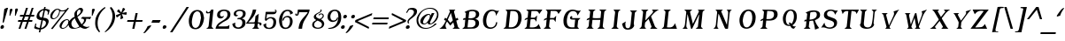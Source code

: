 SplineFontDB: 3.0
FontName: TavernItalic
FullName: Tavern  Italic
FamilyName: Tavern
Weight: Book
Copyright: (c)1995-2001 Arts & Letters Corporation
Version: 1.0/1995: 2.0/2001
ItalicAngle: -11
UnderlinePosition: -143
UnderlineWidth: 20
Ascent: 800
Descent: 200
InvalidEm: 0
sfntRevision: 0x00010000
LayerCount: 2
Layer: 0 1 "Back" 1
Layer: 1 1 "Fore" 0
XUID: [1021 841 -1372398556 14587036]
StyleMap: 0x0001
FSType: 2
OS2Version: 1
OS2_WeightWidthSlopeOnly: 0
OS2_UseTypoMetrics: 0
CreationTime: 843736814
ModificationTime: 1534177108
PfmFamily: 81
TTFWeight: 400
TTFWidth: 5
LineGap: 0
VLineGap: 0
Panose: 0 0 0 0 0 0 0 0 0 0
OS2TypoAscent: 800
OS2TypoAOffset: 0
OS2TypoDescent: 200
OS2TypoDOffset: 0
OS2TypoLinegap: 0
OS2WinAscent: 790
OS2WinAOffset: 0
OS2WinDescent: 247
OS2WinDOffset: 0
HheadAscent: 800
HheadAOffset: 0
HheadDescent: -247
HheadDOffset: 0
OS2SubXSize: 700
OS2SubYSize: 650
OS2SubXOff: 0
OS2SubYOff: 143
OS2SupXSize: 700
OS2SupYSize: 650
OS2SupXOff: 0
OS2SupYOff: 453
OS2StrikeYSize: 50
OS2StrikeYPos: 259
OS2Vendor: 'CSC '
OS2CodePages: 00000001.00000000
OS2UnicodeRanges: 00000003.00000000.00000000.00000000
DEI: 91125
TtTable: prep
NPUSHB
 27
 16
 16
 15
 15
 14
 14
 13
 13
 12
 12
 11
 11
 10
 10
 9
 9
 8
 8
 3
 3
 2
 2
 1
 1
 0
 0
 1
SCANTYPE
PUSHW_1
 511
SCANCTRL
RCVT
ROUND[Grey]
WCVTP
RCVT
ROUND[Grey]
WCVTP
RCVT
ROUND[Grey]
WCVTP
RCVT
ROUND[Grey]
WCVTP
RCVT
ROUND[Grey]
WCVTP
RCVT
ROUND[Grey]
WCVTP
RCVT
ROUND[Grey]
WCVTP
RCVT
ROUND[Grey]
WCVTP
RCVT
ROUND[Grey]
WCVTP
RCVT
ROUND[Grey]
WCVTP
RCVT
ROUND[Grey]
WCVTP
RCVT
ROUND[Grey]
WCVTP
RCVT
ROUND[Grey]
WCVTP
PUSHB_4
 5
 4
 70
 0
CALL
PUSHB_4
 7
 6
 70
 0
CALL
PUSHB_2
 4
 4
RCVT
ROUND[Grey]
WCVTP
PUSHB_2
 6
 6
RCVT
ROUND[Grey]
WCVTP
EndTTInstrs
TtTable: fpgm
NPUSHB
 1
 0
FDEF
SROUND
RCVT
DUP
PUSHB_1
 3
CINDEX
RCVT
SWAP
SUB
ROUND[Grey]
RTG
SWAP
ROUND[Grey]
ADD
WCVTP
ENDF
EndTTInstrs
ShortTable: cvt  21
  -238
  -10
  405
  602
  92
  79
  32
  44
  78
  44
  135
  160
  372
  252
  408
  327
  474
  23138
  23138
  2
  4
EndShort
ShortTable: maxp 16
  1
  0
  187
  122
  6
  0
  0
  2
  8
  64
  10
  0
  169
  297
  1
  1
EndShort
LangName: 1033 "+AKkA-1995-2001 Arts & Letters Corporation" "" "" "Macromedia Fontographer 4.1 Tavern  Italic" "" "1.0/1995: 2.0/2001" "" "BOSS Fonts is a trademark of Arts & Letters Corporation"
Encoding: UnicodeBmp
UnicodeInterp: none
NameList: AGL For New Fonts
DisplaySize: -48
AntiAlias: 1
FitToEm: 1
WinInfo: 0 24 9
BeginChars: 65539 187

StartChar: .notdef
Encoding: 65536 -1 0
Width: 500
Flags: W
TtInstrs:
NPUSHB
 32
 1
 8
 8
 64
 9
 2
 7
 4
 5
 1
 0
 6
 5
 5
 3
 2
 5
 4
 7
 0
 7
 6
 7
 1
 2
 1
 3
 0
 1
 1
 0
 70
SROUND
MDAP[rnd]
SHZ[rp1]
RTG
SVTCA[y-axis]
MIAP[rnd]
ALIGNRP
MDAP[rnd]
ALIGNRP
SRP0
MIRP[rp0,min,rnd,black]
ALIGNRP
SRP0
MIRP[rp0,min,rnd,black]
ALIGNRP
SVTCA[x-axis]
MDAP[rnd]
ALIGNRP
MIRP[rp0,min,rnd,black]
ALIGNRP
MDAP[rnd]
ALIGNRP
MIRP[rp0,min,rnd,black]
ALIGNRP
SVTCA[y-axis]
IUP[x]
IUP[y]
SVTCA[x-axis]
MD[grid]
ROUND[Grey]
PUSHW_2
 0
 8
MD[grid]
ROUND[Grey]
SUB
PUSHB_1
 64
GT
IF
SHPIX
SRP1
SHZ[rp1]
PUSHW_2
 8
 -64
SHPIX
EIF
EndTTInstrs
LayerCount: 2
Fore
SplineSet
63 0 m 1,0,-1
 63 800 l 1,1,-1
 438 800 l 1,2,-1
 438 0 l 1,3,-1
 63 0 l 1,0,-1
125 63 m 1,4,-1
 375 63 l 1,5,-1
 375 738 l 1,6,-1
 125 738 l 1,7,-1
 125 63 l 1,4,-1
EndSplineSet
Validated: 1
EndChar

StartChar: .null
Encoding: 65537 -1 1
Width: 0
Flags: W
LayerCount: 2
Fore
Validated: 1
EndChar

StartChar: nonmarkingreturn
Encoding: 65538 -1 2
Width: 244
Flags: W
LayerCount: 2
Fore
Validated: 1
EndChar

StartChar: space
Encoding: 32 32 3
Width: 244
Flags: W
LayerCount: 2
Fore
Validated: 1
EndChar

StartChar: exclam
Encoding: 33 33 4
Width: 213
Flags: W
TtInstrs:
NPUSHB
 20
 1
 19
 19
 64
 20
 0
 15
 2
 17
 10
 3
 0
 8
 1
 5
 0
 3
 1
 10
 70
SROUND
MDAP[rnd]
SHZ[rp1]
RTG
SVTCA[y-axis]
MIAP[rnd]
ALIGNRP
MIAP[rnd]
SVTCA[x-axis]
MDAP[no-rnd]
MDAP[no-rnd]
MDAP[no-rnd]
MDAP[no-rnd]
SVTCA[y-axis]
MDAP[no-rnd]
MDAP[no-rnd]
IUP[x]
IUP[y]
SVTCA[x-axis]
MD[grid]
ROUND[Grey]
PUSHW_2
 10
 19
MD[grid]
ROUND[Grey]
SUB
PUSHB_1
 64
GT
IF
SHPIX
SRP1
SHZ[rp1]
PUSHW_2
 19
 -64
SHPIX
EIF
EndTTInstrs
LayerCount: 2
Fore
SplineSet
228 595 m 1,0,-1
 109 187 l 1,1,-1
 86 174 l 1,2,-1
 74 181 l 1,3,-1
 122 562 l 1,4,-1
 189 595 l 1,5,-1
 228 595 l 1,0,-1
112 48 m 0,6,7
 98 2 98 2 49 2 c 0,8,9
 13 2 13 2 13 39 c 0,10,11
 13 47 13 47 15 55 c 0,12,13
 18 72 18 72 36 90 c 128,-1,14
 54 108 54 108 72 108 c 0,15,16
 113 100 113 100 113 59 c 0,17,18
 113 54 113 54 112 48 c 0,6,7
EndSplineSet
Validated: 1
EndChar

StartChar: quotedbl
Encoding: 34 34 5
Width: 263
Flags: W
TtInstrs:
NPUSHB
 22
 1
 26
 26
 64
 27
 0
 10
 18
 13
 8
 6
 5
 0
 23
 18
 17
 5
 3
 4
 1
 18
 70
SROUND
MDAP[rnd]
SHZ[rp1]
RTG
SVTCA[y-axis]
MDAP[rnd]
SLOOP
ALIGNRP
MDAP[rnd]
SVTCA[x-axis]
MDAP[no-rnd]
MDAP[no-rnd]
MDAP[no-rnd]
MDAP[no-rnd]
MDAP[no-rnd]
MDAP[no-rnd]
SVTCA[y-axis]
MDAP[no-rnd]
IUP[x]
IUP[y]
SVTCA[x-axis]
MD[grid]
ROUND[Grey]
PUSHW_2
 18
 26
MD[grid]
ROUND[Grey]
SUB
PUSHB_1
 64
GT
IF
SHPIX
SRP1
SHZ[rp1]
PUSHW_2
 26
 -64
SHPIX
EIF
EndTTInstrs
LayerCount: 2
Fore
SplineSet
281 547 m 0,0,1
 280 546 280 546 278.5 542 c 128,-1,2
 277 538 277 538 276 536 c 2,3,-1
 217 381 l 1,4,-1
 197 381 l 1,5,-1
 202 536 l 2,6,7
 201 541 201 541 201 549 c 0,8,9
 208 582 208 582 248 582 c 0,10,11
 263 582 263 582 273.5 572 c 128,-1,12
 284 562 284 562 281 547 c 0,0,1
127 547 m 0,13,14
 126 546 126 546 124.5 542 c 128,-1,15
 123 538 123 538 122 536 c 2,16,-1
 63 381 l 1,17,-1
 43 381 l 1,18,-1
 48 529 l 2,19,20
 48 534 48 534 49 542 c 0,21,22
 58 585 58 585 95 585 c 0,23,24
 109 585 109 585 119.5 574 c 128,-1,25
 130 563 130 563 127 547 c 0,13,14
EndSplineSet
Validated: 1
EndChar

StartChar: numbersign
Encoding: 35 35 6
Width: 453
Flags: W
TtInstrs:
NPUSHB
 165
 1
 32
 32
 64
 33
 0
 30
 28
 27
 26
 23
 22
 18
 17
 14
 13
 12
 9
 8
 4
 3
 0
 23
 23
 24
 10
 9
 10
 22
 21
 22
 11
 9
 11
 12
 13
 13
 14
 12
 12
 13
 23
 23
 24
 10
 9
 10
 22
 21
 22
 11
 9
 11
 12
 17
 17
 18
 16
 16
 17
 29
 28
 29
 30
 9
 30
 31
 17
 17
 18
 16
 16
 17
 23
 23
 24
 10
 9
 10
 22
 21
 22
 11
 9
 11
 12
 21
 21
 22
 20
 20
 21
 24
 23
 24
 25
 9
 25
 26
 27
 27
 0
 26
 26
 27
 31
 30
 31
 28
 9
 28
 29
 3
 3
 4
 2
 2
 3
 29
 28
 18
 17
 2
 5
 1
 7
 0
 31
 30
 16
 15
 4
 5
 3
 7
 14
 13
 10
 9
 6
 5
 5
 26
 25
 22
 3
 21
 3
 12
 11
 8
 3
 7
 1
 27
 24
 23
 20
 19
 5
 0
 2
 1
 14
 70
SROUND
MDAP[rnd]
SHZ[rp1]
RTG
SVTCA[y-axis]
MIAP[rnd]
SLOOP
ALIGNRP
MIAP[rnd]
SLOOP
ALIGNRP
MIAP[rnd]
SLOOP
ALIGNRP
MDAP[rnd]
SLOOP
ALIGNRP
MIRP[rp0,min,rnd,black]
SLOOP
ALIGNRP
SRP0
MIRP[rp0,min,rnd,black]
SLOOP
ALIGNRP
SVTCA[x-axis]
SDPVTL[orthog]
MDAP[no-rnd]
SFVTL[parallel]
MDRP[rnd,grey]
SFVTL[parallel]
MIRP[rp0,min,rnd,grey]
SFVTL[parallel]
MDRP[rnd,grey]
SDPVTL[orthog]
MDAP[no-rnd]
SFVTL[parallel]
MDRP[rnd,grey]
SFVTL[parallel]
MIRP[rp0,min,rnd,grey]
SFVTL[parallel]
MDRP[rnd,grey]
SDPVTL[orthog]
MDAP[no-rnd]
SFVTL[parallel]
MDRP[rnd,grey]
SFVTL[parallel]
MIRP[rp0,min,rnd,grey]
SFVTL[parallel]
MDRP[rnd,grey]
SFVTL[parallel]
MDRP[rnd,grey]
SFVTL[parallel]
MDRP[rnd,grey]
SDPVTL[orthog]
MDAP[no-rnd]
SFVTL[parallel]
MDRP[rnd,grey]
SFVTL[parallel]
MIRP[rp0,min,rnd,grey]
SFVTL[parallel]
MDRP[rnd,grey]
SDPVTL[orthog]
MDAP[no-rnd]
SFVTL[parallel]
MDRP[rnd,grey]
SFVTL[parallel]
MIRP[rp0,min,rnd,grey]
SFVTL[parallel]
MDRP[rnd,grey]
SFVTL[parallel]
MDRP[rnd,grey]
SFVTL[parallel]
MDRP[rnd,grey]
SDPVTL[orthog]
MDAP[no-rnd]
SFVTL[parallel]
MDRP[rnd,grey]
SFVTL[parallel]
MIRP[rp0,min,rnd,grey]
SFVTL[parallel]
MDRP[rnd,grey]
SFVTL[parallel]
MDRP[rnd,grey]
SFVTL[parallel]
MDRP[rnd,grey]
SVTCA[x-axis]
MDAP[no-rnd]
MDAP[no-rnd]
MDAP[no-rnd]
MDAP[no-rnd]
MDAP[no-rnd]
MDAP[no-rnd]
MDAP[no-rnd]
MDAP[no-rnd]
MDAP[no-rnd]
MDAP[no-rnd]
MDAP[no-rnd]
MDAP[no-rnd]
MDAP[no-rnd]
MDAP[no-rnd]
MDAP[no-rnd]
MDAP[no-rnd]
SVTCA[y-axis]
IUP[x]
IUP[y]
SVTCA[x-axis]
MD[grid]
ROUND[Grey]
PUSHW_2
 14
 32
MD[grid]
ROUND[Grey]
SUB
PUSHB_1
 64
GT
IF
SHPIX
SRP1
SHZ[rp1]
PUSHW_2
 32
 -64
SHPIX
EIF
EndTTInstrs
LayerCount: 2
Fore
SplineSet
471 408 m 1,0,-1
 460 355 l 1,1,-1
 366 355 l 1,2,-1
 330 249 l 1,3,-1
 417 249 l 1,4,-1
 406 194 l 1,5,-1
 312 194 l 1,6,-1
 244 2 l 1,7,-1
 191 2 l 1,8,-1
 259 194 l 1,9,-1
 144 194 l 1,10,-1
 77 2 l 1,11,-1
 24 2 l 1,12,-1
 91 194 l 1,13,-1
 5 194 l 1,14,-1
 16 249 l 1,15,-1
 116 249 l 1,16,-1
 152 355 l 1,17,-1
 59 355 l 1,18,-1
 70 408 l 1,19,-1
 169 408 l 1,20,-1
 235 589 l 1,21,-1
 290 589 l 1,22,-1
 224 408 l 1,23,-1
 330 408 l 1,24,-1
 396 589 l 1,25,-1
 449 589 l 1,26,-1
 383 408 l 1,27,-1
 471 408 l 1,0,-1
313 355 m 1,28,-1
 207 355 l 1,29,-1
 169 249 l 1,30,-1
 276 249 l 1,31,-1
 313 355 l 1,28,-1
EndSplineSet
Validated: 1
EndChar

StartChar: dollar
Encoding: 36 36 7
Width: 450
Flags: W
TtInstrs:
NPUSHB
 86
 1
 73
 73
 64
 74
 0
 69
 52
 33
 32
 10
 3
 70
 58
 56
 52
 50
 49
 42
 38
 34
 33
 28
 24
 23
 11
 8
 4
 0
 62
 52
 47
 38
 24
 23
 48
 11
 1
 0
 0
 1
 62
 52
 47
 38
 24
 23
 48
 9
 69
 11
 70
 49
 49
 70
 62
 52
 47
 38
 24
 23
 48
 9
 22
 21
 21
 22
 65
 5
 15
 70
 37
 7
 22
 38
 7
 62
 49
 48
 23
 22
 4
 2
 1
 28
 70
SROUND
MDAP[rnd]
SHZ[rp1]
RTG
SVTCA[y-axis]
MIAP[rnd]
MDAP[rnd]
ALIGNRP
MDAP[rnd]
ALIGNRP
MDAP[rnd]
MIRP[rp0,min,rnd,black]
SRP0
MIRP[rp0,min,rnd,black]
ALIGNRP
SVTCA[x-axis]
MDAP[rnd]
MIRP[rp0,min,rnd,black]
SDPVTL[orthog]
MDAP[no-rnd]
SFVTPV
MDRP[rnd,grey]
SFVTPV
MIRP[rp0,min,rnd,grey]
SFVTPV
MDRP[rnd,grey]
SFVTPV
MDRP[rnd,grey]
SFVTPV
MDRP[rnd,grey]
SFVTPV
MDRP[rnd,grey]
SFVTPV
MDRP[rnd,grey]
SFVTPV
MDRP[rnd,grey]
SDPVTL[orthog]
MDAP[no-rnd]
SFVTPV
MDRP[rnd,grey]
SFVTPV
MDRP[rnd,grey]
SFVTPV
MDRP[rnd,grey]
SFVTPV
MIRP[rp0,min,rnd,grey]
SFVTPV
MDRP[rnd,grey]
SFVTPV
MDRP[rnd,grey]
SFVTPV
MDRP[rnd,grey]
SFVTPV
MDRP[rnd,grey]
SFVTPV
MDRP[rnd,grey]
SFVTPV
MDRP[rnd,grey]
SDPVTL[orthog]
MDAP[no-rnd]
SFVTPV
MDRP[rnd,grey]
SFVTPV
MIRP[rp0,min,rnd,grey]
SFVTPV
MDRP[rnd,grey]
SFVTPV
MDRP[rnd,grey]
SFVTPV
MDRP[rnd,grey]
SFVTPV
MDRP[rnd,grey]
SFVTPV
MDRP[rnd,grey]
SFVTPV
MDRP[rnd,grey]
SVTCA[x-axis]
MDAP[no-rnd]
MDAP[no-rnd]
MDAP[no-rnd]
MDAP[no-rnd]
MDAP[no-rnd]
MDAP[no-rnd]
MDAP[no-rnd]
MDAP[no-rnd]
MDAP[no-rnd]
MDAP[no-rnd]
MDAP[no-rnd]
MDAP[no-rnd]
MDAP[no-rnd]
MDAP[no-rnd]
MDAP[no-rnd]
MDAP[no-rnd]
MDAP[no-rnd]
SVTCA[y-axis]
MDAP[no-rnd]
MDAP[no-rnd]
MDAP[no-rnd]
MDAP[no-rnd]
MDAP[no-rnd]
MDAP[no-rnd]
IUP[x]
IUP[y]
SVTCA[x-axis]
MD[grid]
ROUND[Grey]
PUSHW_2
 28
 73
MD[grid]
ROUND[Grey]
SUB
PUSHB_1
 64
GT
IF
SHPIX
SRP1
SHZ[rp1]
PUSHW_2
 73
 -64
SHPIX
EIF
EndTTInstrs
LayerCount: 2
Fore
SplineSet
455 536 m 1,0,-1
 451 516 l 1,1,2
 437 483 437 483 422 415 c 1,3,-1
 389 415 l 1,4,5
 394 426 394 426 398 446 c 0,6,7
 401 460 401 460 401 471 c 0,8,9
 401 522 401 522 320 529 c 1,10,-1
 275 315 l 1,11,12
 342 315 342 315 381 290 c 0,13,14
 425 264 425 264 425 214 c 0,15,16
 425 175 425 175 390 108 c 0,17,18
 368 66 368 66 324 32 c 0,19,20
 270 -9 270 -9 204 -18 c 1,21,-1
 187 -98 l 1,22,-1
 146 -98 l 1,23,-1
 163 -18 l 1,24,25
 97 -10 97 -10 88 -9 c 0,26,27
 46 0 46 0 13 22 c 1,28,29
 23 54 23 54 40 113 c 0,30,31
 46 139 46 139 45 148 c 1,32,-1
 78 148 l 1,33,-1
 63 75 l 2,34,35
 60 60 60 60 100.5 41 c 128,-1,36
 141 22 141 22 172 22 c 1,37,-1
 220 249 l 1,38,39
 161 249 161 249 123 274 c 0,40,41
 81 301 81 301 82 348 c 0,42,43
 83 353 83 353 84.5 363.5 c 128,-1,44
 86 374 86 374 86 378 c 0,45,46
 120 535 120 535 288 569 c 1,47,-1
 299 622 l 1,48,-1
 340 622 l 1,49,-1
 329 569 l 1,50,51
 396 569 396 569 455 536 c 1,0,-1
279 529 m 1,52,53
 248 529 248 529 212 498 c 0,54,55
 171 464 171 464 161 418 c 0,56,57
 161 415 161 415 161 408 c 0,58,59
 164 364 164 364 172 350 c 0,60,61
 187 326 187 326 235 322 c 1,62,-1
 279 529 l 1,52,53
344 141 m 0,63,64
 347 154 347 154 347 166 c 0,65,66
 347 211 347 211 308 230 c 0,67,68
 284 242 284 242 259 242 c 1,69,-1
 213 22 l 1,70,71
 245 22 245 22 290 60 c 128,-1,72
 335 98 335 98 344 141 c 0,63,64
EndSplineSet
Validated: 33
EndChar

StartChar: percent
Encoding: 37 37 8
Width: 533
Flags: W
TtInstrs:
NPUSHB
 55
 1
 86
 86
 64
 87
 53
 9
 3
 55
 3
 2
 0
 0
 1
 9
 3
 2
 2
 3
 71
 5
 53
 64
 5
 18
 44
 5
 78
 7
 6
 29
 15
 6
 66
 80
 6
 41
 58
 57
 6
 25
 50
 6
 73
 41
 1
 2
 1
 1
 33
 0
 3
 1
 18
 70
SROUND
MDAP[rnd]
SHZ[rp1]
RTG
SVTCA[y-axis]
MIAP[rnd]
ALIGNRP
MIAP[rnd]
ALIGNRP
MIAP[rnd]
MDAP[rnd]
MIRP[rp0,min,rnd,black]
MDAP[rnd]
MIRP[rp0,min,rnd,black]
ALIGNRP
SRP0
MIRP[rp0,min,rnd,black]
MDAP[rnd]
MIRP[rp0,min,rnd,black]
MDAP[rnd]
MIRP[rp0,min,rnd,black]
SVTCA[x-axis]
MDAP[rnd]
MIRP[rp0,min,rnd,black]
MDAP[rnd]
MIRP[rp0,min,rnd,black]
MDAP[rnd]
MIRP[rp0,min,rnd,black]
SDPVTL[orthog]
MDAP[no-rnd]
SFVTPV
MDRP[rnd,grey]
SFVTPV
MIRP[rp0,min,rnd,grey]
SFVTPV
MDRP[rnd,grey]
SVTCA[x-axis]
MDAP[no-rnd]
MDAP[no-rnd]
MDAP[no-rnd]
MDAP[no-rnd]
SVTCA[y-axis]
MDAP[no-rnd]
MDAP[no-rnd]
IUP[x]
IUP[y]
SVTCA[x-axis]
MD[grid]
ROUND[Grey]
PUSHW_2
 18
 86
MD[grid]
ROUND[Grey]
SUB
PUSHB_1
 64
GT
IF
SHPIX
SRP1
SHZ[rp1]
PUSHW_2
 86
 -64
SHPIX
EIF
EndTTInstrs
LayerCount: 2
Fore
SplineSet
548 589 m 1,0,-1
 86 -12 l 1,1,-1
 38 -12 l 1,2,-1
 436 502 l 1,3,4
 428 500 428 500 391 492 c 0,5,6
 366 486 366 486 353 486 c 0,7,8
 336 486 336 486 295 502 c 1,9,10
 293 489 293 489 287 459 c 0,11,12
 269 373 269 373 209 320 c 0,13,14
 156 272 156 272 100 272 c 0,15,16
 66 272 66 272 43 294 c 128,-1,17
 20 316 20 316 20 356 c 0,18,19
 20 368 20 368 22 381 c 0,20,21
 23 386 23 386 24 396 c 0,22,23
 37 459 37 459 99.5 520.5 c 128,-1,24
 162 582 162 582 222 582 c 0,25,26
 268 582 268 582 298 549 c 1,27,28
 313 522 313 522 365 522 c 0,29,30
 407 522 407 522 448 540 c 0,31,32
 493 559 493 559 508 589 c 1,33,-1
 548 589 l 1,0,-1
530 101 m 0,34,35
 510 63 510 63 475 31 c 0,36,37
 432 -9 432 -9 385 -18 c 0,38,39
 382 -18 382 -18 375 -19 c 128,-1,40
 368 -20 368 -20 365 -20 c 0,41,42
 330 -20 330 -20 306 4 c 128,-1,43
 282 28 282 28 282 68 c 0,44,45
 282 81 282 81 285 95 c 0,46,47
 285 98 285 98 295 128 c 0,48,49
 358 271 358 271 490 289 c 1,50,51
 523 289 523 289 543 264 c 128,-1,52
 563 239 563 239 563 201 c 0,53,54
 563 152 563 152 530 101 c 0,34,35
269 499 m 0,55,56
 269 544 269 544 232 549 c 1,57,-1
 224 549 l 2,58,59
 168 549 168 549 99 430 c 0,60,61
 84 400 84 400 80 378 c 0,62,63
 77 366 77 366 77 355 c 0,64,65
 77 307 77 307 118 307 c 0,66,67
 136 307 136 307 164 322 c 0,68,69
 200 336 200 336 234.5 396 c 128,-1,70
 269 456 269 456 269 499 c 0,55,56
533 207 m 0,71,72
 533 255 533 255 490 255 c 0,73,74
 460 255 460 255 424 222.5 c 128,-1,75
 388 190 388 190 375 154 c 1,76,77
 339 87 339 87 339 56 c 0,78,79
 339 17 339 17 376 17 c 0,80,81
 387 17 387 17 407 22 c 0,82,83
 452 33 452 33 493 97 c 0,84,85
 533 158 533 158 533 207 c 0,71,72
EndSplineSet
Validated: 1
EndChar

StartChar: ampersand
Encoding: 38 38 9
Width: 621
Flags: W
TtInstrs:
NPUSHB
 47
 1
 94
 94
 64
 95
 0
 84
 76
 71
 65
 63
 61
 60
 56
 26
 17
 15
 5
 1
 0
 88
 86
 74
 67
 62
 58
 54
 51
 39
 37
 32
 11
 0
 80
 4
 18
 92
 7
 30
 47
 3
 30
 24
 1
 1
 32
 70
SROUND
MDAP[rnd]
SHZ[rp1]
RTG
SVTCA[y-axis]
MIAP[rnd]
ALIGNRP
MIAP[rnd]
SRP0
MIRP[rp0,min,rnd,black]
SVTCA[x-axis]
MDAP[rnd]
MIRP[rp0,min,rnd,black]
MDAP[no-rnd]
MDAP[no-rnd]
MDAP[no-rnd]
MDAP[no-rnd]
MDAP[no-rnd]
MDAP[no-rnd]
MDAP[no-rnd]
MDAP[no-rnd]
MDAP[no-rnd]
MDAP[no-rnd]
MDAP[no-rnd]
MDAP[no-rnd]
MDAP[no-rnd]
SVTCA[y-axis]
MDAP[no-rnd]
MDAP[no-rnd]
MDAP[no-rnd]
MDAP[no-rnd]
MDAP[no-rnd]
MDAP[no-rnd]
MDAP[no-rnd]
MDAP[no-rnd]
MDAP[no-rnd]
MDAP[no-rnd]
MDAP[no-rnd]
MDAP[no-rnd]
MDAP[no-rnd]
MDAP[no-rnd]
IUP[x]
IUP[y]
SVTCA[x-axis]
MD[grid]
ROUND[Grey]
PUSHW_2
 32
 94
MD[grid]
ROUND[Grey]
SUB
PUSHB_1
 64
GT
IF
SHPIX
SRP1
SHZ[rp1]
PUSHW_2
 94
 -64
SHPIX
EIF
EndTTInstrs
LayerCount: 2
Fore
SplineSet
652 342 m 1,0,-1
 617 275 l 1,1,2
 596 283 596 283 561 285 c 0,3,4
 519 287 519 287 508 289 c 1,5,6
 510 268 510 268 505 245 c 0,7,8
 496 200 496 200 452 149 c 0,9,10
 430 125 430 125 408 101 c 1,11,12
 458 73 458 73 469 68 c 0,13,14
 503 53 503 53 532 53 c 0,15,16
 557 53 557 53 593 68 c 1,17,-1
 596 41 l 1,18,19
 582 37 582 37 553 18 c 0,20,21
 532 3 532 3 510 -12 c 0,22,23
 496 -17 496 -17 477 -17 c 0,24,25
 419 -17 419 -17 342 48 c 1,26,27
 326 32 326 32 267 11 c 0,28,29
 198 -15 198 -15 143 -15 c 0,30,31
 14 -15 14 -15 11 121 c 0,32,33
 10 146 10 146 12 154 c 0,34,35
 23 207 23 207 76 263 c 128,-1,36
 129 319 129 319 183 335 c 1,37,38
 171 406 171 406 179 441 c 0,39,40
 187 482 187 482 225 518 c 0,41,42
 229 522 229 522 311 589 c 0,43,44
 312 589 312 589 330 593 c 0,45,46
 345 597 345 597 355 597 c 0,47,48
 397 597 397 597 417 556 c 0,49,50
 424 542 424 542 419 519 c 0,51,52
 410 474 410 474 357.5 418.5 c 128,-1,53
 305 363 305 363 259 342 c 1,54,55
 311 226 311 226 379 128 c 1,56,57
 448 193 448 193 448 246 c 0,58,59
 448 289 448 289 391 289 c 2,60,-1
 373 289 l 1,61,-1
 363 302 l 1,62,-1
 405 342 l 1,63,64
 454 337 454 337 525 337 c 0,65,66
 597 337 597 337 652 342 c 1,0,-1
352 488 m 0,67,68
 360 528 360 528 334 542 c 0,69,70
 328 547 328 547 312 547 c 0,71,72
 293 547 293 547 275 526.5 c 128,-1,73
 257 506 257 506 251 473 c 0,74,75
 241 430 241 430 253 375 c 1,76,77
 314 416 314 416 346 469 c 0,78,79
 348 475 348 475 352 488 c 0,67,68
315 75 m 1,80,81
 280 130 280 130 244 186 c 0,82,83
 204 252 204 252 189 302 c 1,84,85
 108 249 108 249 93 181 c 0,86,87
 90 163 90 163 93 134 c 0,88,89
 99 94 99 94 125 66 c 0,90,91
 155 35 155 35 200 35 c 0,92,93
 250 35 250 35 315 75 c 1,80,81
EndSplineSet
Validated: 33
EndChar

StartChar: quotesingle
Encoding: 39 39 10
Width: 118
Flags: W
TtInstrs:
NPUSHB
 16
 1
 13
 13
 64
 14
 0
 8
 6
 5
 0
 10
 5
 4
 1
 5
 70
SROUND
MDAP[rnd]
SHZ[rp1]
RTG
SVTCA[y-axis]
MDAP[rnd]
ALIGNRP
MDAP[rnd]
SVTCA[x-axis]
MDAP[no-rnd]
MDAP[no-rnd]
MDAP[no-rnd]
MDAP[no-rnd]
SVTCA[y-axis]
IUP[x]
IUP[y]
SVTCA[x-axis]
MD[grid]
ROUND[Grey]
PUSHW_2
 5
 13
MD[grid]
ROUND[Grey]
SUB
PUSHB_1
 64
GT
IF
SHPIX
SRP1
SHZ[rp1]
PUSHW_2
 13
 -64
SHPIX
EIF
EndTTInstrs
LayerCount: 2
Fore
SplineSet
125 547 m 0,0,1
 125 546 125 546 123 542 c 128,-1,2
 121 538 121 538 121 536 c 2,3,-1
 62 381 l 1,4,-1
 42 381 l 1,5,-1
 47 536 l 2,6,7
 46 541 46 541 46 549 c 0,8,9
 53 582 53 582 93 582 c 0,10,11
 108 582 108 582 118.5 572 c 128,-1,12
 129 562 129 562 125 547 c 0,0,1
EndSplineSet
Validated: 1
EndChar

StartChar: parenleft
Encoding: 40 40 11
Width: 284
Flags: W
TtInstrs:
NPUSHB
 16
 1
 15
 15
 64
 16
 0
 5
 0
 3
 5
 10
 14
 6
 1
 10
 70
SROUND
MDAP[rnd]
SHZ[rp1]
RTG
SVTCA[y-axis]
MDAP[rnd]
MDAP[rnd]
SVTCA[x-axis]
MDAP[rnd]
MIRP[rp0,min,rnd,black]
MDAP[no-rnd]
MDAP[no-rnd]
SVTCA[y-axis]
IUP[x]
IUP[y]
SVTCA[x-axis]
MD[grid]
ROUND[Grey]
PUSHW_2
 10
 15
MD[grid]
ROUND[Grey]
SUB
PUSHB_1
 64
GT
IF
SHPIX
SRP1
SHZ[rp1]
PUSHW_2
 15
 -64
SHPIX
EIF
EndTTInstrs
LayerCount: 2
Fore
SplineSet
304 602 m 1,0,1
 200 523 200 523 140.5 407 c 128,-1,2
 81 291 81 291 81 162 c 0,3,4
 81 9 81 9 153 -78 c 1,5,-1
 122 -98 l 1,6,7
 63 -24 63 -24 50 1 c 0,8,9
 13 71 13 71 13 168 c 0,10,11
 13 228 13 228 26 302 c 1,12,13
 93 509 93 509 290 629 c 1,14,-1
 304 602 l 1,0,1
EndSplineSet
Validated: 1
EndChar

StartChar: parenright
Encoding: 41 41 12
Width: 289
Flags: W
TtInstrs:
NPUSHB
 16
 1
 21
 21
 64
 22
 19
 14
 6
 12
 5
 19
 15
 5
 1
 6
 70
SROUND
MDAP[rnd]
SHZ[rp1]
RTG
SVTCA[y-axis]
MDAP[rnd]
MDAP[rnd]
SVTCA[x-axis]
MDAP[rnd]
MIRP[rp0,min,rnd,black]
MDAP[no-rnd]
MDAP[no-rnd]
SVTCA[y-axis]
IUP[x]
IUP[y]
SVTCA[x-axis]
MD[grid]
ROUND[Grey]
PUSHW_2
 6
 21
MD[grid]
ROUND[Grey]
SUB
PUSHB_1
 64
GT
IF
SHPIX
SRP1
SHZ[rp1]
PUSHW_2
 21
 -64
SHPIX
EIF
EndTTInstrs
LayerCount: 2
Fore
SplineSet
292 279 m 2,0,-1
 287 255 l 2,1,2
 263 143 263 143 182 43 c 0,3,4
 111 -43 111 -43 18 -98 c 1,5,-1
 9 -78 l 1,6,7
 73 -25 73 -25 133 74 c 0,8,9
 198 182 198 182 217 282 c 0,10,11
 227 330 227 330 227 374 c 0,12,13
 227 496 227 496 153 602 c 1,14,-1
 178 629 l 1,15,16
 205 623 205 623 247 556 c 0,17,18
 301 469 301 469 301 364 c 0,19,20
 301 322 301 322 292 279 c 2,0,-1
EndSplineSet
Validated: 1
EndChar

StartChar: asterisk
Encoding: 42 42 13
Width: 307
Flags: W
TtInstrs:
NPUSHB
 54
 1
 25
 25
 64
 26
 0
 24
 23
 18
 17
 16
 10
 9
 3
 2
 23
 22
 14
 13
 11
 8
 7
 4
 3
 0
 22
 23
 11
 23
 24
 16
 15
 15
 16
 3
 2
 3
 4
 11
 11
 10
 10
 11
 21
 6
 20
 6
 20
 3
 8
 2
 1
 11
 70
SROUND
MDAP[rnd]
SHZ[rp1]
RTG
SVTCA[y-axis]
MIAP[rnd]
MIAP[rnd]
MDAP[rnd]
SRP0
MIRP[rp0,min,rnd,black]
SVTCA[x-axis]
SDPVTL[orthog]
MDAP[no-rnd]
SFVTPV
MDRP[rnd,grey]
SFVTPV
MIRP[rp0,min,rnd,grey]
SFVTL[parallel]
MDRP[rnd,grey]
SDPVTL[orthog]
MDAP[no-rnd]
SFVTPV
MDRP[rnd,grey]
SFVTL[parallel]
MIRP[rp0,min,rnd,grey]
SFVTPV
MDRP[rnd,grey]
SVTCA[x-axis]
MDAP[no-rnd]
MDAP[no-rnd]
MDAP[no-rnd]
MDAP[no-rnd]
MDAP[no-rnd]
MDAP[no-rnd]
MDAP[no-rnd]
MDAP[no-rnd]
MDAP[no-rnd]
MDAP[no-rnd]
SVTCA[y-axis]
MDAP[no-rnd]
MDAP[no-rnd]
MDAP[no-rnd]
MDAP[no-rnd]
MDAP[no-rnd]
MDAP[no-rnd]
MDAP[no-rnd]
MDAP[no-rnd]
MDAP[no-rnd]
IUP[x]
IUP[y]
SVTCA[x-axis]
MD[grid]
ROUND[Grey]
PUSHW_2
 11
 25
MD[grid]
ROUND[Grey]
SUB
PUSHB_1
 64
GT
IF
SHPIX
SRP1
SHZ[rp1]
PUSHW_2
 25
 -64
SHPIX
EIF
EndTTInstrs
LayerCount: 2
Fore
SplineSet
329 469 m 1,0,-1
 322 408 l 1,1,-1
 308 401 l 1,2,-1
 191 421 l 1,3,-1
 231 322 l 1,4,-1
 222 308 l 1,5,-1
 161 282 l 1,6,-1
 150 289 l 1,7,-1
 162 408 l 1,8,-1
 58 328 l 1,9,-1
 45 328 l 1,10,-1
 23 381 l 1,11,-1
 33 395 l 1,12,-1
 148 436 l 1,13,-1
 55 496 l 1,14,-1
 58 509 l 1,15,-1
 94 556 l 1,16,-1
 107 556 l 1,17,-1
 174 463 l 1,18,-1
 218 582 l 1,19,-1
 234 589 l 1,20,-1
 277 569 l 1,21,-1
 281 556 l 1,22,-1
 205 456 l 1,23,-1
 318 476 l 1,24,-1
 329 469 l 1,0,-1
EndSplineSet
Validated: 1
EndChar

StartChar: plus
Encoding: 43 43 14
Width: 498
Flags: W
TtInstrs:
NPUSHB
 56
 1
 12
 12
 64
 13
 0
 11
 10
 6
 5
 4
 0
 8
 7
 8
 5
 5
 6
 4
 3
 4
 9
 9
 9
 10
 11
 11
 0
 2
 1
 2
 3
 3
 4
 10
 10
 3
 6
 5
 2
 3
 1
 7
 11
 8
 7
 3
 0
 10
 9
 4
 3
 1
 1
 6
 70
SROUND
MDAP[rnd]
SHZ[rp1]
RTG
SVTCA[y-axis]
MIAP[rnd]
ALIGNRP
MDAP[rnd]
ALIGNRP
MDAP[rnd]
SLOOP
ALIGNRP
MIRP[rp0,min,rnd,black]
SLOOP
ALIGNRP
SVTCA[x-axis]
SDPVTL[orthog]
MDAP[no-rnd]
SFVTL[parallel]
MDRP[rnd,grey]
SFVTL[parallel]
MDRP[rnd,grey]
SFVTL[parallel]
MDRP[rnd,grey]
SFVTL[parallel]
MIRP[rp0,min,rnd,grey]
SFVTL[parallel]
MDRP[rnd,grey]
SFVTL[parallel]
MDRP[rnd,grey]
SFVTL[parallel]
MDRP[rnd,grey]
SVTCA[x-axis]
MDAP[no-rnd]
MDAP[no-rnd]
MDAP[no-rnd]
MDAP[no-rnd]
MDAP[no-rnd]
MDAP[no-rnd]
SVTCA[y-axis]
IUP[x]
IUP[y]
SVTCA[x-axis]
MD[grid]
ROUND[Grey]
PUSHW_2
 6
 12
MD[grid]
ROUND[Grey]
SUB
PUSHB_1
 64
GT
IF
SHPIX
SRP1
SHZ[rp1]
PUSHW_2
 12
 -64
SHPIX
EIF
EndTTInstrs
LayerCount: 2
Fore
SplineSet
479 255 m 1,0,-1
 466 194 l 1,1,-1
 286 194 l 1,2,-1
 245 2 l 1,3,-1
 185 2 l 1,4,-1
 226 194 l 1,5,-1
 38 194 l 1,6,-1
 51 255 l 1,7,-1
 239 255 l 1,8,-1
 279 443 l 1,9,-1
 339 443 l 1,10,-1
 299 255 l 1,11,-1
 479 255 l 1,0,-1
EndSplineSet
Validated: 1
EndChar

StartChar: comma
Encoding: 44 44 15
Width: 207
Flags: W
TtInstrs:
NPUSHB
 13
 1
 10
 10
 64
 11
 0
 6
 0
 9
 5
 1
 6
 70
SROUND
MDAP[rnd]
SHZ[rp1]
RTG
SVTCA[y-axis]
MDAP[rnd]
MDAP[rnd]
SVTCA[x-axis]
MDAP[no-rnd]
MDAP[no-rnd]
SVTCA[y-axis]
IUP[x]
IUP[y]
SVTCA[x-axis]
MD[grid]
ROUND[Grey]
PUSHW_2
 6
 10
MD[grid]
ROUND[Grey]
SUB
PUSHB_1
 64
GT
IF
SHPIX
SRP1
SHZ[rp1]
PUSHW_2
 10
 -64
SHPIX
EIF
EndTTInstrs
LayerCount: 2
Fore
SplineSet
222 95 m 1,0,1
 191 45 191 45 141 -14 c 0,2,3
 96 -66 96 -66 51 -118 c 1,4,-1
 15 -131 l 1,5,-1
 -2 -118 l 1,6,7
 50 -75 50 -75 120 81 c 1,8,-1
 205 108 l 1,9,-1
 222 95 l 1,0,1
EndSplineSet
Validated: 1
EndChar

StartChar: hyphen
Encoding: 45 45 16
AltUni2: 002010.ffffffff.0
Width: 266
Flags: W
TtInstrs:
NPUSHB
 15
 1
 6
 6
 64
 7
 0
 3
 0
 5
 4
 2
 1
 1
 3
 70
SROUND
MDAP[rnd]
SHZ[rp1]
RTG
SVTCA[y-axis]
MDAP[rnd]
ALIGNRP
MDAP[rnd]
ALIGNRP
SVTCA[x-axis]
MDAP[no-rnd]
MDAP[no-rnd]
SVTCA[y-axis]
IUP[x]
IUP[y]
SVTCA[x-axis]
MD[grid]
ROUND[Grey]
PUSHW_2
 3
 6
MD[grid]
ROUND[Grey]
SUB
PUSHB_1
 64
GT
IF
SHPIX
SRP1
SHZ[rp1]
PUSHW_2
 6
 -64
SHPIX
EIF
EndTTInstrs
LayerCount: 2
Fore
SplineSet
285 249 m 1,0,-1
 252 187 l 1,1,-1
 32 187 l 1,2,-1
 27 194 l 1,3,-1
 60 255 l 1,4,-1
 281 255 l 1,5,-1
 285 249 l 1,0,-1
EndSplineSet
Validated: 1
EndChar

StartChar: period
Encoding: 46 46 17
Width: 213
Flags: W
TtInstrs:
NPUSHB
 15
 1
 19
 19
 64
 20
 0
 5
 0
 14
 12
 3
 1
 1
 5
 70
SROUND
MDAP[rnd]
SHZ[rp1]
RTG
SVTCA[y-axis]
MIAP[rnd]
MDAP[rnd]
ALIGNRP
SVTCA[x-axis]
MDAP[no-rnd]
MDAP[no-rnd]
SVTCA[y-axis]
IUP[x]
IUP[y]
SVTCA[x-axis]
MD[grid]
ROUND[Grey]
PUSHW_2
 5
 19
MD[grid]
ROUND[Grey]
SUB
PUSHB_1
 64
GT
IF
SHPIX
SRP1
SHZ[rp1]
PUSHW_2
 19
 -64
SHPIX
EIF
EndTTInstrs
LayerCount: 2
Fore
SplineSet
174 48 m 0,0,1
 170 26 170 26 149 11.5 c 128,-1,2
 128 -3 128 -3 107 -3 c 0,3,4
 69 -3 69 -3 69 33 c 0,5,6
 69 39 69 39 71 46 c 0,7,8
 71 48 71 48 74.5 56 c 128,-1,9
 78 64 78 64 78 68 c 0,10,11
 94 96 94 96 123 96 c 0,12,13
 125 96 125 96 130 96 c 0,14,15
 136 95 136 95 137 95 c 0,16,17
 153 95 153 95 165.5 81 c 128,-1,18
 178 67 178 67 174 48 c 0,0,1
EndSplineSet
Validated: 33
EndChar

StartChar: slash
Encoding: 47 47 18
Width: 547
Flags: W
TtInstrs:
NPUSHB
 28
 1
 4
 4
 64
 5
 0
 2
 0
 0
 3
 0
 1
 9
 1
 2
 3
 3
 0
 2
 2
 3
 3
 0
 2
 1
 1
 2
 70
SROUND
MDAP[rnd]
SHZ[rp1]
RTG
SVTCA[y-axis]
MDAP[rnd]
ALIGNRP
MDAP[rnd]
ALIGNRP
SVTCA[x-axis]
SDPVTL[orthog]
MDAP[no-rnd]
SFVTL[parallel]
MDRP[rnd,grey]
SFVTL[parallel]
MIRP[rp0,min,rnd,grey]
SFVTL[parallel]
MDRP[rnd,grey]
SVTCA[x-axis]
MDAP[no-rnd]
MDAP[no-rnd]
SVTCA[y-axis]
IUP[x]
IUP[y]
SVTCA[x-axis]
MD[grid]
ROUND[Grey]
PUSHW_2
 2
 4
MD[grid]
ROUND[Grey]
SUB
PUSHB_1
 64
GT
IF
SHPIX
SRP1
SHZ[rp1]
PUSHW_2
 4
 -64
SHPIX
EIF
EndTTInstrs
LayerCount: 2
Fore
SplineSet
586 635 m 1,0,-1
 117 -91 l 1,1,-1
 51 -91 l 1,2,-1
 518 635 l 1,3,-1
 586 635 l 1,0,-1
EndSplineSet
Validated: 1
EndChar

StartChar: zero
Encoding: 48 48 19
Width: 437
Flags: W
LayerCount: 2
Fore
SplineSet
463 311 m 5,0,1
 457 241 457 241 440.5 185 c 132,-1,2
 424 129 424 129 391 81 c 4,3,4
 317 -26 317 -26 187 -9 c 4,5,6
 129 -2 129 -2 92.5 33 c 132,-1,7
 56 68 56 68 43 129 c 4,8,9
 9 288 9 288 84 425 c 4,10,11
 120 490 120 490 179.5 518.5 c 132,-1,12
 239 547 239 547 312 535 c 4,13,14
 357 528 357 528 388.5 502.5 c 132,-1,15
 420 477 420 477 435 434 c 4,16,17
 445 405 445 405 452.5 364.5 c 132,-1,18
 460 324 460 324 463 311 c 5,0,1
376 316 m 5,19,20
 373 330 373 330 369 357 c 4,21,22
 361 412 361 412 352 439.5 c 132,-1,23
 343 467 343 467 320.5 484 c 132,-1,24
 298 501 298 501 272 501 c 4,25,26
 227 500 227 500 189 455 c 4,27,28
 173 437 173 437 166 421 c 4,29,30
 155 395 155 395 144 356.5 c 132,-1,31
 133 318 133 318 127.5 286 c 132,-1,32
 122 254 122 254 119 224 c 4,33,34
 113 153 113 153 134 95 c 4,35,36
 146 59 146 59 173 40.5 c 132,-1,37
 200 22 200 22 232.5 26.5 c 132,-1,38
 265 31 265 31 295 61.5 c 132,-1,39
 325 92 325 92 336 130 c 4,40,41
 348 173 348 173 360.5 236 c 132,-1,42
 373 299 373 299 376 316 c 5,19,20
EndSplineSet
Validated: 33
EndChar

StartChar: one
Encoding: 49 49 20
Width: 309
Flags: W
LayerCount: 2
Fore
SplineSet
303 549 m 1,0,1
 282 351 282 351 275 281 c 0,2,3
 255 95 255 95 253 72 c 0,4,5
 253 71 l 0,6,7
 253 55 253 55 264 43 c 0,8,9
 269 37 269 37 275.5 31.5 c 128,-1,10
 282 26 282 26 291 18.5 c 128,-1,11
 300 11 300 11 304 8 c 1,12,-1
 298 1 l 1,13,-1
 99 1 l 1,14,15
 102 4 102 4 108 9.5 c 128,-1,16
 114 15 114 15 118 18.5 c 128,-1,17
 122 22 122 22 126 24 c 0,18,19
 150 37 150 37 158.5 57 c 128,-1,20
 167 77 167 77 170 109 c 0,21,22
 173 147 173 147 203 428 c 0,23,24
 204 440 204 440 205 450 c 1,25,26
 198 449 198 449 182.5 446.5 c 128,-1,27
 167 444 167 444 155.5 442.5 c 128,-1,28
 144 441 144 441 133 441 c 0,29,30
 116 441 116 441 104 450.5 c 128,-1,31
 92 460 92 460 92 478 c 0,32,33
 91 492 91 492 103 510 c 0,34,35
 105 513 105 513 113.5 513 c 128,-1,36
 122 513 122 513 123 511 c 0,37,38
 125 508 125 508 127.5 504 c 128,-1,39
 130 500 130 500 131 496.5 c 128,-1,40
 132 493 132 493 134 486.5 c 128,-1,41
 136 480 136 480 138 476 c 1,42,43
 167 464 167 464 199 494 c 0,44,45
 214 508 214 508 217 515 c 0,46,47
 220 522 220 522 223 528 c 128,-1,48
 226 534 226 534 230 537.5 c 128,-1,49
 234 541 234 541 238 544 c 128,-1,50
 242 547 242 547 247.5 548.5 c 128,-1,51
 253 550 253 550 257 550.5 c 128,-1,52
 261 551 261 551 268.5 551 c 128,-1,53
 276 551 276 551 279.5 550.5 c 128,-1,54
 283 550 283 550 291 549.5 c 128,-1,55
 299 549 299 549 303 549 c 1,0,1
EndSplineSet
Validated: 33
EndChar

StartChar: two
Encoding: 50 50 21
Width: 484
Flags: W
LayerCount: 2
Fore
SplineSet
139 69 m 1,0,1
 161 69 161 69 216.5 68.5 c 128,-1,2
 272 68 272 68 310 68.5 c 128,-1,3
 348 69 348 69 384 71 c 0,4,5
 395 72 395 72 406.5 78.5 c 128,-1,6
 418 85 418 85 432.5 95.5 c 128,-1,7
 447 106 447 106 455 111 c 1,8,-1
 443 1 l 1,9,-1
 61 1 l 1,10,11
 66 45 66 45 94.5 94 c 128,-1,12
 123 143 123 143 160 169 c 0,13,14
 183 186 183 186 227 213 c 128,-1,15
 271 240 271 240 286 250 c 0,16,17
 320 271 320 271 350 299 c 0,18,19
 412 358 412 358 395 443 c 0,20,21
 385 494 385 494 336 507 c 0,22,23
 318 512 318 512 299 512 c 0,24,25
 271 512 271 512 245 500 c 0,26,27
 214 487 214 487 199 460 c 128,-1,28
 184 433 184 433 188 399 c 0,29,30
 192 373 192 373 210.5 360 c 128,-1,31
 229 347 229 347 255 353 c 0,32,33
 261 355 261 355 268 357.5 c 128,-1,34
 275 360 275 360 284.5 364.5 c 128,-1,35
 294 369 294 369 300 371 c 1,36,37
 298 361 298 361 294 352 c 0,38,39
 278 319 278 319 246.5 304.5 c 128,-1,40
 215 290 215 290 178 299 c 0,41,42
 143 307 143 307 123.5 332.5 c 128,-1,43
 104 358 104 358 105 395 c 0,44,45
 107 493 107 493 196 530 c 0,46,47
 297 572 297 572 404 531 c 0,48,49
 454 512 454 512 472.5 465 c 128,-1,50
 491 418 491 418 473 358 c 0,51,52
 454 294 454 294 385 252 c 0,53,54
 365 240 365 240 323.5 217 c 128,-1,55
 282 194 282 194 261 181 c 0,56,57
 215 152 215 152 175 117 c 0,58,59
 169 111 169 111 163 103.5 c 128,-1,60
 157 96 157 96 150 85 c 128,-1,61
 143 74 143 74 139 69 c 1,0,1
EndSplineSet
Validated: 33
EndChar

StartChar: three
Encoding: 51 51 22
Width: 438
Flags: W
LayerCount: 2
Fore
SplineSet
332 295 m 1,0,1
 335 292 335 292 335 293 c 0,2,3
 377 282 377 282 402 260 c 128,-1,4
 427 238 427 238 431 198 c 0,5,6
 443 94 443 94 369 43 c 0,7,8
 269 -26 269 -26 149 15 c 0,9,10
 109 29 109 29 88 61 c 128,-1,11
 67 93 67 93 59 140 c 1,12,-1
 145 179 l 1,13,14
 142 156 l 0,15,16
 135 114 135 114 148 85.5 c 128,-1,17
 161 57 161 57 192 46 c 0,18,19
 231 33 231 33 269.5 48 c 128,-1,20
 308 63 308 63 326 98 c 0,21,22
 333 112 333 112 338.5 133.5 c 128,-1,23
 344 155 344 155 344 171 c 0,24,25
 344 187 344 187 341 203 c 0,26,27
 334 239 334 239 305 258 c 128,-1,28
 276 277 276 277 234 274 c 0,29,30
 232 274 232 274 202 272 c 1,31,32
 208 301 208 301 213.5 305.5 c 128,-1,33
 219 310 219 310 248 312 c 0,34,35
 293 314 293 314 327.5 352.5 c 128,-1,36
 362 391 362 391 361 436 c 0,37,38
 360 447 360 447 357 458 c 0,39,40
 352 476 352 476 339 488.5 c 128,-1,41
 326 501 326 501 306.5 507 c 128,-1,42
 287 513 287 513 261 512 c 0,43,44
 241 511 241 511 224.5 506 c 128,-1,45
 208 501 208 501 196 492.5 c 128,-1,46
 184 484 184 484 176.5 472.5 c 128,-1,47
 169 461 169 461 166 447 c 0,48,49
 161 415 161 415 176.5 401 c 128,-1,50
 192 387 192 387 226 393 c 1,51,52
 199 346 199 346 145 360 c 0,53,54
 131 364 131 364 121.5 372.5 c 128,-1,55
 112 381 112 381 106.5 393.5 c 128,-1,56
 101 406 101 406 101 423 c 0,57,58
 100 483 100 483 152 515 c 0,59,60
 262 582 262 582 384 525 c 0,61,62
 438 500 438 500 437 435 c 0,63,64
 436 350 436 350 370 313 c 0,65,66
 368 311 368 311 332 295 c 1,0,1
EndSplineSet
Validated: 33
EndChar

StartChar: four
Encoding: 52 52 23
Width: 438
Flags: W
LayerCount: 2
Fore
SplineSet
378 144 m 1,0,1
 375 145 375 145 371 146 c 0,2,3
 359 148 359 148 354 148.5 c 128,-1,4
 349 149 349 149 343 148.5 c 128,-1,5
 337 148 337 148 335.5 147 c 128,-1,6
 334 146 334 146 331 141 c 128,-1,7
 328 136 328 136 327.5 131.5 c 128,-1,8
 327 127 327 127 325 117 c 0,9,10
 325 116 325 116 324.5 115 c 128,-1,11
 324 114 324 114 324 113 c 128,-1,12
 324 112 324 112 324 111 c 128,-1,13
 324 110 324 110 323 109 c 0,14,15
 317 78 317 78 325 55.5 c 128,-1,16
 333 33 333 33 357 16 c 0,17,18
 364 9 364 9 371 1 c 1,19,-1
 167 1 l 1,20,21
 174 7 174 7 184.5 15.5 c 128,-1,22
 195 24 195 24 202.5 30 c 128,-1,23
 210 36 210 36 217.5 44.5 c 128,-1,24
 225 53 225 53 229 61 c 0,25,26
 234 72 234 72 236.5 85 c 128,-1,27
 239 98 239 98 239.5 118 c 128,-1,28
 240 138 240 138 241 147 c 1,29,-1
 -9 147 l 1,30,31
 70 247 70 247 121 345 c 128,-1,32
 172 443 172 443 191 551 c 1,33,-1
 286 551 l 1,34,35
 279 506 279 506 263.5 463.5 c 128,-1,36
 248 421 248 421 228 386.5 c 128,-1,37
 208 352 208 352 179 314.5 c 128,-1,38
 150 277 150 277 123.5 248.5 c 128,-1,39
 97 220 97 220 60 184 c 1,40,-1
 180 184 l 2,41,42
 230 184 230 184 238.5 192.5 c 128,-1,43
 247 201 247 201 252 250 c 0,44,45
 258 310 258 310 263 353 c 0,46,47
 265 364 265 364 274 371 c 0,48,49
 285 379 285 379 358 431 c 1,50,-1
 333 186 l 1,51,52
 340 185 340 185 353.5 184.5 c 128,-1,53
 367 184 367 184 377 182.5 c 128,-1,54
 387 181 387 181 396 180 c 0,55,56
 414 177 414 177 425 166.5 c 128,-1,57
 436 156 436 156 436 139 c 0,58,59
 436 118 436 118 418 98 c 0,60,61
 414 94 414 94 402 95.5 c 128,-1,62
 390 97 390 97 386 101 c 0,63,64
 383 105 383 105 381.5 111.5 c 128,-1,65
 380 118 380 118 379.5 128 c 128,-1,66
 379 138 379 138 378 144 c 1,0,1
EndSplineSet
Validated: 33
EndChar

StartChar: five
Encoding: 53 53 24
Width: 457
Flags: W
LayerCount: 2
Fore
SplineSet
35 119 m 1,0,-1
 120 159 l 1,1,2
 118 137 118 137 117 136 c 0,3,4
 105 64 105 64 152 40 c 0,5,6
 181 25 181 25 217 30.5 c 128,-1,7
 253 36 253 36 275.5 58.5 c 128,-1,8
 298 81 298 81 307 109.5 c 128,-1,9
 316 138 316 138 320 178 c 0,10,11
 321 188 321 188 321.5 198 c 128,-1,12
 322 208 322 208 320 218 c 0,13,14
 316 251 316 251 297 273 c 128,-1,15
 278 295 278 295 250.5 299.5 c 128,-1,16
 223 304 223 304 191 289 c 0,17,18
 179 283 179 283 167 273 c 128,-1,19
 155 263 155 263 140.5 249 c 128,-1,20
 126 235 126 235 119 229 c 1,21,-1
 123 224 l 2,22,23
 122 224 122 224 121 224 c 128,-1,24
 120 224 120 224 118 224 c 0,25,26
 109 229 109 229 105 230.5 c 128,-1,27
 101 232 101 232 95.5 236 c 128,-1,28
 90 240 90 240 88.5 241 c 128,-1,29
 87 242 87 242 84.5 246.5 c 128,-1,30
 82 251 82 251 81.5 253 c 128,-1,31
 81 255 81 255 81 261.5 c 128,-1,32
 81 268 81 268 81.5 272.5 c 128,-1,33
 82 277 82 277 83 287 c 0,34,35
 85 309 85 309 89 344 c 128,-1,36
 93 379 93 379 96 410 c 128,-1,37
 99 441 99 441 101 467 c 0,38,39
 102 478 102 478 106.5 482 c 128,-1,40
 111 486 111 486 122 486 c 0,41,42
 206 485 206 485 324 486 c 0,43,44
 327 486 327 486 330 486 c 0,45,46
 349 486 349 486 367 490 c 0,47,48
 371 491 371 491 375 493.5 c 128,-1,49
 379 496 379 496 384 500.5 c 128,-1,50
 389 505 389 505 393 508 c 1,51,52
 389 511 389 511 384 513 c 0,53,54
 382 514 382 514 378 514.5 c 128,-1,55
 374 515 374 515 371 515.5 c 128,-1,56
 368 516 368 516 364.5 517.5 c 128,-1,57
 361 519 361 519 359 521 c 0,58,59
 357 522 357 522 359 531 c 128,-1,60
 361 540 361 540 364 541 c 0,61,62
 385 549 385 549 394 542 c 0,63,64
 407 533 407 533 410 512 c 0,65,66
 411 507 411 507 411 502 c 0,67,68
 411 475 411 475 392.5 452 c 128,-1,69
 374 429 374 429 349 422 c 0,70,71
 328 417 328 417 307 417 c 0,72,73
 306 417 306 417 304 417 c 0,74,75
 280 417 280 417 253 417 c 128,-1,76
 226 417 226 417 192 417 c 128,-1,77
 158 417 158 417 139 417 c 1,78,-1
 125 287 l 1,79,80
 204 356 204 356 309 327 c 0,81,82
 349 316 349 316 372.5 286.5 c 128,-1,83
 396 257 396 257 397 216 c 0,84,85
 398 206 398 206 398 196 c 0,86,87
 398 162 398 162 391 129 c 0,88,89
 377 69 377 69 333 34 c 128,-1,90
 289 -1 289 -1 224 -5 c 0,91,92
 214 -6 214 -6 203 -5 c 0,93,94
 172 -5 172 -5 141 0 c 0,95,96
 56 17 56 17 35 119 c 1,0,-1
EndSplineSet
Validated: 33
EndChar

StartChar: six
Encoding: 54 54 25
Width: 417
Flags: W
LayerCount: 2
Fore
SplineSet
428 449 m 1,0,-1
 344 406 l 1,1,2
 344 410 344 410 343.5 416 c 128,-1,3
 343 422 343 422 343 427 c 128,-1,4
 343 432 343 432 342 436 c 0,5,6
 339 475 339 475 314.5 494 c 128,-1,7
 290 513 290 513 251 506 c 0,8,9
 200 497 200 497 168 446 c 0,10,11
 134 391 134 391 122 302 c 0,12,13
 117 261 117 261 115 234 c 128,-1,14
 113 207 113 207 116 170.5 c 128,-1,15
 119 134 119 134 129 103 c 0,16,17
 148 45 148 45 197 36 c 0,18,19
 261 25 261 25 295 73 c 0,20,21
 359 163 359 163 330 280 c 0,22,23
 326 299 326 299 309 313.5 c 128,-1,24
 292 328 292 328 272 330 c 0,25,26
 210 338 210 338 183 297 c 0,27,28
 177 288 177 288 169.5 269 c 128,-1,29
 162 250 162 250 159 244 c 0,30,31
 157 241 157 241 154 237.5 c 128,-1,32
 151 234 151 234 147 230 c 128,-1,33
 143 226 143 226 141 224 c 1,34,35
 140 227 140 227 137 232 c 128,-1,36
 134 237 134 237 132 241 c 128,-1,37
 130 245 130 245 130 248 c 0,38,39
 129 284 129 284 154 315.5 c 128,-1,40
 179 347 179 347 219 360 c 0,41,42
 255 373 255 373 288 369 c 128,-1,43
 321 365 321 365 347 349.5 c 128,-1,44
 373 334 373 334 390.5 305.5 c 128,-1,45
 408 277 408 277 412 240 c 0,46,47
 416 210 416 210 412 179.5 c 128,-1,48
 408 149 408 149 395.5 119 c 128,-1,49
 383 89 383 89 363 64 c 128,-1,50
 343 39 343 39 311.5 21.5 c 128,-1,51
 280 4 280 4 241 -2 c 0,52,53
 177 -12 177 -12 127 14.5 c 128,-1,54
 77 41 77 41 56 100 c 0,55,56
 -16 305 -16 305 117 473 c 0,57,58
 190 565 190 565 324 540 c 0,59,60
 393 526 393 526 428 449 c 1,0,-1
EndSplineSet
Validated: 33
EndChar

StartChar: seven
Encoding: 55 55 26
Width: 468
Flags: W
LayerCount: 2
Fore
SplineSet
255 1 m 1,0,-1
 156 1 l 1,1,2
 157 40 157 40 170 93 c 128,-1,3
 183 146 183 146 199 182 c 0,4,5
 213 214 213 214 237 248 c 128,-1,6
 261 282 261 282 278.5 303 c 128,-1,7
 296 324 296 324 329 360 c 0,8,9
 351 385 351 385 396 442 c 0,10,11
 399 446 399 446 401.5 450.5 c 128,-1,12
 404 455 404 455 407.5 462.5 c 128,-1,13
 411 470 411 470 414 475 c 1,14,-1
 170 475 l 1,15,16
 160 424 160 424 160 421 c 0,17,18
 153 392 153 392 130 380.5 c 128,-1,19
 107 369 107 369 80 381 c 0,20,21
 63 389 63 389 62 398 c 0,22,23
 61 402 61 402 62 406 c 0,24,25
 62 420 62 420 67 433 c 0,26,27
 68 436 68 436 78 437.5 c 128,-1,28
 88 439 88 439 89 437 c 0,29,30
 92 433 92 433 94 428 c 128,-1,31
 96 423 96 423 98.5 414 c 128,-1,32
 101 405 101 405 103 400 c 1,33,34
 105 403 105 403 109 408.5 c 128,-1,35
 113 414 113 414 116 418.5 c 128,-1,36
 119 423 119 423 120 427 c 0,37,38
 127 457 127 457 130 488 c 0,39,40
 130 489 130 489 137 551 c 1,41,-1
 469 551 l 1,42,43
 464 474 464 474 410 385 c 0,44,45
 400 368 400 368 378.5 332.5 c 128,-1,46
 357 297 357 297 340.5 269.5 c 128,-1,47
 324 242 324 242 310 217 c 0,48,49
 291 181 291 181 275.5 126 c 128,-1,50
 260 71 260 71 258 30 c 0,51,52
 258 29 258 29 255 1 c 1,0,-1
EndSplineSet
Validated: 33
EndChar

StartChar: eight
Encoding: 56 56 27
Width: 431
Flags: W
LayerCount: 2
Fore
SplineSet
315 270 m 1,0,1
 319 267 319 267 325 263 c 128,-1,2
 331 259 331 259 336 255.5 c 128,-1,3
 341 252 341 252 346.5 248 c 128,-1,4
 352 244 352 244 357.5 239.5 c 128,-1,5
 363 235 363 235 368 230 c 0,6,7
 384 215 384 215 395 188.5 c 128,-1,8
 406 162 406 162 406 141 c 0,9,10
 406 116 406 116 391.5 86.5 c 128,-1,11
 377 57 377 57 357 41 c 0,12,13
 293 -8 293 -8 193 3 c 0,14,15
 164 6 164 6 137 16 c 0,16,17
 103 28 103 28 84.5 53.5 c 128,-1,18
 66 79 66 79 65.5 107 c 128,-1,19
 65 135 65 135 75.5 161.5 c 128,-1,20
 86 188 86 188 105 203 c 0,21,22
 116 211 116 211 128.5 219 c 128,-1,23
 141 227 141 227 157 237 c 128,-1,24
 173 247 173 247 181 252 c 1,25,26
 152 270 152 270 151 271 c 0,27,28
 115 296 115 296 112 334 c 128,-1,29
 109 372 109 372 140 402 c 0,30,31
 156 417 156 417 200 444 c 0,32,33
 210 450 210 450 222.5 456.5 c 128,-1,34
 235 463 235 463 248.5 470 c 128,-1,35
 262 477 262 477 271 483 c 0,36,37
 287 493 287 493 301 505 c 1,38,39
 300 509 300 509 298.5 514.5 c 128,-1,40
 297 520 297 520 296 523 c 128,-1,41
 295 526 295 526 294.5 530.5 c 128,-1,42
 294 535 294 535 295 537 c 0,43,44
 297 542 297 542 304 546.5 c 128,-1,45
 311 551 311 551 317 551 c 0,46,47
 322 551 322 551 329 544.5 c 128,-1,48
 336 538 336 538 335 535 c 0,49,50
 331 505 331 505 320 492 c 0,51,52
 316 487 316 487 309.5 482 c 128,-1,53
 303 477 303 477 299 474 c 128,-1,54
 295 471 295 471 285.5 465.5 c 128,-1,55
 276 460 276 460 274 458 c 0,56,57
 266 453 266 453 253.5 446 c 128,-1,58
 241 439 241 439 229.5 432 c 128,-1,59
 218 425 218 425 209 419 c 0,60,61
 173 393 173 393 175 362.5 c 128,-1,62
 177 332 177 332 216 310 c 0,63,64
 221 307 221 307 228 304 c 128,-1,65
 235 301 235 301 240 298.5 c 128,-1,66
 245 296 245 296 252.5 293 c 128,-1,67
 260 290 260 290 265 288 c 0,68,69
 269 286 269 286 272 285 c 0,70,71
 295 284 295 284 327.5 313 c 128,-1,72
 360 342 360 342 362 365 c 0,73,74
 364 401 364 401 338 411 c 0,75,76
 322 417 322 417 304.5 413 c 128,-1,77
 287 409 287 409 278 397 c 0,78,79
 277 396 277 396 274 392 c 128,-1,80
 271 388 271 388 269.5 386.5 c 128,-1,81
 268 385 268 385 265.5 383 c 128,-1,82
 263 381 263 381 260 381.5 c 128,-1,83
 257 382 257 382 254 385 c 0,84,85
 241 396 241 396 259 416 c 0,86,87
 279 437 279 437 315 439.5 c 128,-1,88
 351 442 351 442 372 423 c 0,89,90
 392 405 392 405 393.5 374.5 c 128,-1,91
 395 344 395 344 375 320 c 0,92,93
 369 313 369 313 361 306 c 128,-1,94
 353 299 353 299 346 293.5 c 128,-1,95
 339 288 339 288 330 281.5 c 128,-1,96
 321 275 321 275 315 270 c 1,0,1
229 32 m 1,97,-1
 229 33 l 2,98,99
 231 33 231 33 234 33 c 128,-1,100
 237 33 237 33 239.5 33 c 128,-1,101
 242 33 242 33 245 33 c 0,102,103
 263 34 263 34 279 39.5 c 128,-1,104
 295 45 295 45 307 54 c 128,-1,105
 319 63 319 63 327.5 75.5 c 128,-1,106
 336 88 336 88 339 103 c 0,107,108
 353 166 353 166 284 204 c 0,109,110
 266 213 266 213 224 232 c 0,111,112
 214 236 214 236 210 232 c 0,113,114
 204 227 204 227 192 219.5 c 128,-1,115
 180 212 180 212 172.5 206.5 c 128,-1,116
 165 201 165 201 156 193 c 128,-1,117
 147 185 147 185 141 177 c 0,118,119
 125 155 125 155 121.5 131.5 c 128,-1,120
 118 108 118 108 126 88.5 c 128,-1,121
 134 69 134 69 153 54.5 c 128,-1,122
 172 40 172 40 199 35 c 0,123,124
 203 34 203 34 208 33.5 c 128,-1,125
 213 33 213 33 219.5 32.5 c 128,-1,126
 226 32 226 32 229 32 c 1,97,-1
EndSplineSet
Validated: 33
EndChar

StartChar: nine
Encoding: 57 57 28
Width: 417
Flags: W
LayerCount: 2
Fore
SplineSet
89 9 m 1,0,1
 92 11 92 11 96.5 14.5 c 128,-1,2
 101 18 101 18 105 20.5 c 128,-1,3
 109 23 109 23 113 24 c 0,4,5
 209 32 209 32 269.5 80 c 128,-1,6
 330 128 330 128 359 220 c 0,7,8
 393 326 393 326 372 426 c 0,9,10
 357 496 357 496 302 508 c 0,11,12
 235 522 235 522 193 466 c 0,13,14
 138 393 138 393 160 303 c 0,15,16
 168 272 168 272 188.5 255.5 c 128,-1,17
 209 239 209 239 238 238 c 0,18,19
 275 237 275 237 301.5 253.5 c 128,-1,20
 328 270 328 270 338 300 c 0,21,22
 339 302 339 302 340 306 c 128,-1,23
 341 310 341 310 342 313 c 128,-1,24
 343 316 343 316 344 318 c 0,25,26
 346 320 346 320 349 322.5 c 128,-1,27
 352 325 352 325 356.5 327.5 c 128,-1,28
 361 330 361 330 363 331 c 1,29,30
 364 329 364 329 365 325.5 c 128,-1,31
 366 322 366 322 367.5 320 c 128,-1,32
 369 318 369 318 369.5 315.5 c 128,-1,33
 370 313 370 313 370 310 c 0,34,35
 359 241 359 241 297 214 c 0,36,37
 199 170 199 170 123 231 c 0,38,39
 55 286 55 286 82 398 c 0,40,41
 92 439 92 439 116 470.5 c 128,-1,42
 140 502 140 502 169.5 518.5 c 128,-1,43
 199 535 199 535 233 542.5 c 128,-1,44
 267 550 267 550 298.5 547.5 c 128,-1,45
 330 545 330 545 355 534 c 0,46,47
 441 497 441 497 456 392 c 0,48,49
 483 191 483 191 352 76 c 0,50,51
 255 -9 255 -9 95 -1 c 1,52,-1
 89 9 l 1,0,1
EndSplineSet
Validated: 33
EndChar

StartChar: colon
Encoding: 58 58 29
Width: 190
Flags: W
TtInstrs:
NPUSHB
 25
 1
 28
 28
 64
 29
 0
 26
 21
 12
 10
 0
 8
 5
 3
 7
 14
 24
 7
 19
 14
 19
 1
 1
 21
 70
SROUND
MDAP[rnd]
SHZ[rp1]
RTG
SVTCA[y-axis]
MIAP[rnd]
MDAP[rnd]
SRP0
MIRP[rp0,min,rnd,black]
SRP0
MIRP[rp0,min,rnd,black]
ALIGNRP
ALIGNRP
SVTCA[x-axis]
MDAP[no-rnd]
MDAP[no-rnd]
MDAP[no-rnd]
MDAP[no-rnd]
MDAP[no-rnd]
SVTCA[y-axis]
IUP[x]
IUP[y]
SVTCA[x-axis]
MD[grid]
ROUND[Grey]
PUSHW_2
 21
 28
MD[grid]
ROUND[Grey]
SUB
PUSHB_1
 64
GT
IF
SHPIX
SRP1
SHZ[rp1]
PUSHW_2
 28
 -64
SHPIX
EIF
EndTTInstrs
LayerCount: 2
Fore
SplineSet
197 335 m 0,0,1
 193 318 193 318 176 302.5 c 128,-1,2
 159 287 159 287 145 287 c 0,3,4
 139 289 139 289 140 289 c 1,5,6
 139 289 139 289 134 288 c 128,-1,7
 129 287 129 287 127 287 c 0,8,9
 97 287 97 287 94 322 c 0,10,11
 94 327 94 327 94 337 c 0,12,13
 105 388 105 388 155 388 c 0,14,15
 175 388 175 388 188 371.5 c 128,-1,16
 201 355 201 355 197 335 c 0,0,1
134 41 m 0,17,18
 124 -5 124 -5 77 -5 c 0,19,20
 27 -5 27 -5 28 41 c 1,21,22
 33 62 33 62 51 78.5 c 128,-1,23
 69 95 69 95 93 95 c 0,24,25
 136 95 136 95 136 56 c 0,26,27
 136 49 136 49 134 41 c 0,17,18
EndSplineSet
Validated: 33
EndChar

StartChar: semicolon
Encoding: 59 59 30
Width: 209
Flags: W
TtInstrs:
NPUSHB
 19
 1
 22
 22
 64
 23
 10
 21
 16
 12
 10
 3
 1
 7
 7
 7
 15
 1
 16
 70
SROUND
MDAP[rnd]
SHZ[rp1]
RTG
SVTCA[y-axis]
MDAP[rnd]
MDAP[rnd]
SRP0
MIRP[rp0,min,rnd,black]
SVTCA[x-axis]
MDAP[no-rnd]
MDAP[no-rnd]
MDAP[no-rnd]
MDAP[no-rnd]
SVTCA[y-axis]
MDAP[no-rnd]
IUP[x]
IUP[y]
SVTCA[x-axis]
MD[grid]
ROUND[Grey]
PUSHW_2
 16
 22
MD[grid]
ROUND[Grey]
SUB
PUSHB_1
 64
GT
IF
SHPIX
SRP1
SHZ[rp1]
PUSHW_2
 22
 -64
SHPIX
EIF
EndTTInstrs
LayerCount: 2
Fore
SplineSet
160 284 m 0,1,2
 117 284 117 284 117 327 c 0,3,4
 117 334 117 334 119 342 c 0,5,6
 140 388 140 388 182 388 c 0,7,8
 197 388 197 388 210 378 c 128,-1,9
 223 368 223 368 223 349 c 256,10,11
 223 330 223 330 210.5 307 c 128,-1,0
 198 284 198 284 160 284 c 0,1,2
179 95 m 1,12,13
 118 -18 118 -18 16 -111 c 1,14,-1
 -28 -131 l 1,15,-1
 -37 -111 l 1,16,17
 0 -76 0 -76 31 -23 c 0,18,19
 44 -2 44 -2 84 81 c 1,20,-1
 168 108 l 1,21,-1
 179 95 l 1,12,13
EndSplineSet
Validated: 1
EndChar

StartChar: less
Encoding: 60 60 31
Width: 479
Flags: W
TtInstrs:
NPUSHB
 42
 1
 7
 7
 64
 8
 0
 5
 3
 2
 0
 1
 0
 1
 2
 9
 2
 3
 0
 0
 1
 6
 6
 0
 2
 1
 2
 3
 9
 3
 4
 5
 5
 6
 4
 4
 5
 0
 4
 1
 1
 5
 70
SROUND
MDAP[rnd]
SHZ[rp1]
RTG
SVTCA[y-axis]
MIAP[rnd]
MDAP[rnd]
SVTCA[x-axis]
SDPVTL[orthog]
MDAP[no-rnd]
SFVTL[parallel]
MDRP[rnd,grey]
SFVTL[parallel]
MIRP[rp0,min,rnd,grey]
SFVTL[parallel]
MDRP[rnd,grey]
SDPVTL[orthog]
MDAP[no-rnd]
SFVTL[parallel]
MDRP[rnd,grey]
SFVTL[parallel]
MIRP[rp0,min,rnd,grey]
SFVTL[parallel]
MDRP[rnd,grey]
SVTCA[x-axis]
MDAP[no-rnd]
MDAP[no-rnd]
MDAP[no-rnd]
MDAP[no-rnd]
SVTCA[y-axis]
IUP[x]
IUP[y]
SVTCA[x-axis]
MD[grid]
ROUND[Grey]
PUSHW_2
 5
 7
MD[grid]
ROUND[Grey]
SUB
PUSHB_1
 64
GT
IF
SHPIX
SRP1
SHZ[rp1]
PUSHW_2
 7
 -64
SHPIX
EIF
EndTTInstrs
LayerCount: 2
Fore
SplineSet
513 449 m 1,0,-1
 500 388 l 1,1,-1
 97 222 l 1,2,-1
 423 55 l 1,3,-1
 411 2 l 1,4,-1
 24 194 l 1,5,-1
 36 249 l 1,6,-1
 513 449 l 1,0,-1
EndSplineSet
Validated: 1
EndChar

StartChar: equal
Encoding: 61 61 32
Width: 510
Flags: W
TtInstrs:
NPUSHB
 25
 1
 8
 8
 64
 9
 0
 6
 4
 2
 0
 2
 1
 7
 0
 7
 4
 7
 5
 3
 0
 6
 5
 1
 6
 70
SROUND
MDAP[rnd]
SHZ[rp1]
RTG
SVTCA[y-axis]
MDAP[rnd]
ALIGNRP
MDAP[rnd]
ALIGNRP
SRP0
MIRP[rp0,min,rnd,black]
ALIGNRP
SRP0
MIRP[rp0,min,rnd,black]
ALIGNRP
SVTCA[x-axis]
MDAP[no-rnd]
MDAP[no-rnd]
MDAP[no-rnd]
MDAP[no-rnd]
SVTCA[y-axis]
IUP[x]
IUP[y]
SVTCA[x-axis]
MD[grid]
ROUND[Grey]
PUSHW_2
 6
 8
MD[grid]
ROUND[Grey]
SUB
PUSHB_1
 64
GT
IF
SHPIX
SRP1
SHZ[rp1]
PUSHW_2
 8
 -64
SHPIX
EIF
EndTTInstrs
LayerCount: 2
Fore
SplineSet
506 335 m 1,0,-1
 493 275 l 1,1,-1
 65 275 l 1,2,-1
 78 335 l 1,3,-1
 506 335 l 1,0,-1
471 174 m 1,4,-1
 459 114 l 1,5,-1
 31 114 l 1,6,-1
 43 174 l 1,7,-1
 471 174 l 1,4,-1
EndSplineSet
Validated: 1
EndChar

StartChar: greater
Encoding: 62 62 33
Width: 461
Flags: W
TtInstrs:
NPUSHB
 42
 1
 7
 7
 64
 8
 0
 5
 4
 2
 0
 3
 2
 3
 4
 9
 4
 5
 2
 2
 3
 1
 1
 2
 4
 3
 4
 5
 9
 5
 6
 0
 0
 1
 6
 6
 0
 6
 2
 1
 1
 2
 70
SROUND
MDAP[rnd]
SHZ[rp1]
RTG
SVTCA[y-axis]
MIAP[rnd]
MDAP[rnd]
SVTCA[x-axis]
SDPVTL[orthog]
MDAP[no-rnd]
SFVTL[parallel]
MDRP[rnd,grey]
SFVTL[parallel]
MIRP[rp0,min,rnd,grey]
SFVTL[parallel]
MDRP[rnd,grey]
SDPVTL[orthog]
MDAP[no-rnd]
SFVTL[parallel]
MDRP[rnd,grey]
SFVTL[parallel]
MIRP[rp0,min,rnd,grey]
SFVTL[parallel]
MDRP[rnd,grey]
SVTCA[x-axis]
MDAP[no-rnd]
MDAP[no-rnd]
MDAP[no-rnd]
MDAP[no-rnd]
SVTCA[y-axis]
IUP[x]
IUP[y]
SVTCA[x-axis]
MD[grid]
ROUND[Grey]
PUSHW_2
 2
 7
MD[grid]
ROUND[Grey]
SUB
PUSHB_1
 64
GT
IF
SHPIX
SRP1
SHZ[rp1]
PUSHW_2
 7
 -64
SHPIX
EIF
EndTTInstrs
LayerCount: 2
Fore
SplineSet
494 249 m 1,0,-1
 484 201 l 1,1,-1
 6 2 l 1,2,-1
 18 55 l 1,3,-1
 413 222 l 1,4,-1
 84 395 l 1,5,-1
 95 449 l 1,6,-1
 494 249 l 1,0,-1
EndSplineSet
Validated: 1
EndChar

StartChar: question
Encoding: 63 63 34
Width: 328
Flags: W
TtInstrs:
NPUSHB
 30
 1
 51
 51
 64
 52
 34
 26
 10
 42
 36
 27
 12
 9
 7
 16
 4
 34
 49
 7
 40
 19
 7
 30
 40
 1
 30
 3
 1
 42
 70
SROUND
MDAP[rnd]
SHZ[rp1]
RTG
SVTCA[y-axis]
MIAP[rnd]
MIAP[rnd]
SRP0
MIRP[rp0,min,rnd,black]
SRP0
MIRP[rp0,min,rnd,black]
SVTCA[x-axis]
MDAP[rnd]
MIRP[rp0,min,rnd,black]
MDAP[no-rnd]
MDAP[no-rnd]
MDAP[no-rnd]
MDAP[no-rnd]
MDAP[no-rnd]
MDAP[no-rnd]
SVTCA[y-axis]
MDAP[no-rnd]
MDAP[no-rnd]
IUP[x]
IUP[y]
SVTCA[x-axis]
MD[grid]
ROUND[Grey]
PUSHW_2
 42
 51
MD[grid]
ROUND[Grey]
SUB
PUSHB_1
 64
GT
IF
SHPIX
SRP1
SHZ[rp1]
PUSHW_2
 51
 -64
SHPIX
EIF
EndTTInstrs
LayerCount: 2
Fore
SplineSet
348 469 m 2,0,-1
 345 453 l 2,1,2
 336 412 336 412 284 364 c 0,3,4
 260 342 260 342 173 275 c 0,5,6
 125 239 125 239 118 206 c 0,7,8
 114 187 114 187 130 167 c 1,9,-1
 106 148 l 1,10,11
 81 169 81 169 81 200 c 0,12,13
 81 251 81 251 161 315 c 0,14,15
 264 397 264 397 264 464 c 0,16,17
 264 495 264 495 238 513 c 128,-1,18
 212 531 212 531 167 531 c 0,19,20
 163 531 163 531 151.5 530 c 128,-1,21
 140 529 140 529 134 529 c 0,22,23
 116 517 116 517 98 493 c 0,24,25
 85 474 85 474 72 456 c 1,26,-1
 41 463 l 1,27,-1
 109 569 l 1,28,29
 160 592 160 592 220 592 c 0,30,31
 274 592 274 592 309 571 c 0,32,33
 351 546 351 546 351 497 c 0,34,35
 351 484 351 484 348 469 c 2,0,-1
145 41 m 1,36,-1
 144 36 l 2,37,38
 140 18 140 18 121 6.5 c 128,-1,39
 102 -5 102 -5 80 -5 c 0,40,41
 35 -5 35 -5 35 35 c 0,42,43
 35 41 35 41 37 48 c 0,44,45
 37 49 37 49 38.5 51.5 c 128,-1,46
 40 54 40 54 40 55 c 0,47,48
 58 95 58 95 102 95 c 256,49,50
 146 95 146 95 145 41 c 1,36,-1
EndSplineSet
Validated: 33
EndChar

StartChar: at
Encoding: 64 64 35
Width: 620
Flags: W
TtInstrs:
NPUSHB
 55
 1
 99
 99
 64
 100
 83
 25
 11
 61
 60
 39
 27
 85
 4
 83
 52
 5
 71
 11
 9
 5
 33
 93
 5
 17
 27
 26
 7
 7
 35
 6
 7
 95
 60
 59
 6
 13
 87
 6
 23
 44
 7
 78
 56
 7
 67
 79
 78
 3
 68
 67
 1
 1
 71
 70
SROUND
MDAP[rnd]
SHZ[rp1]
RTG
SVTCA[y-axis]
MIAP[rnd]
ALIGNRP
MIAP[rnd]
ALIGNRP
SRP0
MIRP[rp0,min,rnd,black]
SRP0
MIRP[rp0,min,rnd,black]
MDAP[rnd]
MIRP[rp0,min,rnd,black]
MDAP[rnd]
MIRP[rp0,min,rnd,black]
ALIGNRP
ALIGNRP
MDAP[rnd]
MIRP[rp0,min,rnd,black]
SRP0
MIRP[rp0,min,rnd,black]
ALIGNRP
SVTCA[x-axis]
MDAP[rnd]
MIRP[rp0,min,rnd,black]
MDAP[rnd]
MIRP[rp0,min,rnd,black]
ALIGNRP
MDAP[rnd]
MIRP[rp0,min,rnd,black]
MDAP[rnd]
MIRP[rp0,min,rnd,black]
MDAP[no-rnd]
MDAP[no-rnd]
MDAP[no-rnd]
MDAP[no-rnd]
SVTCA[y-axis]
MDAP[no-rnd]
MDAP[no-rnd]
IUP[x]
IUP[y]
SVTCA[x-axis]
MD[grid]
ROUND[Grey]
PUSHW_2
 71
 99
MD[grid]
ROUND[Grey]
SUB
PUSHB_1
 64
GT
IF
SHPIX
SRP1
SHZ[rp1]
PUSHW_2
 99
 -64
SHPIX
EIF
EndTTInstrs
LayerCount: 2
Fore
SplineSet
627 345 m 0,0,1
 626 340 626 340 623 330 c 128,-1,2
 620 320 620 320 618 315 c 0,3,4
 588 225 588 225 513 166 c 0,5,6
 446 114 446 114 387 114 c 0,7,8
 329 114 329 114 329 167 c 0,9,10
 329 174 329 174 330 181 c 1,11,12
 284 118 284 118 214 118 c 0,13,14
 174 118 174 118 148 143 c 0,15,16
 119 170 119 170 119 217 c 0,17,18
 119 226 119 226 120 235 c 0,19,20
 138 317 138 317 215 379 c 0,21,22
 285 436 285 436 347 436 c 0,23,24
 411 436 411 436 411 375 c 1,25,-1
 443 430 l 1,26,-1
 517 430 l 1,27,-1
 396 181 l 2,28,29
 396 180 396 180 395 177.5 c 128,-1,30
 394 175 394 175 393 174 c 0,31,32
 392 166 392 166 392 160 c 0,33,34
 392 138 392 138 409 138 c 0,35,36
 445 138 445 138 505 204 c 0,37,38
 570 276 570 276 586 350 c 0,39,40
 597 404 597 404 580 443 c 0,41,42
 558 491 558 491 506.5 519 c 128,-1,43
 455 547 455 547 390 547 c 0,44,45
 318 547 318 547 247 516 c 0,46,47
 181 487 181 487 132 420.5 c 128,-1,48
 83 354 83 354 66 275 c 0,49,50
 65 270 65 270 64 256 c 128,-1,51
 63 242 63 242 61 235 c 0,52,53
 71 133 71 133 136 79 c 0,54,55
 194 30 194 30 280 30 c 0,56,57
 350 30 350 30 419.5 62.5 c 128,-1,58
 489 95 489 95 530 148 c 1,59,-1
 583 148 l 1,60,-1
 583 146 l 2,61,62
 580 134 580 134 539 97 c 0,63,64
 488 51 488 51 428 21 c 0,65,66
 349 -18 349 -18 271 -18 c 2,67,-1
 261 -18 l 2,68,69
 146 -18 146 -18 79.5 49.5 c 128,-1,70
 13 117 13 117 13 227 c 0,71,72
 13 266 13 266 22 307 c 0,73,74
 24 313 24 313 27 322 c 0,75,76
 77 447 77 447 177 521 c 128,-1,77
 277 595 277 595 396 595 c 2,78,-1
 411 595 l 2,79,80
 500 595 500 595 564 543 c 0,81,82
 632 487 632 487 632 397 c 0,83,84
 632 372 632 372 627 345 c 0,0,1
390 366 m 0,85,86
 390 408 390 408 358 408 c 0,87,88
 335 408 335 408 300 380 c 0,89,90
 260 348 260 348 236 302 c 0,91,92
 196 227 196 227 196 191 c 0,93,94
 196 148 196 148 237 148 c 0,95,96
 285 148 285 148 339 233 c 0,97,98
 390 313 390 313 390 366 c 0,85,86
EndSplineSet
Validated: 33
EndChar

StartChar: A
Encoding: 65 65 36
Width: 636
Flags: W
LayerCount: 2
Fore
SplineSet
36 4 m 1,0,1
 103 39 103 39 152 114 c 0,2,3
 159 124 159 124 165.5 135.5 c 128,-1,4
 172 147 172 147 178.5 158.5 c 128,-1,5
 185 170 185 170 190.5 181 c 128,-1,6
 196 192 196 192 203.5 205.5 c 128,-1,7
 211 219 211 219 217 229 c 1,8,-1
 163 257 l 1,9,-1
 195 318 l 1,10,-1
 239 288 l 1,11,12
 246 303 246 303 254 320.5 c 128,-1,13
 262 338 262 338 268 352 c 128,-1,14
 274 366 274 366 282.5 384.5 c 128,-1,15
 291 403 291 403 297 416 c 0,16,17
 298 419 298 419 302.5 429 c 128,-1,18
 307 439 307 439 309 444 c 0,19,20
 310 447 310 447 315 457 c 128,-1,21
 320 467 320 467 321.5 470.5 c 128,-1,22
 323 474 323 474 326.5 483 c 128,-1,23
 330 492 330 492 329.5 496.5 c 128,-1,24
 329 501 329 501 328.5 509 c 128,-1,25
 328 517 328 517 324.5 522 c 128,-1,26
 321 527 321 527 314.5 534 c 128,-1,27
 308 541 308 541 298 547 c 1,28,-1
 306 549 l 1,29,-1
 484 549 l 2,30,31
 483 547 483 547 481.5 544.5 c 128,-1,32
 480 542 480 542 478.5 540 c 128,-1,33
 477 538 477 538 475.5 536 c 128,-1,34
 474 534 474 534 472 533 c 0,35,36
 453 519 453 519 448.5 501 c 128,-1,37
 444 483 444 483 452 460 c 0,38,39
 460 435 460 435 467 408.5 c 128,-1,40
 474 382 474 382 483 345 c 128,-1,41
 492 308 492 308 496 291 c 1,42,-1
 551 315 l 1,43,-1
 567 255 l 1,44,-1
 510 235 l 1,45,46
 547 90 547 90 557 58 c 0,47,48
 558 53 558 53 562 48 c 128,-1,49
 566 43 566 43 570 39.5 c 128,-1,50
 574 36 574 36 580 31 c 128,-1,51
 586 26 586 26 589 23 c 0,52,53
 613 1 l 1,54,-1
 401 1 l 1,55,56
 407 6 407 6 414 12 c 128,-1,57
 421 18 421 18 426.5 22 c 128,-1,58
 432 26 432 26 438 31 c 128,-1,59
 444 36 444 36 449 41 c 0,60,61
 460 52 460 52 458 61 c 0,62,63
 453 84 453 84 426 184 c 1,64,-1
 340 91 l 1,65,-1
 252 208 l 1,66,67
 166 95 166 95 240 -1 c 1,68,-1
 36 -1 l 1,69,-1
 36 4 l 1,0,1
357 456 m 1,70,71
 294 315 294 315 274 268 c 0,72,73
 273 265 273 265 273 263 c 0,74,75
 273 257 273 257 276 252 c 0,76,77
 290 234 290 234 339 172 c 1,78,79
 398 222 398 222 404 228 c 0,80,81
 410 236 410 236 410 245 c 0,82,83
 410 247 410 247 410 250 c 0,84,85
 400 291 400 291 357 456 c 1,70,71
EndSplineSet
Validated: 33
EndChar

StartChar: B
Encoding: 66 66 37
Width: 527
Flags: W
LayerCount: 2
Fore
SplineSet
57 4 m 1,0,1
 61 7 61 7 69 14 c 128,-1,2
 77 21 77 21 83 26 c 128,-1,3
 89 31 89 31 95 35 c 0,4,5
 119 51 119 51 122 82 c 0,6,7
 124 107 124 107 139 261 c 1,8,-1
 71 255 l 1,9,10
 74 261 74 261 78 272.5 c 128,-1,11
 82 284 82 284 85.5 291 c 128,-1,12
 89 298 89 298 94 302 c 0,13,14
 99 306 99 306 106.5 306.5 c 128,-1,15
 114 307 114 307 126.5 306.5 c 128,-1,16
 139 306 139 306 145 306 c 1,17,18
 156 418 156 418 158 446 c 0,19,20
 158 451 158 451 144 461 c 0,21,22
 139 465 139 465 117 478 c 1,23,24
 123 482 123 482 132.5 488 c 128,-1,25
 142 494 142 494 149.5 498 c 128,-1,26
 157 502 157 502 164 506 c 0,27,28
 299 569 299 569 431 536 c 0,29,30
 478 524 478 524 504 496 c 128,-1,31
 530 468 530 468 532 428 c 0,32,33
 537 332 537 332 445 294 c 2,34,-1
 425 286 l 1,35,36
 428 281 l 0,37,38
 470 271 470 271 495.5 249 c 128,-1,39
 521 227 521 227 526 188 c 0,40,41
 540 85 540 85 463 36 c 0,42,43
 420 9 420 9 387 7 c 0,44,45
 349 5 349 5 303 3.5 c 128,-1,46
 257 2 257 2 225 1 c 128,-1,47
 193 0 193 0 139 -1 c 128,-1,48
 85 -2 85 -2 59 -3 c 1,49,-1
 57 4 l 1,0,1
202 42 m 2,50,51
 300 42 300 42 310 43 c 0,52,53
 336 45 336 45 361 55 c 0,54,55
 397 69 397 69 414.5 102.5 c 128,-1,56
 432 136 432 136 427 180 c 0,57,58
 419 245 419 245 341 255 c 0,59,60
 291 261 291 261 241 261 c 0,61,62
 238 261 238 261 234.5 259 c 128,-1,63
 231 257 231 257 228 254 c 128,-1,64
 225 251 225 251 224 249 c 0,65,66
 216 184 216 184 203 42 c 1,67,-1
 202 42 l 2,50,51
230 301 m 2,68,69
 239 301 239 301 256.5 300.5 c 128,-1,70
 274 300 274 300 286.5 300 c 128,-1,71
 299 300 299 300 310 302 c 0,72,73
 349 306 349 306 384 320 c 0,74,75
 416 334 416 334 430.5 369 c 128,-1,76
 445 404 445 404 437 443 c 0,77,78
 431 472 431 472 408.5 488 c 128,-1,79
 386 504 386 504 349 506 c 0,80,81
 345 506 345 506 341 506 c 0,82,83
 318 506 318 506 295 501 c 0,84,85
 282 498 282 498 276 497 c 128,-1,86
 270 496 270 496 264 492.5 c 128,-1,87
 258 489 258 489 256 487 c 128,-1,88
 254 485 254 485 251.5 478 c 128,-1,89
 249 471 249 471 248 465.5 c 128,-1,90
 247 460 247 460 246 447 c 0,91,92
 244 431 244 431 230 301 c 1,93,-1
 230 301 l 2,68,69
EndSplineSet
Validated: 37
EndChar

StartChar: C
Encoding: 67 67 38
Width: 584
Flags: W
LayerCount: 2
Fore
SplineSet
571 528 m 5,0,-1
 477 368 l 5,1,2
 477 374 477 374 477 383 c 132,-1,3
 477 392 477 392 477 397.5 c 132,-1,4
 477 403 477 403 477 408 c 4,5,6
 475 440 475 440 461 464 c 132,-1,7
 447 488 447 488 426 499.5 c 132,-1,8
 405 511 405 511 377.5 510.5 c 132,-1,9
 350 510 350 510 321 495 c 4,10,11
 276 472 276 472 250 418 c 4,12,13
 232 382 232 382 219.5 327.5 c 132,-1,14
 207 273 207 273 207 232 c 4,15,16
 207 189 207 189 216 148 c 4,17,18
 238 39 238 39 335 40 c 4,19,20
 390 41 390 41 427.5 71.5 c 132,-1,21
 465 102 465 102 476 153 c 4,22,23
 477 156 477 156 477.5 162 c 132,-1,24
 478 168 478 168 479 172 c 132,-1,25
 480 176 480 176 482 179.5 c 132,-1,26
 484 183 484 183 487.5 186 c 132,-1,27
 491 189 491 189 496 193 c 132,-1,28
 501 197 501 197 504 198 c 5,29,30
 505 195 505 195 508 190.5 c 132,-1,31
 511 186 511 186 513 182 c 132,-1,32
 515 178 515 178 515 174 c 4,33,34
 512 90 512 90 451 44 c 4,35,36
 352 -30 352 -30 229 17 c 4,37,38
 131 55 131 55 117 180 c 4,39,40
 98 347 98 347 186 462 c 4,41,42
 233 522 233 522 305.5 541.5 c 132,-1,43
 378 561 378 561 449 533 c 4,44,45
 466 526 466 526 473 523.5 c 132,-1,46
 480 521 480 521 495 517 c 132,-1,47
 510 513 510 513 520 513.5 c 132,-1,48
 530 514 530 514 544 517 c 132,-1,49
 558 520 558 520 571 528 c 5,0,-1
EndSplineSet
Validated: 33
EndChar

StartChar: D
Encoding: 68 68 39
Width: 651
Flags: W
LayerCount: 2
Fore
SplineSet
174 549 m 1,0,1
 203 549 203 549 260.5 550 c 128,-1,2
 318 551 318 551 361.5 551 c 128,-1,3
 405 551 405 551 444 548 c 0,4,5
 605 536 605 536 626 371 c 0,6,7
 641 247 641 247 590 144 c 0,8,9
 525 11 525 11 366 3 c 0,10,11
 329 1 329 1 289 1 c 128,-1,12
 249 1 249 1 195.5 1.5 c 128,-1,13
 142 2 142 2 114 2 c 1,14,15
 119 7 119 7 129 15.5 c 128,-1,16
 139 24 139 24 146 29.5 c 128,-1,17
 153 35 153 35 159 40 c 0,18,19
 180 55 180 55 183 84 c 0,20,21
 205 310 205 310 221 446 c 0,22,23
 224 474 224 474 219.5 493 c 128,-1,24
 215 512 215 512 195 526 c 0,25,26
 193 528 193 528 190 531 c 128,-1,27
 187 534 187 534 185 536.5 c 128,-1,28
 183 539 183 539 180 542.5 c 128,-1,29
 177 546 177 546 174 549 c 1,0,1
315 508 m 1,30,-1
 266 43 l 1,31,-1
 326 43 l 2,32,33
 452 43 452 43 502 159 c 0,34,35
 546 263 546 263 529 391 c 0,36,37
 522 445 522 445 492 474 c 128,-1,38
 462 503 462 503 411 508 c 0,39,40
 402 509 402 509 392.5 509 c 128,-1,41
 383 509 383 509 373.5 509 c 128,-1,42
 364 509 364 509 355 509 c 128,-1,43
 346 509 346 509 335 508.5 c 128,-1,44
 324 508 324 508 315 508 c 1,30,-1
EndSplineSet
Validated: 33
EndChar

StartChar: E
Encoding: 69 69 40
Width: 536
Flags: W
LayerCount: 2
Fore
SplineSet
146 280 m 1,0,-1
 62 244 l 1,1,2
 74 308 74 308 150 319 c 1,3,4
 164 455 164 455 167 487 c 0,5,6
 168 496 168 496 155 508 c 0,7,8
 151 512 151 512 114 542 c 1,9,-1
 119 550 l 1,10,-1
 567 550 l 1,11,-1
 479 423 l 1,12,13
 470 441 470 441 465 452 c 0,14,15
 440 509 440 509 379 509 c 2,16,-1
 259 509 l 1,17,-1
 239 318 l 1,18,19
 330 318 330 318 345 319 c 0,20,21
 353 319 353 319 365 332 c 0,22,23
 368 335 368 335 374.5 342 c 128,-1,24
 381 349 381 349 385 353 c 128,-1,25
 389 357 389 357 394.5 363 c 128,-1,26
 400 369 400 369 405.5 374 c 128,-1,27
 411 379 411 379 417 383 c 1,28,-1
 397 201 l 1,29,30
 393 207 393 207 388.5 214.5 c 128,-1,31
 384 222 384 222 380.5 227 c 128,-1,32
 377 232 377 232 373 238 c 128,-1,33
 369 244 369 244 365.5 249 c 128,-1,34
 362 254 362 254 358 258 c 0,35,36
 353 263 353 263 345 268 c 128,-1,37
 337 273 337 273 330 274 c 0,38,39
 311 275 311 275 291.5 275.5 c 128,-1,40
 272 276 272 276 252 274 c 0,41,42
 249 274 249 274 244.5 272 c 128,-1,43
 240 270 240 270 236.5 267 c 128,-1,44
 233 264 233 264 233 261 c 0,45,46
 232 254 232 254 209 41 c 1,47,48
 217 41 217 41 233 40 c 0,49,50
 261 40 261 40 287 39 c 128,-1,51
 313 38 313 38 338.5 43.5 c 128,-1,52
 364 49 364 49 385.5 58.5 c 128,-1,53
 407 68 407 68 426.5 88.5 c 128,-1,54
 446 109 446 109 460 139 c 1,55,-1
 523 0 l 1,56,-1
 57 0 l 1,57,58
 61 4 61 4 67.5 9 c 128,-1,59
 74 14 74 14 78.5 17.5 c 128,-1,60
 83 21 83 21 88 25.5 c 128,-1,61
 93 30 93 30 97.5 34 c 128,-1,62
 102 38 102 38 107 43 c 0,63,64
 120 55 120 55 123 72 c 0,65,66
 126 93 126 93 146 280 c 1,0,-1
EndSplineSet
Validated: 33
EndChar

StartChar: F
Encoding: 70 70 41
Width: 556
Flags: W
LayerCount: 2
Fore
SplineSet
286 1 m 1,0,-1
 73 1 l 1,1,2
 76 4 76 4 80 7 c 128,-1,3
 84 10 84 10 86.5 12.5 c 128,-1,4
 89 15 89 15 92 17.5 c 128,-1,5
 95 20 95 20 97.5 22 c 128,-1,6
 100 24 100 24 102.5 26 c 128,-1,7
 105 28 105 28 108 30 c 0,8,9
 127 41 127 41 135.5 58 c 128,-1,10
 144 75 144 75 146 100 c 0,11,12
 147 117 147 117 163 270 c 1,13,-1
 81 236 l 1,14,15
 84 267 84 267 103.5 283.5 c 128,-1,16
 123 300 123 300 167 310 c 1,17,18
 168 323 168 323 170.5 350 c 128,-1,19
 173 377 173 377 175.5 398.5 c 128,-1,20
 178 420 178 420 182 439 c 0,21,22
 188 472 188 472 180.5 495.5 c 128,-1,23
 173 519 173 519 147 537 c 0,24,25
 140 543 140 543 134 551 c 1,26,-1
 584 551 l 1,27,-1
 496 424 l 2,28,29
 495 426 495 426 481 457 c 0,30,31
 456 510 456 510 397 511 c 0,32,33
 277 511 l 1,34,-1
 255 309 l 1,35,36
 345 309 345 309 364 310 c 0,37,38
 370 310 370 310 381 323 c 0,39,40
 382 324 382 324 390 332.5 c 128,-1,41
 398 341 398 341 401 344 c 128,-1,42
 404 347 404 347 410.5 353.5 c 128,-1,43
 417 360 417 360 422 364.5 c 128,-1,44
 427 369 427 369 433 374 c 1,45,-1
 414 193 l 1,46,47
 398 216 398 216 398 217 c 0,48,49
 394 222 394 222 386.5 234.5 c 128,-1,50
 379 247 379 247 373 254 c 128,-1,51
 367 261 367 261 360 263 c 0,52,53
 349 266 349 266 335 266.5 c 128,-1,54
 321 267 321 267 311 267 c 128,-1,55
 301 267 301 267 284 266 c 128,-1,56
 267 265 267 265 260 265 c 0,57,58
 257 265 257 265 253.5 259.5 c 128,-1,59
 250 254 250 254 249 250 c 0,60,61
 236 139 236 139 230 68 c 0,62,63
 229 58 229 58 240 46 c 0,64,65
 244 42 244 42 286 1 c 1,0,-1
EndSplineSet
Validated: 33
EndChar

StartChar: G
Encoding: 71 71 42
Width: 611
Flags: W
LayerCount: 2
Fore
SplineSet
395 42 m 1,0,-1
 418 263 l 1,1,-1
 369 263 l 2,2,3
 366 263 366 263 364 263 c 0,4,5
 339 263 339 263 314 266 c 0,6,7
 288 271 288 271 276.5 291.5 c 128,-1,8
 265 312 265 312 276 335 c 0,9,10
 284 352 284 352 311 363 c 0,11,12
 315 365 315 365 325 359.5 c 128,-1,13
 335 354 335 354 336 349 c 0,14,15
 336 339 336 339 335.5 336 c 128,-1,16
 335 333 335 333 333 322 c 128,-1,17
 331 311 331 311 330 306 c 1,18,-1
 561 306 l 1,19,-1
 564 300 l 1,20,21
 522 260 522 260 516 255 c 0,22,23
 503 242 503 242 502 230 c 0,24,25
 499 210 499 210 494 161 c 128,-1,26
 489 112 489 112 485 86 c 0,27,28
 479 49 479 49 506 26 c 0,29,30
 518 14 518 14 528 2 c 1,31,32
 522 1 522 1 516 -0 c 0,33,34
 304 0 304 0 283 0 c 0,35,36
 198 1 198 1 148.5 45.5 c 128,-1,37
 99 90 99 90 89 175 c 0,38,39
 72 322 72 322 143 437 c 0,40,41
 184 503 184 503 254 532 c 128,-1,42
 324 561 324 561 401 543 c 0,43,44
 408 541 408 541 476 524 c 0,45,46
 495 519 495 519 510 517.5 c 128,-1,47
 525 516 525 516 543.5 519.5 c 128,-1,48
 562 523 562 523 580 533 c 1,49,-1
 484 380 l 2,50,51
 483 383 483 383 482 387 c 128,-1,52
 481 391 481 391 480.5 394 c 128,-1,53
 480 397 480 397 480 399 c 0,54,55
 463 486 463 486 394 503 c 0,56,57
 310 524 310 524 254 460 c 0,58,59
 213 413 213 413 196 336 c 0,60,61
 172 227 172 227 190 148 c 0,62,63
 197 116 197 116 211.5 94 c 128,-1,64
 226 72 226 72 249 59 c 128,-1,65
 272 46 272 46 304 42 c 0,66,67
 314 41 314 41 326.5 41 c 128,-1,68
 339 41 339 41 348.5 41 c 128,-1,69
 358 41 358 41 372 41.5 c 128,-1,70
 386 42 386 42 395 42 c 1,0,-1
EndSplineSet
Validated: 33
EndChar

StartChar: H
Encoding: 72 72 43
Width: 745
Flags: W
LayerCount: 2
Fore
SplineSet
131 2 m 1,0,1
 138 9 138 9 146 15 c 0,2,3
 203 47 203 47 204 118 c 0,4,5
 204 139 204 139 206 161.5 c 128,-1,6
 208 184 208 184 211.5 213 c 128,-1,7
 215 242 215 242 217 256 c 0,8,9
 216 262 216 262 214 267 c 1,10,-1
 142 242 l 1,11,12
 142 258 142 258 149.5 271.5 c 128,-1,13
 157 285 157 285 170.5 294.5 c 128,-1,14
 184 304 184 304 204 309 c 0,15,16
 210 310 210 310 213.5 312 c 128,-1,17
 217 314 217 314 220 317 c 128,-1,18
 223 320 223 320 224 324 c 128,-1,19
 225 328 225 328 226 334 c 0,20,21
 231 405 231 405 239 460 c 0,22,23
 242 481 242 481 238 495.5 c 128,-1,24
 234 510 234 510 218 521 c 0,25,26
 217 522 217 522 188 544 c 1,27,-1
 192 551 l 1,28,-1
 396 551 l 1,29,30
 351 513 351 513 345 508 c 0,31,32
 331 494 331 494 330 486 c 0,33,34
 328 466 328 466 325.5 442.5 c 128,-1,35
 323 419 323 419 321 400 c 128,-1,36
 319 381 319 381 316.5 355 c 128,-1,37
 314 329 314 329 312 311 c 1,38,39
 408 296 408 296 534 310 c 1,40,41
 549 463 549 463 550 489 c 0,42,43
 550 491 550 491 550 493 c 128,-1,44
 550 495 550 495 548.5 497 c 128,-1,45
 547 499 547 499 546 500.5 c 128,-1,46
 545 502 545 502 543 504.5 c 128,-1,47
 541 507 541 507 540 508.5 c 128,-1,48
 539 510 539 510 536.5 512.5 c 128,-1,49
 534 515 534 515 533 516 c 0,50,51
 531 518 531 518 500 545 c 1,52,-1
 503 551 l 1,53,-1
 706 551 l 1,54,55
 701 547 701 547 692.5 540 c 128,-1,56
 684 533 684 533 679 529 c 128,-1,57
 674 525 674 525 667.5 519 c 128,-1,58
 661 513 661 513 656 508 c 0,59,60
 650 502 650 502 645.5 492.5 c 128,-1,61
 641 483 641 483 639 476 c 0,62,63
 633 422 633 422 625.5 352 c 128,-1,64
 618 282 618 282 610.5 212 c 128,-1,65
 603 142 603 142 597 88 c 0,66,67
 595 69 595 69 599.5 56 c 128,-1,68
 604 43 604 43 618 32 c 0,69,70
 636 17 636 17 652 1 c 1,71,-1
 441 1 l 1,72,73
 489 41 489 41 492 44 c 0,74,75
 506 57 506 57 508 66 c 0,76,77
 512 98 512 98 527 256 c 1,78,-1
 306 256 l 1,79,80
 293 140 293 140 293 137 c 0,81,82
 293 134 293 134 292 132 c 0,83,84
 287 111 287 111 286.5 94.5 c 128,-1,85
 286 78 286 78 290 60.5 c 128,-1,86
 294 43 294 43 307 29.5 c 128,-1,87
 320 16 320 16 342 7 c 1,88,-1
 335 2 l 1,89,-1
 131 2 l 1,0,1
EndSplineSet
Validated: 33
EndChar

StartChar: I
Encoding: 73 73 44
Width: 369
Flags: W
LayerCount: 2
Fore
SplineSet
290 0 m 1,0,-1
 85 0 l 1,1,2
 90 4 90 4 99 12 c 128,-1,3
 108 20 108 20 113.5 24.5 c 128,-1,4
 119 29 119 29 125 33 c 0,5,6
 140 43 140 43 147 56.5 c 128,-1,7
 154 70 154 70 156 90 c 0,8,9
 174 293 174 293 193 441 c 0,10,11
 195 455 195 455 194.5 468 c 128,-1,12
 194 481 194 481 191 492 c 128,-1,13
 188 503 188 503 180.5 513.5 c 128,-1,14
 173 524 173 524 162 532 c 0,15,16
 156 537 156 537 151 543 c 0,17,18
 149 546 149 546 149 550 c 1,19,-1
 352 550 l 1,20,21
 344 541 344 541 335 535 c 0,22,23
 306 519 306 519 293.5 493.5 c 128,-1,24
 281 468 281 468 278 431 c 0,25,26
 270 333 270 333 243 88 c 0,27,28
 241 69 241 69 245 55.5 c 128,-1,29
 249 42 249 42 264 32 c 0,30,31
 280 19 280 19 295 6 c 1,32,-1
 290 0 l 1,0,-1
EndSplineSet
Validated: 33
EndChar

StartChar: J
Encoding: 74 74 45
Width: 391
Flags: W
LayerCount: 2
Fore
SplineSet
246 525 m 1,0,-1
 444 525 l 1,1,2
 440 521 440 521 434.5 516.5 c 128,-1,3
 429 512 429 512 426 509 c 128,-1,4
 423 506 423 506 418.5 502.5 c 128,-1,5
 414 499 414 499 410 496 c 0,6,7
 378 476 378 476 375 432 c 0,8,9
 371 384 371 384 361.5 291.5 c 128,-1,10
 352 199 352 199 348 154 c 0,11,12
 347 145 347 145 351.5 127.5 c 128,-1,13
 356 110 356 110 357 106 c 0,14,15
 358 100 358 100 358 94.5 c 128,-1,16
 358 89 358 89 357 83 c 0,17,18
 348 57 348 57 323.5 30.5 c 128,-1,19
 299 4 299 4 273 -6 c 0,20,21
 261 -11 261 -11 244 -15.5 c 128,-1,22
 227 -20 227 -20 210 -22.5 c 128,-1,23
 193 -25 193 -25 180 -25 c 0,24,25
 165 -25 165 -25 150 -23 c 0,26,27
 55 -12 55 -12 32 87 c 0,28,29
 31 91 31 91 16 145 c 1,30,-1
 123 210 l 1,31,32
 122 203 122 203 118 189 c 128,-1,33
 114 175 114 175 112 164.5 c 128,-1,34
 110 154 110 154 110 144 c 0,35,36
 110 138 110 138 110 133 c 0,37,38
 110 96 110 96 118 60 c 0,39,40
 121 48 121 48 129 38 c 128,-1,41
 137 28 137 28 148.5 22 c 128,-1,42
 160 16 160 16 173 16 c 0,43,44
 222 14 222 14 239 54 c 0,45,46
 254 90 254 90 258 129 c 0,47,48
 263 171 263 171 268.5 228.5 c 128,-1,49
 274 286 274 286 279.5 341.5 c 128,-1,50
 285 397 285 397 291 442 c 0,51,52
 292 450 292 450 291.5 456.5 c 128,-1,53
 291 463 291 463 289.5 469 c 128,-1,54
 288 475 288 475 284.5 480 c 128,-1,55
 281 485 281 485 274 490 c 0,56,57
 272 492 272 492 241 517 c 1,58,-1
 246 525 l 1,0,-1
3 -31 m 2,59,-1
 -4 -31 l 1025,60,-1
EndSplineSet
Validated: 35
EndChar

StartChar: K
Encoding: 75 75 46
Width: 683
Flags: W
LayerCount: 2
Fore
SplineSet
620 0 m 1,0,-1
 407 0 l 1,1,2
 439 38 439 38 442 43 c 0,3,4
 452 57 452 57 449 65 c 0,5,6
 430 117 430 117 366 283 c 1,7,8
 294 206 294 206 271 181 c 0,9,10
 267 175 267 175 266 167 c 0,11,12
 265 164 265 164 265 158.5 c 128,-1,13
 265 153 265 153 265 152 c 0,14,15
 264 146 264 146 262 133.5 c 128,-1,16
 260 121 260 121 259 114 c 128,-1,17
 258 107 258 107 257 96 c 128,-1,18
 256 85 256 85 256.5 78 c 128,-1,19
 257 71 257 71 258 61 c 128,-1,20
 259 51 259 51 262.5 44 c 128,-1,21
 266 37 266 37 271.5 29 c 128,-1,22
 277 21 277 21 285 14 c 128,-1,23
 293 7 293 7 304 1 c 1,24,-1
 101 1 l 1,25,26
 107 6 107 6 118 14.5 c 128,-1,27
 129 23 129 23 137 30 c 128,-1,28
 145 37 145 37 151 43 c 0,29,30
 157 49 157 49 161.5 58 c 128,-1,31
 166 67 166 67 168 75 c 0,32,33
 175 137 175 137 188 264 c 128,-1,34
 201 391 201 391 209 455 c 0,35,36
 211 477 211 477 207 492 c 128,-1,37
 203 507 203 507 187 518 c 0,38,39
 182 522 182 522 172.5 529.5 c 128,-1,40
 163 537 163 537 158 540 c 1,41,-1
 163 548 l 1,42,-1
 364 548 l 1,43,44
 318 509 318 509 314 505 c 0,45,46
 300 492 300 492 299 483 c 0,47,48
 296 460 296 460 273 242 c 1,49,50
 276 245 276 245 283.5 251 c 128,-1,51
 291 257 291 257 294 260 c 0,52,53
 378 350 378 350 462 440 c 0,54,55
 466 444 466 444 467 446 c 0,56,57
 494 477 494 477 492 499 c 128,-1,58
 490 521 490 521 456 549 c 1,59,60
 463 550 463 550 469 550 c 0,61,62
 594 550 594 550 658 546 c 1,63,64
 612 522 612 522 611 522 c 0,65,66
 587 509 587 509 566 492 c 128,-1,67
 545 475 545 475 522.5 452.5 c 128,-1,68
 500 430 500 430 486.5 415 c 128,-1,69
 473 400 473 400 449 372 c 0,70,71
 444 366 444 366 441 363 c 0,72,73
 438 357 438 357 438 351 c 0,74,75
 438 347 438 347 439 343 c 0,76,77
 492 204 492 204 546 65 c 0,78,79
 552 52 552 52 564 44 c 0,80,81
 570 39 570 39 620 0 c 1,0,-1
115 111 m 1025,82,-1
EndSplineSet
Validated: 33
EndChar

StartChar: L
Encoding: 76 76 47
Width: 499
Flags: W
LayerCount: 2
Fore
SplineSet
324 550 m 1,0,1
 277 511 277 511 271 506 c 0,2,3
 257 493 257 493 256 481 c 0,4,5
 243 359 243 359 211 49 c 0,6,7
 211 45 211 45 212 42 c 1,8,9
 254 38 254 38 287 39 c 128,-1,10
 320 40 320 40 346 50.5 c 128,-1,11
 372 61 372 61 394 87.5 c 128,-1,12
 416 114 416 114 437 160 c 1,13,-1
 492 0 l 1,14,-1
 57 0 l 1,15,16
 61 3 61 3 66 7.5 c 128,-1,17
 71 12 71 12 75 15 c 128,-1,18
 79 18 79 18 83.5 21.5 c 128,-1,19
 88 25 88 25 91.5 28 c 128,-1,20
 95 31 95 31 99 34.5 c 128,-1,21
 103 38 103 38 106 42 c 0,22,23
 110 46 110 46 114 51.5 c 128,-1,24
 118 57 118 57 120.5 63.5 c 128,-1,25
 123 70 123 70 124 75 c 0,26,27
 130 127 130 127 137.5 196.5 c 128,-1,28
 145 266 145 266 152.5 334 c 128,-1,29
 160 402 160 402 166 455 c 0,30,31
 169 478 169 478 164.5 493.5 c 128,-1,32
 160 509 160 509 144 521 c 0,33,34
 116 544 l 1,35,-1
 120 550 l 1,36,-1
 324 550 l 1,0,1
EndSplineSet
Validated: 33
EndChar

StartChar: M
Encoding: 77 77 48
Width: 858
Flags: W
LayerCount: 2
Fore
SplineSet
300 -0 m 1,0,-1
 144 -0 l 1,1,2
 162 11 162 11 175.5 25.5 c 128,-1,3
 189 40 189 40 196.5 53.5 c 128,-1,4
 204 67 204 67 209.5 86.5 c 128,-1,5
 215 106 215 106 217 120 c 128,-1,6
 219 134 219 134 221 156 c 0,7,8
 239 336 239 336 254 465 c 0,9,10
 258 498 258 498 235 514 c 0,11,12
 232 516 232 516 202 541 c 1,13,-1
 207 548 l 1,14,-1
 425 548 l 1,15,16
 378 509 378 509 373 504 c 0,17,18
 368 499 368 499 361 482 c 0,19,20
 361 481 361 481 364 469 c 0,21,22
 425 213 425 213 441 143 c 1,23,24
 454 167 454 167 455 169 c 0,25,26
 470 200 470 200 501 264.5 c 128,-1,27
 532 329 532 329 556 379 c 128,-1,28
 580 429 580 429 603 474 c 0,29,30
 613 493 613 493 611 507 c 128,-1,31
 609 521 609 521 592 532 c 0,32,33
 584 539 584 539 577 548 c 1,34,-1
 782 548 l 1,35,36
 778 545 778 545 772 539 c 128,-1,37
 766 533 766 533 762 529.5 c 128,-1,38
 758 526 758 526 753 523 c 0,39,40
 733 511 733 511 723.5 493 c 128,-1,41
 714 475 714 475 712 449 c 0,42,43
 698 291 698 291 674 81 c 0,44,45
 672 65 672 65 676 54.5 c 128,-1,46
 680 44 680 44 691 35 c 0,47,48
 696 31 696 31 701.5 25.5 c 128,-1,49
 707 20 707 20 714.5 12 c 128,-1,50
 722 4 722 4 727 -0 c 1,51,-1
 518 -0 l 1,52,53
 565 40 565 40 571 44 c 0,54,55
 582 53 582 53 584 67 c 0,56,57
 594 154 594 154 620 402 c 0,58,59
 620 408 620 408 618 413 c 1,60,61
 604 387 604 387 604 386 c 0,62,63
 594 366 594 366 562 298.5 c 128,-1,64
 530 231 530 231 515 199.5 c 128,-1,65
 500 168 500 168 475 115.5 c 128,-1,66
 450 63 450 63 430 20 c 0,67,68
 423 6 423 6 415 1.5 c 128,-1,69
 407 -3 407 -3 390 1 c 1,70,-1
 294 412 l 1,71,-1
 288 412 l 1,72,73
 278 319 278 319 277 308 c 0,74,75
 259 131 259 131 257 103 c 0,76,77
 254 70 254 70 263 44.5 c 128,-1,78
 272 19 272 19 300 -0 c 1,0,-1
EndSplineSet
Validated: 33
EndChar

StartChar: N
Encoding: 78 78 49
Width: 774
Flags: W
LayerCount: 2
Fore
SplineSet
580 -0 m 1,0,1
 574 0 574 0 559.5 -0.5 c 128,-1,2
 545 -1 545 -1 534 -1 c 128,-1,3
 523 -1 523 -1 514 1 c 0,4,5
 509 2 509 2 502.5 8.5 c 128,-1,6
 496 15 496 15 493 22 c 0,7,8
 441 145 441 145 333 402 c 0,9,10
 326 420 326 420 314 434 c 1,11,12
 305 359 305 359 304 350 c 0,13,14
 286 173 286 173 280 110 c 0,15,16
 277 74 277 74 285.5 47.5 c 128,-1,17
 294 21 294 21 322 1 c 1,18,-1
 169 1 l 1,19,20
 189 14 189 14 203 30.5 c 128,-1,21
 217 47 217 47 224.5 63 c 128,-1,22
 232 79 232 79 237 100.5 c 128,-1,23
 242 122 242 122 243 138 c 128,-1,24
 244 154 244 154 246 178.5 c 128,-1,25
 248 203 248 203 250 217 c 0,26,27
 254 250 254 250 261 324.5 c 128,-1,28
 268 399 268 399 274 439 c 0,29,30
 279 471 279 471 272 493.5 c 128,-1,31
 265 516 265 516 242 532 c 0,32,33
 237 536 237 536 233 541 c 0,34,35
 231 544 231 544 229 548 c 1,36,-1
 443 548 l 1,37,38
 438 544 438 544 429 536.5 c 128,-1,39
 420 529 420 529 413.5 523.5 c 128,-1,40
 407 518 407 518 402 513 c 0,41,42
 398 509 398 509 395.5 501.5 c 128,-1,43
 393 494 393 494 394 491 c 0,44,45
 405 464 405 464 548 122 c 0,46,47
 554 117 l 1,48,49
 561 187 561 187 580 357 c 0,50,51
 581 370 581 370 583 395 c 128,-1,52
 585 420 585 420 586 432 c 0,53,54
 590 469 590 469 581 497.5 c 128,-1,55
 572 526 572 526 543 549 c 1,56,-1
 694 549 l 1,57,58
 681 541 681 541 670.5 531.5 c 128,-1,59
 660 522 660 522 653 510.5 c 128,-1,60
 646 499 646 499 641.5 489 c 128,-1,61
 637 479 637 479 634 464.5 c 128,-1,62
 631 450 631 450 629.5 440 c 128,-1,63
 628 430 628 430 626 414 c 0,64,65
 605 214 605 214 584 13 c 0,66,67
 582 7 582 7 580 -0 c 1,0,1
EndSplineSet
Validated: 33
EndChar

StartChar: O
Encoding: 79 79 50
Width: 655
Flags: W
LayerCount: 2
Fore
SplineSet
590 330 m 0,0,1
 588 255 588 255 571.5 196.5 c 128,-1,2
 555 138 555 138 517 90 c 0,3,4
 498 66 498 66 466.5 45.5 c 128,-1,5
 435 25 435 25 399.5 13.5 c 128,-1,6
 364 2 364 2 334 2 c 0,7,8
 296 2 296 2 261 13 c 0,9,10
 174 42 174 42 149 128 c 0,11,12
 97 313 97 313 206 461 c 0,13,14
 249 519 249 519 320 541 c 128,-1,15
 391 563 391 563 460 541 c 0,16,17
 560 509 560 509 584 390 c 0,18,19
 586 380 586 380 587 368.5 c 128,-1,20
 588 357 588 357 589 345 c 128,-1,21
 590 333 590 333 590 330 c 0,0,1
223 225 m 1,22,23
 226 213 226 213 230 188 c 128,-1,24
 234 163 234 163 238.5 143.5 c 128,-1,25
 243 124 243 124 249 107 c 0,26,27
 261 73 261 73 288 55.5 c 128,-1,28
 315 38 315 38 347 41.5 c 128,-1,29
 379 45 379 45 406 69 c 0,30,31
 413 75 413 75 420.5 84 c 128,-1,32
 428 93 428 93 435 102.5 c 128,-1,33
 442 112 442 112 447 120 c 0,34,35
 504 229 504 229 492 360 c 0,36,37
 490 380 490 380 484 406.5 c 128,-1,38
 478 433 478 433 470 452 c 0,39,40
 457 482 457 482 432 498 c 128,-1,41
 407 514 407 514 377.5 511.5 c 128,-1,42
 348 509 348 509 322 488 c 0,43,44
 313 480 313 480 303 467.5 c 128,-1,45
 293 455 293 455 284 442 c 128,-1,46
 275 429 275 429 270 419 c 0,47,48
 256 391 256 391 246 355.5 c 128,-1,49
 236 320 236 320 232 294 c 128,-1,50
 228 268 228 268 223 225 c 1,22,23
EndSplineSet
Validated: 33
EndChar

StartChar: P
Encoding: 80 80 51
Width: 561
Flags: W
LayerCount: 2
Fore
SplineSet
124 542 m 1,0,1
 129 550 l 0,2,3
 159 549 159 549 209 548.5 c 128,-1,4
 259 548 259 548 292.5 547.5 c 128,-1,5
 326 547 326 547 371 546 c 128,-1,6
 416 545 416 545 453 542 c 0,7,8
 477 541 477 541 496.5 532.5 c 128,-1,9
 516 524 516 524 531.5 506.5 c 128,-1,10
 547 489 547 489 553 465 c 0,11,12
 578 367 578 367 515 299 c 0,13,14
 462 242 462 242 356 236 c 0,15,16
 339 235 339 235 320 235 c 128,-1,17
 301 235 301 235 275 235 c 128,-1,18
 249 235 249 235 238 235 c 1,19,20
 224 97 224 97 220 62 c 0,21,22
 219 54 219 54 232 41 c 0,23,24
 238 35 238 35 275 -0 c 1,25,-1
 65 -0 l 1,26,27
 108 36 108 36 115 41 c 0,28,29
 130 55 130 55 131 65 c 0,30,31
 135 96 135 96 150 246 c 1,32,-1
 73 220 l 1,33,34
 74 236 74 236 81.5 249 c 128,-1,35
 89 262 89 262 102.5 271 c 128,-1,36
 116 280 116 280 135 285 c 0,37,38
 147 288 147 288 151.5 293.5 c 128,-1,39
 156 299 156 299 157 310 c 0,40,41
 173 468 173 468 173 474 c 0,42,43
 174 491 174 491 160 509 c 0,44,45
 157 513 157 513 153.5 516.5 c 128,-1,46
 150 520 150 520 146 523.5 c 128,-1,47
 142 527 142 527 138.5 530 c 128,-1,48
 135 533 135 533 131 536.5 c 128,-1,49
 127 540 127 540 124 542 c 1,0,1
242 280 m 1,50,51
 254 280 254 280 275.5 279.5 c 128,-1,52
 297 279 297 279 313 279 c 128,-1,53
 329 279 329 279 343 281 c 0,54,55
 397 287 397 287 427.5 321.5 c 128,-1,56
 458 356 458 356 458 412 c 0,57,58
 459 491 459 491 386 503 c 0,59,60
 369 506 369 506 350 507.5 c 128,-1,61
 331 509 331 509 305 510 c 128,-1,62
 279 511 279 511 266 512 c 1,63,-1
 242 280 l 1,50,51
EndSplineSet
Validated: 33
EndChar

StartChar: Q
Encoding: 81 81 52
Width: 658
Flags: W
LayerCount: 2
Fore
SplineSet
428 100 m 5,0,1
 435 88 435 88 444.5 81 c 132,-1,2
 454 74 454 74 463 71 c 132,-1,3
 472 68 472 68 483.5 68.5 c 132,-1,4
 495 69 495 69 505 70.5 c 132,-1,5
 515 72 515 72 527 76 c 5,6,7
 484 19 484 19 476 8 c 4,8,9
 471 3 471 3 463 3 c 4,10,11
 462 3 462 3 461 3 c 4,12,13
 405 8 405 8 382 57 c 4,14,15
 382 58 382 58 371 82 c 5,16,17
 364 82 364 82 350.5 81.5 c 132,-1,18
 337 81 337 81 326 81.5 c 132,-1,19
 315 82 315 82 306 83 c 4,20,21
 252 89 252 89 217.5 118.5 c 132,-1,22
 183 148 183 148 170 200 c 4,23,24
 131 356 131 356 222 477 c 4,25,26
 260 528 260 528 326 546 c 132,-1,27
 392 564 392 564 452 539 c 4,28,29
 536 505 536 505 549 400 c 4,30,31
 563 284 563 284 512 190 c 4,32,33
 497 163 497 163 476 140 c 4,34,35
 470 133 470 133 462 127 c 132,-1,36
 454 121 454 121 443.5 112.5 c 132,-1,37
 433 104 433 104 428 100 c 5,0,1
402 142 m 5,38,39
 405 147 405 147 412.5 157 c 132,-1,40
 420 167 420 167 425 174.5 c 132,-1,41
 430 182 430 182 433 189 c 4,42,43
 475 276 475 276 469 382 c 4,44,45
 468 391 468 391 466 402 c 132,-1,46
 464 413 464 413 461.5 424 c 132,-1,47
 459 435 459 435 456 446 c 132,-1,48
 453 457 453 457 450 465 c 4,49,50
 439 492 439 492 417.5 506.5 c 132,-1,51
 396 521 396 521 370 518.5 c 132,-1,52
 344 516 344 516 322 498 c 4,53,54
 310 488 310 488 297 471 c 132,-1,55
 284 454 284 454 277 440 c 4,56,57
 229 341 229 341 244 225 c 4,58,59
 246 209 246 209 253.5 188 c 132,-1,60
 261 167 261 167 269 152 c 4,61,62
 283 127 283 127 308 119 c 132,-1,63
 333 111 333 111 360 122 c 5,64,-1
 322 158 l 5,65,66
 328 169 328 169 334 174.5 c 132,-1,67
 340 180 340 180 349 180 c 132,-1,68
 358 180 358 180 371 170.5 c 132,-1,69
 384 161 384 161 402 143 c 5,70,-1
 402 142 l 5,38,39
EndSplineSet
Validated: 33
EndChar

StartChar: R
Encoding: 82 82 53
Width: 583
Flags: W
LayerCount: 2
Fore
SplineSet
289 0 m 1,0,-1
 95 0 l 1,1,2
 99 4 99 4 106 10 c 128,-1,3
 113 16 113 16 117.5 20 c 128,-1,4
 122 24 122 24 127 27 c 0,5,6
 158 46 158 46 161 90 c 0,7,8
 162 101 162 101 173 217 c 1,9,-1
 109 211 l 1,10,11
 111 216 111 216 114.5 227 c 128,-1,12
 118 238 118 238 121 245 c 128,-1,13
 124 252 124 252 129 255.5 c 128,-1,14
 134 259 134 259 142.5 260 c 128,-1,15
 151 261 151 261 159.5 260.5 c 128,-1,16
 168 260 168 260 178 261 c 1,17,18
 182 298 182 298 190 374 c 0,19,20
 190 375 190 375 190 377 c 128,-1,21
 190 379 190 379 190 381 c 0,22,23
 192 390 192 390 192.5 394 c 128,-1,24
 193 398 193 398 194 406.5 c 128,-1,25
 195 415 195 415 194.5 419 c 128,-1,26
 194 423 194 423 192.5 429.5 c 128,-1,27
 191 436 191 436 187 439.5 c 128,-1,28
 183 443 183 443 178 447 c 128,-1,29
 173 451 173 451 164.5 453.5 c 128,-1,30
 156 456 156 456 145 457 c 1,31,32
 170 475 170 475 208.5 492 c 128,-1,33
 247 509 247 509 277 516 c 0,34,35
 379 539 379 539 465 516 c 0,36,37
 544 494 544 494 556 430 c 0,38,39
 572 343 572 343 508 297 c 0,40,41
 495 288 495 288 479.5 279.5 c 128,-1,42
 464 271 464 271 443 260 c 128,-1,43
 422 249 422 249 411 243 c 1,44,45
 444 132 444 132 533 22 c 1,46,-1
 417 -23 l 1,47,48
 399 80 399 80 398 89 c 0,49,50
 393 113 393 113 381 158 c 128,-1,51
 369 203 369 203 365 222 c 0,52,53
 363 231 363 231 358 233.5 c 128,-1,54
 353 236 353 236 344 234 c 0,55,56
 337 233 337 233 312 230 c 128,-1,57
 287 227 287 227 273 224 c 0,58,59
 268 223 268 223 262 217.5 c 128,-1,60
 256 212 256 212 256 207 c 0,61,62
 247 140 247 140 240 61 c 0,63,64
 239 53 239 53 250 41 c 0,65,66
 252 38 252 38 289 0 c 1,0,-1
262 262 m 1,67,68
 341 266 341 266 394 293 c 0,69,70
 470 331 470 331 466 416 c 0,71,72
 465 436 465 436 457.5 451 c 128,-1,73
 450 466 450 466 435.5 475 c 128,-1,74
 421 484 421 484 402 485 c 0,75,76
 391 486 391 486 377.5 485 c 128,-1,77
 364 484 364 484 355.5 483 c 128,-1,78
 347 482 347 482 330 479.5 c 128,-1,79
 313 477 313 477 308 476 c 0,80,81
 280 472 280 472 279 441 c 0,82,83
 279 433 279 433 278.5 424.5 c 128,-1,84
 278 416 278 416 276.5 405 c 128,-1,85
 275 394 275 394 274 388 c 0,86,87
 272 366 272 366 262 262 c 1,67,68
EndSplineSet
Validated: 33
EndChar

StartChar: S
Encoding: 83 83 54
Width: 470
Flags: W
LayerCount: 2
Fore
SplineSet
486 529 m 1,0,-1
 405 400 l 1,1,2
 401 418 l 0,3,4
 386 478 386 478 338.5 502.5 c 128,-1,5
 291 527 291 527 234 503 c 0,6,7
 186 483 186 483 181 435 c 0,8,9
 176 382 176 382 220 359 c 0,10,11
 259 340 259 340 300 327 c 0,12,13
 309 323 309 323 322.5 318.5 c 128,-1,14
 336 314 336 314 348.5 309.5 c 128,-1,15
 361 305 361 305 371 301 c 0,16,17
 396 290 396 290 414 277.5 c 128,-1,18
 432 265 432 265 445.5 244.5 c 128,-1,19
 459 224 459 224 462 198 c 0,20,21
 473 94 473 94 397 43 c 0,22,23
 310 -16 310 -16 195 9 c 0,24,25
 170 15 170 15 146 25 c 0,26,27
 122 34 122 34 102.5 38 c 128,-1,28
 83 42 83 42 59.5 40.5 c 128,-1,29
 36 39 36 39 13 30 c 1,30,-1
 107 177 l 1,31,32
 117 133 117 133 117 130 c 0,33,34
 137 60 137 60 204 45 c 0,35,36
 279 28 279 28 333 59 c 0,37,38
 351 70 351 70 362.5 86.5 c 128,-1,39
 374 103 374 103 377.5 121.5 c 128,-1,40
 381 140 381 140 377.5 158.5 c 128,-1,41
 374 177 374 177 361.5 192.5 c 128,-1,42
 349 208 349 208 330 218 c 0,43,44
 315 226 315 226 298 232 c 128,-1,45
 281 238 281 238 258 245.5 c 128,-1,46
 235 253 235 253 225 257 c 0,47,48
 219 259 219 259 209.5 262 c 128,-1,49
 200 265 200 265 191.5 268 c 128,-1,50
 183 271 183 271 176 274 c 0,51,52
 96 308 96 308 92 379 c 0,53,54
 86 478 86 478 164 522 c 0,55,56
 243 567 243 567 350 542 c 0,57,58
 352 542 352 542 385 532 c 0,59,60
 422 521 422 521 436.5 521 c 128,-1,61
 451 521 451 521 486 529 c 1,0,-1
EndSplineSet
Validated: 33
EndChar

StartChar: T
Encoding: 84 84 55
Width: 507
Flags: W
LayerCount: 2
Fore
SplineSet
607 549 m 1,0,-1
 538 421 l 1,1,2
 533 451 533 451 522.5 470 c 128,-1,3
 512 489 512 489 488 496 c 0,4,5
 475 500 475 500 460.5 502.5 c 128,-1,6
 446 505 446 505 426 508 c 128,-1,7
 406 511 406 511 397 512 c 1,8,9
 395 490 395 490 390.5 455.5 c 128,-1,10
 386 421 386 421 383 393 c 128,-1,11
 380 365 380 365 378 340 c 0,12,13
 375 314 375 314 369.5 261 c 128,-1,14
 364 208 364 208 359.5 166 c 128,-1,15
 355 124 355 124 351 86 c 0,16,17
 346 47 346 47 373 29 c 0,18,19
 378 26 378 26 382.5 21.5 c 128,-1,20
 387 17 387 17 394 10 c 128,-1,21
 401 3 401 3 406 -1 c 1,22,-1
 194 -1 l 1,23,24
 200 4 200 4 208 10.5 c 128,-1,25
 216 17 216 17 221.5 21.5 c 128,-1,26
 227 26 227 26 233.5 31.5 c 128,-1,27
 240 37 240 37 246 43 c 0,28,29
 258 54 258 54 261 70 c 0,30,31
 272 168 272 168 305 493 c 0,32,33
 305 496 305 496 305 499 c 128,-1,34
 305 502 305 502 305 505 c 1,35,36
 248 515 248 515 210 495 c 128,-1,37
 172 475 172 475 146 420 c 1,38,-1
 105 549 l 1,39,-1
 607 549 l 1,0,-1
EndSplineSet
Validated: 33
EndChar

StartChar: U
Encoding: 85 85 56
Width: 643
Flags: W
LayerCount: 2
Fore
SplineSet
617 549 m 1,0,1
 609 540 l 0,2,3
 594 532 594 532 583 522 c 128,-1,4
 572 512 572 512 565.5 500.5 c 128,-1,5
 559 489 559 489 554.5 475 c 128,-1,6
 550 461 550 461 548 447.5 c 128,-1,7
 546 434 546 434 545 417 c 0,8,9
 543 385 543 385 539.5 349.5 c 128,-1,10
 536 314 536 314 531 270.5 c 128,-1,11
 526 227 526 227 524 204 c 0,12,13
 524 201 524 201 522 189 c 128,-1,14
 520 177 520 177 520 172 c 128,-1,15
 520 167 520 167 520.5 157.5 c 128,-1,16
 521 148 521 148 524.5 141 c 128,-1,17
 528 134 528 134 534 127 c 0,18,19
 538 122 538 122 531 106 c 0,20,21
 502 41 502 41 430 17 c 0,22,23
 326 -17 326 -17 227 15 c 0,24,25
 192 26 192 26 169 48 c 128,-1,26
 146 70 146 70 136 104 c 0,27,28
 131 122 131 122 137 127 c 0,29,30
 144 133 144 133 148.5 140 c 128,-1,31
 153 147 153 147 155.5 156 c 128,-1,32
 158 165 158 165 159 171 c 128,-1,33
 160 177 160 177 161 188.5 c 128,-1,34
 162 200 162 200 162 204 c 0,35,36
 178 342 178 342 191 480 c 0,37,38
 191 481 l 0,39,40
 191 495 191 495 182 506 c 0,41,42
 176 512 176 512 169 517.5 c 128,-1,43
 162 523 162 523 152.5 530.5 c 128,-1,44
 143 538 143 538 139 541 c 1,45,-1
 145 549 l 1,46,-1
 342 549 l 1,47,48
 337 545 337 545 326.5 536.5 c 128,-1,49
 316 528 316 528 309 521.5 c 128,-1,50
 302 515 302 515 296 509 c 0,51,52
 279 491 279 491 277 476 c 0,53,54
 270 413 270 413 245 171 c 0,55,56
 244 165 244 165 244 156 c 0,57,58
 243 109 243 109 261 81 c 128,-1,59
 279 53 279 53 317 44 c 0,60,61
 363 33 363 33 403.5 50 c 128,-1,62
 444 67 444 67 458 106 c 0,63,64
 466 128 466 128 472.5 157 c 128,-1,65
 479 186 479 186 481.5 202.5 c 128,-1,66
 484 219 484 219 489 255 c 0,67,68
 493 284 493 284 497 322 c 128,-1,69
 501 360 501 360 504.5 398.5 c 128,-1,70
 508 437 508 437 512 466 c 0,71,72
 516 499 516 499 493 518 c 0,73,74
 488 522 488 522 484 526.5 c 128,-1,75
 480 531 480 531 473 538.5 c 128,-1,76
 466 546 466 546 463 550 c 1,77,-1
 617 549 l 1,0,1
EndSplineSet
Validated: 33
EndChar

StartChar: V
Encoding: 86 86 57
Width: 591
Flags: W
LayerCount: 2
Fore
SplineSet
354 1 m 1,0,-1
 196 1 l 1,1,2
 199 4 199 4 206 11.5 c 128,-1,3
 213 19 213 19 218 24.5 c 128,-1,4
 223 30 223 30 227 36 c 0,5,6
 236 49 236 49 234 59 c 0,7,8
 191 226 191 226 147 392 c 0,9,10
 143 404 143 404 134 413 c 0,11,12
 131 416 131 416 101 443 c 1,13,-1
 105 449 l 1,14,-1
 269 449 l 1,15,16
 235 417 235 417 231 412 c 0,17,18
 221 401 221 401 224 393 c 0,19,20
 244 315 244 315 302 98 c 1,21,22
 306 100 l 0,23,24
 319 129 319 129 346.5 187 c 128,-1,25
 374 245 374 245 395 290.5 c 128,-1,26
 416 336 416 336 433 377 c 0,27,28
 463 446 463 446 432 496 c 1,29,-1
 595 551 l 1,30,31
 590 545 590 545 580 533.5 c 128,-1,32
 570 522 570 522 562 513 c 128,-1,33
 554 504 554 504 549 495 c 0,34,35
 479 380 479 380 448 321 c 0,36,37
 424 274 424 274 383 187 c 128,-1,38
 342 100 342 100 325 67 c 0,39,40
 319 55 319 55 320 45.5 c 128,-1,41
 321 36 321 36 331 27 c 0,42,43
 334 24 334 24 337.5 20.5 c 128,-1,44
 341 17 341 17 346 11 c 128,-1,45
 351 5 351 5 354 1 c 1,0,-1
EndSplineSet
Validated: 33
EndChar

StartChar: W
Encoding: 87 87 58
Width: 811
Flags: W
LayerCount: 2
Fore
SplineSet
424 306 m 1,0,1
 356 122 356 122 337 69 c 0,2,3
 333 56 333 56 345 35 c 0,4,5
 348 29 348 29 353 24 c 128,-1,6
 358 19 358 19 365.5 12 c 128,-1,7
 373 5 373 5 377 0 c 1,8,-1
 211 0 l 1,9,10
 215 4 215 4 223.5 12 c 128,-1,11
 232 20 232 20 238 25.5 c 128,-1,12
 244 31 244 31 249 36 c 0,13,14
 256 44 256 44 256 55 c 0,15,16
 256 56 256 56 256 57 c 0,17,18
 226 222 226 222 194 388 c 0,19,20
 192 399 192 399 179 417 c 0,21,22
 176 422 176 422 171.5 426.5 c 128,-1,23
 167 431 167 431 160.5 438 c 128,-1,24
 154 445 154 445 150 449 c 1,25,-1
 312 449 l 1,26,27
 308 444 308 444 304 440 c 0,28,29
 281 425 281 425 274.5 403 c 128,-1,30
 268 381 268 381 276 354 c 0,31,32
 284 321 284 321 291 285 c 128,-1,33
 298 249 298 249 307 197.5 c 128,-1,34
 316 146 316 146 320 125 c 1,35,36
 330 148 l 0,37,38
 418 384 418 384 432 424 c 0,39,40
 438 442 438 442 447.5 448 c 128,-1,41
 457 454 457 454 478 448 c 1,42,-1
 536 129 l 1,43,44
 545 148 545 148 545 149 c 0,45,46
 611 327 611 327 625 368 c 0,47,48
 632 387 632 387 635.5 401 c 128,-1,49
 639 415 639 415 640.5 432.5 c 128,-1,50
 642 450 642 450 638 466.5 c 128,-1,51
 634 483 634 483 624 498 c 1,52,-1
 777 550 l 1,53,54
 720 474 720 474 717 469 c 0,55,56
 705 452 705 452 694 432.5 c 128,-1,57
 683 413 683 413 675 396.5 c 128,-1,58
 667 380 667 380 657 356 c 128,-1,59
 647 332 647 332 642 318.5 c 128,-1,60
 637 305 637 305 627 277.5 c 128,-1,61
 617 250 617 250 612 238 c 0,62,63
 561 101 561 101 554 83 c 0,64,65
 541 50 541 50 565 28 c 0,66,67
 569 25 569 25 591 -0 c 1,68,-1
 429 -0 l 1,69,70
 434 4 434 4 441.5 11 c 128,-1,71
 449 18 449 18 455 23.5 c 128,-1,72
 461 29 461 29 465 34 c 0,73,74
 475 45 475 45 474 55 c 0,75,76
 466 98 466 98 428 306 c 1,77,-1
 424 306 l 1,0,1
EndSplineSet
Validated: 33
EndChar

StartChar: X
Encoding: 88 88 59
Width: 633
Flags: W
LayerCount: 2
Fore
SplineSet
124 550 m 5,0,-1
 323 550 l 5,1,-1
 278 503 l 5,2,-1
 372 338 l 5,3,-1
 496 494 l 5,4,-1
 453 549 l 5,5,-1
 628 549 l 5,6,7
 627 545 l 4,8,9
 602 533 602 533 579.5 516.5 c 132,-1,10
 557 500 557 500 536 478 c 132,-1,11
 515 456 515 456 500.5 438 c 132,-1,12
 486 420 486 420 466 393 c 4,13,14
 441 359 441 359 405 316 c 4,15,16
 398 308 398 308 397.5 301 c 132,-1,17
 397 294 397 294 402 284 c 4,18,19
 414 263 414 263 458.5 185 c 132,-1,20
 503 107 503 107 529 66 c 4,21,22
 536 54 536 54 545.5 42.5 c 132,-1,23
 555 31 555 31 566.5 18 c 132,-1,24
 578 5 578 5 582 0 c 5,25,-1
 380 0 l 5,26,27
 415 36 415 36 420 43 c 4,28,29
 423 47 423 47 425 53.5 c 132,-1,30
 427 60 427 60 425 64 c 4,31,32
 404 103 404 103 334 225 c 5,33,34
 232 97 232 97 206 64 c 4,35,36
 204 61 204 61 204.5 54 c 132,-1,37
 205 47 205 47 208 43 c 4,38,39
 212 37 212 37 217.5 30 c 132,-1,40
 223 23 223 23 231 14 c 132,-1,41
 239 5 239 5 243 -0 c 5,42,-1
 62 -0 l 5,43,44
 63 4 63 4 64 4 c 4,45,46
 112 27 112 27 149.5 63.5 c 132,-1,47
 187 100 187 100 227 154 c 4,48,49
 248 183 248 183 302 249 c 4,50,51
 308 257 308 257 309 263 c 132,-1,52
 310 269 310 269 305 278 c 4,53,54
 293 297 293 297 251.5 370.5 c 132,-1,55
 210 444 210 444 185 483 c 4,56,57
 178 494 178 494 168.5 505 c 132,-1,58
 159 516 159 516 145 529.5 c 132,-1,59
 131 543 131 543 124 550 c 5,0,-1
EndSplineSet
Validated: 1
EndChar

StartChar: Y
Encoding: 89 89 60
Width: 532
Flags: W
LayerCount: 2
Fore
SplineSet
98 449 m 1,0,-1
 260 449 l 1,1,-1
 220 407 l 1,2,-1
 312 232 l 1,3,4
 325 249 325 249 327 251 c 0,5,6
 418 374 418 374 429 390 c 0,7,8
 443 408 443 408 452 428 c 0,9,10
 471 472 471 472 443 498 c 1,11,-1
 603 550 l 1,12,13
 568 516 568 516 532 472.5 c 128,-1,14
 496 429 496 429 470 393 c 128,-1,15
 444 357 444 357 408.5 308 c 128,-1,16
 373 259 373 259 348 227 c 0,17,18
 317 187 317 187 317 147 c 0,19,20
 317 146 317 146 317 145 c 0,21,22
 317 111 317 111 309 78 c 0,23,24
 300 42 300 42 332 18 c 0,25,26
 333 17 333 17 352 0 c 1,27,-1
 180 0 l 1,28,29
 184 3 184 3 190 8.5 c 128,-1,30
 196 14 196 14 200.5 17.5 c 128,-1,31
 205 21 205 21 210 24 c 0,32,33
 236 40 236 40 237 74 c 0,34,35
 238 88 238 88 240 105.5 c 128,-1,36
 242 123 242 123 244 141 c 128,-1,37
 246 159 246 159 247 173 c 0,38,39
 247 175 247 175 247 176 c 0,40,41
 247 191 247 191 240 205 c 0,42,43
 217 252 217 252 178 324 c 0,44,45
 174 331 174 331 162 355.5 c 128,-1,46
 150 380 150 380 144 391 c 128,-1,47
 138 402 138 402 125 419.5 c 128,-1,48
 112 437 112 437 98 449 c 1,0,-1
EndSplineSet
Validated: 33
EndChar

StartChar: Z
Encoding: 90 90 61
Width: 636
Flags: W
LayerCount: 2
Fore
SplineSet
463 138 m 1,0,-1
 526 1 l 1,1,-1
 57 1 l 1,2,-1
 430 507 l 1,3,4
 348 527 348 527 286 504.5 c 128,-1,5
 224 482 224 482 177 416 c 1,6,-1
 116 551 l 1,7,-1
 572 551 l 1,8,-1
 192 46 l 1,9,-1
 195 39 l 1,10,11
 211 40 211 40 245.5 41 c 128,-1,12
 280 42 280 42 306 44 c 128,-1,13
 332 46 332 46 356 48 c 0,14,15
 402 53 402 53 442 109 c 0,16,17
 451 121 451 121 463 138 c 1,0,-1
EndSplineSet
Validated: 33
EndChar

StartChar: bracketleft
Encoding: 91 91 62
Width: 346
Flags: W
TtInstrs:
NPUSHB
 37
 1
 21
 21
 64
 22
 0
 19
 14
 16
 11
 8
 0
 11
 12
 11
 17
 16
 16
 17
 5
 6
 8
 17
 16
 16
 17
 11
 10
 6
 12
 17
 0
 16
 12
 1
 16
 70
SROUND
MDAP[rnd]
SHZ[rp1]
RTG
SVTCA[y-axis]
MDAP[rnd]
ALIGNRP
MDAP[rnd]
ALIGNRP
SRP0
MIRP[rp0,min,rnd,black]
ALIGNRP
SVTCA[x-axis]
SDPVTL[orthog]
MDAP[no-rnd]
SFVTPV
MDRP[rnd,grey]
SFVTPV
MIRP[rp0,min,rnd,grey]
SFVTPV
MDRP[rnd,grey]
SDPVTL[orthog]
MDAP[no-rnd]
SFVTPV
MDRP[rnd,grey]
SFVTPV
MIRP[rp0,min,rnd,grey]
SFVTPV
MDRP[rnd,grey]
SVTCA[x-axis]
MDAP[no-rnd]
MDAP[no-rnd]
MDAP[no-rnd]
MDAP[no-rnd]
SVTCA[y-axis]
MDAP[no-rnd]
MDAP[no-rnd]
IUP[x]
IUP[y]
SVTCA[x-axis]
MD[grid]
ROUND[Grey]
PUSHW_2
 16
 21
MD[grid]
ROUND[Grey]
SUB
PUSHB_1
 64
GT
IF
SHPIX
SRP1
SHZ[rp1]
PUSHW_2
 21
 -64
SHPIX
EIF
EndTTInstrs
LayerCount: 2
Fore
SplineSet
371 635 m 1,0,-1
 364 602 l 1,1,2
 331 599 331 599 298 596 c 0,3,4
 267 590 267 590 260 556 c 2,5,-1
 139 -12 l 2,6,7
 137 -25 137 -25 137 -34 c 0,8,9
 137 -65 137 -65 176 -65 c 2,10,-1
 215 -65 l 1,11,-1
 208 -98 l 1,12,13
 154 -93 154 -93 120 -93 c 0,14,15
 87 -93 87 -93 41 -98 c 1,16,-1
 197 635 l 1,17,18
 241 630 241 630 279 630 c 0,19,20
 320 630 320 630 371 635 c 1,0,-1
EndSplineSet
Validated: 1
EndChar

StartChar: backslash
Encoding: 92 92 63
Width: 304
Flags: W
TtInstrs:
NPUSHB
 29
 1
 4
 4
 64
 5
 0
 2
 0
 3
 2
 3
 0
 8
 0
 1
 2
 2
 3
 1
 1
 2
 3
 2
 1
 0
 1
 1
 2
 70
SROUND
MDAP[rnd]
SHZ[rp1]
RTG
SVTCA[y-axis]
MIAP[rnd]
ALIGNRP
MDAP[rnd]
ALIGNRP
SVTCA[x-axis]
SDPVTL[orthog]
MDAP[no-rnd]
SFVTL[parallel]
MDRP[rnd,grey]
SFVTL[parallel]
MIRP[rp0,min,rnd,grey]
SFVTL[parallel]
MDRP[rnd,grey]
SVTCA[x-axis]
MDAP[no-rnd]
MDAP[no-rnd]
SVTCA[y-axis]
IUP[x]
IUP[y]
SVTCA[x-axis]
MD[grid]
ROUND[Grey]
PUSHW_2
 2
 4
MD[grid]
ROUND[Grey]
SUB
PUSHB_1
 64
GT
IF
SHPIX
SRP1
SHZ[rp1]
PUSHW_2
 4
 -64
SHPIX
EIF
EndTTInstrs
LayerCount: 2
Fore
SplineSet
281 2 m 1,0,-1
 213 2 l 1,1,-1
 34 629 l 1,2,-1
 100 629 l 1,3,-1
 281 2 l 1,0,-1
EndSplineSet
Validated: 1
EndChar

StartChar: bracketright
Encoding: 93 93 64
Width: 348
Flags: W
TtInstrs:
NPUSHB
 36
 1
 22
 22
 64
 23
 0
 20
 17
 13
 5
 0
 17
 18
 11
 1
 0
 0
 1
 12
 13
 8
 1
 0
 0
 1
 10
 9
 6
 3
 18
 0
 5
 1
 1
 5
 70
SROUND
MDAP[rnd]
SHZ[rp1]
RTG
SVTCA[y-axis]
MDAP[rnd]
ALIGNRP
MDAP[rnd]
ALIGNRP
MDAP[rnd]
MIRP[rp0,min,rnd,black]
ALIGNRP
SVTCA[x-axis]
SDPVTL[orthog]
MDAP[no-rnd]
SFVTPV
MDRP[rnd,grey]
SFVTPV
MIRP[rp0,min,rnd,grey]
SFVTPV
MDRP[rnd,grey]
SDPVTL[orthog]
MDAP[no-rnd]
SFVTPV
MDRP[rnd,grey]
SFVTPV
MIRP[rp0,min,rnd,grey]
SFVTPV
MDRP[rnd,grey]
SVTCA[x-axis]
MDAP[no-rnd]
MDAP[no-rnd]
MDAP[no-rnd]
MDAP[no-rnd]
SVTCA[y-axis]
MDAP[no-rnd]
IUP[x]
IUP[y]
SVTCA[x-axis]
MD[grid]
ROUND[Grey]
PUSHW_2
 5
 22
MD[grid]
ROUND[Grey]
SUB
PUSHB_1
 64
GT
IF
SHPIX
SRP1
SHZ[rp1]
PUSHW_2
 22
 -64
SHPIX
EIF
EndTTInstrs
LayerCount: 2
Fore
SplineSet
373 629 m 1,0,-1
 219 -98 l 1,1,2
 170 -93 170 -93 128 -93 c 0,3,4
 89 -93 89 -93 38 -98 c 1,5,-1
 45 -65 l 2,6,7
 47 -65 47 -65 52.5 -64 c 128,-1,8
 58 -63 58 -63 60 -63 c 2,9,-1
 86 -63 l 2,10,11
 138 -63 138 -63 153 5 c 2,12,-1
 270 557 l 2,13,14
 275 580 275 580 251 587 c 0,15,16
 244 589 244 589 191 595 c 1,17,-1
 198 629 l 1,18,19
 231 624 231 624 279 624 c 0,20,21
 330 624 330 624 373 629 c 1,0,-1
EndSplineSet
Validated: 33
EndChar

StartChar: asciicircum
Encoding: 94 94 65
Width: 424
Flags: W
TtInstrs:
NPUSHB
 19
 1
 7
 7
 64
 8
 0
 2
 4
 0
 6
 5
 4
 3
 1
 3
 0
 1
 4
 70
SROUND
MDAP[rnd]
SHZ[rp1]
RTG
SVTCA[y-axis]
MDAP[rnd]
SLOOP
ALIGNRP
MDAP[rnd]
ALIGNRP
SVTCA[x-axis]
MDAP[no-rnd]
MDAP[no-rnd]
SVTCA[y-axis]
MDAP[no-rnd]
IUP[x]
IUP[y]
SVTCA[x-axis]
MD[grid]
ROUND[Grey]
PUSHW_2
 4
 7
MD[grid]
ROUND[Grey]
SUB
PUSHB_1
 64
GT
IF
SHPIX
SRP1
SHZ[rp1]
PUSHW_2
 7
 -64
SHPIX
EIF
EndTTInstrs
LayerCount: 2
Fore
SplineSet
453 275 m 1,0,-1
 392 275 l 1,1,-1
 304 549 l 1,2,-1
 85 275 l 1,3,-1
 25 275 l 1,4,-1
 287 622 l 1,5,-1
 353 622 l 1,6,-1
 453 275 l 1,0,-1
EndSplineSet
Validated: 1
EndChar

StartChar: underscore
Encoding: 95 95 66
Width: 389
Flags: W
TtInstrs:
NPUSHB
 15
 1
 4
 4
 64
 5
 0
 2
 0
 3
 0
 2
 1
 1
 2
 70
SROUND
MDAP[rnd]
SHZ[rp1]
RTG
SVTCA[y-axis]
MDAP[rnd]
ALIGNRP
MDAP[rnd]
ALIGNRP
SVTCA[x-axis]
MDAP[no-rnd]
MDAP[no-rnd]
SVTCA[y-axis]
IUP[x]
IUP[y]
SVTCA[x-axis]
MD[grid]
ROUND[Grey]
PUSHW_2
 2
 4
MD[grid]
ROUND[Grey]
SUB
PUSHB_1
 64
GT
IF
SHPIX
SRP1
SHZ[rp1]
PUSHW_2
 4
 -64
SHPIX
EIF
EndTTInstrs
LayerCount: 2
Fore
SplineSet
417 -98 m 1,0,-1
 409 -138 l 1,1,-1
 -19 -138 l 1,2,-1
 -11 -98 l 1,3,-1
 417 -98 l 1,0,-1
EndSplineSet
Validated: 1
EndChar

StartChar: grave
Encoding: 96 96 67
Width: 233
Flags: W
TtInstrs:
NPUSHB
 14
 1
 8
 8
 64
 9
 0
 4
 0
 3
 7
 3
 1
 4
 70
SROUND
MDAP[rnd]
SHZ[rp1]
RTG
SVTCA[y-axis]
MIAP[rnd]
MDAP[rnd]
SVTCA[x-axis]
MDAP[no-rnd]
MDAP[no-rnd]
SVTCA[y-axis]
IUP[x]
IUP[y]
SVTCA[x-axis]
MD[grid]
ROUND[Grey]
PUSHW_2
 4
 8
MD[grid]
ROUND[Grey]
SUB
PUSHB_1
 64
GT
IF
SHPIX
SRP1
SHZ[rp1]
PUSHW_2
 8
 -64
SHPIX
EIF
EndTTInstrs
LayerCount: 2
Fore
SplineSet
250 582 m 1,0,1
 157 465 157 465 140 388 c 1,2,-1
 56 362 l 1,3,-1
 40 381 l 1,4,5
 111 485 111 485 176 556 c 1,6,-1
 231 595 l 1,7,-1
 250 582 l 1,0,1
EndSplineSet
Validated: 1
EndChar

StartChar: a
Encoding: 97 97 68
Width: 425
Flags: W
TtInstrs:
NPUSHB
 56
 1
 64
 64
 64
 65
 39
 60
 49
 46
 31
 6
 3
 0
 49
 32
 6
 5
 63
 5
 49
 10
 1
 0
 0
 1
 63
 5
 49
 8
 42
 41
 41
 42
 44
 4
 13
 58
 5
 13
 24
 5
 0
 39
 27
 7
 37
 37
 2
 9
 1
 5
 1
 1
 1
 13
 70
SROUND
MDAP[rnd]
SHZ[rp1]
RTG
SVTCA[y-axis]
MIAP[rnd]
ALIGNRP
MIAP[rnd]
MIAP[rnd]
SRP0
MIRP[rp0,min,rnd,black]
SVTCA[x-axis]
MDAP[rnd]
ALIGNRP
MIRP[rp0,min,rnd,black]
MDAP[rnd]
MIRP[rp0,min,rnd,black]
SRP0
MIRP[rp0,min,rnd,black]
SDPVTL[orthog]
MDAP[no-rnd]
SFVTPV
MDRP[rnd,grey]
SFVTPV
MIRP[rp0,min,rnd,grey]
SFVTPV
MDRP[rnd,grey]
SFVTPV
MDRP[rnd,grey]
SDPVTL[orthog]
MDAP[no-rnd]
SFVTPV
MDRP[rnd,grey]
SFVTPV
MIRP[rp0,min,rnd,grey]
SFVTPV
MDRP[rnd,grey]
SFVTPV
MDRP[rnd,grey]
SVTCA[x-axis]
MDAP[no-rnd]
MDAP[no-rnd]
MDAP[no-rnd]
MDAP[no-rnd]
SVTCA[y-axis]
MDAP[no-rnd]
MDAP[no-rnd]
MDAP[no-rnd]
MDAP[no-rnd]
MDAP[no-rnd]
MDAP[no-rnd]
MDAP[no-rnd]
IUP[x]
IUP[y]
SVTCA[x-axis]
MD[grid]
ROUND[Grey]
PUSHW_2
 13
 64
MD[grid]
ROUND[Grey]
SUB
PUSHB_1
 64
GT
IF
SHPIX
SRP1
SHZ[rp1]
PUSHW_2
 64
 -64
SHPIX
EIF
EndTTInstrs
LayerCount: 2
Fore
SplineSet
389 35 m 2,0,-1
 382 2 l 1,1,2
 343 7 343 7 313 7 c 256,3,4
 283 7 283 7 249 2 c 1,5,-1
 264 75 l 1,6,-1
 139 -5 l 1,7,8
 120 -10 120 -10 100 -10 c 0,9,10
 64 -10 64 -10 44 16 c 0,11,12
 26 39 26 39 26 75 c 0,13,14
 26 147 26 147 83 194 c 0,15,16
 114 220 114 220 185 235 c 0,17,18
 244 245 244 245 303 255 c 0,19,20
 303 258 303 258 306 266 c 128,-1,21
 309 274 309 274 309 277 c 0,22,23
 311 287 311 287 311 296 c 0,24,25
 311 327 311 327 289 344.5 c 128,-1,26
 267 362 267 362 237 362 c 0,27,28
 203 362 203 362 184 353 c 0,29,30
 152 337 152 337 129 289 c 1,31,-1
 104 295 l 1,32,-1
 123 355 l 1,33,34
 140 378 140 378 180 396 c 0,35,36
 226 417 226 417 276 415 c 0,37,38
 391 410 391 410 391 318 c 0,39,40
 391 296 391 296 386 269 c 2,41,-1
 349 95 l 2,42,43
 345 78 345 78 345 66 c 0,44,45
 345 33 345 33 374 33 c 0,46,47
 375 33 375 33 380.5 34 c 128,-1,48
 386 35 386 35 389 35 c 2,0,-1
296 222 m 1,49,50
 196 203 196 203 187 200 c 0,51,52
 134 181 134 181 116 134 c 0,53,54
 115 130 115 130 111.5 121 c 128,-1,55
 108 112 108 112 108 109 c 0,56,57
 105 99 105 99 105 90 c 0,58,59
 105 46 105 46 150 46 c 0,60,61
 177 46 177 46 212.5 65 c 128,-1,62
 248 84 248 84 273 114 c 1,63,-1
 296 222 l 1,49,50
EndSplineSet
Validated: 33
EndChar

StartChar: b
Encoding: 98 98 69
Width: 476
Flags: W
TtInstrs:
NPUSHB
 67
 1
 46
 46
 64
 47
 0
 22
 7
 38
 32
 22
 21
 19
 16
 9
 0
 37
 22
 21
 20
 21
 38
 10
 20
 20
 21
 19
 19
 20
 37
 22
 21
 20
 21
 38
 8
 14
 11
 11
 14
 37
 22
 21
 20
 21
 38
 8
 16
 14
 14
 16
 35
 7
 26
 41
 7
 5
 21
 26
 2
 8
 1
 5
 1
 1
 9
 70
SROUND
MDAP[rnd]
SHZ[rp1]
RTG
SVTCA[y-axis]
MIAP[rnd]
MIAP[rnd]
MIAP[rnd]
MDAP[rnd]
SRP0
MIRP[rp0,min,rnd,black]
SRP0
MIRP[rp0,min,rnd,black]
SVTCA[x-axis]
SDPVTL[orthog]
MDAP[no-rnd]
SFVTPV
MDRP[rnd,grey]
SFVTPV
MIRP[rp0,min,rnd,grey]
SFVTL[parallel]
MDRP[rnd,grey]
SFVTPV
MDRP[rnd,grey]
SFVTPV
MDRP[rnd,grey]
SDPVTL[orthog]
MDAP[no-rnd]
SFVTPV
MDRP[rnd,grey]
SFVTPV
MIRP[rp0,min,rnd,grey]
SFVTL[parallel]
MDRP[rnd,grey]
SFVTPV
MDRP[rnd,grey]
SFVTPV
MDRP[rnd,grey]
SDPVTL[orthog]
MDAP[no-rnd]
SFVTL[parallel]
MDRP[rnd,grey]
SFVTPV
MIRP[rp0,min,rnd,grey]
SFVTL[parallel]
MDRP[rnd,grey]
SFVTPV
MDRP[rnd,grey]
SFVTPV
MDRP[rnd,grey]
SVTCA[x-axis]
MDAP[no-rnd]
MDAP[no-rnd]
MDAP[no-rnd]
MDAP[no-rnd]
MDAP[no-rnd]
MDAP[no-rnd]
MDAP[no-rnd]
MDAP[no-rnd]
SVTCA[y-axis]
MDAP[no-rnd]
MDAP[no-rnd]
IUP[x]
IUP[y]
SVTCA[x-axis]
MD[grid]
ROUND[Grey]
PUSHW_2
 9
 46
MD[grid]
ROUND[Grey]
SUB
PUSHB_1
 64
GT
IF
SHPIX
SRP1
SHZ[rp1]
PUSHW_2
 46
 -64
SHPIX
EIF
EndTTInstrs
LayerCount: 2
Fore
SplineSet
457 235 m 0,0,1
 446 184 446 184 413.5 135 c 128,-1,2
 381 86 381 86 337 61 c 1,3,4
 246 -8 246 -8 169 -8 c 0,5,6
 120 -8 120 -8 68 22 c 1,7,-1
 36 -5 l 1,8,-1
 19 8 l 1,9,10
 46 80 46 80 79 237 c 0,11,12
 84 258 84 258 92.5 302.5 c 128,-1,13
 101 347 101 347 106 370 c 0,14,15
 108 379 108 379 137 502 c 1,16,17
 139 534 139 534 127 549 c 128,-1,18
 115 564 115 564 78 569 c 1,19,-1
 83 595 l 1,20,-1
 235 622 l 1,21,-1
 170 315 l 1,22,23
 203 362 203 362 252 381 c 0,24,25
 308 403 308 403 344 403 c 0,26,27
 420 403 420 403 455 328 c 0,28,29
 470 295 470 295 457 235 c 0,0,1
374 235 m 2,30,31
 376 243 376 243 376 251 c 0,32,33
 376 286 376 286 350 314 c 128,-1,34
 324 342 324 342 284 342 c 0,35,36
 227 342 227 342 163 282 c 1,37,-1
 120 81 l 1,38,39
 128 63 128 63 153.5 50.5 c 128,-1,40
 179 38 179 38 209 38 c 0,41,42
 259 38 259 38 300 74 c 0,43,44
 349 118 349 118 367 202 c 2,45,-1
 374 235 l 2,30,31
EndSplineSet
Validated: 33
EndChar

StartChar: c
Encoding: 99 99 70
Width: 378
Flags: W
TtInstrs:
NPUSHB
 30
 1
 43
 43
 64
 44
 0
 21
 9
 8
 22
 4
 2
 0
 15
 5
 31
 2
 1
 7
 41
 19
 7
 25
 41
 2
 25
 1
 1
 31
 70
SROUND
MDAP[rnd]
SHZ[rp1]
RTG
SVTCA[y-axis]
MIAP[rnd]
MIAP[rnd]
SRP0
MIRP[rp0,min,rnd,black]
SRP0
MIRP[rp0,min,rnd,black]
ALIGNRP
SVTCA[x-axis]
MDAP[rnd]
MIRP[rp0,min,rnd,black]
MDAP[no-rnd]
MDAP[no-rnd]
MDAP[no-rnd]
MDAP[no-rnd]
SVTCA[y-axis]
MDAP[no-rnd]
MDAP[no-rnd]
MDAP[no-rnd]
IUP[x]
IUP[y]
SVTCA[x-axis]
MD[grid]
ROUND[Grey]
PUSHW_2
 31
 43
MD[grid]
ROUND[Grey]
SUB
PUSHB_1
 64
GT
IF
SHPIX
SRP1
SHZ[rp1]
PUSHW_2
 43
 -64
SHPIX
EIF
EndTTInstrs
LayerCount: 2
Fore
SplineSet
404 375 m 1,0,-1
 367 262 l 1,1,-1
 340 262 l 1,2,3
 344 284 344 284 344 299 c 0,4,5
 344 336 344 336 317 343 c 0,6,7
 291 346 291 346 265 348 c 2,8,-1
 252 348 l 2,9,10
 205 348 205 348 167 314 c 0,11,12
 127 277 127 277 113 212 c 0,13,14
 105 175 105 175 105 147 c 0,15,16
 105 89 105 89 144 56 c 0,17,18
 179 27 179 27 230 27 c 0,19,20
 284 27 284 27 323 55 c 1,21,-1
 333 41 l 1,22,-1
 299 8 l 1,23,24
 234 -20 234 -20 176 -20 c 0,25,26
 110 -20 110 -20 67 15 c 0,27,28
 53 27 53 27 39 55 c 0,29,30
 20 94 20 94 20 136 c 0,31,32
 20 155 20 155 24 174 c 0,33,34
 25 178 25 178 29 187 c 128,-1,35
 33 196 33 196 34 201 c 0,36,37
 60 278 60 278 103.5 317 c 128,-1,38
 147 356 147 356 254 395 c 1,39,40
 309 398 309 398 304 398 c 1,41,42
 351 398 351 398 404 375 c 1,0,-1
EndSplineSet
Validated: 33
EndChar

StartChar: d
Encoding: 100 100 71
Width: 495
Flags: W
TtInstrs:
NPUSHB
 75
 1
 50
 50
 64
 51
 0
 26
 11
 8
 35
 33
 29
 11
 10
 5
 3
 0
 49
 11
 11
 12
 10
 35
 10
 6
 5
 5
 6
 33
 34
 10
 34
 0
 1
 0
 0
 1
 49
 11
 11
 12
 10
 35
 8
 1
 0
 0
 1
 26
 27
 8
 1
 0
 0
 1
 43
 5
 18
 46
 7
 14
 39
 7
 24
 0
 24
 2
 14
 1
 10
 6
 1
 1
 18
 70
SROUND
MDAP[rnd]
SHZ[rp1]
RTG
SVTCA[y-axis]
MIAP[rnd]
ALIGNRP
MIAP[rnd]
MIAP[rnd]
MDAP[rnd]
SRP0
MIRP[rp0,min,rnd,black]
SRP0
MIRP[rp0,min,rnd,black]
SVTCA[x-axis]
MDAP[rnd]
MIRP[rp0,min,rnd,black]
SDPVTL[orthog]
MDAP[no-rnd]
SFVTPV
MDRP[rnd,grey]
SFVTPV
MIRP[rp0,min,rnd,grey]
SFVTPV
MDRP[rnd,grey]
SDPVTL[orthog]
MDAP[no-rnd]
SFVTPV
MDRP[rnd,grey]
SFVTPV
MIRP[rp0,min,rnd,grey]
SFVTPV
MDRP[rnd,grey]
SFVTL[parallel]
MDRP[rnd,grey]
SFVTPV
MDRP[rnd,grey]
SDPVTL[orthog]
MDAP[no-rnd]
SFVTPV
MDRP[rnd,grey]
SFVTL[parallel]
MIRP[rp0,min,rnd,grey]
SFVTPV
MDRP[rnd,grey]
SDPVTL[orthog]
MDAP[no-rnd]
SFVTPV
MDRP[rnd,grey]
SFVTPV
MIRP[rp0,min,rnd,grey]
SFVTPV
MDRP[rnd,grey]
SFVTL[parallel]
MDRP[rnd,grey]
SFVTPV
MDRP[rnd,grey]
SVTCA[x-axis]
MDAP[no-rnd]
MDAP[no-rnd]
MDAP[no-rnd]
MDAP[no-rnd]
MDAP[no-rnd]
MDAP[no-rnd]
MDAP[no-rnd]
MDAP[no-rnd]
SVTCA[y-axis]
MDAP[no-rnd]
MDAP[no-rnd]
MDAP[no-rnd]
IUP[x]
IUP[y]
SVTCA[x-axis]
MD[grid]
ROUND[Grey]
PUSHW_2
 18
 50
MD[grid]
ROUND[Grey]
SUB
PUSHB_1
 64
GT
IF
SHPIX
SRP1
SHZ[rp1]
PUSHW_2
 50
 -64
SHPIX
EIF
EndTTInstrs
LayerCount: 2
Fore
SplineSet
503 622 m 1,0,-1
 388 81 l 2,1,2
 385 68 385 68 385 62 c 0,3,4
 385 35 385 35 446 35 c 1,5,-1
 439 2 l 1,6,7
 390 7 390 7 369 7 c 0,8,9
 349 7 349 7 298 2 c 1,10,-1
 315 81 l 1,11,-1
 205 2 l 1,12,13
 171 -7 171 -7 144 -7 c 0,14,15
 86 -7 86 -7 51 28 c 0,16,17
 12 65 12 65 12 134 c 0,18,19
 12 156 12 156 16 181 c 0,20,21
 50 295 50 295 109 335 c 1,22,23
 232 403 232 403 291 403 c 0,24,25
 337 403 337 403 378 375 c 1,26,-1
 408 516 l 2,27,28
 409 523 409 523 409 529 c 0,29,30
 409 547 409 547 393 555 c 0,31,32
 373 562 373 562 353 569 c 1,33,-1
 358 595 l 1,34,-1
 503 622 l 1,0,-1
362 302 m 2,35,36
 364 312 364 312 325 334 c 0,37,38
 281 358 281 358 238 358 c 0,39,40
 127 358 127 358 95 207 c 0,41,42
 89 178 89 178 89 154 c 0,43,44
 89 103 89 103 114 78 c 128,-1,45
 139 53 139 53 176 53 c 0,46,47
 224 53 224 53 274 86.5 c 128,-1,48
 324 120 324 120 332 161 c 2,49,-1
 362 302 l 2,35,36
EndSplineSet
Validated: 33
EndChar

StartChar: e
Encoding: 101 101 72
Width: 388
Flags: W
TtInstrs:
NPUSHB
 36
 1
 52
 52
 64
 53
 33
 11
 49
 47
 12
 5
 4
 20
 37
 5
 33
 9
 7
 15
 41
 40
 7
 31
 3
 2
 6
 50
 49
 31
 2
 16
 15
 1
 1
 20
 70
SROUND
MDAP[rnd]
SHZ[rp1]
RTG
SVTCA[y-axis]
MIAP[rnd]
ALIGNRP
MIAP[rnd]
MDAP[rnd]
ALIGNRP
MIRP[rp0,min,rnd,black]
ALIGNRP
SRP0
MIRP[rp0,min,rnd,black]
ALIGNRP
SRP0
MIRP[rp0,min,rnd,black]
SVTCA[x-axis]
MDAP[rnd]
MIRP[rp0,min,rnd,black]
MDAP[rnd]
MIRP[rp0,min,rnd,black]
MDAP[no-rnd]
MDAP[no-rnd]
MDAP[no-rnd]
SVTCA[y-axis]
MDAP[no-rnd]
IUP[x]
IUP[y]
SVTCA[x-axis]
MD[grid]
ROUND[Grey]
PUSHW_2
 20
 52
MD[grid]
ROUND[Grey]
SUB
PUSHB_1
 64
GT
IF
SHPIX
SRP1
SHZ[rp1]
PUSHW_2
 52
 -64
SHPIX
EIF
EndTTInstrs
LayerCount: 2
Fore
SplineSet
395 232 m 2,0,-1
 390 207 l 1,1,-1
 327 194 l 1,2,-1
 113 194 l 1,3,4
 108 169 108 169 108 148 c 0,5,6
 108 91 108 91 143 60 c 0,7,8
 174 32 174 32 224 32 c 0,9,10
 283 32 283 32 334 68 c 1,11,-1
 346 61 l 1,12,-1
 326 28 l 1,13,14
 284 -18 284 -18 183 -18 c 2,15,-1
 170 -18 l 2,16,17
 106 -18 106 -18 63 20 c 0,18,19
 16 60 16 60 16 126 c 0,20,21
 16 146 16 146 20 167 c 0,22,23
 21 169 21 169 22.5 174 c 128,-1,24
 24 179 24 179 24.5 181 c 128,-1,25
 25 183 25 183 25 187 c 128,-1,26
 25 191 25 191 26 192 c 0,27,28
 47 291 47 291 128 349 c 0,29,30
 195 397 195 397 272 401 c 1,31,32
 401 396 401 396 401 285 c 0,33,34
 401 261 401 261 395 232 c 2,0,-1
322 252 m 0,35,36
 324 265 324 265 324 278 c 0,37,38
 324 313 324 313 307 337.5 c 128,-1,39
 290 362 290 362 264 362 c 2,40,-1
 242 362 l 2,41,42
 199 362 199 362 162 318 c 0,43,44
 131 281 131 281 122 240 c 0,45,46
 122 239 122 239 121 235 c 0,47,48
 121 231 121 231 121 229 c 2,49,-1
 315 229 l 1,50,51
 317 237 317 237 322 252 c 0,35,36
EndSplineSet
Validated: 1
EndChar

StartChar: f
Encoding: 102 102 73
Width: 389
Flags: W
TtInstrs:
NPUSHB
 55
 1
 39
 39
 64
 40
 0
 25
 24
 18
 4
 2
 25
 24
 20
 15
 13
 8
 7
 0
 10
 9
 10
 6
 11
 10
 26
 26
 27
 25
 25
 26
 10
 9
 10
 6
 11
 8
 24
 24
 25
 23
 23
 24
 10
 9
 7
 8
 7
 36
 20
 16
 1
 1
 20
 70
SROUND
MDAP[rnd]
SHZ[rp1]
RTG
SVTCA[y-axis]
MIAP[rnd]
ALIGNRP
MDAP[rnd]
MDAP[rnd]
ALIGNRP
MIRP[rp0,min,rnd,black]
ALIGNRP
SVTCA[x-axis]
SDPVTL[orthog]
MDAP[no-rnd]
SFVTL[parallel]
MDRP[rnd,grey]
SFVTPV
MIRP[rp0,min,rnd,grey]
SFVTPV
MDRP[rnd,grey]
SFVTL[parallel]
MDRP[rnd,grey]
SDPVTL[orthog]
MDAP[no-rnd]
SFVTL[parallel]
MDRP[rnd,grey]
SFVTPV
MIRP[rp0,min,rnd,grey]
SFVTPV
MDRP[rnd,grey]
SFVTL[parallel]
MDRP[rnd,grey]
SVTCA[x-axis]
MDAP[no-rnd]
MDAP[no-rnd]
MDAP[no-rnd]
MDAP[no-rnd]
MDAP[no-rnd]
MDAP[no-rnd]
MDAP[no-rnd]
MDAP[no-rnd]
SVTCA[y-axis]
MDAP[no-rnd]
MDAP[no-rnd]
MDAP[no-rnd]
MDAP[no-rnd]
MDAP[no-rnd]
IUP[x]
IUP[y]
SVTCA[x-axis]
MD[grid]
ROUND[Grey]
PUSHW_2
 20
 39
MD[grid]
ROUND[Grey]
SUB
PUSHB_1
 64
GT
IF
SHPIX
SRP1
SHZ[rp1]
PUSHW_2
 39
 -64
SHPIX
EIF
EndTTInstrs
LayerCount: 2
Fore
SplineSet
417 615 m 2,0,-1
 404 556 l 1,1,-1
 387 542 l 1,2,3
 352 559 352 559 330 559 c 0,4,5
 293 559 293 559 266 509 c 1,6,-1
 238 375 l 1,7,-1
 346 375 l 1,8,-1
 330 335 l 1,9,-1
 229 335 l 1,10,-1
 178 95 l 2,11,12
 176 84 176 84 176 74 c 0,13,14
 176 35 176 35 233 35 c 1,15,-1
 226 2 l 1,16,17
 161 7 161 7 114 7 c 0,18,19
 68 7 68 7 12 2 c 1,20,-1
 19 35 l 1,21,22
 92 35 92 35 104 91 c 2,23,-1
 155 328 l 1,24,-1
 95 328 l 1,25,-1
 99 348 l 1,26,-1
 166 381 l 1,27,28
 167 386 167 386 167.5 396 c 128,-1,29
 168 406 168 406 169 411 c 0,30,31
 187 493 187 493 230 529 c 1,32,33
 268 571 268 571 327 609 c 0,34,35
 343 619 343 619 369 619 c 0,36,37
 379 619 379 619 396 617 c 128,-1,38
 413 615 413 615 417 615 c 2,0,-1
EndSplineSet
Validated: 1
EndChar

StartChar: g
Encoding: 103 103 74
Width: 473
Flags: W
TtInstrs:
NPUSHB
 56
 1
 83
 83
 64
 84
 0
 50
 63
 54
 47
 36
 34
 32
 30
 20
 14
 4
 2
 0
 75
 5
 27
 65
 7
 16
 17
 16
 7
 69
 2
 1
 7
 43
 11
 8
 6
 58
 56
 60
 80
 79
 6
 24
 44
 43
 6
 41
 69
 1
 41
 2
 24
 0
 1
 27
 70
SROUND
MDAP[rnd]
SHZ[rp1]
RTG
SVTCA[y-axis]
MIAP[rnd]
MIAP[rnd]
MIAP[rnd]
SRP0
MIRP[rp0,min,rnd,black]
ALIGNRP
SRP0
MIRP[rp0,min,rnd,black]
ALIGNRP
MDAP[rnd]
ALIGNRP
ALIGNRP
MIRP[rp0,min,rnd,black]
ALIGNRP
SRP0
MIRP[rp0,min,rnd,black]
ALIGNRP
SRP0
MIRP[rp0,min,rnd,black]
ALIGNRP
SRP0
MIRP[rp0,min,rnd,black]
SVTCA[x-axis]
MDAP[rnd]
MIRP[rp0,min,rnd,black]
MDAP[no-rnd]
MDAP[no-rnd]
MDAP[no-rnd]
MDAP[no-rnd]
MDAP[no-rnd]
MDAP[no-rnd]
MDAP[no-rnd]
MDAP[no-rnd]
MDAP[no-rnd]
MDAP[no-rnd]
MDAP[no-rnd]
MDAP[no-rnd]
SVTCA[y-axis]
MDAP[no-rnd]
IUP[x]
IUP[y]
SVTCA[x-axis]
MD[grid]
ROUND[Grey]
PUSHW_2
 27
 83
MD[grid]
ROUND[Grey]
SUB
PUSHB_1
 64
GT
IF
SHPIX
SRP1
SHZ[rp1]
PUSHW_2
 83
 -64
SHPIX
EIF
EndTTInstrs
LayerCount: 2
Fore
SplineSet
505 348 m 1,0,-1
 478 315 l 1,1,-1
 397 315 l 1,2,3
 409 297 409 297 403 269 c 0,4,5
 392 218 392 218 334 171 c 0,6,7
 270 119 270 119 199 119 c 0,8,9
 196 119 196 119 190.5 120 c 128,-1,10
 185 121 185 121 182 121 c 0,11,12
 165 119 165 119 148.5 102.5 c 128,-1,13
 132 86 132 86 128 70 c 0,14,15
 124 48 124 48 147 48 c 2,16,-1
 348 48 l 2,17,18
 372 48 372 48 388 25.5 c 128,-1,19
 404 3 404 3 404 -31 c 0,20,21
 404 -119 404 -119 303 -191 c 1,22,23
 246 -244 246 -244 125 -244 c 0,24,25
 32 -244 32 -244 -1 -212.5 c 128,-1,26
 -34 -181 -34 -181 -34 -137 c 0,27,28
 -34 -79 -34 -79 15 -38 c 1,29,-1
 82 -5 l 1,30,31
 40 13 40 13 46 40 c 0,32,33
 55 81 55 81 138 128 c 1,34,35
 68 144 68 144 68 219 c 0,36,37
 68 261 68 261 95 302 c 128,-1,38
 122 343 122 343 160 362 c 0,39,40
 228 396 228 396 281 396 c 0,41,42
 337 396 337 396 387 362 c 1,43,-1
 502 362 l 1,44,-1
 505 348 l 1,0,-1
326 255 m 0,45,46
 328 268 328 268 328 280 c 0,47,48
 328 316 328 316 306.5 339 c 128,-1,49
 285 362 285 362 261 362 c 0,50,51
 222 362 222 362 191 335 c 0,52,53
 155 305 155 305 143 249 c 1,54,55
 138 170 138 170 209 154 c 0,56,57
 211 154 211 154 214 154 c 0,58,59
 218 153 218 153 219 153 c 0,60,61
 253 153 253 153 284.5 181.5 c 128,-1,62
 316 210 316 210 326 255 c 0,45,46
320 -63 m 0,63,64
 320 -19 320 -19 281 -18 c 0,65,66
 258 -17 258 -17 226 -16 c 0,67,68
 202 -15 202 -15 188 -15 c 0,69,70
 183 -15 183 -15 164.5 -16.5 c 128,-1,71
 146 -18 146 -18 133 -18 c 0,72,73
 95 -19 95 -19 66 -54.5 c 128,-1,74
 37 -90 37 -90 37 -128 c 0,75,76
 37 -164 37 -164 63 -186 c 0,77,78
 92 -212 92 -212 149 -212 c 2,79,-1
 159 -212 l 2,80,81
 217 -212 217 -212 268.5 -166 c 128,-1,82
 320 -120 320 -120 320 -63 c 0,63,64
EndSplineSet
Validated: 33
EndChar

StartChar: h
Encoding: 104 104 75
Width: 490
Flags: W
TtInstrs:
NPUSHB
 78
 1
 47
 47
 64
 48
 0
 35
 20
 3
 45
 40
 35
 34
 32
 28
 22
 17
 15
 8
 5
 0
 5
 6
 10
 1
 0
 0
 1
 35
 35
 36
 12
 34
 33
 34
 13
 10
 33
 33
 34
 32
 32
 33
 5
 6
 8
 43
 42
 42
 43
 35
 35
 36
 12
 34
 33
 34
 13
 8
 26
 25
 25
 26
 10
 7
 38
 34
 38
 2
 22
 18
 5
 3
 1
 1
 1
 22
 70
SROUND
MDAP[rnd]
SHZ[rp1]
RTG
SVTCA[y-axis]
MIAP[rnd]
SLOOP
ALIGNRP
MIAP[rnd]
MDAP[rnd]
SRP0
MIRP[rp0,min,rnd,black]
SVTCA[x-axis]
SDPVTL[orthog]
MDAP[no-rnd]
SFVTPV
MDRP[rnd,grey]
SFVTPV
MIRP[rp0,min,rnd,grey]
SFVTL[parallel]
MDRP[rnd,grey]
SFVTPV
MDRP[rnd,grey]
SFVTL[parallel]
MDRP[rnd,grey]
SDPVTL[orthog]
MDAP[no-rnd]
SFVTPV
MDRP[rnd,grey]
SFVTPV
MIRP[rp0,min,rnd,grey]
SFVTPV
MDRP[rnd,grey]
SDPVTL[orthog]
MDAP[no-rnd]
SFVTL[parallel]
MDRP[rnd,grey]
SFVTPV
MIRP[rp0,min,rnd,grey]
SFVTL[parallel]
MDRP[rnd,grey]
SFVTPV
MDRP[rnd,grey]
SFVTL[parallel]
MDRP[rnd,grey]
SDPVTL[orthog]
MDAP[no-rnd]
SFVTPV
MDRP[rnd,grey]
SFVTPV
MIRP[rp0,min,rnd,grey]
SFVTPV
MDRP[rnd,grey]
SVTCA[x-axis]
MDAP[no-rnd]
MDAP[no-rnd]
MDAP[no-rnd]
MDAP[no-rnd]
MDAP[no-rnd]
MDAP[no-rnd]
MDAP[no-rnd]
MDAP[no-rnd]
MDAP[no-rnd]
MDAP[no-rnd]
MDAP[no-rnd]
MDAP[no-rnd]
SVTCA[y-axis]
MDAP[no-rnd]
MDAP[no-rnd]
MDAP[no-rnd]
IUP[x]
IUP[y]
SVTCA[x-axis]
MD[grid]
ROUND[Grey]
PUSHW_2
 22
 47
MD[grid]
ROUND[Grey]
SUB
PUSHB_1
 64
GT
IF
SHPIX
SRP1
SHZ[rp1]
PUSHW_2
 47
 -64
SHPIX
EIF
EndTTInstrs
LayerCount: 2
Fore
SplineSet
487 28 m 1,0,-1
 481 2 l 1,1,2
 442 7 442 7 417 7 c 256,3,4
 392 7 392 7 346 2 c 1,5,-1
 403 269 l 2,6,7
 406 281 406 281 406 291 c 0,8,9
 406 348 406 348 341 348 c 0,10,11
 240 348 240 348 222 262 c 2,12,-1
 187 101 l 2,13,14
 183 81 183 81 183 68 c 0,15,16
 183 28 183 28 240 28 c 1,17,-1
 234 2 l 1,18,19
 174 7 174 7 123 7 c 0,20,21
 76 7 76 7 20 2 c 1,22,-1
 26 28 l 1,23,24
 99 28 99 28 113 93 c 2,25,-1
 203 516 l 2,26,27
 204 522 204 522 204 528 c 0,28,29
 204 548 204 548 185 557 c 0,30,31
 174 563 174 563 141 569 c 1,32,-1
 146 595 l 1,33,-1
 300 629 l 1,34,-1
 239 342 l 1,35,-1
 324 395 l 1,36,37
 371 411 371 411 405 411 c 0,38,39
 481 411 481 411 481 338 c 0,40,41
 481 322 481 322 477 302 c 2,42,-1
 433 95 l 2,43,44
 431 84 431 84 431 74 c 0,45,46
 431 28 431 28 487 28 c 1,0,-1
EndSplineSet
Validated: 1
EndChar

StartChar: i
Encoding: 105 105 76
Width: 275
Flags: W
TtInstrs:
NPUSHB
 42
 1
 39
 39
 64
 40
 12
 24
 36
 34
 26
 21
 17
 14
 12
 6
 14
 15
 10
 37
 36
 36
 37
 31
 32
 9
 15
 14
 14
 15
 4
 7
 10
 26
 22
 1
 14
 2
 10
 3
 1
 26
 70
SROUND
MDAP[rnd]
SHZ[rp1]
RTG
SVTCA[y-axis]
MIAP[rnd]
MIAP[rnd]
MIAP[rnd]
ALIGNRP
SRP0
MIRP[rp0,min,rnd,black]
SVTCA[x-axis]
SDPVTL[orthog]
MDAP[no-rnd]
SFVTPV
MDRP[rnd,grey]
SFVTPV
MIRP[rp0,min,rnd,grey]
SFVTPV
MDRP[rnd,grey]
SDPVTL[orthog]
MDAP[no-rnd]
SFVTPV
MDRP[rnd,grey]
SFVTPV
MIRP[rp0,min,rnd,grey]
SFVTPV
MDRP[rnd,grey]
SVTCA[x-axis]
MDAP[no-rnd]
MDAP[no-rnd]
MDAP[no-rnd]
MDAP[no-rnd]
MDAP[no-rnd]
MDAP[no-rnd]
MDAP[no-rnd]
MDAP[no-rnd]
SVTCA[y-axis]
MDAP[no-rnd]
IUP[x]
IUP[y]
SVTCA[x-axis]
MD[grid]
ROUND[Grey]
PUSHW_2
 26
 39
MD[grid]
ROUND[Grey]
SUB
PUSHB_1
 64
GT
IF
SHPIX
SRP1
SHZ[rp1]
PUSHW_2
 39
 -64
SHPIX
EIF
EndTTInstrs
LayerCount: 2
Fore
SplineSet
293 549 m 0,0,1
 290 534 290 534 282 522 c 0,2,3
 266 500 266 500 236 496 c 1,4,5
 198 496 198 496 198 532 c 0,6,7
 198 537 198 537 199 542 c 0,8,9
 210 595 210 595 257 595 c 0,10,11
 295 595 295 595 295 562 c 0,12,13
 295 556 295 556 293 549 c 0,0,1
250 408 m 1,14,-1
 184 95 l 2,15,16
 181 83 181 83 181 73 c 0,17,18
 181 45 181 45 204 37 c 0,19,20
 224 32 224 32 243 28 c 1,21,-1
 238 2 l 1,22,23
 179 7 179 7 132 7 c 0,24,25
 87 7 87 7 31 2 c 1,26,-1
 36 28 l 1,27,28
 73 28 73 28 91 41 c 0,29,30
 116 60 116 60 128 114 c 2,31,-1
 163 282 l 2,32,33
 166 293 166 293 166 302 c 0,34,35
 166 345 166 345 100 355 c 1,36,-1
 105 381 l 1,37,38
 161 381 161 381 250 408 c 1,14,-1
EndSplineSet
Validated: 1
EndChar

StartChar: j
Encoding: 106 106 77
Width: 291
Flags: W
TtInstrs:
NPUSHB
 42
 1
 29
 29
 64
 30
 0
 4
 26
 24
 17
 11
 7
 0
 26
 27
 10
 12
 11
 11
 12
 21
 22
 8
 12
 11
 11
 12
 2
 7
 9
 17
 6
 16
 16
 0
 11
 2
 9
 3
 1
 17
 70
SROUND
MDAP[rnd]
SHZ[rp1]
RTG
SVTCA[y-axis]
MIAP[rnd]
MIAP[rnd]
MIAP[rnd]
SRP0
MIRP[rp0,min,rnd,black]
SRP0
MIRP[rp0,min,rnd,black]
SVTCA[x-axis]
SDPVTL[orthog]
MDAP[no-rnd]
SFVTPV
MDRP[rnd,grey]
SFVTPV
MIRP[rp0,min,rnd,grey]
SFVTPV
MDRP[rnd,grey]
SDPVTL[orthog]
MDAP[no-rnd]
SFVTPV
MDRP[rnd,grey]
SFVTPV
MIRP[rp0,min,rnd,grey]
SFVTPV
MDRP[rnd,grey]
SVTCA[x-axis]
MDAP[no-rnd]
MDAP[no-rnd]
MDAP[no-rnd]
MDAP[no-rnd]
MDAP[no-rnd]
MDAP[no-rnd]
SVTCA[y-axis]
MDAP[no-rnd]
IUP[x]
IUP[y]
SVTCA[x-axis]
MD[grid]
ROUND[Grey]
PUSHW_2
 17
 29
MD[grid]
ROUND[Grey]
SUB
PUSHB_1
 64
GT
IF
SHPIX
SRP1
SHZ[rp1]
PUSHW_2
 29
 -64
SHPIX
EIF
EndTTInstrs
LayerCount: 2
Fore
SplineSet
311 549 m 0,0,1
 299 496 299 496 252 496 c 0,2,3
 243 494 243 494 244 494 c 1,4,5
 228 494 228 494 217 511.5 c 128,-1,6
 206 529 206 529 209 542 c 0,7,8
 229 589 229 589 272 589 c 0,9,10
 319 589 319 589 311 549 c 0,0,1
268 408 m 1,11,-1
 171 -45 l 2,12,13
 156 -119 156 -119 100 -177 c 0,14,15
 41 -239 41 -239 -23 -239 c 1,16,-1
 -28 -204 l 1,17,18
 7 -204 7 -204 44 -174 c 0,19,20
 84 -140 84 -140 95 -90 c 2,21,-1
 172 275 l 2,22,23
 175 288 175 288 175 299 c 0,24,25
 175 342 175 342 114 342 c 1,26,-1
 121 375 l 1,27,28
 173 375 173 375 268 408 c 1,11,-1
EndSplineSet
Validated: 33
EndChar

StartChar: k
Encoding: 107 107 78
Width: 496
Flags: W
TtInstrs:
NPUSHB
 63
 1
 35
 35
 64
 36
 0
 33
 20
 12
 33
 32
 30
 28
 22
 17
 15
 9
 6
 0
 33
 33
 34
 12
 11
 12
 32
 31
 32
 13
 10
 31
 31
 32
 30
 30
 31
 33
 33
 34
 12
 11
 12
 32
 31
 32
 13
 8
 26
 25
 25
 26
 32
 22
 18
 1
 11
 1
 34
 0
 2
 1
 22
 70
SROUND
MDAP[rnd]
SHZ[rp1]
RTG
SVTCA[y-axis]
MIAP[rnd]
ALIGNRP
MIAP[rnd]
MIAP[rnd]
ALIGNRP
MDAP[rnd]
SVTCA[x-axis]
SDPVTL[orthog]
MDAP[no-rnd]
SFVTPV
MDRP[rnd,grey]
SFVTPV
MIRP[rp0,min,rnd,grey]
SFVTL[parallel]
MDRP[rnd,grey]
SFVTL[parallel]
MDRP[rnd,grey]
SFVTL[parallel]
MDRP[rnd,grey]
SDPVTL[orthog]
MDAP[no-rnd]
SFVTL[parallel]
MDRP[rnd,grey]
SFVTPV
MIRP[rp0,min,rnd,grey]
SFVTL[parallel]
MDRP[rnd,grey]
SFVTL[parallel]
MDRP[rnd,grey]
SFVTL[parallel]
MDRP[rnd,grey]
SVTCA[x-axis]
MDAP[no-rnd]
MDAP[no-rnd]
MDAP[no-rnd]
MDAP[no-rnd]
MDAP[no-rnd]
MDAP[no-rnd]
MDAP[no-rnd]
MDAP[no-rnd]
MDAP[no-rnd]
MDAP[no-rnd]
SVTCA[y-axis]
MDAP[no-rnd]
MDAP[no-rnd]
MDAP[no-rnd]
IUP[x]
IUP[y]
SVTCA[x-axis]
MD[grid]
ROUND[Grey]
PUSHW_2
 22
 35
MD[grid]
ROUND[Grey]
SUB
PUSHB_1
 64
GT
IF
SHPIX
SRP1
SHZ[rp1]
PUSHW_2
 35
 -64
SHPIX
EIF
EndTTInstrs
LayerCount: 2
Fore
SplineSet
523 395 m 1,0,-1
 517 368 l 1,1,2
 496 364 496 364 475 361 c 0,3,4
 450 355 450 355 431 342 c 2,5,-1
 283 242 l 1,6,-1
 425 68 l 2,7,8
 447 41 447 41 475 41 c 1,9,-1
 471 22 l 1,10,-1
 377 -5 l 1,11,-1
 201 201 l 1,12,-1
 177 88 l 2,13,14
 174 77 174 77 174 68 c 0,15,16
 174 28 174 28 232 28 c 1,17,-1
 226 2 l 1,18,19
 166 7 166 7 119 7 c 0,20,21
 74 7 74 7 18 2 c 1,22,-1
 24 28 l 1,23,24
 91 28 91 28 103 86 c 2,25,-1
 195 516 l 2,26,27
 196 522 196 522 196 528 c 0,28,29
 196 563 196 563 139 569 c 1,30,-1
 144 595 l 1,31,-1
 296 622 l 1,32,-1
 207 229 l 1,33,-1
 436 395 l 1,34,-1
 523 395 l 1,0,-1
EndSplineSet
Validated: 1
EndChar

StartChar: l
Encoding: 108 108 79
Width: 290
Flags: W
TtInstrs:
NPUSHB
 27
 1
 23
 23
 64
 24
 0
 9
 21
 19
 11
 6
 4
 0
 16
 17
 8
 2
 1
 1
 2
 0
 11
 7
 1
 1
 11
 70
SROUND
MDAP[rnd]
SHZ[rp1]
RTG
SVTCA[y-axis]
MIAP[rnd]
ALIGNRP
MDAP[rnd]
SVTCA[x-axis]
SDPVTL[orthog]
MDAP[no-rnd]
SFVTPV
MDRP[rnd,grey]
SFVTPV
MIRP[rp0,min,rnd,grey]
SFVTPV
MDRP[rnd,grey]
SVTCA[x-axis]
MDAP[no-rnd]
MDAP[no-rnd]
MDAP[no-rnd]
MDAP[no-rnd]
MDAP[no-rnd]
MDAP[no-rnd]
SVTCA[y-axis]
MDAP[no-rnd]
IUP[x]
IUP[y]
SVTCA[x-axis]
MD[grid]
ROUND[Grey]
PUSHW_2
 11
 23
MD[grid]
ROUND[Grey]
SUB
PUSHB_1
 64
GT
IF
SHPIX
SRP1
SHZ[rp1]
PUSHW_2
 23
 -64
SHPIX
EIF
EndTTInstrs
LayerCount: 2
Fore
SplineSet
310 629 m 1,0,-1
 276 502 l 1,1,-1
 190 95 l 2,2,3
 188 86 188 86 188 78 c 0,4,5
 188 28 188 28 243 28 c 1,6,-1
 238 2 l 1,7,8
 184 7 184 7 128 7 c 0,9,10
 74 7 74 7 25 2 c 1,11,-1
 30 28 l 1,12,13
 70 35 70 35 85 44 c 0,14,15
 110 59 110 59 118 95 c 2,16,-1
 206 509 l 2,17,18
 207 516 207 516 207 523 c 0,19,20
 207 563 207 563 151 569 c 1,21,-1
 157 595 l 1,22,-1
 310 629 l 1,0,-1
EndSplineSet
Validated: 1
EndChar

StartChar: m
Encoding: 109 109 80
Width: 745
Flags: W
TtInstrs:
NPUSHB
 90
 1
 81
 81
 64
 82
 0
 69
 62
 79
 74
 62
 61
 59
 57
 49
 44
 40
 30
 24
 19
 15
 8
 5
 0
 5
 6
 10
 1
 0
 0
 1
 61
 60
 61
 62
 10
 62
 63
 60
 60
 61
 59
 59
 60
 5
 6
 8
 77
 76
 76
 77
 27
 28
 8
 13
 12
 12
 13
 37
 38
 8
 55
 54
 54
 55
 19
 6
 47
 22
 3
 10
 33
 7
 61
 72
 2
 65
 61
 2
 49
 45
 24
 20
 5
 5
 1
 1
 1
 49
 70
SROUND
MDAP[rnd]
SHZ[rp1]
RTG
SVTCA[y-axis]
MIAP[rnd]
SLOOP
ALIGNRP
MIAP[rnd]
ALIGNRP
MIAP[rnd]
SRP0
MIRP[rp0,min,rnd,black]
ALIGNRP
MDAP[rnd]
ALIGNRP
ALIGNRP
MIRP[rp0,min,rnd,black]
SVTCA[x-axis]
SDPVTL[orthog]
MDAP[no-rnd]
SFVTPV
MDRP[rnd,grey]
SFVTPV
MIRP[rp0,min,rnd,grey]
SFVTPV
MDRP[rnd,grey]
SDPVTL[orthog]
MDAP[no-rnd]
SFVTPV
MDRP[rnd,grey]
SFVTPV
MIRP[rp0,min,rnd,grey]
SFVTPV
MDRP[rnd,grey]
SDPVTL[orthog]
MDAP[no-rnd]
SFVTPV
MDRP[rnd,grey]
SFVTPV
MIRP[rp0,min,rnd,grey]
SFVTPV
MDRP[rnd,grey]
SDPVTL[orthog]
MDAP[no-rnd]
SFVTL[parallel]
MDRP[rnd,grey]
SFVTL[parallel]
MIRP[rp0,min,rnd,grey]
SFVTL[parallel]
MDRP[rnd,grey]
SDPVTL[orthog]
MDAP[no-rnd]
SFVTPV
MDRP[rnd,grey]
SFVTPV
MIRP[rp0,min,rnd,grey]
SFVTPV
MDRP[rnd,grey]
SVTCA[x-axis]
MDAP[no-rnd]
MDAP[no-rnd]
MDAP[no-rnd]
MDAP[no-rnd]
MDAP[no-rnd]
MDAP[no-rnd]
MDAP[no-rnd]
MDAP[no-rnd]
MDAP[no-rnd]
MDAP[no-rnd]
MDAP[no-rnd]
MDAP[no-rnd]
MDAP[no-rnd]
MDAP[no-rnd]
MDAP[no-rnd]
MDAP[no-rnd]
SVTCA[y-axis]
MDAP[no-rnd]
MDAP[no-rnd]
IUP[x]
IUP[y]
SVTCA[x-axis]
MD[grid]
ROUND[Grey]
PUSHW_2
 49
 81
MD[grid]
ROUND[Grey]
SUB
PUSHB_1
 64
GT
IF
SHPIX
SRP1
SHZ[rp1]
PUSHW_2
 81
 -64
SHPIX
EIF
EndTTInstrs
LayerCount: 2
Fore
SplineSet
743 28 m 1,0,-1
 737 2 l 1,1,2
 698 7 698 7 668 7 c 0,3,4
 637 7 637 7 602 2 c 1,5,-1
 653 242 l 2,6,7
 657 258 657 258 657 273 c 0,8,9
 657 342 657 342 596 342 c 0,10,11
 495 342 495 342 471 229 c 2,12,-1
 443 101 l 2,13,14
 440 86 440 86 440 75 c 0,15,16
 440 48 440 48 459 40 c 0,17,18
 471 35 471 35 503 35 c 1,19,-1
 496 2 l 1,20,21
 437 7 437 7 386 7 c 0,22,23
 338 7 338 7 282 2 c 1,24,-1
 289 35 l 1,25,26
 356 35 356 35 370 101 c 2,27,-1
 405 262 l 2,28,29
 407 272 407 272 407 281 c 0,30,31
 407 311 407 311 386.5 327 c 128,-1,32
 366 343 366 343 335 343 c 0,33,34
 299 343 299 343 267 322 c 0,35,36
 232 299 232 299 224 262 c 2,37,-1
 189 101 l 2,38,39
 186 85 186 85 186 74 c 0,40,41
 186 50 186 50 203 41 c 0,42,43
 216 35 216 35 250 35 c 1,44,-1
 243 2 l 1,45,46
 183 7 183 7 132 7 c 0,47,48
 83 7 83 7 22 2 c 1,49,-1
 29 35 l 1,50,51
 64 35 64 35 80 43 c 0,52,53
 107 57 107 57 116 101 c 2,54,-1
 153 275 l 2,55,56
 157 294 157 294 157 306 c 0,57,58
 157 348 157 348 103 348 c 1,59,-1
 109 375 l 1,60,-1
 248 408 l 1,61,-1
 232 335 l 1,62,-1
 328 401 l 2,63,64
 337 408 337 408 373 408 c 0,65,66
 414 408 414 408 444 392 c 0,67,68
 482 370 482 370 485 328 c 1,69,-1
 581 401 l 2,70,71
 600 415 600 415 647 415 c 0,72,73
 742 415 742 415 742 325 c 0,74,75
 742 306 742 306 737 282 c 2,76,-1
 696 88 l 2,77,78
 694 80 694 80 694 72 c 0,79,80
 694 28 694 28 743 28 c 1,0,-1
EndSplineSet
Validated: 1
EndChar

StartChar: n
Encoding: 110 110 81
Width: 489
Flags: W
TtInstrs:
NPUSHB
 71
 1
 52
 52
 64
 53
 0
 40
 50
 40
 39
 36
 26
 21
 17
 8
 5
 5
 6
 10
 1
 0
 0
 1
 14
 39
 15
 10
 37
 37
 38
 36
 36
 37
 5
 6
 8
 48
 47
 47
 48
 14
 39
 15
 8
 30
 29
 29
 30
 32
 4
 0
 45
 0
 6
 24
 3
 10
 7
 38
 43
 38
 2
 26
 22
 5
 3
 1
 1
 1
 26
 70
SROUND
MDAP[rnd]
SHZ[rp1]
RTG
SVTCA[y-axis]
MIAP[rnd]
SLOOP
ALIGNRP
MIAP[rnd]
ALIGNRP
SRP0
MIRP[rp0,min,rnd,black]
MDAP[rnd]
ALIGNRP
MIRP[rp0,min,rnd,black]
SVTCA[x-axis]
MDAP[rnd]
ALIGNRP
MIRP[rp0,min,rnd,black]
SDPVTL[orthog]
MDAP[no-rnd]
SFVTPV
MDRP[rnd,grey]
SFVTPV
MIRP[rp0,min,rnd,grey]
SFVTPV
MDRP[rnd,grey]
SFVTPV
MDRP[rnd,grey]
SDPVTL[orthog]
MDAP[no-rnd]
SFVTPV
MDRP[rnd,grey]
SFVTPV
MIRP[rp0,min,rnd,grey]
SFVTPV
MDRP[rnd,grey]
SDPVTL[orthog]
MDAP[no-rnd]
SFVTL[parallel]
MDRP[rnd,grey]
SFVTPV
MIRP[rp0,min,rnd,grey]
SFVTPV
MDRP[rnd,grey]
SFVTPV
MDRP[rnd,grey]
SDPVTL[orthog]
MDAP[no-rnd]
SFVTPV
MDRP[rnd,grey]
SFVTPV
MIRP[rp0,min,rnd,grey]
SFVTPV
MDRP[rnd,grey]
SVTCA[x-axis]
MDAP[no-rnd]
MDAP[no-rnd]
MDAP[no-rnd]
MDAP[no-rnd]
MDAP[no-rnd]
MDAP[no-rnd]
MDAP[no-rnd]
MDAP[no-rnd]
MDAP[no-rnd]
SVTCA[y-axis]
MDAP[no-rnd]
IUP[x]
IUP[y]
SVTCA[x-axis]
MD[grid]
ROUND[Grey]
PUSHW_2
 26
 52
MD[grid]
ROUND[Grey]
SUB
PUSHB_1
 64
GT
IF
SHPIX
SRP1
SHZ[rp1]
PUSHW_2
 52
 -64
SHPIX
EIF
EndTTInstrs
LayerCount: 2
Fore
SplineSet
487 28 m 1,0,-1
 481 2 l 1,1,2
 444 7 444 7 412 7 c 0,3,4
 382 7 382 7 347 2 c 1,5,-1
 404 269 l 2,6,7
 406 276 406 276 406 282 c 0,8,9
 406 341 406 341 334 348 c 0,10,11
 310 348 310 348 279 332 c 0,12,13
 232 309 232 309 222 262 c 2,14,-1
 185 88 l 2,15,16
 183 78 183 78 183 70 c 0,17,18
 183 45 183 45 206 36 c 0,19,20
 226 32 226 32 246 28 c 1,21,-1
 240 2 l 1,22,23
 181 7 181 7 130 7 c 0,24,25
 81 7 81 7 20 2 c 1,26,-1
 26 28 l 1,27,28
 99 28 99 28 111 83 c 2,29,-1
 157 302 l 2,30,31
 159 308 159 308 159 314 c 0,32,33
 159 338 159 338 130 344 c 0,34,35
 112 346 112 346 94 348 c 1,36,-1
 100 375 l 1,37,-1
 240 408 l 1,38,-1
 251 401 l 1,39,-1
 236 328 l 1,40,-1
 332 401 l 2,41,42
 344 408 344 408 386 408 c 0,43,44
 485 408 485 408 485 321 c 0,45,46
 485 303 485 303 481 282 c 2,47,-1
 441 95 l 2,48,49
 438 81 438 81 438 70 c 0,50,51
 438 28 438 28 487 28 c 1,0,-1
EndSplineSet
Validated: 1
EndChar

StartChar: o
Encoding: 111 111 82
Width: 418
Flags: W
TtInstrs:
NPUSHB
 31
 1
 39
 39
 64
 40
 19
 29
 5
 10
 23
 4
 19
 34
 6
 4
 4
 6
 31
 31
 6
 7
 25
 6
 15
 15
 2
 7
 1
 1
 10
 70
SROUND
MDAP[rnd]
SHZ[rp1]
RTG
SVTCA[y-axis]
MIAP[rnd]
MIAP[rnd]
SRP0
MIRP[rp0,min,rnd,black]
SRP0
MIRP[rp0,min,rnd,black]
SRP0
MIRP[rp0,min,rnd,black]
SRP0
MIRP[rp0,min,rnd,black]
SVTCA[x-axis]
MDAP[rnd]
MIRP[rp0,min,rnd,black]
MDAP[rnd]
MIRP[rp0,min,rnd,black]
SVTCA[y-axis]
IUP[x]
IUP[y]
SVTCA[x-axis]
MD[grid]
ROUND[Grey]
PUSHW_2
 10
 39
MD[grid]
ROUND[Grey]
SUB
PUSHB_1
 64
GT
IF
SHPIX
SRP1
SHZ[rp1]
PUSHW_2
 39
 -64
SHPIX
EIF
EndTTInstrs
LayerCount: 2
Fore
SplineSet
443 207 m 2,0,-1
 440 194 l 2,1,2
 422 108 422 108 347.5 45 c 128,-1,3
 273 -18 273 -18 188 -18 c 0,4,5
 184 -18 184 -18 174 -19 c 128,-1,6
 164 -20 164 -20 160 -20 c 0,7,8
 95 -20 95 -20 56.5 19.5 c 128,-1,9
 18 59 18 59 18 132 c 0,10,11
 18 149 18 149 20 167 c 0,12,13
 44 278 44 278 113.5 339.5 c 128,-1,14
 183 401 183 401 283 401 c 0,15,16
 355 401 355 401 401 362 c 0,17,18
 448 320 448 320 448 252 c 0,19,20
 448 230 448 230 443 207 c 2,0,-1
355 207 m 0,21,22
 356 225 356 225 356 241 c 0,23,24
 356 368 356 368 270 368 c 0,25,26
 142 368 142 368 105 194 c 0,27,28
 103 170 103 170 103 150 c 0,29,30
 103 23 103 23 201 15 c 0,31,32
 202 15 202 15 205.5 14 c 128,-1,33
 209 13 209 13 210 13 c 0,34,35
 255 13 255 13 294.5 57 c 128,-1,36
 334 101 334 101 349 171 c 0,37,38
 351 184 351 184 355 207 c 0,21,22
EndSplineSet
Validated: 1
EndChar

StartChar: p
Encoding: 112 112 83
Width: 505
Flags: W
TtInstrs:
NPUSHB
 56
 1
 59
 59
 64
 60
 41
 55
 35
 10
 51
 35
 34
 32
 28
 22
 17
 13
 34
 33
 34
 35
 10
 33
 33
 34
 32
 32
 33
 51
 10
 50
 11
 8
 26
 25
 25
 26
 45
 5
 41
 48
 7
 39
 39
 34
 2
 20
 0
 22
 18
 0
 8
 1
 1
 22
 70
SROUND
MDAP[rnd]
SHZ[rp1]
RTG
SVTCA[y-axis]
MIAP[rnd]
MIAP[rnd]
ALIGNRP
MIAP[rnd]
MIAP[rnd]
ALIGNRP
SRP0
MIRP[rp0,min,rnd,black]
SVTCA[x-axis]
MDAP[rnd]
MIRP[rp0,min,rnd,black]
SDPVTL[orthog]
MDAP[no-rnd]
SFVTPV
MDRP[rnd,grey]
SFVTPV
MIRP[rp0,min,rnd,grey]
SFVTPV
MDRP[rnd,grey]
SFVTPV
MDRP[rnd,grey]
SFVTPV
MDRP[rnd,grey]
SDPVTL[orthog]
MDAP[no-rnd]
SFVTL[parallel]
MDRP[rnd,grey]
SFVTPV
MIRP[rp0,min,rnd,grey]
SFVTL[parallel]
MDRP[rnd,grey]
SVTCA[x-axis]
MDAP[no-rnd]
MDAP[no-rnd]
MDAP[no-rnd]
MDAP[no-rnd]
MDAP[no-rnd]
MDAP[no-rnd]
MDAP[no-rnd]
MDAP[no-rnd]
SVTCA[y-axis]
MDAP[no-rnd]
MDAP[no-rnd]
MDAP[no-rnd]
IUP[x]
IUP[y]
SVTCA[x-axis]
MD[grid]
ROUND[Grey]
PUSHW_2
 22
 59
MD[grid]
ROUND[Grey]
SUB
PUSHB_1
 64
GT
IF
SHPIX
SRP1
SHZ[rp1]
PUSHW_2
 59
 -64
SHPIX
EIF
EndTTInstrs
LayerCount: 2
Fore
SplineSet
500 229 m 0,0,1
 492 191 492 191 463 146 c 0,2,3
 433 97 433 97 397 68 c 1,4,5
 359 45 359 45 275 -5 c 1,6,7
 251 -12 251 -12 215 -12 c 0,8,9
 164 -12 164 -12 132 15 c 1,10,-1
 98 -144 l 2,11,12
 95 -158 95 -158 95 -169 c 0,13,14
 95 -198 95 -198 116 -207 c 0,15,16
 128 -212 128 -212 159 -212 c 1,17,-1
 152 -245 l 1,18,19
 91 -240 91 -240 45 -240 c 256,20,21
 -1 -240 -1 -240 -62 -245 c 1,22,-1
 -55 -212 l 1,23,24
 11 -212 11 -212 25 -146 c 2,25,-1
 113 269 l 2,26,27
 118 292 118 292 118 306 c 0,28,29
 118 330 118 330 102 336 c 0,30,31
 82 339 82 339 63 342 c 1,32,-1
 70 375 l 1,33,-1
 214 401 l 1,34,-1
 199 328 l 1,35,36
 235 355 235 355 307 395 c 1,37,38
 353 400 353 400 363 400 c 0,39,40
 506 400 506 400 506 280 c 0,41,42
 506 256 506 256 500 229 c 0,0,1
420 207 m 2,43,44
 423 219 423 219 423 232 c 0,45,46
 423 277 423 277 393.5 311 c 128,-1,47
 364 345 364 345 320 345 c 0,48,49
 253 345 253 345 186 269 c 1,50,-1
 148 88 l 1,51,52
 169 61 169 61 204 46 c 0,53,54
 233 34 233 34 257 35 c 0,55,56
 313 38 313 38 358.5 84.5 c 128,-1,57
 404 131 404 131 419 201 c 2,58,-1
 420 207 l 2,43,44
EndSplineSet
Validated: 33
EndChar

StartChar: q
Encoding: 113 113 84
Width: 456
Flags: W
TtInstrs:
NPUSHB
 51
 1
 49
 49
 64
 50
 0
 30
 17
 32
 17
 13
 8
 5
 0
 48
 17
 17
 18
 16
 32
 8
 3
 2
 2
 3
 42
 4
 24
 0
 6
 31
 46
 7
 20
 36
 6
 28
 31
 2
 28
 2
 20
 1
 11
 0
 13
 9
 0
 1
 24
 70
SROUND
MDAP[rnd]
SHZ[rp1]
RTG
SVTCA[y-axis]
MIAP[rnd]
ALIGNRP
MIAP[rnd]
MIAP[rnd]
MIAP[rnd]
MIAP[rnd]
SRP0
MIRP[rp0,min,rnd,black]
SRP0
MIRP[rp0,min,rnd,black]
SRP0
MIRP[rp0,min,rnd,black]
SVTCA[x-axis]
MDAP[rnd]
MIRP[rp0,min,rnd,black]
SDPVTL[orthog]
MDAP[no-rnd]
SFVTPV
MDRP[rnd,grey]
SFVTPV
MIRP[rp0,min,rnd,grey]
SFVTPV
MDRP[rnd,grey]
SFVTL[parallel]
MDRP[rnd,grey]
SFVTPV
MDRP[rnd,grey]
SVTCA[x-axis]
MDAP[no-rnd]
MDAP[no-rnd]
MDAP[no-rnd]
MDAP[no-rnd]
MDAP[no-rnd]
MDAP[no-rnd]
SVTCA[y-axis]
MDAP[no-rnd]
MDAP[no-rnd]
IUP[x]
IUP[y]
SVTCA[x-axis]
MD[grid]
ROUND[Grey]
PUSHW_2
 24
 49
MD[grid]
ROUND[Grey]
SUB
PUSHB_1
 64
GT
IF
SHPIX
SRP1
SHZ[rp1]
PUSHW_2
 49
 -64
SHPIX
EIF
EndTTInstrs
LayerCount: 2
Fore
SplineSet
470 388 m 2,0,1
 469 387 469 387 426 275 c 1,2,-1
 340 -131 l 2,3,4
 335 -153 335 -153 335 -168 c 0,5,6
 335 -193 335 -193 349.5 -202.5 c 128,-1,7
 364 -212 364 -212 397 -212 c 1,8,-1
 392 -239 l 1,9,10
 347 -234 347 -234 282 -234 c 0,11,12
 220 -234 220 -234 178 -239 c 1,13,-1
 183 -212 l 1,14,15
 249 -212 249 -212 263 -149 c 2,16,-1
 307 61 l 1,17,-1
 202 2 l 2,18,19
 180 -10 180 -10 153 -10 c 0,20,21
 101 -10 101 -10 60 33 c 0,22,23
 16 78 16 78 16 143 c 0,24,25
 16 219 16 219 85 302 c 1,26,27
 210 403 210 403 312 403 c 0,28,29
 367 403 367 403 407 375 c 1,30,-1
 461 408 l 1,31,-1
 470 388 l 2,0,1
361 315 m 2,32,33
 364 328 364 328 338 346 c 0,34,35
 307 368 307 368 267 368 c 0,36,37
 214 363 214 363 173 327 c 0,38,39
 125 285 125 285 113 216 c 0,40,41
 109 190 109 190 109 166 c 0,42,43
 109 108 109 108 136 75 c 0,44,45
 160 45 160 45 200 45 c 0,46,47
 256 45 256 45 316 101 c 1,48,-1
 361 315 l 2,32,33
EndSplineSet
Validated: 33
EndChar

StartChar: r
Encoding: 114 114 85
Width: 387
Flags: W
TtInstrs:
NPUSHB
 54
 1
 33
 33
 64
 34
 0
 14
 27
 26
 24
 20
 16
 11
 9
 0
 6
 26
 25
 26
 7
 10
 25
 25
 26
 24
 24
 25
 6
 26
 25
 26
 7
 8
 20
 19
 19
 20
 2
 1
 7
 31
 27
 4
 7
 31
 31
 26
 2
 16
 12
 1
 1
 16
 70
SROUND
MDAP[rnd]
SHZ[rp1]
RTG
SVTCA[y-axis]
MIAP[rnd]
ALIGNRP
MIAP[rnd]
ALIGNRP
SRP0
MIRP[rp0,min,rnd,black]
ALIGNRP
SRP0
MIRP[rp0,min,rnd,black]
ALIGNRP
SVTCA[x-axis]
SDPVTL[orthog]
MDAP[no-rnd]
SFVTPV
MDRP[rnd,grey]
SFVTPV
MIRP[rp0,min,rnd,grey]
SFVTL[parallel]
MDRP[rnd,grey]
SFVTPV
MDRP[rnd,grey]
SDPVTL[orthog]
MDAP[no-rnd]
SFVTL[parallel]
MDRP[rnd,grey]
SFVTPV
MIRP[rp0,min,rnd,grey]
SFVTL[parallel]
MDRP[rnd,grey]
SFVTPV
MDRP[rnd,grey]
SVTCA[x-axis]
MDAP[no-rnd]
MDAP[no-rnd]
MDAP[no-rnd]
MDAP[no-rnd]
MDAP[no-rnd]
MDAP[no-rnd]
MDAP[no-rnd]
MDAP[no-rnd]
SVTCA[y-axis]
MDAP[no-rnd]
IUP[x]
IUP[y]
SVTCA[x-axis]
MD[grid]
ROUND[Grey]
PUSHW_2
 16
 33
MD[grid]
ROUND[Grey]
SUB
PUSHB_1
 64
GT
IF
SHPIX
SRP1
SHZ[rp1]
PUSHW_2
 33
 -64
SHPIX
EIF
EndTTInstrs
LayerCount: 2
Fore
SplineSet
415 395 m 1,0,-1
 378 289 l 1,1,-1
 365 289 l 1,2,3
 354 335 354 335 322 335 c 0,4,5
 234 335 234 335 209 216 c 2,6,-1
 184 101 l 2,7,8
 183 92 183 92 183 84 c 0,9,10
 183 28 183 28 244 28 c 1,11,-1
 238 2 l 1,12,13
 178 7 178 7 128 7 c 0,14,15
 80 7 80 7 24 2 c 1,16,-1
 30 28 l 1,17,18
 103 28 103 28 116 88 c 2,19,-1
 158 289 l 1,20,21
 158 320 158 320 151 332 c 0,22,23
 139 350 139 350 99 355 c 1,24,-1
 105 381 l 1,25,-1
 250 408 l 1,26,-1
 234 335 l 1,27,28
 262 356 262 356 290 376 c 0,29,30
 335 406 335 406 370 406 c 0,31,32
 390 406 390 406 415 395 c 1,0,-1
EndSplineSet
Validated: 1
EndChar

StartChar: s
Encoding: 115 115 86
Width: 365
Flags: W
TtInstrs:
NPUSHB
 46
 1
 58
 58
 64
 59
 0
 2
 1
 44
 36
 32
 30
 12
 5
 2
 0
 2
 3
 9
 1
 0
 0
 1
 50
 4
 18
 32
 31
 7
 28
 8
 6
 56
 41
 6
 25
 38
 6
 28
 56
 2
 25
 1
 1
 30
 70
SROUND
MDAP[rnd]
SHZ[rp1]
RTG
SVTCA[y-axis]
MIAP[rnd]
MIAP[rnd]
MDAP[rnd]
MIRP[rp0,min,rnd,black]
SRP0
MIRP[rp0,min,rnd,black]
SRP0
MIRP[rp0,min,rnd,black]
SRP0
MIRP[rp0,min,rnd,black]
ALIGNRP
SVTCA[x-axis]
MDAP[rnd]
MIRP[rp0,min,rnd,black]
SDPVTL[orthog]
MDAP[no-rnd]
SFVTPV
MDRP[rnd,grey]
SFVTPV
MIRP[rp0,min,rnd,grey]
SFVTPV
MDRP[rnd,grey]
SVTCA[x-axis]
MDAP[no-rnd]
MDAP[no-rnd]
MDAP[no-rnd]
MDAP[no-rnd]
MDAP[no-rnd]
MDAP[no-rnd]
MDAP[no-rnd]
MDAP[no-rnd]
SVTCA[y-axis]
MDAP[no-rnd]
MDAP[no-rnd]
IUP[x]
IUP[y]
SVTCA[x-axis]
MD[grid]
ROUND[Grey]
PUSHW_2
 30
 58
MD[grid]
ROUND[Grey]
SUB
PUSHB_1
 64
GT
IF
SHPIX
SRP1
SHZ[rp1]
PUSHW_2
 58
 -64
SHPIX
EIF
EndTTInstrs
LayerCount: 2
Fore
SplineSet
389 381 m 1,0,-1
 368 282 l 1,1,-1
 341 282 l 1,2,-1
 343 292 l 2,3,4
 344 297 344 297 344 303 c 0,5,6
 344 330 344 330 318 349 c 128,-1,7
 292 368 292 368 257 368 c 0,8,9
 225 368 225 368 202 355 c 0,10,11
 166 335 166 335 166 298 c 0,12,13
 166 255 166 255 238 242 c 0,14,15
 314 229 314 229 337 218 c 0,16,17
 372 200 372 200 372 160 c 0,18,19
 372 146 372 146 368 128 c 2,20,-1
 365 113 l 2,21,22
 352 52 352 52 280 13 c 0,23,24
 218 -20 218 -20 155 -20 c 0,25,26
 150 -20 150 -20 141.5 -19 c 128,-1,27
 133 -18 133 -18 130 -18 c 0,28,29
 65 -18 65 -18 36 8 c 1,30,-1
 68 128 l 1,31,-1
 101 128 l 1,32,33
 95 115 95 115 92 100 c 0,34,35
 90 91 90 91 90 82 c 0,36,37
 90 21 90 21 183 15 c 0,38,39
 184 15 184 15 185.5 14 c 128,-1,40
 187 13 187 13 188 13 c 0,41,42
 218 13 218 13 253.5 37.5 c 128,-1,43
 289 62 289 62 295 91 c 0,44,45
 308 150 308 150 189 167 c 1,46,47
 159 167 159 167 131 187 c 0,48,49
 96 213 96 213 96 257 c 0,50,51
 96 269 96 269 99 282 c 0,52,53
 101 292 101 292 118 328 c 1,54,55
 169 403 169 403 279 403 c 0,56,57
 343 403 343 403 389 381 c 1,0,-1
EndSplineSet
Validated: 33
EndChar

StartChar: t
Encoding: 116 116 87
Width: 278
Flags: W
TtInstrs:
NPUSHB
 55
 1
 35
 35
 64
 36
 0
 9
 34
 32
 20
 10
 0
 2
 1
 2
 3
 10
 22
 22
 23
 21
 21
 22
 2
 1
 2
 3
 8
 20
 20
 21
 19
 19
 20
 5
 5
 21
 17
 21
 20
 2
 3
 1
 7
 34
 0
 7
 7
 13
 31
 13
 1
 1
 17
 70
SROUND
MDAP[rnd]
SHZ[rp1]
RTG
SVTCA[y-axis]
MIAP[rnd]
MDAP[rnd]
SRP0
MIRP[rp0,min,rnd,black]
MDAP[rnd]
ALIGNRP
MIRP[rp0,min,rnd,black]
SLOOP
ALIGNRP
SVTCA[x-axis]
MDAP[rnd]
ALIGNRP
MIRP[rp0,min,rnd,black]
SDPVTL[orthog]
MDAP[no-rnd]
SFVTL[parallel]
MDRP[rnd,grey]
SFVTPV
MIRP[rp0,min,rnd,grey]
SFVTL[parallel]
MDRP[rnd,grey]
SDPVTL[orthog]
MDAP[no-rnd]
SFVTL[parallel]
MDRP[rnd,grey]
SFVTPV
MIRP[rp0,min,rnd,grey]
SFVTL[parallel]
MDRP[rnd,grey]
SVTCA[x-axis]
MDAP[no-rnd]
MDAP[no-rnd]
MDAP[no-rnd]
MDAP[no-rnd]
MDAP[no-rnd]
SVTCA[y-axis]
MDAP[no-rnd]
IUP[x]
IUP[y]
SVTCA[x-axis]
MD[grid]
ROUND[Grey]
PUSHW_2
 17
 35
MD[grid]
ROUND[Grey]
SUB
PUSHB_1
 64
GT
IF
SHPIX
SRP1
SHZ[rp1]
PUSHW_2
 35
 -64
SHPIX
EIF
EndTTInstrs
LayerCount: 2
Fore
SplineSet
298 375 m 1,0,-1
 273 322 l 1,1,-1
 165 322 l 1,2,-1
 118 101 l 2,3,4
 116 91 116 91 116 83 c 0,5,6
 116 48 116 48 150 48 c 0,7,8
 167 48 167 48 204 61 c 1,9,-1
 215 48 l 1,10,-1
 165 2 l 2,11,12
 149 -8 149 -8 118 -8 c 0,13,14
 84 -8 84 -8 60 6 c 0,15,16
 31 24 31 24 31 57 c 0,17,18
 31 65 31 65 33 75 c 2,19,-1
 85 322 l 1,20,-1
 32 322 l 1,21,-1
 37 342 l 1,22,-1
 104 375 l 2,23,24
 104 378 104 378 107 385.5 c 128,-1,25
 110 393 110 393 110 396 c 0,26,27
 114 412 114 412 117 449.5 c 128,-1,28
 120 487 120 487 124 502 c 1,29,30
 178 515 178 515 209 529 c 1,31,-1
 214 516 l 1,32,33
 197 469 197 469 177 375 c 1,34,-1
 298 375 l 1,0,-1
EndSplineSet
Validated: 1
EndChar

StartChar: u
Encoding: 117 117 88
Width: 464
Flags: W
TtInstrs:
NPUSHB
 73
 1
 48
 48
 64
 49
 0
 37
 13
 46
 44
 29
 27
 25
 13
 12
 7
 3
 0
 29
 28
 29
 30
 10
 28
 28
 29
 27
 27
 28
 46
 47
 10
 47
 0
 1
 0
 0
 1
 29
 28
 29
 30
 8
 25
 24
 24
 25
 41
 42
 8
 1
 0
 0
 1
 32
 5
 20
 34
 7
 16
 16
 1
 10
 1
 12
 8
 1
 29
 0
 2
 1
 27
 70
SROUND
MDAP[rnd]
SHZ[rp1]
RTG
SVTCA[y-axis]
MIAP[rnd]
ALIGNRP
MIAP[rnd]
ALIGNRP
MIAP[rnd]
MIAP[rnd]
SRP0
MIRP[rp0,min,rnd,black]
SVTCA[x-axis]
MDAP[rnd]
MIRP[rp0,min,rnd,black]
SDPVTL[orthog]
MDAP[no-rnd]
SFVTPV
MDRP[rnd,grey]
SFVTPV
MIRP[rp0,min,rnd,grey]
SFVTPV
MDRP[rnd,grey]
SDPVTL[orthog]
MDAP[no-rnd]
SFVTPV
MDRP[rnd,grey]
SFVTPV
MIRP[rp0,min,rnd,grey]
SFVTL[parallel]
MDRP[rnd,grey]
SDPVTL[orthog]
MDAP[no-rnd]
SFVTPV
MDRP[rnd,grey]
SFVTL[parallel]
MIRP[rp0,min,rnd,grey]
SFVTPV
MDRP[rnd,grey]
SDPVTL[orthog]
MDAP[no-rnd]
SFVTL[parallel]
MDRP[rnd,grey]
SFVTPV
MIRP[rp0,min,rnd,grey]
SFVTL[parallel]
MDRP[rnd,grey]
SVTCA[x-axis]
MDAP[no-rnd]
MDAP[no-rnd]
MDAP[no-rnd]
MDAP[no-rnd]
MDAP[no-rnd]
MDAP[no-rnd]
MDAP[no-rnd]
MDAP[no-rnd]
MDAP[no-rnd]
MDAP[no-rnd]
SVTCA[y-axis]
MDAP[no-rnd]
MDAP[no-rnd]
IUP[x]
IUP[y]
SVTCA[x-axis]
MD[grid]
ROUND[Grey]
PUSHW_2
 27
 48
MD[grid]
ROUND[Grey]
SUB
PUSHB_1
 64
GT
IF
SHPIX
SRP1
SHZ[rp1]
PUSHW_2
 48
 -64
SHPIX
EIF
EndTTInstrs
LayerCount: 2
Fore
SplineSet
448 408 m 1,0,-1
 376 68 l 2,1,2
 374 61 374 61 374 55 c 0,3,4
 374 35 374 35 395 29 c 0,5,6
 413 25 413 25 432 22 c 1,7,-1
 426 -5 l 1,8,9
 383 0 383 0 352 0 c 0,10,11
 319 0 319 0 278 -5 c 1,12,-1
 301 68 l 1,13,-1
 192 -5 l 1,14,15
 172 -13 172 -13 135 -13 c 0,16,17
 94 -13 94 -13 67 4 c 0,18,19
 34 24 34 24 34 65 c 0,20,21
 34 77 34 77 37 91 c 0,22,23
 39 96 39 96 41 101 c 2,24,-1
 82 295 l 1,25,26
 80 342 80 342 26 342 c 1,27,-1
 33 375 l 1,28,-1
 179 408 l 1,29,-1
 121 134 l 2,30,31
 117 114 117 114 117 100 c 0,32,33
 117 48 117 48 178 48 c 0,34,35
 179 48 179 48 182 47 c 128,-1,36
 185 46 185 46 186 46 c 0,37,38
 230 46 230 46 272 80 c 0,39,40
 310 110 310 110 316 141 c 2,41,-1
 348 289 l 2,42,43
 350 297 350 297 350 303 c 0,44,45
 350 341 350 341 294 348 c 1,46,-1
 300 375 l 1,47,-1
 448 408 l 1,0,-1
EndSplineSet
Validated: 1
EndChar

StartChar: v
Encoding: 118 118 89
Width: 450
Flags: W
TtInstrs:
NPUSHB
 52
 1
 30
 30
 64
 31
 0
 21
 28
 24
 18
 13
 11
 0
 28
 29
 11
 29
 0
 1
 0
 0
 1
 21
 20
 21
 22
 9
 6
 5
 5
 6
 20
 21
 8
 21
 22
 8
 7
 7
 8
 7
 6
 1
 29
 13
 12
 3
 0
 2
 1
 11
 70
SROUND
MDAP[rnd]
SHZ[rp1]
RTG
SVTCA[y-axis]
MIAP[rnd]
SLOOP
ALIGNRP
MIAP[rnd]
ALIGNRP
SVTCA[x-axis]
SDPVTL[orthog]
MDAP[no-rnd]
SFVTPV
MDRP[rnd,grey]
SFVTL[parallel]
MIRP[rp0,min,rnd,grey]
SFVTPV
MDRP[rnd,grey]
SDPVTL[orthog]
MDAP[no-rnd]
SFVTPV
MDRP[rnd,grey]
SFVTPV
MIRP[rp0,min,rnd,grey]
SFVTL[parallel]
MDRP[rnd,grey]
SDPVTL[orthog]
MDAP[no-rnd]
SFVTPV
MDRP[rnd,grey]
SFVTL[parallel]
MIRP[rp0,min,rnd,grey]
SFVTPV
MDRP[rnd,grey]
SVTCA[x-axis]
MDAP[no-rnd]
MDAP[no-rnd]
MDAP[no-rnd]
MDAP[no-rnd]
MDAP[no-rnd]
MDAP[no-rnd]
SVTCA[y-axis]
MDAP[no-rnd]
IUP[x]
IUP[y]
SVTCA[x-axis]
MD[grid]
ROUND[Grey]
PUSHW_2
 11
 30
MD[grid]
ROUND[Grey]
SUB
PUSHB_1
 64
GT
IF
SHPIX
SRP1
SHZ[rp1]
PUSHW_2
 30
 -64
SHPIX
EIF
EndTTInstrs
LayerCount: 2
Fore
SplineSet
482 395 m 1,0,-1
 475 362 l 1,1,2
 449 354 449 354 439 348 c 0,3,4
 417 336 417 336 403 315 c 2,5,-1
 189 -5 l 1,6,-1
 143 -5 l 1,7,-1
 79 295 l 2,8,9
 71 333 71 333 58.5 348 c 128,-1,10
 46 363 46 363 21 368 c 1,11,-1
 27 395 l 1,12,-1
 228 395 l 1,13,-1
 221 362 l 1,14,15
 202 359 202 359 183 356 c 0,16,17
 159 351 159 351 156 340 c 0,18,19
 158 337 158 337 159 328 c 2,20,-1
 206 75 l 1,21,-1
 355 308 l 2,22,23
 365 331 365 331 367 338 c 0,24,25
 371 356 371 356 354 359 c 0,26,27
 334 361 334 361 314 362 c 1,28,-1
 321 395 l 1,29,-1
 482 395 l 1,0,-1
EndSplineSet
Validated: 1
EndChar

StartChar: w
Encoding: 119 119 90
Width: 662
Flags: W
LayerCount: 2
Fore
SplineSet
709 395 m 1,0,-1
 702 362 l 1,1,2
 669 362 669 362 653.5 350.5 c 128,-1,3
 638 339 638 339 615 302 c 2,4,-1
 423 -5 l 1,5,-1
 383 -5 l 1,6,-1
 332 289 l 1,7,-1
 143 -5 l 1,8,-1
 101 -5 l 1,9,-1
 78 289 l 2,10,11
 72 368 72 368 16 368 c 1,12,-1
 21 395 l 1,13,-1
 228 395 l 1,14,-1
 221 362 l 1,15,16
 215.5 361 l 0,17,18
 210 360 210 360 208 360 c 2,19,-1
 189 360 l 2,20,21
 153 360 153 360 149 330 c 0,22,23
 147 317 147 317 152 295 c 2,24,-1
 165 95 l 1,25,-1
 367 395 l 1,26,-1
 394 395 l 1,27,-1
 443 88 l 1,28,-1
 570 308 l 2,29,30
 573 318 573 318 578 332 c 0,31,32
 584 362 584 362 528 362 c 1,33,-1
 535 395 l 1,34,-1
 709 395 l 1,0,-1
EndSplineSet
Validated: 524321
EndChar

StartChar: x
Encoding: 120 120 91
Width: 472
Flags: W
TtInstrs:
NPUSHB
 59
 1
 29
 29
 64
 30
 0
 27
 13
 24
 21
 15
 10
 4
 0
 27
 26
 27
 28
 9
 28
 0
 4
 4
 5
 3
 3
 4
 12
 11
 12
 13
 8
 13
 14
 5
 4
 4
 5
 25
 6
 26
 10
 8
 6
 11
 26
 2
 15
 14
 12
 3
 11
 1
 28
 0
 2
 1
 15
 70
SROUND
MDAP[rnd]
SHZ[rp1]
RTG
SVTCA[y-axis]
MIAP[rnd]
ALIGNRP
MIAP[rnd]
SLOOP
ALIGNRP
MIAP[rnd]
SRP0
MIRP[rp0,min,rnd,black]
ALIGNRP
SRP0
MIRP[rp0,min,rnd,black]
SVTCA[x-axis]
SDPVTL[orthog]
MDAP[no-rnd]
SFVTPV
MDRP[rnd,grey]
SFVTL[parallel]
MIRP[rp0,min,rnd,grey]
SFVTL[parallel]
MDRP[rnd,grey]
SDPVTL[orthog]
MDAP[no-rnd]
SFVTL[parallel]
MDRP[rnd,grey]
SFVTL[parallel]
MIRP[rp0,min,rnd,grey]
SFVTL[parallel]
MDRP[rnd,grey]
SVTCA[x-axis]
MDAP[no-rnd]
MDAP[no-rnd]
MDAP[no-rnd]
MDAP[no-rnd]
MDAP[no-rnd]
MDAP[no-rnd]
SVTCA[y-axis]
MDAP[no-rnd]
MDAP[no-rnd]
IUP[x]
IUP[y]
SVTCA[x-axis]
MD[grid]
ROUND[Grey]
PUSHW_2
 15
 29
MD[grid]
ROUND[Grey]
SUB
PUSHB_1
 64
GT
IF
SHPIX
SRP1
SHZ[rp1]
PUSHW_2
 29
 -64
SHPIX
EIF
EndTTInstrs
LayerCount: 2
Fore
SplineSet
506 395 m 1,0,-1
 500 368 l 1,1,2
 470 359 470 359 432 328 c 2,3,-1
 315 216 l 1,4,-1
 389 61 l 2,5,6
 398 50 398 50 407.5 38.5 c 128,-1,7
 417 27 417 27 430 27 c 0,8,9
 441 28 l 1,10,-1
 435 2 l 1,11,-1
 322 2 l 1,12,-1
 248 154 l 1,13,-1
 109 2 l 1,14,-1
 29 2 l 1,15,-1
 35 28 l 1,16,17
 64 35 64 35 78 42 c 0,18,19
 103 55 103 55 126 81 c 2,20,-1
 235 187 l 1,21,-1
 170 322 l 1,22,23
 144 355 144 355 111 355 c 1,24,-1
 117 381 l 1,25,-1
 220 401 l 1,26,-1
 302 249 l 1,27,-1
 446 395 l 1,28,-1
 506 395 l 1,0,-1
EndSplineSet
Validated: 1
EndChar

StartChar: y
Encoding: 121 121 92
Width: 438
Flags: W
TtInstrs:
NPUSHB
 37
 1
 37
 37
 64
 38
 0
 30
 35
 33
 27
 23
 21
 18
 10
 0
 12
 11
 7
 8
 25
 24
 6
 0
 14
 7
 8
 8
 0
 36
 23
 22
 3
 0
 2
 1
 10
 70
SROUND
MDAP[rnd]
SHZ[rp1]
RTG
SVTCA[y-axis]
MIAP[rnd]
SLOOP
ALIGNRP
MIAP[rnd]
SRP0
MIRP[rp0,min,rnd,black]
SRP0
MIRP[rp0,min,rnd,black]
ALIGNRP
SRP0
MIRP[rp0,min,rnd,black]
ALIGNRP
SVTCA[x-axis]
MDAP[no-rnd]
MDAP[no-rnd]
MDAP[no-rnd]
MDAP[no-rnd]
MDAP[no-rnd]
MDAP[no-rnd]
MDAP[no-rnd]
MDAP[no-rnd]
SVTCA[y-axis]
MDAP[no-rnd]
IUP[x]
IUP[y]
SVTCA[x-axis]
MD[grid]
ROUND[Grey]
PUSHW_2
 10
 37
MD[grid]
ROUND[Grey]
SUB
PUSHB_1
 64
GT
IF
SHPIX
SRP1
SHZ[rp1]
PUSHW_2
 37
 -64
SHPIX
EIF
EndTTInstrs
LayerCount: 2
Fore
SplineSet
469 395 m 1,0,-1
 464 368 l 1,1,2
 428 355 428 355 422 350 c 0,3,4
 401 332 401 332 353 262 c 2,5,-1
 80 -144 l 2,6,7
 21 -231 21 -231 -53 -231 c 0,8,9
 -75 -231 -75 -231 -104 -226 c 1,10,-1
 -69 -158 l 1,11,-1
 -49 -158 l 1,12,13
 -38 -174 -38 -174 -19 -174 c 0,14,15
 13 -174 13 -174 62 -116 c 0,16,17
 102 -68 102 -68 127 -18 c 1,18,-1
 64 315 l 1,19,20
 64 368 64 368 17 368 c 1,21,-1
 22 395 l 1,22,-1
 214 395 l 1,23,-1
 209 368 l 1,24,-1
 191 368 l 2,25,26
 156 368 156 368 151 345 c 0,27,28
 149 338 149 338 155 302 c 2,29,-1
 187 75 l 1,30,-1
 329 302 l 2,31,32
 337 315 337 315 348 337 c 1,33,34
 354 364 354 364 304 368 c 1,35,-1
 309 395 l 1,36,-1
 469 395 l 1,0,-1
EndSplineSet
Validated: 33
EndChar

StartChar: z
Encoding: 122 122 93
Width: 455
Flags: W
TtInstrs:
NPUSHB
 45
 1
 26
 26
 64
 27
 0
 20
 19
 10
 9
 20
 14
 12
 10
 2
 0
 13
 14
 8
 14
 15
 2
 2
 3
 1
 1
 2
 3
 2
 5
 6
 11
 15
 14
 6
 24
 12
 11
 1
 21
 0
 2
 1
 12
 70
SROUND
MDAP[rnd]
SHZ[rp1]
RTG
SVTCA[y-axis]
MIAP[rnd]
ALIGNRP
MIAP[rnd]
ALIGNRP
MDAP[rnd]
MIRP[rp0,min,rnd,black]
ALIGNRP
SRP0
MIRP[rp0,min,rnd,black]
ALIGNRP
ALIGNRP
SVTCA[x-axis]
SDPVTL[orthog]
MDAP[no-rnd]
SFVTL[parallel]
MDRP[rnd,grey]
SFVTL[parallel]
MIRP[rp0,min,rnd,grey]
SFVTPV
MDRP[rnd,grey]
SVTCA[x-axis]
MDAP[no-rnd]
MDAP[no-rnd]
MDAP[no-rnd]
MDAP[no-rnd]
MDAP[no-rnd]
MDAP[no-rnd]
SVTCA[y-axis]
MDAP[no-rnd]
MDAP[no-rnd]
MDAP[no-rnd]
MDAP[no-rnd]
IUP[x]
IUP[y]
SVTCA[x-axis]
MD[grid]
ROUND[Grey]
PUSHW_2
 12
 26
MD[grid]
ROUND[Grey]
SUB
PUSHB_1
 64
GT
IF
SHPIX
SRP1
SHZ[rp1]
PUSHW_2
 26
 -64
SHPIX
EIF
EndTTInstrs
LayerCount: 2
Fore
SplineSet
487 395 m 1,0,-1
 480 362 l 1,1,-1
 144 35 l 1,2,-1
 332 35 l 2,3,4
 340 33 l 1,5,6
 371 33 371 33 389 66 c 0,7,8
 400 93 400 93 410 121 c 1,9,-1
 443 121 l 1,10,-1
 396 -5 l 1,11,-1
 29 -5 l 1,12,-1
 35 22 l 1,13,-1
 387 355 l 1,14,-1
 239 355 l 2,15,16
 206 355 206 355 191 344 c 0,17,18
 167 326 167 326 155 269 c 1,19,-1
 128 269 l 1,20,-1
 154 395 l 1,21,22
 201 395 201 395 282 393 c 128,-1,23
 363 391 363 391 395 391 c 0,24,25
 435 391 435 391 487 395 c 1,0,-1
EndSplineSet
Validated: 1
EndChar

StartChar: braceleft
Encoding: 123 123 94
Width: 302
Flags: W
TtInstrs:
NPUSHB
 23
 1
 52
 52
 64
 53
 0
 20
 8
 0
 18
 5
 38
 24
 10
 5
 36
 50
 48
 21
 20
 1
 24
 70
SROUND
MDAP[rnd]
SHZ[rp1]
RTG
SVTCA[y-axis]
MDAP[rnd]
ALIGNRP
MDAP[rnd]
ALIGNRP
SVTCA[x-axis]
MDAP[rnd]
MIRP[rp0,min,rnd,black]
MDAP[rnd]
ALIGNRP
MIRP[rp0,min,rnd,black]
MDAP[no-rnd]
MDAP[no-rnd]
MDAP[no-rnd]
SVTCA[y-axis]
IUP[x]
IUP[y]
SVTCA[x-axis]
MD[grid]
ROUND[Grey]
PUSHW_2
 24
 52
MD[grid]
ROUND[Grey]
SUB
PUSHB_1
 64
GT
IF
SHPIX
SRP1
SHZ[rp1]
PUSHW_2
 52
 -64
SHPIX
EIF
EndTTInstrs
LayerCount: 2
Fore
SplineSet
323 629 m 1,0,1
 269 614 269 614 246.5 581 c 128,-1,2
 224 548 224 548 203 449 c 0,3,4
 201 438 201 438 197 410 c 128,-1,5
 193 382 193 382 190 368 c 0,6,7
 171 282 171 282 106 269 c 1,8,9
 150 258 150 258 150 206 c 0,10,11
 150 183 150 183 142 150 c 0,12,13
 135 123 135 123 128 95 c 0,14,15
 124 81 124 81 118 56 c 0,16,17
 110 16 110 16 110 -11 c 0,18,19
 110 -78 110 -78 170 -91 c 1,20,-1
 147 -91 l 2,21,22
 90 -91 90 -91 67.5 -75.5 c 128,-1,23
 45 -60 45 -60 45 -26 c 0,24,25
 45 -5 45 -5 53 32 c 0,26,27
 55 38 55 38 59.5 55.5 c 128,-1,28
 64 73 64 73 66 81 c 0,29,30
 66 85 66 85 66.5 91.5 c 128,-1,31
 67 98 67 98 68 101 c 0,32,33
 74 125 74 125 80 149 c 0,34,35
 87 178 87 178 87 198 c 0,36,37
 87 247 87 247 46 269 c 1,38,39
 84 284 84 284 103 311.5 c 128,-1,40
 122 339 122 339 135 400 c 0,41,42
 136 408 136 408 140.5 432 c 128,-1,43
 145 456 145 456 148 469 c 0,44,45
 167 560 167 560 188 589 c 0,46,47
 217 630 217 630 283 630 c 0,48,49
 289 630 289 630 303 630 c 0,50,51
 316 629 316 629 323 629 c 1,0,1
EndSplineSet
Validated: 1
EndChar

StartChar: bar
Encoding: 124 124 95
Width: 212
Flags: W
TtInstrs:
NPUSHB
 29
 1
 4
 4
 64
 5
 0
 2
 0
 2
 1
 2
 3
 8
 3
 0
 1
 1
 2
 0
 0
 1
 3
 0
 2
 1
 1
 1
 2
 70
SROUND
MDAP[rnd]
SHZ[rp1]
RTG
SVTCA[y-axis]
MIAP[rnd]
ALIGNRP
MDAP[rnd]
ALIGNRP
SVTCA[x-axis]
SDPVTL[orthog]
MDAP[no-rnd]
SFVTL[parallel]
MDRP[rnd,grey]
SFVTL[parallel]
MIRP[rp0,min,rnd,grey]
SFVTL[parallel]
MDRP[rnd,grey]
SVTCA[x-axis]
MDAP[no-rnd]
MDAP[no-rnd]
SVTCA[y-axis]
IUP[x]
IUP[y]
SVTCA[x-axis]
MD[grid]
ROUND[Grey]
PUSHW_2
 2
 4
MD[grid]
ROUND[Grey]
SUB
PUSHB_1
 64
GT
IF
SHPIX
SRP1
SHZ[rp1]
PUSHW_2
 4
 -64
SHPIX
EIF
EndTTInstrs
LayerCount: 2
Fore
SplineSet
227 629 m 1,0,-1
 94 2 l 1,1,-1
 28 2 l 1,2,-1
 161 629 l 1,3,-1
 227 629 l 1,0,-1
EndSplineSet
Validated: 1
EndChar

StartChar: braceright
Encoding: 125 125 96
Width: 264
Flags: W
TtInstrs:
NPUSHB
 37
 1
 46
 46
 64
 47
 0
 32
 12
 0
 15
 18
 8
 5
 8
 2
 2
 8
 24
 27
 8
 42
 39
 39
 42
 22
 5
 44
 30
 20
 5
 37
 33
 32
 12
 1
 12
 70
SROUND
MDAP[rnd]
SHZ[rp1]
RTG
SVTCA[y-axis]
MDAP[rnd]
MDAP[rnd]
ALIGNRP
SVTCA[x-axis]
MDAP[rnd]
MIRP[rp0,min,rnd,black]
ALIGNRP
MDAP[rnd]
MIRP[rp0,min,rnd,black]
SDPVTL[orthog]
MDAP[no-rnd]
SFVTPV
MDRP[rnd,grey]
SFVTPV
MIRP[rp0,min,rnd,grey]
SFVTPV
MDRP[rnd,grey]
SDPVTL[orthog]
MDAP[no-rnd]
SFVTPV
MDRP[rnd,grey]
SFVTPV
MDRP[rnd,grey]
SFVTPV
MIRP[rp0,min,rnd,grey]
SFVTPV
MDRP[rnd,grey]
SVTCA[x-axis]
MDAP[no-rnd]
MDAP[no-rnd]
MDAP[no-rnd]
SVTCA[y-axis]
IUP[x]
IUP[y]
SVTCA[x-axis]
MD[grid]
ROUND[Grey]
PUSHW_2
 12
 46
MD[grid]
ROUND[Grey]
SUB
PUSHB_1
 64
GT
IF
SHPIX
SRP1
SHZ[rp1]
PUSHW_2
 46
 -64
SHPIX
EIF
EndTTInstrs
LayerCount: 2
Fore
SplineSet
283 269 m 1,0,1
 212 242 212 242 195 158 c 0,2,3
 192 147 192 147 188.5 123.5 c 128,-1,4
 185 100 185 100 183 88 c 0,5,6
 181 80 181 80 178.5 64.5 c 128,-1,7
 176 49 176 49 175 43 c 0,8,9
 155 -52 155 -52 107 -80 c 0,10,11
 77 -98 77 -98 -2 -98 c 1,12,13
 81 -78 81 -78 102 17 c 2,14,-1
 111 61 l 2,15,16
 114 75 114 75 118.5 103 c 128,-1,17
 123 131 123 131 126 144 c 0,18,19
 145 235 145 235 208 269 c 1,20,21
 171 276 171 276 171 329 c 0,22,23
 171 352 171 352 178 385 c 0,24,25
 180 396 180 396 186 418 c 128,-1,26
 192 440 192 440 193 449 c 2,27,-1
 201 484 l 2,28,29
 208 519 208 519 208 544 c 0,30,31
 208 617 208 617 144 622 c 1,32,-1
 182 622 l 2,33,34
 232 622 232 622 252 608 c 0,35,36
 275 591 275 591 275 549 c 0,37,38
 275 521 275 521 265 476 c 0,39,40
 262 460 262 460 254.5 432 c 128,-1,41
 247 404 247 404 245 395 c 0,42,43
 235 350 235 350 235 325 c 0,44,45
 235 274 235 274 283 269 c 1,0,1
EndSplineSet
Validated: 1
EndChar

StartChar: asciitilde
Encoding: 126 126 97
Width: 461
Flags: W
TtInstrs:
NPUSHB
 20
 1
 19
 19
 64
 20
 0
 16
 10
 0
 2
 7
 7
 7
 7
 12
 18
 9
 1
 10
 70
SROUND
MDAP[rnd]
SHZ[rp1]
RTG
SVTCA[y-axis]
MDAP[rnd]
MDAP[rnd]
MDAP[rnd]
MIRP[rp0,min,rnd,black]
SRP0
MIRP[rp0,min,rnd,black]
SVTCA[x-axis]
MDAP[no-rnd]
MDAP[no-rnd]
SVTCA[y-axis]
MDAP[no-rnd]
IUP[x]
IUP[y]
SVTCA[x-axis]
MD[grid]
ROUND[Grey]
PUSHW_2
 10
 19
MD[grid]
ROUND[Grey]
SUB
PUSHB_1
 64
GT
IF
SHPIX
SRP1
SHZ[rp1]
PUSHW_2
 19
 -64
SHPIX
EIF
EndTTInstrs
LayerCount: 2
Fore
SplineSet
494 262 m 1,0,1
 421 163 421 163 349 163 c 0,2,3
 302 163 302 163 252 194 c 0,4,5
 230 204 230 204 207 214 c 128,-1,6
 184 224 184 224 169 224 c 0,7,8
 128 224 128 224 68 148 c 1,9,-1
 43 187 l 1,10,11
 119 282 119 282 188 282 c 0,12,13
 236 282 236 282 290 249 c 0,14,15
 331 224 331 224 360 224 c 0,16,17
 408 224 408 224 468 295 c 1,18,-1
 494 262 l 1,0,1
EndSplineSet
Validated: 1
EndChar

StartChar: Adieresis
Encoding: 196 196 98
Width: 656
Flags: W
TtInstrs:
NPUSHB
 120
 1
 45
 45
 64
 46
 8
 43
 44
 42
 32
 27
 25
 18
 13
 8
 6
 4
 2
 0
 6
 5
 6
 7
 11
 7
 4
 1
 1
 2
 0
 0
 1
 2
 1
 2
 3
 9
 3
 0
 1
 1
 2
 0
 0
 1
 6
 5
 6
 7
 9
 7
 4
 5
 5
 6
 4
 4
 5
 44
 44
 42
 22
 21
 22
 43
 42
 43
 23
 9
 38
 37
 37
 38
 42
 44
 42
 43
 8
 43
 44
 40
 39
 39
 40
 30
 11
 7
 42
 6
 5
 2
 3
 1
 7
 0
 44
 42
 7
 22
 21
 8
 6
 9
 7
 4
 3
 3
 0
 39
 38
 3
 32
 28
 13
 3
 9
 1
 1
 32
 70
SROUND
MDAP[rnd]
SHZ[rp1]
RTG
SVTCA[y-axis]
MIAP[rnd]
SLOOP
ALIGNRP
MIAP[rnd]
ALIGNRP
MDAP[rnd]
SLOOP
ALIGNRP
SRP0
MIRP[rp0,min,rnd,black]
MDAP[rnd]
ALIGNRP
MIRP[rp0,min,rnd,black]
ALIGNRP
SRP0
MIRP[rp0,min,rnd,black]
SLOOP
ALIGNRP
SRP0
MIRP[rp0,min,rnd,black]
ALIGNRP
SVTCA[x-axis]
SDPVTL[orthog]
MDAP[no-rnd]
SFVTPV
MDRP[rnd,grey]
SFVTL[parallel]
MIRP[rp0,min,rnd,grey]
SFVTL[parallel]
MDRP[rnd,grey]
SDPVTL[orthog]
MDAP[no-rnd]
SFVTPV
MDRP[rnd,grey]
SFVTPV
MIRP[rp0,min,rnd,grey]
SFVTL[parallel]
MDRP[rnd,grey]
SFVTL[parallel]
MDRP[rnd,grey]
SFVTL[parallel]
MDRP[rnd,grey]
SDPVTL[orthog]
MDAP[no-rnd]
SFVTL[parallel]
MDRP[rnd,grey]
SFVTL[parallel]
MIRP[rp0,min,rnd,grey]
SFVTL[parallel]
MDRP[rnd,grey]
SDPVTL[orthog]
MDAP[no-rnd]
SFVTL[parallel]
MDRP[rnd,grey]
SFVTL[parallel]
MIRP[rp0,min,rnd,grey]
SFVTL[parallel]
MDRP[rnd,grey]
SDPVTL[orthog]
MDAP[no-rnd]
SFVTL[parallel]
MDRP[rnd,grey]
SFVTL[parallel]
MIRP[rp0,min,rnd,grey]
SFVTL[parallel]
MDRP[rnd,grey]
SVTCA[x-axis]
MDAP[no-rnd]
MDAP[no-rnd]
MDAP[no-rnd]
MDAP[no-rnd]
MDAP[no-rnd]
MDAP[no-rnd]
MDAP[no-rnd]
MDAP[no-rnd]
MDAP[no-rnd]
MDAP[no-rnd]
MDAP[no-rnd]
MDAP[no-rnd]
SVTCA[y-axis]
MDAP[no-rnd]
IUP[x]
IUP[y]
SVTCA[x-axis]
MD[grid]
ROUND[Grey]
PUSHW_2
 32
 45
MD[grid]
ROUND[Grey]
SUB
PUSHB_1
 64
GT
IF
SHPIX
SRP1
SHZ[rp1]
PUSHW_2
 45
 -64
SHPIX
EIF
EndTTInstrs
LayerCount: 2
Fore
SplineSet
582 688 m 1,0,-1
 569 628 l 1,1,-1
 516 628 l 1,2,-1
 529 688 l 1,3,-1
 582 688 l 1,0,-1
437 688 m 1,4,-1
 424 628 l 1,5,-1
 370 628 l 1,6,-1
 383 688 l 1,7,-1
 437 688 l 1,4,-1
653 28 m 1,8,-1
 647 2 l 1,9,10
 583 7 583 7 534 7 c 256,11,12
 485 7 485 7 419 2 c 1,13,-1
 425 28 l 1,14,15
 447 30 447 30 469 33 c 0,16,17
 500 38 500 38 504 55 c 0,18,19
 505 62 505 62 503 75 c 2,20,-1
 481 194 l 1,21,-1
 239 194 l 1,22,-1
 181 108 l 2,23,24
 162 80 162 80 159 66 c 0,25,26
 152 34 152 34 217 28 c 1,27,-1
 211 2 l 1,28,29
 157 7 157 7 116 7 c 256,30,31
 75 7 75 7 19 2 c 1,32,-1
 25 28 l 1,33,34
 65 33 65 33 92 61 c 0,35,36
 99 69 99 69 139 128 c 2,37,-1
 451 589 l 1,38,-1
 484 589 l 1,39,-1
 586 95 l 2,40,41
 600 28 600 28 653 28 c 1,8,-1
469 235 m 1,42,-1
 422 483 l 1,43,-1
 261 235 l 1,44,-1
 469 235 l 1,42,-1
EndSplineSet
Validated: 33
EndChar

StartChar: Aring
Encoding: 197 197 99
Width: 656
Flags: W
TtInstrs:
NPUSHB
 77
 1
 61
 61
 64
 62
 12
 59
 49
 60
 58
 52
 46
 36
 31
 29
 22
 17
 12
 6
 0
 60
 60
 58
 26
 25
 26
 59
 58
 59
 27
 9
 42
 41
 41
 42
 58
 60
 58
 59
 8
 59
 60
 44
 43
 43
 44
 55
 6
 3
 34
 15
 7
 58
 3
 7
 9
 60
 58
 7
 26
 25
 12
 6
 13
 9
 43
 42
 3
 36
 32
 17
 3
 13
 1
 1
 36
 70
SROUND
MDAP[rnd]
SHZ[rp1]
RTG
SVTCA[y-axis]
MIAP[rnd]
SLOOP
ALIGNRP
MIAP[rnd]
ALIGNRP
MDAP[rnd]
SRP0
MIRP[rp0,min,rnd,black]
MDAP[rnd]
ALIGNRP
MIRP[rp0,min,rnd,black]
ALIGNRP
SRP0
MIRP[rp0,min,rnd,black]
SRP0
MIRP[rp0,min,rnd,black]
ALIGNRP
SRP0
MIRP[rp0,min,rnd,black]
SVTCA[x-axis]
SDPVTL[orthog]
MDAP[no-rnd]
SFVTPV
MDRP[rnd,grey]
SFVTL[parallel]
MIRP[rp0,min,rnd,grey]
SFVTL[parallel]
MDRP[rnd,grey]
SDPVTL[orthog]
MDAP[no-rnd]
SFVTPV
MDRP[rnd,grey]
SFVTPV
MIRP[rp0,min,rnd,grey]
SFVTL[parallel]
MDRP[rnd,grey]
SFVTL[parallel]
MDRP[rnd,grey]
SFVTL[parallel]
MDRP[rnd,grey]
SVTCA[x-axis]
MDAP[no-rnd]
MDAP[no-rnd]
MDAP[no-rnd]
MDAP[no-rnd]
MDAP[no-rnd]
MDAP[no-rnd]
MDAP[no-rnd]
MDAP[no-rnd]
MDAP[no-rnd]
MDAP[no-rnd]
MDAP[no-rnd]
MDAP[no-rnd]
SVTCA[y-axis]
MDAP[no-rnd]
MDAP[no-rnd]
IUP[x]
IUP[y]
SVTCA[x-axis]
MD[grid]
ROUND[Grey]
PUSHW_2
 36
 61
MD[grid]
ROUND[Grey]
SUB
PUSHB_1
 64
GT
IF
SHPIX
SRP1
SHZ[rp1]
PUSHW_2
 61
 -64
SHPIX
EIF
EndTTInstrs
LayerCount: 2
Fore
SplineSet
541 676 m 0,0,1
 537 651 537 651 515.5 633 c 128,-1,2
 494 615 494 615 468 614 c 256,3,4
 442 613 442 613 428 630 c 128,-1,5
 414 647 414 647 418 672 c 0,6,7
 422 698 422 698 442.5 716.5 c 128,-1,8
 463 735 463 735 489 736 c 0,9,10
 516 737 516 737 530.5 719.5 c 128,-1,11
 545 702 545 702 541 676 c 0,0,1
653 28 m 1,12,-1
 647 2 l 1,13,14
 583 7 583 7 534 7 c 256,15,16
 485 7 485 7 419 2 c 1,17,-1
 425 28 l 1,18,19
 447 30 447 30 469 33 c 0,20,21
 500 38 500 38 504 55 c 0,22,23
 505 62 505 62 503 75 c 2,24,-1
 481 194 l 1,25,-1
 239 194 l 1,26,-1
 181 108 l 2,27,28
 162 80 162 80 159 66 c 0,29,30
 152 34 152 34 217 28 c 1,31,-1
 211 2 l 1,32,33
 157 7 157 7 116 7 c 256,34,35
 75 7 75 7 19 2 c 1,36,-1
 25 28 l 1,37,38
 65 33 65 33 92 61 c 0,39,40
 99 69 99 69 139 128 c 2,41,-1
 451 589 l 1,42,-1
 484 589 l 1,43,-1
 586 95 l 2,44,45
 600 28 600 28 653 28 c 1,12,-1
532 681 m 0,46,47
 535 702 535 702 522 715 c 128,-1,48
 509 728 509 728 487 727 c 256,49,50
 465 726 465 726 449 710.5 c 128,-1,51
 433 695 433 695 429 673 c 0,52,53
 426 652 426 652 439 638.5 c 128,-1,54
 452 625 452 625 474 626 c 0,55,56
 495 627 495 627 511.5 643 c 128,-1,57
 528 659 528 659 532 681 c 0,46,47
469 235 m 1,58,-1
 422 483 l 1,59,-1
 261 235 l 1,60,-1
 469 235 l 1,58,-1
EndSplineSet
Validated: 33
EndChar

StartChar: Ccedilla
Encoding: 199 199 100
Width: 584
Flags: W
TtInstrs:
NPUSHB
 49
 1
 58
 58
 64
 59
 0
 24
 2
 1
 48
 47
 43
 38
 33
 31
 25
 6
 2
 0
 47
 48
 9
 31
 30
 30
 31
 18
 4
 50
 47
 7
 22
 22
 7
 30
 10
 9
 7
 56
 39
 41
 6
 36
 36
 56
 3
 1
 50
 70
SROUND
MDAP[rnd]
SHZ[rp1]
RTG
SVTCA[y-axis]
MIAP[rnd]
MDAP[rnd]
SRP0
MIRP[rp0,min,rnd,black]
ALIGNRP
SRP0
MIRP[rp0,min,rnd,black]
ALIGNRP
MDAP[rnd]
MIRP[rp0,min,rnd,black]
SRP0
MIRP[rp0,min,rnd,black]
SVTCA[x-axis]
MDAP[rnd]
MIRP[rp0,min,rnd,black]
SDPVTL[orthog]
MDAP[no-rnd]
SFVTPV
MDRP[rnd,grey]
SFVTPV
MIRP[rp0,min,rnd,grey]
SFVTPV
MDRP[rnd,grey]
SVTCA[x-axis]
MDAP[no-rnd]
MDAP[no-rnd]
MDAP[no-rnd]
MDAP[no-rnd]
MDAP[no-rnd]
MDAP[no-rnd]
MDAP[no-rnd]
MDAP[no-rnd]
MDAP[no-rnd]
MDAP[no-rnd]
SVTCA[y-axis]
MDAP[no-rnd]
MDAP[no-rnd]
MDAP[no-rnd]
IUP[x]
IUP[y]
SVTCA[x-axis]
MD[grid]
ROUND[Grey]
PUSHW_2
 50
 58
MD[grid]
ROUND[Grey]
SUB
PUSHB_1
 64
GT
IF
SHPIX
SRP1
SHZ[rp1]
PUSHW_2
 58
 -64
SHPIX
EIF
EndTTInstrs
LayerCount: 2
Fore
SplineSet
626 569 m 1,0,-1
 576 430 l 1,1,-1
 550 430 l 1,2,3
 554 438 554 438 558 453 c 0,4,5
 560 461 560 461 560 469 c 0,6,7
 560 508 560 508 524 535 c 128,-1,8
 488 562 488 562 430 562 c 2,9,-1
 404 562 l 2,10,11
 310 562 310 562 229 499 c 0,12,13
 141 431 141 431 117 318 c 0,14,15
 116 310 116 310 114 295 c 0,16,17
 111 270 111 270 111 248 c 0,18,19
 111 135 111 135 178 78 c 0,20,21
 235 30 235 30 327 30 c 0,22,23
 433 30 433 30 516 81 c 1,24,-1
 528 75 l 1,25,-1
 498 28 l 2,26,27
 493 20 493 20 427 1 c 0,28,29
 346 -22 346 -22 275 -22 c 1,30,-1
 265 -42 l 1,31,32
 333 -49 333 -49 325 -90 c 0,33,34
 319 -118 319 -118 288 -136 c 128,-1,35
 257 -154 257 -154 208 -155 c 0,36,37
 186 -156 186 -156 164 -152 c 1,38,-1
 171 -125 l 1,39,40
 191 -125 191 -125 198 -126 c 0,41,42
 272 -126 272 -126 281 -86 c 0,43,44
 286 -63 286 -63 259 -55 c 0,45,46
 251 -51 251 -51 230 -51 c 1,47,-1
 246 -21 l 1,48,49
 35 -5 35 -5 12 222 c 1,50,51
 14 262 14 262 21 295 c 0,52,53
 69 520 69 520 290 589 c 0,54,55
 342 605 342 605 417 605 c 0,56,57
 506 605 506 605 626 569 c 1,0,-1
EndSplineSet
Validated: 33
EndChar

StartChar: Eacute
Encoding: 201 201 101
Width: 536
Flags: W
TtInstrs:
NPUSHB
 104
 1
 63
 63
 64
 64
 4
 61
 45
 38
 37
 2
 1
 58
 54
 44
 38
 32
 28
 26
 24
 15
 4
 2
 0
 31
 30
 31
 15
 15
 16
 14
 13
 14
 32
 11
 32
 33
 59
 58
 58
 59
 22
 23
 9
 25
 24
 24
 25
 31
 30
 31
 15
 15
 16
 14
 13
 14
 32
 8
 32
 33
 52
 51
 51
 52
 26
 25
 7
 18
 9
 8
 7
 4
 14
 13
 7
 4
 18
 16
 15
 7
 31
 30
 33
 32
 7
 42
 48
 6
 42
 3
 0
 44
 40
 1
 24
 23
 2
 59
 4
 3
 1
 44
 70
SROUND
MDAP[rnd]
SHZ[rp1]
RTG
SVTCA[y-axis]
MIAP[rnd]
ALIGNRP
MIAP[rnd]
ALIGNRP
MIAP[rnd]
ALIGNRP
MDAP[rnd]
ALIGNRP
MDAP[rnd]
MIRP[rp0,min,rnd,black]
SRP0
MIRP[rp0,min,rnd,black]
ALIGNRP
MDAP[rnd]
ALIGNRP
MIRP[rp0,min,rnd,black]
ALIGNRP
ALIGNRP
SRP0
MIRP[rp0,min,rnd,black]
ALIGNRP
SRP0
MIRP[rp0,min,rnd,black]
ALIGNRP
SRP0
MIRP[rp0,min,rnd,black]
ALIGNRP
SVTCA[x-axis]
SDPVTL[orthog]
MDAP[no-rnd]
SFVTPV
MDRP[rnd,grey]
SFVTL[parallel]
MIRP[rp0,min,rnd,grey]
SFVTL[parallel]
MDRP[rnd,grey]
SFVTL[parallel]
MDRP[rnd,grey]
SFVTL[parallel]
MDRP[rnd,grey]
SDPVTL[orthog]
MDAP[no-rnd]
SFVTPV
MDRP[rnd,grey]
SFVTPV
MIRP[rp0,min,rnd,grey]
SFVTPV
MDRP[rnd,grey]
SDPVTL[orthog]
MDAP[no-rnd]
SFVTPV
MDRP[rnd,grey]
SFVTL[parallel]
MIRP[rp0,min,rnd,grey]
SFVTL[parallel]
MDRP[rnd,grey]
SFVTL[parallel]
MDRP[rnd,grey]
SFVTL[parallel]
MDRP[rnd,grey]
SVTCA[x-axis]
MDAP[no-rnd]
MDAP[no-rnd]
MDAP[no-rnd]
MDAP[no-rnd]
MDAP[no-rnd]
MDAP[no-rnd]
MDAP[no-rnd]
MDAP[no-rnd]
MDAP[no-rnd]
MDAP[no-rnd]
MDAP[no-rnd]
MDAP[no-rnd]
SVTCA[y-axis]
MDAP[no-rnd]
MDAP[no-rnd]
MDAP[no-rnd]
MDAP[no-rnd]
MDAP[no-rnd]
MDAP[no-rnd]
IUP[x]
IUP[y]
SVTCA[x-axis]
MD[grid]
ROUND[Grey]
PUSHW_2
 44
 63
MD[grid]
ROUND[Grey]
SUB
PUSHB_1
 64
GT
IF
SHPIX
SRP1
SHZ[rp1]
PUSHW_2
 63
 -64
SHPIX
EIF
EndTTInstrs
LayerCount: 2
Fore
SplineSet
457 707 m 1,0,-1
 368 618 l 1,1,-1
 331 618 l 1,2,-1
 392 707 l 1,3,-1
 457 707 l 1,0,-1
575 589 m 1,4,5
 557 568 557 568 546 523 c 0,6,7
 538 486 538 486 531 449 c 1,8,-1
 505 449 l 1,9,10
 504 509 504 509 500 521 c 0,11,12
 491 542 491 542 450 542 c 2,13,-1
 276 542 l 1,14,-1
 230 328 l 1,15,-1
 384 328 l 2,16,17
 383 328 383 328 389 327 c 0,18,19
 404 327 404 327 419 345 c 0,20,21
 431 361 431 361 435 380 c 2,22,-1
 438 395 l 1,23,-1
 471 395 l 1,24,-1
 430 201 l 1,25,-1
 397 201 l 1,26,27
 403 228 403 228 403 247 c 0,28,29
 403 289 403 289 376 289 c 2,30,-1
 222 289 l 1,31,-1
 171 48 l 1,32,-1
 372 48 l 2,33,34
 412 48 412 48 429 73 c 0,35,36
 430 76 430 76 461 148 c 1,37,-1
 494 148 l 1,38,39
 476 95 476 95 456 2 c 1,40,41
 330 7 330 7 230 7 c 256,42,43
 130 7 130 7 9 2 c 1,44,-1
 16 35 l 2,45,46
 18 35 18 35 23 33.5 c 128,-1,47
 28 32 28 32 29 32 c 0,48,49
 53 32 53 32 72.5 56 c 128,-1,50
 92 80 92 80 100 119 c 2,51,-1
 180 496 l 2,52,53
 184 513 184 513 184 523 c 0,54,55
 184 541 184 541 168 547 c 0,56,57
 157 551 157 551 113 556 c 1,58,-1
 120 589 l 1,59,60
 219 584 219 584 348 584 c 256,61,62
 477 584 477 584 575 589 c 1,4,5
EndSplineSet
Validated: 1
EndChar

StartChar: Ntilde
Encoding: 209 209 102
Width: 755
Flags: W
TtInstrs:
NPUSHB
 73
 1
 73
 73
 64
 74
 23
 63
 45
 42
 39
 31
 68
 66
 57
 55
 44
 39
 34
 23
 10
 0
 31
 30
 31
 32
 9
 53
 52
 52
 53
 63
 62
 63
 64
 9
 29
 29
 30
 28
 28
 29
 10
 9
 3
 6
 18
 7
 6
 14
 48
 36
 6
 40
 22
 14
 0
 71
 60
 3
 44
 40
 1
 29
 1
 69
 62
 58
 3
 23
 3
 1
 44
 70
SROUND
MDAP[rnd]
SHZ[rp1]
RTG
SVTCA[y-axis]
MIAP[rnd]
SLOOP
ALIGNRP
MIAP[rnd]
MIAP[rnd]
ALIGNRP
MIAP[rnd]
ALIGNRP
MDAP[rnd]
ALIGNRP
ALIGNRP
SRP0
MIRP[rp0,min,rnd,black]
ALIGNRP
SRP0
MIRP[rp0,min,rnd,black]
MDAP[rnd]
MIRP[rp0,min,rnd,black]
ALIGNRP
ALIGNRP
SVTCA[x-axis]
SDPVTL[orthog]
MDAP[no-rnd]
SFVTL[parallel]
MDRP[rnd,grey]
SFVTPV
MIRP[rp0,min,rnd,grey]
SFVTL[parallel]
MDRP[rnd,grey]
SDPVTL[orthog]
MDAP[no-rnd]
SFVTPV
MDRP[rnd,grey]
SFVTPV
MIRP[rp0,min,rnd,grey]
SFVTL[parallel]
MDRP[rnd,grey]
SVTCA[x-axis]
MDAP[no-rnd]
MDAP[no-rnd]
MDAP[no-rnd]
MDAP[no-rnd]
MDAP[no-rnd]
MDAP[no-rnd]
MDAP[no-rnd]
MDAP[no-rnd]
MDAP[no-rnd]
MDAP[no-rnd]
SVTCA[y-axis]
MDAP[no-rnd]
MDAP[no-rnd]
MDAP[no-rnd]
MDAP[no-rnd]
MDAP[no-rnd]
IUP[x]
IUP[y]
SVTCA[x-axis]
MD[grid]
ROUND[Grey]
PUSHW_2
 44
 73
MD[grid]
ROUND[Grey]
SUB
PUSHB_1
 64
GT
IF
SHPIX
SRP1
SHZ[rp1]
PUSHW_2
 73
 -64
SHPIX
EIF
EndTTInstrs
LayerCount: 2
Fore
SplineSet
599 688 m 1,0,1
 589 655 589 655 568 637 c 128,-1,2
 547 619 547 619 518 619 c 0,3,4
 497 619 497 619 463 640 c 0,5,6
 438 655 438 655 423 655 c 0,7,8
 387 655 387 655 376 618 c 1,9,-1
 343 618 l 1,10,11
 351 645 351 645 373 667 c 1,12,13
 399 687 399 687 428 687 c 0,14,15
 449 687 449 687 484 667 c 0,16,17
 508 654 508 654 523 654 c 0,18,19
 539 654 539 654 551 663 c 0,20,21
 560 672 560 672 568 688 c 1,22,-1
 599 688 l 1,0,1
809 595 m 1,23,-1
 803 569 l 1,24,25
 747 559 747 559 742 557 c 0,26,27
 710 543 710 543 700 496 c 2,28,-1
 592 -12 l 1,29,-1
 535 2 l 1,30,-1
 222 483 l 1,31,-1
 141 101 l 2,32,33
 137 83 137 83 137 70 c 0,34,35
 137 32 137 32 174 32 c 0,36,37
 180 32 180 32 195 33.5 c 128,-1,38
 210 35 210 35 215 35 c 1,39,-1
 208 2 l 1,40,41
 154 7 154 7 108 7 c 0,42,43
 64 7 64 7 8 2 c 1,44,-1
 15 35 l 1,45,46
 21 35 21 35 30.5 33.5 c 128,-1,47
 40 32 40 32 43 32 c 0,48,49
 67 32 67 32 81 53 c 0,50,51
 97 78 97 78 112 148 c 2,52,-1
 184 489 l 2,53,54
 189 512 189 512 189 526 c 0,55,56
 189 569 189 569 121 569 c 1,57,-1
 127 595 l 1,58,59
 171 590 171 590 199 590 c 256,60,61
 227 590 227 590 273 595 c 1,62,-1
 575 95 l 1,63,-1
 660 496 l 2,64,65
 664 517 664 517 664 529 c 0,66,67
 664 569 664 569 602 569 c 1,68,-1
 608 595 l 1,69,70
 662 590 662 590 706 590 c 0,71,72
 751 590 751 590 809 595 c 1,23,-1
EndSplineSet
Validated: 1
EndChar

StartChar: Odieresis
Encoding: 214 214 103
Width: 654
Flags: W
TtInstrs:
NPUSHB
 89
 1
 55
 55
 64
 56
 31
 6
 4
 2
 0
 6
 5
 6
 7
 11
 7
 4
 1
 1
 2
 0
 0
 1
 2
 1
 2
 3
 9
 3
 0
 1
 1
 2
 0
 0
 1
 4
 7
 4
 5
 9
 5
 6
 7
 7
 4
 6
 6
 7
 54
 33
 8
 9
 8
 8
 9
 45
 4
 18
 35
 4
 31
 6
 5
 2
 3
 1
 7
 0
 50
 7
 13
 39
 7
 26
 7
 4
 3
 3
 0
 27
 26
 3
 14
 13
 1
 1
 18
 70
SROUND
MDAP[rnd]
SHZ[rp1]
RTG
SVTCA[y-axis]
MIAP[rnd]
ALIGNRP
MIAP[rnd]
ALIGNRP
MDAP[rnd]
SLOOP
ALIGNRP
SRP0
MIRP[rp0,min,rnd,black]
SRP0
MIRP[rp0,min,rnd,black]
SRP0
MIRP[rp0,min,rnd,black]
SLOOP
ALIGNRP
SVTCA[x-axis]
MDAP[rnd]
MIRP[rp0,min,rnd,black]
MDAP[rnd]
MIRP[rp0,min,rnd,black]
SDPVTL[orthog]
MDAP[no-rnd]
SFVTPV
MDRP[rnd,grey]
SFVTPV
MIRP[rp0,min,rnd,grey]
SFVTPV
MDRP[rnd,grey]
SDPVTL[orthog]
MDAP[no-rnd]
SFVTL[parallel]
MDRP[rnd,grey]
SFVTL[parallel]
MIRP[rp0,min,rnd,grey]
SFVTL[parallel]
MDRP[rnd,grey]
SDPVTL[orthog]
MDAP[no-rnd]
SFVTL[parallel]
MDRP[rnd,grey]
SFVTL[parallel]
MIRP[rp0,min,rnd,grey]
SFVTL[parallel]
MDRP[rnd,grey]
SDPVTL[orthog]
MDAP[no-rnd]
SFVTL[parallel]
MDRP[rnd,grey]
SFVTL[parallel]
MIRP[rp0,min,rnd,grey]
SFVTL[parallel]
MDRP[rnd,grey]
SVTCA[x-axis]
MDAP[no-rnd]
MDAP[no-rnd]
MDAP[no-rnd]
MDAP[no-rnd]
SVTCA[y-axis]
IUP[x]
IUP[y]
SVTCA[x-axis]
MD[grid]
ROUND[Grey]
PUSHW_2
 18
 55
MD[grid]
ROUND[Grey]
SUB
PUSHB_1
 64
GT
IF
SHPIX
SRP1
SHZ[rp1]
PUSHW_2
 55
 -64
SHPIX
EIF
EndTTInstrs
LayerCount: 2
Fore
SplineSet
535 698 m 1,0,-1
 523 638 l 1,1,-1
 470 638 l 1,2,-1
 482 698 l 1,3,-1
 535 698 l 1,0,-1
390 698 m 1,4,-1
 378 638 l 1,5,-1
 324 638 l 1,6,-1
 336 698 l 1,7,-1
 390 698 l 1,4,-1
665 315 m 2,8,-1
 660 294 l 2,9,10
 635 174 635 174 520 79 c 0,11,12
 401 -18 401 -18 269 -18 c 2,13,-1
 259 -18 l 2,14,15
 146 -18 146 -18 80 60 c 0,16,17
 21 128 21 128 21 225 c 0,18,19
 21 252 21 252 27 277 c 0,20,21
 29 281 29 281 31 289 c 0,22,23
 60 424 60 424 167 514 c 0,24,25
 271 602 271 602 398 602 c 2,26,-1
 426 602 l 2,27,28
 528 602 528 602 596 549 c 0,29,30
 673 490 673 490 673 384 c 0,31,32
 673 351 673 351 665 315 c 2,8,-1
571 315 m 2,33,34
 574 341 574 341 574 365 c 0,35,36
 574 454 574 454 534 505 c 0,37,38
 490 562 490 562 402 562 c 0,39,40
 279 562 279 562 201 463 c 0,41,42
 147 394 147 394 126 295 c 0,43,44
 124 268 124 268 124 244 c 0,45,46
 124 51 124 51 276 28 c 0,47,48
 280 28 280 28 289 26.5 c 128,-1,49
 298 25 298 25 302 25 c 0,50,51
 396 25 396 25 472 105 c 0,52,53
 542 179 542 179 564 284 c 2,54,-1
 571 315 l 2,33,34
EndSplineSet
Validated: 1
EndChar

StartChar: Udieresis
Encoding: 220 220 104
Width: 643
Flags: W
TtInstrs:
NPUSHB
 108
 1
 64
 64
 64
 65
 8
 59
 56
 41
 36
 32
 8
 6
 4
 2
 0
 0
 3
 0
 1
 11
 1
 2
 7
 7
 4
 6
 6
 7
 2
 1
 2
 3
 9
 3
 0
 1
 1
 2
 0
 0
 1
 4
 7
 4
 5
 9
 5
 6
 7
 7
 4
 6
 6
 7
 53
 54
 9
 14
 13
 13
 14
 44
 45
 8
 30
 29
 29
 30
 47
 4
 27
 9
 6
 8
 6
 5
 2
 3
 1
 7
 0
 51
 7
 18
 7
 4
 3
 3
 0
 62
 39
 3
 23
 21
 19
 3
 18
 1
 60
 41
 37
 3
 8
 3
 1
 27
 70
SROUND
MDAP[rnd]
SHZ[rp1]
RTG
SVTCA[y-axis]
MIAP[rnd]
SLOOP
ALIGNRP
MIAP[rnd]
SLOOP
ALIGNRP
MIAP[rnd]
ALIGNRP
MDAP[rnd]
SLOOP
ALIGNRP
SRP0
MIRP[rp0,min,rnd,black]
SRP0
MIRP[rp0,min,rnd,black]
SLOOP
ALIGNRP
SRP0
MIRP[rp0,min,rnd,black]
SVTCA[x-axis]
MDAP[rnd]
MIRP[rp0,min,rnd,black]
SDPVTL[orthog]
MDAP[no-rnd]
SFVTPV
MDRP[rnd,grey]
SFVTPV
MIRP[rp0,min,rnd,grey]
SFVTPV
MDRP[rnd,grey]
SDPVTL[orthog]
MDAP[no-rnd]
SFVTPV
MDRP[rnd,grey]
SFVTPV
MIRP[rp0,min,rnd,grey]
SFVTPV
MDRP[rnd,grey]
SDPVTL[orthog]
MDAP[no-rnd]
SFVTL[parallel]
MDRP[rnd,grey]
SFVTL[parallel]
MIRP[rp0,min,rnd,grey]
SFVTL[parallel]
MDRP[rnd,grey]
SDPVTL[orthog]
MDAP[no-rnd]
SFVTL[parallel]
MDRP[rnd,grey]
SFVTL[parallel]
MIRP[rp0,min,rnd,grey]
SFVTL[parallel]
MDRP[rnd,grey]
SDPVTL[orthog]
MDAP[no-rnd]
SFVTL[parallel]
MDRP[rnd,grey]
SFVTL[parallel]
MIRP[rp0,min,rnd,grey]
SFVTL[parallel]
MDRP[rnd,grey]
SVTCA[x-axis]
MDAP[no-rnd]
MDAP[no-rnd]
MDAP[no-rnd]
MDAP[no-rnd]
MDAP[no-rnd]
MDAP[no-rnd]
MDAP[no-rnd]
MDAP[no-rnd]
MDAP[no-rnd]
MDAP[no-rnd]
SVTCA[y-axis]
IUP[x]
IUP[y]
SVTCA[x-axis]
MD[grid]
ROUND[Grey]
PUSHW_2
 27
 64
MD[grid]
ROUND[Grey]
SUB
PUSHB_1
 64
GT
IF
SHPIX
SRP1
SHZ[rp1]
PUSHW_2
 64
 -64
SHPIX
EIF
EndTTInstrs
LayerCount: 2
Fore
SplineSet
513 708 m 1,0,-1
 500 648 l 1,1,-1
 447 648 l 1,2,-1
 460 708 l 1,3,-1
 513 708 l 1,0,-1
368 708 m 1,4,-1
 355 648 l 1,5,-1
 301 648 l 1,6,-1
 314 708 l 1,7,-1
 368 708 l 1,4,-1
688 602 m 1,8,-1
 681 569 l 1,9,10
 653 565 653 565 625 560 c 1,11,12
 589 548 589 548 579 502 c 2,13,-1
 508 167 l 2,14,15
 496 110 496 110 433 56 c 0,16,17
 354 -12 354 -12 248 -12 c 2,18,-1
 236 -12 l 2,19,20
 231 -12 231 -12 219 -13 c 0,21,22
 206 -13 206 -13 200 -13 c 0,23,24
 128 -13 128 -13 81 18 c 0,25,26
 27 53 27 53 27 118 c 0,27,28
 27 135 27 135 31 154 c 2,29,-1
 105 502 l 2,30,31
 108 517 108 517 108 528 c 0,32,33
 108 551 108 551 91 559 c 0,34,35
 83 563 83 563 46 569 c 1,36,-1
 53 602 l 1,37,38
 119 597 119 597 171 597 c 0,39,40
 227 597 227 597 293 602 c 1,41,-1
 286 569 l 1,42,43
 199 569 199 569 185 502 c 2,44,-1
 120 194 l 2,45,46
 116 174 116 174 116 156 c 0,47,48
 116 96 116 96 163 65 c 0,49,50
 201 41 201 41 254 41 c 0,51,52
 441 41 441 41 476 207 c 2,53,-1
 539 502 l 2,54,55
 543 522 543 522 543 532 c 0,56,57
 543 549 543 549 530 557 c 128,-1,58
 517 565 517 565 480 569 c 1,59,-1
 487 602 l 1,60,61
 548 597 548 597 583 597 c 0,62,63
 621 597 621 597 688 602 c 1,8,-1
EndSplineSet
Validated: 1
EndChar

StartChar: aacute
Encoding: 225 225 105
Width: 402
Flags: W
TtInstrs:
NPUSHB
 62
 1
 68
 68
 64
 69
 0
 64
 53
 50
 35
 10
 7
 4
 2
 1
 53
 36
 10
 9
 2
 0
 67
 9
 53
 10
 5
 4
 4
 5
 67
 9
 53
 8
 46
 45
 45
 46
 48
 4
 17
 62
 5
 17
 28
 5
 4
 43
 31
 7
 41
 3
 0
 41
 2
 13
 1
 9
 5
 1
 1
 17
 70
SROUND
MDAP[rnd]
SHZ[rp1]
RTG
SVTCA[y-axis]
MIAP[rnd]
ALIGNRP
MIAP[rnd]
MIAP[rnd]
MDAP[rnd]
ALIGNRP
SRP0
MIRP[rp0,min,rnd,black]
SVTCA[x-axis]
MDAP[rnd]
ALIGNRP
MIRP[rp0,min,rnd,black]
MDAP[rnd]
MIRP[rp0,min,rnd,black]
SRP0
MIRP[rp0,min,rnd,black]
SDPVTL[orthog]
MDAP[no-rnd]
SFVTPV
MDRP[rnd,grey]
SFVTPV
MIRP[rp0,min,rnd,grey]
SFVTPV
MDRP[rnd,grey]
SFVTPV
MDRP[rnd,grey]
SDPVTL[orthog]
MDAP[no-rnd]
SFVTPV
MDRP[rnd,grey]
SFVTPV
MIRP[rp0,min,rnd,grey]
SFVTPV
MDRP[rnd,grey]
SFVTPV
MDRP[rnd,grey]
SVTCA[x-axis]
MDAP[no-rnd]
MDAP[no-rnd]
MDAP[no-rnd]
MDAP[no-rnd]
MDAP[no-rnd]
MDAP[no-rnd]
SVTCA[y-axis]
MDAP[no-rnd]
MDAP[no-rnd]
MDAP[no-rnd]
MDAP[no-rnd]
MDAP[no-rnd]
MDAP[no-rnd]
MDAP[no-rnd]
MDAP[no-rnd]
MDAP[no-rnd]
IUP[x]
IUP[y]
SVTCA[x-axis]
MD[grid]
ROUND[Grey]
PUSHW_2
 17
 68
MD[grid]
ROUND[Grey]
SUB
PUSHB_1
 64
GT
IF
SHPIX
SRP1
SHZ[rp1]
PUSHW_2
 68
 -64
SHPIX
EIF
EndTTInstrs
LayerCount: 2
Fore
SplineSet
396 566 m 1,0,-1
 307 476 l 1,1,-1
 270 476 l 1,2,-1
 331 566 l 1,3,-1
 396 566 l 1,0,-1
379 35 m 2,4,-1
 372 2 l 1,5,6
 333 7 333 7 303 7 c 256,7,8
 273 7 273 7 239 2 c 1,9,-1
 254 75 l 1,10,-1
 129 -5 l 1,11,12
 110 -10 110 -10 90 -10 c 0,13,14
 54 -10 54 -10 34 16 c 0,15,16
 16 39 16 39 16 75 c 0,17,18
 16 147 16 147 73 194 c 0,19,20
 104 220 104 220 175 235 c 0,21,22
 234 245 234 245 293 255 c 0,23,24
 293 258 293 258 296 266 c 128,-1,25
 299 274 299 274 299 277 c 0,26,27
 301 287 301 287 301 296 c 0,28,29
 301 327 301 327 279 344.5 c 128,-1,30
 257 362 257 362 227 362 c 0,31,32
 193 362 193 362 174 353 c 0,33,34
 142 337 142 337 119 289 c 1,35,-1
 94 295 l 1,36,-1
 113 355 l 1,37,38
 130 378 130 378 170 396 c 0,39,40
 216 417 216 417 266 415 c 0,41,42
 381 410 381 410 381 318 c 0,43,44
 381 296 381 296 376 269 c 2,45,-1
 339 95 l 2,46,47
 335 78 335 78 335 66 c 0,48,49
 335 33 335 33 364 33 c 0,50,51
 365 33 365 33 370.5 34 c 128,-1,52
 376 35 376 35 379 35 c 2,4,-1
286 222 m 1,53,54
 186 203 186 203 177 200 c 0,55,56
 124 181 124 181 106 134 c 0,57,58
 105 130 105 130 101.5 121 c 128,-1,59
 98 112 98 112 98 109 c 0,60,61
 95 99 95 99 95 90 c 0,62,63
 95 46 95 46 140 46 c 0,64,65
 167 46 167 46 202.5 65 c 128,-1,66
 238 84 238 84 263 114 c 1,67,-1
 286 222 l 1,53,54
EndSplineSet
Validated: 33
EndChar

StartChar: agrave
Encoding: 224 224 106
Width: 403
Flags: W
TtInstrs:
NPUSHB
 65
 1
 68
 68
 64
 69
 43
 64
 53
 50
 35
 10
 7
 4
 53
 36
 28
 10
 9
 2
 0
 67
 9
 53
 10
 5
 4
 4
 5
 67
 9
 53
 8
 46
 45
 45
 46
 48
 4
 17
 62
 5
 17
 3
 5
 4
 43
 1
 0
 7
 2
 31
 7
 41
 3
 2
 41
 2
 13
 1
 9
 5
 1
 1
 17
 70
SROUND
MDAP[rnd]
SHZ[rp1]
RTG
SVTCA[y-axis]
MIAP[rnd]
ALIGNRP
MIAP[rnd]
MIAP[rnd]
MDAP[rnd]
ALIGNRP
SRP0
MIRP[rp0,min,rnd,black]
SRP0
MIRP[rp0,min,rnd,black]
ALIGNRP
SVTCA[x-axis]
MDAP[rnd]
ALIGNRP
MIRP[rp0,min,rnd,black]
MDAP[rnd]
MIRP[rp0,min,rnd,black]
SRP0
MIRP[rp0,min,rnd,black]
SDPVTL[orthog]
MDAP[no-rnd]
SFVTPV
MDRP[rnd,grey]
SFVTPV
MIRP[rp0,min,rnd,grey]
SFVTPV
MDRP[rnd,grey]
SFVTPV
MDRP[rnd,grey]
SDPVTL[orthog]
MDAP[no-rnd]
SFVTPV
MDRP[rnd,grey]
SFVTPV
MIRP[rp0,min,rnd,grey]
SFVTPV
MDRP[rnd,grey]
SFVTPV
MDRP[rnd,grey]
SVTCA[x-axis]
MDAP[no-rnd]
MDAP[no-rnd]
MDAP[no-rnd]
MDAP[no-rnd]
MDAP[no-rnd]
MDAP[no-rnd]
MDAP[no-rnd]
SVTCA[y-axis]
MDAP[no-rnd]
MDAP[no-rnd]
MDAP[no-rnd]
MDAP[no-rnd]
MDAP[no-rnd]
MDAP[no-rnd]
MDAP[no-rnd]
IUP[x]
IUP[y]
SVTCA[x-axis]
MD[grid]
ROUND[Grey]
PUSHW_2
 17
 68
MD[grid]
ROUND[Grey]
SUB
PUSHB_1
 64
GT
IF
SHPIX
SRP1
SHZ[rp1]
PUSHW_2
 68
 -64
SHPIX
EIF
EndTTInstrs
LayerCount: 2
Fore
SplineSet
334 476 m 1,0,-1
 299 476 l 1,1,-1
 244 566 l 1,2,-1
 311 566 l 1,3,-1
 334 476 l 1,0,-1
389 35 m 2,4,-1
 382 2 l 1,5,6
 343 7 343 7 313 7 c 256,7,8
 283 7 283 7 249 2 c 1,9,-1
 264 75 l 1,10,-1
 139 -5 l 1,11,12
 120 -10 120 -10 100 -10 c 0,13,14
 64 -10 64 -10 44 16 c 0,15,16
 26 39 26 39 26 75 c 0,17,18
 26 147 26 147 83 194 c 0,19,20
 114 220 114 220 185 235 c 0,21,22
 244 245 244 245 303 255 c 0,23,24
 303 258 303 258 306 266 c 128,-1,25
 309 274 309 274 309 277 c 0,26,27
 311 287 311 287 311 296 c 0,28,29
 311 327 311 327 289 344.5 c 128,-1,30
 267 362 267 362 237 362 c 0,31,32
 203 362 203 362 184 353 c 0,33,34
 152 337 152 337 129 289 c 1,35,-1
 104 295 l 1,36,-1
 123 355 l 1,37,38
 140 378 140 378 180 396 c 0,39,40
 226 417 226 417 276 415 c 0,41,42
 391 410 391 410 391 318 c 0,43,44
 391 296 391 296 386 269 c 2,45,-1
 349 95 l 2,46,47
 345 78 345 78 345 66 c 0,48,49
 345 33 345 33 374 33 c 0,50,51
 375 33 375 33 380.5 34 c 128,-1,52
 386 35 386 35 389 35 c 2,4,-1
296 222 m 1,53,54
 196 203 196 203 187 200 c 0,55,56
 134 181 134 181 116 134 c 0,57,58
 115 130 115 130 111.5 121 c 128,-1,59
 108 112 108 112 108 109 c 0,60,61
 105 99 105 99 105 90 c 0,62,63
 105 46 105 46 150 46 c 0,64,65
 177 46 177 46 212.5 65 c 128,-1,66
 248 84 248 84 273 114 c 1,67,-1
 296 222 l 1,53,54
EndSplineSet
Validated: 33
EndChar

StartChar: acircumflex
Encoding: 226 226 107
Width: 402
Flags: W
TtInstrs:
NPUSHB
 65
 1
 71
 71
 64
 72
 0
 67
 56
 53
 38
 13
 10
 7
 4
 3
 2
 1
 0
 56
 39
 13
 12
 4
 0
 70
 12
 56
 10
 8
 7
 7
 8
 70
 12
 56
 8
 49
 48
 48
 49
 51
 4
 20
 65
 5
 20
 31
 5
 7
 46
 34
 7
 44
 6
 5
 44
 2
 16
 1
 12
 8
 1
 1
 20
 70
SROUND
MDAP[rnd]
SHZ[rp1]
RTG
SVTCA[y-axis]
MIAP[rnd]
ALIGNRP
MIAP[rnd]
MIAP[rnd]
MDAP[rnd]
ALIGNRP
SRP0
MIRP[rp0,min,rnd,black]
SVTCA[x-axis]
MDAP[rnd]
ALIGNRP
MIRP[rp0,min,rnd,black]
MDAP[rnd]
MIRP[rp0,min,rnd,black]
SRP0
MIRP[rp0,min,rnd,black]
SDPVTL[orthog]
MDAP[no-rnd]
SFVTPV
MDRP[rnd,grey]
SFVTPV
MIRP[rp0,min,rnd,grey]
SFVTPV
MDRP[rnd,grey]
SFVTPV
MDRP[rnd,grey]
SDPVTL[orthog]
MDAP[no-rnd]
SFVTPV
MDRP[rnd,grey]
SFVTPV
MIRP[rp0,min,rnd,grey]
SFVTPV
MDRP[rnd,grey]
SFVTPV
MDRP[rnd,grey]
SVTCA[x-axis]
MDAP[no-rnd]
MDAP[no-rnd]
MDAP[no-rnd]
MDAP[no-rnd]
MDAP[no-rnd]
MDAP[no-rnd]
SVTCA[y-axis]
MDAP[no-rnd]
MDAP[no-rnd]
MDAP[no-rnd]
MDAP[no-rnd]
MDAP[no-rnd]
MDAP[no-rnd]
MDAP[no-rnd]
MDAP[no-rnd]
MDAP[no-rnd]
MDAP[no-rnd]
MDAP[no-rnd]
MDAP[no-rnd]
IUP[x]
IUP[y]
SVTCA[x-axis]
MD[grid]
ROUND[Grey]
PUSHW_2
 20
 71
MD[grid]
ROUND[Grey]
SUB
PUSHB_1
 64
GT
IF
SHPIX
SRP1
SHZ[rp1]
PUSHW_2
 71
 -64
SHPIX
EIF
EndTTInstrs
LayerCount: 2
Fore
SplineSet
396 476 m 1,0,-1
 342 476 l 1,1,-1
 311 551 l 1,2,-1
 245 476 l 1,3,-1
 190 476 l 1,4,-1
 278 566 l 1,5,-1
 343 566 l 1,6,-1
 396 476 l 1,0,-1
379 35 m 2,7,-1
 372 2 l 1,8,9
 333 7 333 7 303 7 c 256,10,11
 273 7 273 7 239 2 c 1,12,-1
 254 75 l 1,13,-1
 129 -5 l 1,14,15
 110 -10 110 -10 90 -10 c 0,16,17
 54 -10 54 -10 34 16 c 0,18,19
 16 39 16 39 16 75 c 0,20,21
 16 147 16 147 73 194 c 0,22,23
 104 220 104 220 175 235 c 0,24,25
 234 245 234 245 293 255 c 0,26,27
 293 258 293 258 296 266 c 128,-1,28
 299 274 299 274 299 277 c 0,29,30
 301 287 301 287 301 296 c 0,31,32
 301 327 301 327 279 344.5 c 128,-1,33
 257 362 257 362 227 362 c 0,34,35
 193 362 193 362 174 353 c 0,36,37
 142 337 142 337 119 289 c 1,38,-1
 94 295 l 1,39,-1
 113 355 l 1,40,41
 130 378 130 378 170 396 c 0,42,43
 216 417 216 417 266 415 c 0,44,45
 381 410 381 410 381 318 c 0,46,47
 381 296 381 296 376 269 c 2,48,-1
 339 95 l 2,49,50
 335 78 335 78 335 66 c 0,51,52
 335 33 335 33 364 33 c 0,53,54
 365 33 365 33 370.5 34 c 128,-1,55
 376 35 376 35 379 35 c 2,7,-1
286 222 m 1,56,57
 186 203 186 203 177 200 c 0,58,59
 124 181 124 181 106 134 c 0,60,61
 105 130 105 130 101.5 121 c 128,-1,62
 98 112 98 112 98 109 c 0,63,64
 95 99 95 99 95 90 c 0,65,66
 95 46 95 46 140 46 c 0,67,68
 167 46 167 46 202.5 65 c 128,-1,69
 238 84 238 84 263 114 c 1,70,-1
 286 222 l 1,56,57
EndSplineSet
Validated: 33
EndChar

StartChar: adieresis
Encoding: 228 228 108
Width: 417
Flags: W
TtInstrs:
NPUSHB
 111
 1
 72
 72
 64
 73
 0
 68
 57
 54
 39
 14
 11
 8
 57
 40
 14
 13
 6
 4
 2
 0
 6
 5
 6
 7
 11
 7
 4
 1
 1
 2
 0
 0
 1
 71
 13
 57
 10
 9
 8
 8
 9
 2
 1
 2
 3
 9
 3
 0
 1
 1
 2
 0
 0
 1
 4
 7
 4
 5
 9
 5
 6
 7
 7
 4
 6
 6
 7
 71
 13
 57
 8
 50
 49
 49
 50
 52
 4
 21
 66
 5
 21
 32
 5
 8
 47
 6
 5
 2
 3
 1
 7
 0
 35
 7
 45
 7
 4
 3
 3
 0
 45
 2
 17
 1
 13
 9
 1
 1
 21
 70
SROUND
MDAP[rnd]
SHZ[rp1]
RTG
SVTCA[y-axis]
MIAP[rnd]
ALIGNRP
MIAP[rnd]
MIAP[rnd]
MDAP[rnd]
SLOOP
ALIGNRP
SRP0
MIRP[rp0,min,rnd,black]
SRP0
MIRP[rp0,min,rnd,black]
SLOOP
ALIGNRP
SVTCA[x-axis]
MDAP[rnd]
ALIGNRP
MIRP[rp0,min,rnd,black]
MDAP[rnd]
MIRP[rp0,min,rnd,black]
SRP0
MIRP[rp0,min,rnd,black]
SDPVTL[orthog]
MDAP[no-rnd]
SFVTPV
MDRP[rnd,grey]
SFVTPV
MIRP[rp0,min,rnd,grey]
SFVTPV
MDRP[rnd,grey]
SFVTPV
MDRP[rnd,grey]
SDPVTL[orthog]
MDAP[no-rnd]
SFVTL[parallel]
MDRP[rnd,grey]
SFVTL[parallel]
MIRP[rp0,min,rnd,grey]
SFVTL[parallel]
MDRP[rnd,grey]
SDPVTL[orthog]
MDAP[no-rnd]
SFVTL[parallel]
MDRP[rnd,grey]
SFVTL[parallel]
MIRP[rp0,min,rnd,grey]
SFVTL[parallel]
MDRP[rnd,grey]
SDPVTL[orthog]
MDAP[no-rnd]
SFVTPV
MDRP[rnd,grey]
SFVTPV
MIRP[rp0,min,rnd,grey]
SFVTPV
MDRP[rnd,grey]
SFVTPV
MDRP[rnd,grey]
SDPVTL[orthog]
MDAP[no-rnd]
SFVTL[parallel]
MDRP[rnd,grey]
SFVTL[parallel]
MIRP[rp0,min,rnd,grey]
SFVTL[parallel]
MDRP[rnd,grey]
SVTCA[x-axis]
MDAP[no-rnd]
MDAP[no-rnd]
MDAP[no-rnd]
MDAP[no-rnd]
MDAP[no-rnd]
MDAP[no-rnd]
MDAP[no-rnd]
MDAP[no-rnd]
SVTCA[y-axis]
MDAP[no-rnd]
MDAP[no-rnd]
MDAP[no-rnd]
MDAP[no-rnd]
MDAP[no-rnd]
MDAP[no-rnd]
MDAP[no-rnd]
IUP[x]
IUP[y]
SVTCA[x-axis]
MD[grid]
ROUND[Grey]
PUSHW_2
 21
 72
MD[grid]
ROUND[Grey]
SUB
PUSHB_1
 64
GT
IF
SHPIX
SRP1
SHZ[rp1]
PUSHW_2
 72
 -64
SHPIX
EIF
EndTTInstrs
LayerCount: 2
Fore
SplineSet
412 566 m 1,0,-1
 399 506 l 1,1,-1
 345 506 l 1,2,-1
 358 566 l 1,3,-1
 412 566 l 1,0,-1
266 566 m 1,4,-1
 253 506 l 1,5,-1
 199 506 l 1,6,-1
 212 566 l 1,7,-1
 266 566 l 1,4,-1
379 35 m 2,8,-1
 372 2 l 1,9,10
 333 7 333 7 303 7 c 256,11,12
 273 7 273 7 239 2 c 1,13,-1
 254 75 l 1,14,-1
 129 -5 l 1,15,16
 110 -10 110 -10 90 -10 c 0,17,18
 54 -10 54 -10 34 16 c 0,19,20
 16 39 16 39 16 75 c 0,21,22
 16 147 16 147 73 194 c 0,23,24
 104 220 104 220 175 235 c 0,25,26
 234 245 234 245 293 255 c 0,27,28
 293 258 293 258 296 266 c 128,-1,29
 299 274 299 274 299 277 c 0,30,31
 301 287 301 287 301 296 c 0,32,33
 301 327 301 327 279 344.5 c 128,-1,34
 257 362 257 362 227 362 c 0,35,36
 193 362 193 362 174 353 c 0,37,38
 142 337 142 337 119 289 c 1,39,-1
 94 295 l 1,40,-1
 113 355 l 1,41,42
 130 378 130 378 170 396 c 0,43,44
 216 417 216 417 266 415 c 0,45,46
 381 410 381 410 381 318 c 0,47,48
 381 296 381 296 376 269 c 2,49,-1
 339 95 l 2,50,51
 335 78 335 78 335 66 c 0,52,53
 335 33 335 33 364 33 c 0,54,55
 365 33 365 33 370.5 34 c 128,-1,56
 376 35 376 35 379 35 c 2,8,-1
286 222 m 1,57,58
 186 203 186 203 177 200 c 0,59,60
 124 181 124 181 106 134 c 0,61,62
 105 130 105 130 101.5 121 c 128,-1,63
 98 112 98 112 98 109 c 0,64,65
 95 99 95 99 95 90 c 0,66,67
 95 46 95 46 140 46 c 0,68,69
 167 46 167 46 202.5 65 c 128,-1,70
 238 84 238 84 263 114 c 1,71,-1
 286 222 l 1,57,58
EndSplineSet
Validated: 33
EndChar

StartChar: atilde
Encoding: 227 227 109
Width: 433
Flags: W
TtInstrs:
NPUSHB
 69
 1
 83
 83
 64
 84
 0
 79
 68
 65
 50
 25
 22
 19
 68
 51
 25
 24
 10
 0
 82
 24
 68
 10
 20
 19
 19
 20
 82
 24
 68
 8
 61
 60
 60
 61
 63
 4
 32
 77
 5
 32
 43
 5
 19
 58
 10
 9
 2
 6
 16
 46
 7
 56
 5
 6
 0
 18
 12
 0
 56
 2
 28
 1
 24
 20
 1
 1
 32
 70
SROUND
MDAP[rnd]
SHZ[rp1]
RTG
SVTCA[y-axis]
MIAP[rnd]
ALIGNRP
MIAP[rnd]
MIAP[rnd]
MDAP[rnd]
ALIGNRP
ALIGNRP
SRP0
MIRP[rp0,min,rnd,black]
SRP0
MIRP[rp0,min,rnd,black]
MDAP[rnd]
MIRP[rp0,min,rnd,black]
ALIGNRP
ALIGNRP
SVTCA[x-axis]
MDAP[rnd]
ALIGNRP
MIRP[rp0,min,rnd,black]
MDAP[rnd]
MIRP[rp0,min,rnd,black]
SRP0
MIRP[rp0,min,rnd,black]
SDPVTL[orthog]
MDAP[no-rnd]
SFVTPV
MDRP[rnd,grey]
SFVTPV
MIRP[rp0,min,rnd,grey]
SFVTPV
MDRP[rnd,grey]
SFVTPV
MDRP[rnd,grey]
SDPVTL[orthog]
MDAP[no-rnd]
SFVTPV
MDRP[rnd,grey]
SFVTPV
MIRP[rp0,min,rnd,grey]
SFVTPV
MDRP[rnd,grey]
SFVTPV
MDRP[rnd,grey]
SVTCA[x-axis]
MDAP[no-rnd]
MDAP[no-rnd]
MDAP[no-rnd]
MDAP[no-rnd]
MDAP[no-rnd]
MDAP[no-rnd]
SVTCA[y-axis]
MDAP[no-rnd]
MDAP[no-rnd]
MDAP[no-rnd]
MDAP[no-rnd]
MDAP[no-rnd]
MDAP[no-rnd]
MDAP[no-rnd]
IUP[x]
IUP[y]
SVTCA[x-axis]
MD[grid]
ROUND[Grey]
PUSHW_2
 32
 83
MD[grid]
ROUND[Grey]
SUB
PUSHB_1
 64
GT
IF
SHPIX
SRP1
SHZ[rp1]
PUSHW_2
 83
 -64
SHPIX
EIF
EndTTInstrs
LayerCount: 2
Fore
SplineSet
430 556 m 1,0,1
 409 488 409 488 349 488 c 0,2,3
 329 488 329 488 298.5 506 c 128,-1,4
 268 524 268 524 254 524 c 0,5,6
 236 524 236 524 222 510 c 0,7,8
 214 503 214 503 207 486 c 1,9,-1
 175 486 l 1,10,11
 196 554 196 554 259 556 c 0,12,13
 277 557 277 557 315 535 c 0,14,15
 337 523 337 523 354 523 c 0,16,17
 382 523 382 523 398 556 c 1,18,-1
 430 556 l 1,0,1
379 35 m 2,19,-1
 372 2 l 1,20,21
 333 7 333 7 303 7 c 256,22,23
 273 7 273 7 239 2 c 1,24,-1
 254 75 l 1,25,-1
 129 -5 l 1,26,27
 110 -10 110 -10 90 -10 c 0,28,29
 54 -10 54 -10 34 16 c 0,30,31
 16 39 16 39 16 75 c 0,32,33
 16 147 16 147 73 194 c 0,34,35
 104 220 104 220 175 235 c 0,36,37
 234 245 234 245 293 255 c 0,38,39
 293 258 293 258 296 266 c 128,-1,40
 299 274 299 274 299 277 c 0,41,42
 301 287 301 287 301 296 c 0,43,44
 301 327 301 327 279 344.5 c 128,-1,45
 257 362 257 362 227 362 c 0,46,47
 193 362 193 362 174 353 c 0,48,49
 142 337 142 337 119 289 c 1,50,-1
 94 295 l 1,51,-1
 113 355 l 1,52,53
 130 378 130 378 170 396 c 0,54,55
 216 417 216 417 266 415 c 0,56,57
 381 410 381 410 381 318 c 0,58,59
 381 296 381 296 376 269 c 2,60,-1
 339 95 l 2,61,62
 335 78 335 78 335 66 c 0,63,64
 335 33 335 33 364 33 c 0,65,66
 365 33 365 33 370.5 34 c 128,-1,67
 376 35 376 35 379 35 c 2,19,-1
286 222 m 1,68,69
 186 203 186 203 177 200 c 0,70,71
 124 181 124 181 106 134 c 0,72,73
 105 130 105 130 101.5 121 c 128,-1,74
 98 112 98 112 98 109 c 0,75,76
 95 99 95 99 95 90 c 0,77,78
 95 46 95 46 140 46 c 0,79,80
 167 46 167 46 202.5 65 c 128,-1,81
 238 84 238 84 263 114 c 1,82,-1
 286 222 l 1,68,69
EndSplineSet
Validated: 33
EndChar

StartChar: aring
Encoding: 229 229 110
Width: 388
Flags: W
TtInstrs:
NPUSHB
 68
 1
 86
 86
 64
 87
 50
 82
 71
 62
 57
 42
 17
 14
 11
 71
 65
 60
 43
 17
 16
 8
 2
 85
 16
 71
 10
 12
 11
 11
 12
 85
 16
 71
 8
 53
 52
 52
 53
 55
 4
 24
 80
 5
 24
 35
 5
 11
 50
 0
 7
 5
 68
 7
 38
 38
 7
 48
 5
 48
 2
 20
 1
 16
 12
 1
 1
 24
 70
SROUND
MDAP[rnd]
SHZ[rp1]
RTG
SVTCA[y-axis]
MIAP[rnd]
ALIGNRP
MIAP[rnd]
MIAP[rnd]
MDAP[rnd]
SRP0
MIRP[rp0,min,rnd,black]
SRP0
MIRP[rp0,min,rnd,black]
SRP0
MIRP[rp0,min,rnd,black]
SVTCA[x-axis]
MDAP[rnd]
ALIGNRP
MIRP[rp0,min,rnd,black]
MDAP[rnd]
MIRP[rp0,min,rnd,black]
SRP0
MIRP[rp0,min,rnd,black]
SDPVTL[orthog]
MDAP[no-rnd]
SFVTPV
MDRP[rnd,grey]
SFVTPV
MIRP[rp0,min,rnd,grey]
SFVTPV
MDRP[rnd,grey]
SFVTPV
MDRP[rnd,grey]
SDPVTL[orthog]
MDAP[no-rnd]
SFVTPV
MDRP[rnd,grey]
SFVTPV
MIRP[rp0,min,rnd,grey]
SFVTPV
MDRP[rnd,grey]
SFVTPV
MDRP[rnd,grey]
SVTCA[x-axis]
MDAP[no-rnd]
MDAP[no-rnd]
MDAP[no-rnd]
MDAP[no-rnd]
MDAP[no-rnd]
MDAP[no-rnd]
MDAP[no-rnd]
MDAP[no-rnd]
SVTCA[y-axis]
MDAP[no-rnd]
MDAP[no-rnd]
MDAP[no-rnd]
MDAP[no-rnd]
MDAP[no-rnd]
MDAP[no-rnd]
MDAP[no-rnd]
MDAP[no-rnd]
IUP[x]
IUP[y]
SVTCA[x-axis]
MD[grid]
ROUND[Grey]
PUSHW_2
 24
 86
MD[grid]
ROUND[Grey]
SUB
PUSHB_1
 64
GT
IF
SHPIX
SRP1
SHZ[rp1]
PUSHW_2
 86
 -64
SHPIX
EIF
EndTTInstrs
LayerCount: 2
Fore
SplineSet
279 460 m 0,0,1
 231 459 231 459 231 508 c 0,2,3
 231 538 231 538 254 560 c 128,-1,4
 277 582 277 582 306 583 c 0,5,6
 327 584 327 584 340.5 570 c 128,-1,7
 354 556 354 556 354 534 c 0,8,9
 354 506 354 506 331 483 c 128,-1,10
 308 460 308 460 279 460 c 0,0,1
379 35 m 2,11,-1
 372 2 l 1,12,13
 333 7 333 7 303 7 c 256,14,15
 273 7 273 7 239 2 c 1,16,-1
 254 75 l 1,17,-1
 129 -5 l 1,18,19
 110 -10 110 -10 90 -10 c 0,20,21
 54 -10 54 -10 34 16 c 0,22,23
 16 39 16 39 16 75 c 0,24,25
 16 147 16 147 73 194 c 0,26,27
 104 220 104 220 175 235 c 0,28,29
 234 245 234 245 293 255 c 0,30,31
 293 258 293 258 296 266 c 128,-1,32
 299 274 299 274 299 277 c 0,33,34
 301 287 301 287 301 296 c 0,35,36
 301 327 301 327 279 344.5 c 128,-1,37
 257 362 257 362 227 362 c 0,38,39
 193 362 193 362 174 353 c 0,40,41
 142 337 142 337 119 289 c 1,42,-1
 94 295 l 1,43,-1
 113 355 l 1,44,45
 130 378 130 378 170 396 c 0,46,47
 216 417 216 417 266 415 c 0,48,49
 381 410 381 410 381 318 c 0,50,51
 381 296 381 296 376 269 c 2,52,-1
 339 95 l 2,53,54
 335 78 335 78 335 66 c 0,55,56
 335 33 335 33 364 33 c 0,57,58
 365 33 365 33 370.5 34 c 128,-1,59
 376 35 376 35 379 35 c 2,11,-1
346 534 m 0,60,61
 346 574 346 574 305 574 c 0,62,63
 280 574 280 574 260 554.5 c 128,-1,64
 240 535 240 535 240 511 c 0,65,66
 240 493 240 493 252 481 c 128,-1,67
 264 469 264 469 282 469 c 0,68,69
 307 469 307 469 326.5 489.5 c 128,-1,70
 346 510 346 510 346 534 c 0,60,61
286 222 m 1,71,72
 186 203 186 203 177 200 c 0,73,74
 124 181 124 181 106 134 c 0,75,76
 105 130 105 130 101.5 121 c 128,-1,77
 98 112 98 112 98 109 c 0,78,79
 95 99 95 99 95 90 c 0,80,81
 95 46 95 46 140 46 c 0,82,83
 167 46 167 46 202.5 65 c 128,-1,84
 238 84 238 84 263 114 c 1,85,-1
 286 222 l 1,71,72
EndSplineSet
Validated: 33
EndChar

StartChar: ccedilla
Encoding: 231 231 111
Width: 367
Flags: W
TtInstrs:
NPUSHB
 49
 1
 62
 62
 64
 63
 0
 21
 9
 8
 44
 43
 39
 34
 29
 27
 22
 4
 2
 0
 43
 44
 9
 27
 26
 26
 27
 15
 5
 50
 2
 1
 7
 60
 19
 7
 25
 35
 37
 6
 32
 32
 60
 2
 26
 25
 1
 1
 50
 70
SROUND
MDAP[rnd]
SHZ[rp1]
RTG
SVTCA[y-axis]
MIAP[rnd]
ALIGNRP
MIAP[rnd]
MDAP[rnd]
SRP0
MIRP[rp0,min,rnd,black]
ALIGNRP
SRP0
MIRP[rp0,min,rnd,black]
SRP0
MIRP[rp0,min,rnd,black]
ALIGNRP
SVTCA[x-axis]
MDAP[rnd]
MIRP[rp0,min,rnd,black]
SDPVTL[orthog]
MDAP[no-rnd]
SFVTPV
MDRP[rnd,grey]
SFVTPV
MIRP[rp0,min,rnd,grey]
SFVTPV
MDRP[rnd,grey]
SVTCA[x-axis]
MDAP[no-rnd]
MDAP[no-rnd]
MDAP[no-rnd]
MDAP[no-rnd]
MDAP[no-rnd]
MDAP[no-rnd]
MDAP[no-rnd]
MDAP[no-rnd]
MDAP[no-rnd]
MDAP[no-rnd]
SVTCA[y-axis]
MDAP[no-rnd]
MDAP[no-rnd]
MDAP[no-rnd]
IUP[x]
IUP[y]
SVTCA[x-axis]
MD[grid]
ROUND[Grey]
PUSHW_2
 50
 62
MD[grid]
ROUND[Grey]
SUB
PUSHB_1
 64
GT
IF
SHPIX
SRP1
SHZ[rp1]
PUSHW_2
 62
 -64
SHPIX
EIF
EndTTInstrs
LayerCount: 2
Fore
SplineSet
394 375 m 1,0,-1
 357 262 l 1,1,-1
 330 262 l 1,2,3
 334 284 334 284 334 299 c 0,4,5
 334 336 334 336 307 343 c 0,6,7
 281 346 281 346 255 348 c 2,8,-1
 242 348 l 2,9,10
 195 348 195 348 157 314 c 0,11,12
 117 277 117 277 103 212 c 0,13,14
 95 175 95 175 95 147 c 0,15,16
 95 89 95 89 134 56 c 0,17,18
 169 27 169 27 220 27 c 0,19,20
 274 27 274 27 313 55 c 1,21,-1
 323 41 l 1,22,-1
 289 8 l 1,23,24
 224 -20 224 -20 166 -20 c 2,25,-1
 157 -20 l 1,26,-1
 150 -34 l 1,27,28
 218 -41 218 -41 210 -82 c 0,29,30
 204 -110 204 -110 172.5 -128 c 128,-1,31
 141 -146 141 -146 93 -147 c 0,32,33
 71 -148 71 -148 48 -144 c 1,34,-1
 56 -117 l 1,35,36
 76 -117 76 -117 83 -118 c 0,37,38
 157 -118 157 -118 165 -78 c 0,39,40
 170 -55 170 -55 144 -47 c 0,41,42
 136 -43 136 -43 115 -43 c 1,43,-1
 128 -17 l 1,44,45
 85 -8 85 -8 57 15 c 0,46,47
 43 27 43 27 29 55 c 0,48,49
 10 94 10 94 10 136 c 0,50,51
 10 155 10 155 14 174 c 0,52,53
 15 178 15 178 19 187 c 128,-1,54
 23 196 23 196 24 201 c 0,55,56
 50 278 50 278 93.5 317 c 128,-1,57
 137 356 137 356 244 395 c 1,58,59
 299 398 299 398 294 398 c 1,60,61
 341 398 341 398 394 375 c 1,0,-1
EndSplineSet
Validated: 33
EndChar

StartChar: eacute
Encoding: 233 233 112
Width: 383
Flags: W
TtInstrs:
NPUSHB
 42
 1
 56
 56
 64
 57
 37
 15
 2
 1
 53
 51
 16
 2
 0
 9
 4
 24
 41
 5
 37
 54
 53
 6
 7
 6
 13
 7
 19
 45
 44
 7
 35
 3
 0
 35
 2
 20
 19
 1
 1
 24
 70
SROUND
MDAP[rnd]
SHZ[rp1]
RTG
SVTCA[y-axis]
MIAP[rnd]
ALIGNRP
MIAP[rnd]
MDAP[rnd]
ALIGNRP
SRP0
MIRP[rp0,min,rnd,black]
ALIGNRP
SRP0
MIRP[rp0,min,rnd,black]
MDAP[rnd]
ALIGNRP
MIRP[rp0,min,rnd,black]
ALIGNRP
SVTCA[x-axis]
MDAP[rnd]
MIRP[rp0,min,rnd,black]
MDAP[rnd]
MIRP[rp0,min,rnd,black]
MDAP[no-rnd]
MDAP[no-rnd]
MDAP[no-rnd]
MDAP[no-rnd]
MDAP[no-rnd]
SVTCA[y-axis]
MDAP[no-rnd]
MDAP[no-rnd]
MDAP[no-rnd]
IUP[x]
IUP[y]
SVTCA[x-axis]
MD[grid]
ROUND[Grey]
PUSHW_2
 24
 56
MD[grid]
ROUND[Grey]
SUB
PUSHB_1
 64
GT
IF
SHPIX
SRP1
SHZ[rp1]
PUSHW_2
 56
 -64
SHPIX
EIF
EndTTInstrs
LayerCount: 2
Fore
SplineSet
388 566 m 1,0,-1
 299 476 l 1,1,-1
 262 476 l 1,2,-1
 323 566 l 1,3,-1
 388 566 l 1,0,-1
395 232 m 2,4,-1
 390 207 l 1,5,-1
 327 194 l 1,6,-1
 113 194 l 1,7,8
 108 169 108 169 108 148 c 0,9,10
 108 91 108 91 143 60 c 0,11,12
 174 32 174 32 224 32 c 0,13,14
 283 32 283 32 334 68 c 1,15,-1
 346 61 l 1,16,-1
 326 28 l 1,17,18
 284 -18 284 -18 183 -18 c 2,19,-1
 170 -18 l 2,20,21
 106 -18 106 -18 63 20 c 0,22,23
 16 60 16 60 16 126 c 0,24,25
 16 146 16 146 20 167 c 0,26,27
 21 169 21 169 22.5 174 c 128,-1,28
 24 179 24 179 24.5 181 c 128,-1,29
 25 183 25 183 25 187 c 128,-1,30
 25 191 25 191 26 192 c 0,31,32
 47 291 47 291 128 349 c 0,33,34
 195 397 195 397 272 401 c 1,35,36
 401 396 401 396 401 285 c 0,37,38
 401 261 401 261 395 232 c 2,4,-1
322 252 m 0,39,40
 324 265 324 265 324 278 c 0,41,42
 324 313 324 313 307 337.5 c 128,-1,43
 290 362 290 362 264 362 c 2,44,-1
 242 362 l 2,45,46
 199 362 199 362 162 318 c 0,47,48
 131 281 131 281 122 240 c 0,49,50
 122 239 122 239 121 235 c 0,51,52
 121 231 121 231 121 229 c 2,53,-1
 315 229 l 1,54,55
 317 237 317 237 322 252 c 0,39,40
EndSplineSet
Validated: 1
EndChar

StartChar: egrave
Encoding: 232 232 113
Width: 385
Flags: W
TtInstrs:
NPUSHB
 44
 1
 56
 56
 64
 57
 37
 15
 53
 51
 16
 2
 0
 9
 4
 24
 41
 5
 37
 1
 0
 7
 2
 54
 53
 6
 7
 6
 13
 7
 19
 45
 44
 7
 35
 3
 2
 35
 2
 20
 19
 1
 1
 24
 70
SROUND
MDAP[rnd]
SHZ[rp1]
RTG
SVTCA[y-axis]
MIAP[rnd]
ALIGNRP
MIAP[rnd]
MDAP[rnd]
ALIGNRP
SRP0
MIRP[rp0,min,rnd,black]
ALIGNRP
SRP0
MIRP[rp0,min,rnd,black]
MDAP[rnd]
ALIGNRP
MIRP[rp0,min,rnd,black]
ALIGNRP
SRP0
MIRP[rp0,min,rnd,black]
ALIGNRP
SVTCA[x-axis]
MDAP[rnd]
MIRP[rp0,min,rnd,black]
MDAP[rnd]
MIRP[rp0,min,rnd,black]
MDAP[no-rnd]
MDAP[no-rnd]
MDAP[no-rnd]
MDAP[no-rnd]
MDAP[no-rnd]
SVTCA[y-axis]
MDAP[no-rnd]
IUP[x]
IUP[y]
SVTCA[x-axis]
MD[grid]
ROUND[Grey]
PUSHW_2
 24
 56
MD[grid]
ROUND[Grey]
SUB
PUSHB_1
 64
GT
IF
SHPIX
SRP1
SHZ[rp1]
PUSHW_2
 56
 -64
SHPIX
EIF
EndTTInstrs
LayerCount: 2
Fore
SplineSet
316 476 m 1,0,-1
 280 476 l 1,1,-1
 225 566 l 1,2,-1
 292 566 l 1,3,-1
 316 476 l 1,0,-1
395 232 m 2,4,-1
 390 207 l 1,5,-1
 327 194 l 1,6,-1
 113 194 l 1,7,8
 108 169 108 169 108 148 c 0,9,10
 108 91 108 91 143 60 c 0,11,12
 174 32 174 32 224 32 c 0,13,14
 283 32 283 32 334 68 c 1,15,-1
 346 61 l 1,16,-1
 326 28 l 1,17,18
 284 -18 284 -18 183 -18 c 2,19,-1
 170 -18 l 2,20,21
 106 -18 106 -18 63 20 c 0,22,23
 16 60 16 60 16 126 c 0,24,25
 16 146 16 146 20 167 c 0,26,27
 21 169 21 169 22.5 174 c 128,-1,28
 24 179 24 179 24.5 181 c 128,-1,29
 25 183 25 183 25 187 c 128,-1,30
 25 191 25 191 26 192 c 0,31,32
 47 291 47 291 128 349 c 0,33,34
 195 397 195 397 272 401 c 1,35,36
 401 396 401 396 401 285 c 0,37,38
 401 261 401 261 395 232 c 2,4,-1
322 252 m 0,39,40
 324 265 324 265 324 278 c 0,41,42
 324 313 324 313 307 337.5 c 128,-1,43
 290 362 290 362 264 362 c 2,44,-1
 242 362 l 2,45,46
 199 362 199 362 162 318 c 0,47,48
 131 281 131 281 122 240 c 0,49,50
 122 239 122 239 121 235 c 0,51,52
 121 231 121 231 121 229 c 2,53,-1
 315 229 l 1,54,55
 317 237 317 237 322 252 c 0,39,40
EndSplineSet
Validated: 1
EndChar

StartChar: ecircumflex
Encoding: 234 234 114
Width: 383
Flags: W
TtInstrs:
NPUSHB
 45
 1
 59
 59
 64
 60
 40
 18
 4
 3
 2
 1
 0
 56
 54
 19
 4
 0
 12
 4
 27
 44
 5
 40
 57
 56
 6
 10
 9
 16
 7
 22
 48
 47
 7
 38
 6
 5
 38
 2
 23
 22
 1
 1
 27
 70
SROUND
MDAP[rnd]
SHZ[rp1]
RTG
SVTCA[y-axis]
MIAP[rnd]
ALIGNRP
MIAP[rnd]
MDAP[rnd]
ALIGNRP
SRP0
MIRP[rp0,min,rnd,black]
ALIGNRP
SRP0
MIRP[rp0,min,rnd,black]
MDAP[rnd]
ALIGNRP
MIRP[rp0,min,rnd,black]
ALIGNRP
SVTCA[x-axis]
MDAP[rnd]
MIRP[rp0,min,rnd,black]
MDAP[rnd]
MIRP[rp0,min,rnd,black]
MDAP[no-rnd]
MDAP[no-rnd]
MDAP[no-rnd]
MDAP[no-rnd]
MDAP[no-rnd]
SVTCA[y-axis]
MDAP[no-rnd]
MDAP[no-rnd]
MDAP[no-rnd]
MDAP[no-rnd]
MDAP[no-rnd]
MDAP[no-rnd]
IUP[x]
IUP[y]
SVTCA[x-axis]
MD[grid]
ROUND[Grey]
PUSHW_2
 27
 59
MD[grid]
ROUND[Grey]
SUB
PUSHB_1
 64
GT
IF
SHPIX
SRP1
SHZ[rp1]
PUSHW_2
 59
 -64
SHPIX
EIF
EndTTInstrs
LayerCount: 2
Fore
SplineSet
387 476 m 1,0,-1
 334 476 l 1,1,-1
 303 551 l 1,2,-1
 237 476 l 1,3,-1
 181 476 l 1,4,-1
 270 566 l 1,5,-1
 334 566 l 1,6,-1
 387 476 l 1,0,-1
395 232 m 2,7,-1
 390 207 l 1,8,-1
 327 194 l 1,9,-1
 113 194 l 1,10,11
 108 169 108 169 108 148 c 0,12,13
 108 91 108 91 143 60 c 0,14,15
 174 32 174 32 224 32 c 0,16,17
 283 32 283 32 334 68 c 1,18,-1
 346 61 l 1,19,-1
 326 28 l 1,20,21
 284 -18 284 -18 183 -18 c 2,22,-1
 170 -18 l 2,23,24
 106 -18 106 -18 63 20 c 0,25,26
 16 60 16 60 16 126 c 0,27,28
 16 146 16 146 20 167 c 0,29,30
 21 169 21 169 22.5 174 c 128,-1,31
 24 179 24 179 24.5 181 c 128,-1,32
 25 183 25 183 25 187 c 128,-1,33
 25 191 25 191 26 192 c 0,34,35
 47 291 47 291 128 349 c 0,36,37
 195 397 195 397 272 401 c 1,38,39
 401 396 401 396 401 285 c 0,40,41
 401 261 401 261 395 232 c 2,7,-1
322 252 m 0,42,43
 324 265 324 265 324 278 c 0,44,45
 324 313 324 313 307 337.5 c 128,-1,46
 290 362 290 362 264 362 c 2,47,-1
 242 362 l 2,48,49
 199 362 199 362 162 318 c 0,50,51
 131 281 131 281 122 240 c 0,52,53
 122 239 122 239 121 235 c 0,54,55
 121 231 121 231 121 229 c 2,56,-1
 315 229 l 1,57,58
 317 237 317 237 322 252 c 0,42,43
EndSplineSet
Validated: 1
EndChar

StartChar: edieresis
Encoding: 235 235 115
Width: 382
Flags: W
TtInstrs:
NPUSHB
 91
 1
 60
 60
 64
 61
 0
 19
 57
 55
 20
 6
 4
 2
 6
 5
 6
 7
 11
 7
 4
 1
 1
 2
 0
 0
 1
 2
 1
 2
 3
 9
 3
 0
 1
 1
 2
 0
 0
 1
 4
 7
 4
 5
 9
 5
 6
 7
 7
 4
 6
 6
 7
 13
 4
 28
 45
 5
 0
 41
 58
 57
 6
 11
 10
 6
 5
 2
 3
 1
 7
 0
 17
 7
 23
 49
 48
 7
 39
 7
 4
 3
 3
 0
 39
 2
 24
 23
 1
 1
 28
 70
SROUND
MDAP[rnd]
SHZ[rp1]
RTG
SVTCA[y-axis]
MIAP[rnd]
ALIGNRP
MIAP[rnd]
MDAP[rnd]
SLOOP
ALIGNRP
SRP0
MIRP[rp0,min,rnd,black]
ALIGNRP
SRP0
MIRP[rp0,min,rnd,black]
SRP0
MIRP[rp0,min,rnd,black]
SLOOP
ALIGNRP
MDAP[rnd]
ALIGNRP
MIRP[rp0,min,rnd,black]
ALIGNRP
SVTCA[x-axis]
MDAP[rnd]
ALIGNRP
MIRP[rp0,min,rnd,black]
MDAP[rnd]
MIRP[rp0,min,rnd,black]
SDPVTL[orthog]
MDAP[no-rnd]
SFVTL[parallel]
MDRP[rnd,grey]
SFVTL[parallel]
MIRP[rp0,min,rnd,grey]
SFVTL[parallel]
MDRP[rnd,grey]
SDPVTL[orthog]
MDAP[no-rnd]
SFVTL[parallel]
MDRP[rnd,grey]
SFVTL[parallel]
MIRP[rp0,min,rnd,grey]
SFVTL[parallel]
MDRP[rnd,grey]
SDPVTL[orthog]
MDAP[no-rnd]
SFVTL[parallel]
MDRP[rnd,grey]
SFVTL[parallel]
MIRP[rp0,min,rnd,grey]
SFVTL[parallel]
MDRP[rnd,grey]
SVTCA[x-axis]
MDAP[no-rnd]
MDAP[no-rnd]
MDAP[no-rnd]
MDAP[no-rnd]
MDAP[no-rnd]
MDAP[no-rnd]
SVTCA[y-axis]
MDAP[no-rnd]
IUP[x]
IUP[y]
SVTCA[x-axis]
MD[grid]
ROUND[Grey]
PUSHW_2
 28
 60
MD[grid]
ROUND[Grey]
SUB
PUSHB_1
 64
GT
IF
SHPIX
SRP1
SHZ[rp1]
PUSHW_2
 60
 -64
SHPIX
EIF
EndTTInstrs
LayerCount: 2
Fore
SplineSet
403 566 m 1,0,-1
 391 506 l 1,1,-1
 338 506 l 1,2,-1
 350 566 l 1,3,-1
 403 566 l 1,0,-1
257 566 m 1,4,-1
 245 506 l 1,5,-1
 192 506 l 1,6,-1
 204 566 l 1,7,-1
 257 566 l 1,4,-1
395 232 m 2,8,-1
 390 207 l 1,9,-1
 327 194 l 1,10,-1
 113 194 l 1,11,12
 108 169 108 169 108 148 c 0,13,14
 108 91 108 91 143 60 c 0,15,16
 174 32 174 32 224 32 c 0,17,18
 283 32 283 32 334 68 c 1,19,-1
 346 61 l 1,20,-1
 326 28 l 1,21,22
 284 -18 284 -18 183 -18 c 2,23,-1
 170 -18 l 2,24,25
 106 -18 106 -18 63 20 c 0,26,27
 16 60 16 60 16 126 c 0,28,29
 16 146 16 146 20 167 c 0,30,31
 21 169 21 169 22.5 174 c 128,-1,32
 24 179 24 179 24.5 181 c 128,-1,33
 25 183 25 183 25 187 c 128,-1,34
 25 191 25 191 26 192 c 0,35,36
 47 291 47 291 128 349 c 0,37,38
 195 397 195 397 272 401 c 1,39,40
 401 396 401 396 401 285 c 0,41,42
 401 261 401 261 395 232 c 2,8,-1
322 252 m 0,43,44
 324 265 324 265 324 278 c 0,45,46
 324 313 324 313 307 337.5 c 128,-1,47
 290 362 290 362 264 362 c 2,48,-1
 242 362 l 2,49,50
 199 362 199 362 162 318 c 0,51,52
 131 281 131 281 122 240 c 0,53,54
 122 239 122 239 121 235 c 0,55,56
 121 231 121 231 121 229 c 2,57,-1
 315 229 l 1,58,59
 317 237 317 237 322 252 c 0,43,44
EndSplineSet
Validated: 1
EndChar

StartChar: iacute
Encoding: 237 237 116
Width: 280
Flags: W
TtInstrs:
NPUSHB
 41
 1
 29
 29
 64
 30
 0
 14
 2
 1
 26
 24
 16
 11
 7
 4
 2
 0
 4
 5
 10
 27
 26
 26
 27
 21
 22
 9
 5
 4
 4
 5
 3
 0
 16
 12
 1
 4
 2
 1
 16
 70
SROUND
MDAP[rnd]
SHZ[rp1]
RTG
SVTCA[y-axis]
MIAP[rnd]
MIAP[rnd]
ALIGNRP
MDAP[rnd]
ALIGNRP
SVTCA[x-axis]
SDPVTL[orthog]
MDAP[no-rnd]
SFVTPV
MDRP[rnd,grey]
SFVTPV
MIRP[rp0,min,rnd,grey]
SFVTPV
MDRP[rnd,grey]
SDPVTL[orthog]
MDAP[no-rnd]
SFVTPV
MDRP[rnd,grey]
SFVTPV
MIRP[rp0,min,rnd,grey]
SFVTPV
MDRP[rnd,grey]
SVTCA[x-axis]
MDAP[no-rnd]
MDAP[no-rnd]
MDAP[no-rnd]
MDAP[no-rnd]
MDAP[no-rnd]
MDAP[no-rnd]
MDAP[no-rnd]
MDAP[no-rnd]
SVTCA[y-axis]
MDAP[no-rnd]
MDAP[no-rnd]
MDAP[no-rnd]
IUP[x]
IUP[y]
SVTCA[x-axis]
MD[grid]
ROUND[Grey]
PUSHW_2
 16
 29
MD[grid]
ROUND[Grey]
SUB
PUSHB_1
 64
GT
IF
SHPIX
SRP1
SHZ[rp1]
PUSHW_2
 29
 -64
SHPIX
EIF
EndTTInstrs
LayerCount: 2
Fore
SplineSet
300 566 m 1,0,-1
 211 476 l 1,1,-1
 174 476 l 1,2,-1
 235 566 l 1,3,-1
 300 566 l 1,0,-1
230 408 m 1,4,-1
 164 95 l 2,5,6
 161 83 161 83 161 73 c 0,7,8
 161 45 161 45 184 37 c 0,9,10
 204 32 204 32 223 28 c 1,11,-1
 218 2 l 1,12,13
 159 7 159 7 112 7 c 0,14,15
 67 7 67 7 11 2 c 1,16,-1
 16 28 l 1,17,18
 53 28 53 28 71 41 c 0,19,20
 96 60 96 60 108 114 c 2,21,-1
 143 282 l 2,22,23
 146 293 146 293 146 302 c 0,24,25
 146 345 146 345 80 355 c 1,26,-1
 85 381 l 1,27,28
 141 381 141 381 230 408 c 1,4,-1
EndSplineSet
Validated: 1
EndChar

StartChar: igrave
Encoding: 236 236 117
Width: 254
Flags: W
TtInstrs:
NPUSHB
 43
 1
 29
 29
 64
 30
 4
 14
 26
 24
 16
 11
 7
 4
 2
 0
 26
 27
 10
 5
 4
 4
 5
 21
 22
 9
 5
 4
 4
 5
 1
 0
 7
 2
 3
 2
 16
 12
 1
 4
 2
 1
 16
 70
SROUND
MDAP[rnd]
SHZ[rp1]
RTG
SVTCA[y-axis]
MIAP[rnd]
MIAP[rnd]
ALIGNRP
MDAP[rnd]
ALIGNRP
SRP0
MIRP[rp0,min,rnd,black]
ALIGNRP
SVTCA[x-axis]
SDPVTL[orthog]
MDAP[no-rnd]
SFVTPV
MDRP[rnd,grey]
SFVTPV
MIRP[rp0,min,rnd,grey]
SFVTPV
MDRP[rnd,grey]
SDPVTL[orthog]
MDAP[no-rnd]
SFVTPV
MDRP[rnd,grey]
SFVTPV
MIRP[rp0,min,rnd,grey]
SFVTPV
MDRP[rnd,grey]
SVTCA[x-axis]
MDAP[no-rnd]
MDAP[no-rnd]
MDAP[no-rnd]
MDAP[no-rnd]
MDAP[no-rnd]
MDAP[no-rnd]
MDAP[no-rnd]
MDAP[no-rnd]
SVTCA[y-axis]
MDAP[no-rnd]
IUP[x]
IUP[y]
SVTCA[x-axis]
MD[grid]
ROUND[Grey]
PUSHW_2
 16
 29
MD[grid]
ROUND[Grey]
SUB
PUSHB_1
 64
GT
IF
SHPIX
SRP1
SHZ[rp1]
PUSHW_2
 29
 -64
SHPIX
EIF
EndTTInstrs
LayerCount: 2
Fore
SplineSet
229 476 m 1,0,-1
 193 476 l 1,1,-1
 138 566 l 1,2,-1
 205 566 l 1,3,-1
 229 476 l 1,0,-1
240 408 m 1,4,-1
 174 95 l 2,5,6
 171 83 171 83 171 73 c 0,7,8
 171 45 171 45 194 37 c 0,9,10
 214 32 214 32 233 28 c 1,11,-1
 228 2 l 1,12,13
 169 7 169 7 122 7 c 0,14,15
 77 7 77 7 21 2 c 1,16,-1
 26 28 l 1,17,18
 63 28 63 28 81 41 c 0,19,20
 106 60 106 60 118 114 c 2,21,-1
 153 282 l 2,22,23
 156 293 156 293 156 302 c 0,24,25
 156 345 156 345 90 355 c 1,26,-1
 95 381 l 1,27,28
 151 381 151 381 240 408 c 1,4,-1
EndSplineSet
Validated: 1
EndChar

StartChar: icircumflex
Encoding: 238 238 118
Width: 285
Flags: W
TtInstrs:
NPUSHB
 47
 1
 32
 32
 64
 33
 0
 17
 2
 29
 27
 19
 14
 10
 7
 4
 0
 7
 8
 10
 30
 29
 29
 30
 24
 25
 9
 8
 7
 7
 8
 4
 3
 1
 3
 0
 7
 5
 6
 5
 19
 15
 1
 7
 2
 1
 19
 70
SROUND
MDAP[rnd]
SHZ[rp1]
RTG
SVTCA[y-axis]
MIAP[rnd]
MIAP[rnd]
ALIGNRP
MDAP[rnd]
ALIGNRP
SRP0
MIRP[rp0,min,rnd,black]
SLOOP
ALIGNRP
SVTCA[x-axis]
SDPVTL[orthog]
MDAP[no-rnd]
SFVTPV
MDRP[rnd,grey]
SFVTPV
MIRP[rp0,min,rnd,grey]
SFVTPV
MDRP[rnd,grey]
SDPVTL[orthog]
MDAP[no-rnd]
SFVTPV
MDRP[rnd,grey]
SFVTPV
MIRP[rp0,min,rnd,grey]
SFVTPV
MDRP[rnd,grey]
SVTCA[x-axis]
MDAP[no-rnd]
MDAP[no-rnd]
MDAP[no-rnd]
MDAP[no-rnd]
MDAP[no-rnd]
MDAP[no-rnd]
MDAP[no-rnd]
MDAP[no-rnd]
SVTCA[y-axis]
MDAP[no-rnd]
MDAP[no-rnd]
IUP[x]
IUP[y]
SVTCA[x-axis]
MD[grid]
ROUND[Grey]
PUSHW_2
 19
 32
MD[grid]
ROUND[Grey]
SUB
PUSHB_1
 64
GT
IF
SHPIX
SRP1
SHZ[rp1]
PUSHW_2
 32
 -64
SHPIX
EIF
EndTTInstrs
LayerCount: 2
Fore
SplineSet
306 476 m 1,0,-1
 252 476 l 1,1,-1
 221 551 l 1,2,-1
 155 476 l 1,3,-1
 100 476 l 1,4,-1
 188 566 l 1,5,-1
 253 566 l 1,6,-1
 306 476 l 1,0,-1
236 408 m 1,7,-1
 170 95 l 2,8,9
 167 83 167 83 167 73 c 0,10,11
 167 45 167 45 190 37 c 0,12,13
 210 32 210 32 229 28 c 1,14,-1
 224 2 l 1,15,16
 165 7 165 7 118 7 c 0,17,18
 73 7 73 7 17 2 c 1,19,-1
 22 28 l 1,20,21
 59 28 59 28 77 41 c 0,22,23
 102 60 102 60 114 114 c 2,24,-1
 149 282 l 2,25,26
 152 293 152 293 152 302 c 0,27,28
 152 345 152 345 86 355 c 1,29,-1
 91 381 l 1,30,31
 147 381 147 381 236 408 c 1,7,-1
EndSplineSet
Validated: 1
EndChar

StartChar: idieresis
Encoding: 239 239 119
Width: 298
Flags: W
TtInstrs:
NPUSHB
 90
 1
 32
 32
 64
 33
 0
 17
 29
 27
 19
 14
 11
 8
 6
 4
 2
 0
 0
 3
 0
 1
 11
 1
 2
 7
 7
 4
 6
 6
 7
 8
 9
 10
 30
 29
 29
 30
 2
 1
 2
 3
 9
 3
 0
 1
 1
 2
 0
 0
 1
 4
 7
 4
 5
 9
 5
 6
 7
 7
 4
 6
 6
 7
 24
 25
 9
 9
 8
 8
 9
 6
 5
 2
 3
 1
 7
 0
 7
 4
 3
 3
 0
 19
 15
 1
 8
 2
 1
 19
 70
SROUND
MDAP[rnd]
SHZ[rp1]
RTG
SVTCA[y-axis]
MIAP[rnd]
MIAP[rnd]
ALIGNRP
MDAP[rnd]
SLOOP
ALIGNRP
SRP0
MIRP[rp0,min,rnd,black]
SLOOP
ALIGNRP
SVTCA[x-axis]
SDPVTL[orthog]
MDAP[no-rnd]
SFVTPV
MDRP[rnd,grey]
SFVTPV
MIRP[rp0,min,rnd,grey]
SFVTPV
MDRP[rnd,grey]
SDPVTL[orthog]
MDAP[no-rnd]
SFVTL[parallel]
MDRP[rnd,grey]
SFVTL[parallel]
MIRP[rp0,min,rnd,grey]
SFVTL[parallel]
MDRP[rnd,grey]
SDPVTL[orthog]
MDAP[no-rnd]
SFVTL[parallel]
MDRP[rnd,grey]
SFVTL[parallel]
MIRP[rp0,min,rnd,grey]
SFVTL[parallel]
MDRP[rnd,grey]
SDPVTL[orthog]
MDAP[no-rnd]
SFVTPV
MDRP[rnd,grey]
SFVTPV
MIRP[rp0,min,rnd,grey]
SFVTPV
MDRP[rnd,grey]
SDPVTL[orthog]
MDAP[no-rnd]
SFVTL[parallel]
MDRP[rnd,grey]
SFVTL[parallel]
MIRP[rp0,min,rnd,grey]
SFVTL[parallel]
MDRP[rnd,grey]
SVTCA[x-axis]
MDAP[no-rnd]
MDAP[no-rnd]
MDAP[no-rnd]
MDAP[no-rnd]
MDAP[no-rnd]
MDAP[no-rnd]
MDAP[no-rnd]
MDAP[no-rnd]
MDAP[no-rnd]
MDAP[no-rnd]
SVTCA[y-axis]
MDAP[no-rnd]
IUP[x]
IUP[y]
SVTCA[x-axis]
MD[grid]
ROUND[Grey]
PUSHW_2
 19
 32
MD[grid]
ROUND[Grey]
SUB
PUSHB_1
 64
GT
IF
SHPIX
SRP1
SHZ[rp1]
PUSHW_2
 32
 -64
SHPIX
EIF
EndTTInstrs
LayerCount: 2
Fore
SplineSet
319 566 m 1,0,-1
 307 506 l 1,1,-1
 255 506 l 1,2,-1
 267 566 l 1,3,-1
 319 566 l 1,0,-1
174 566 m 1,4,-1
 162 506 l 1,5,-1
 108 506 l 1,6,-1
 120 566 l 1,7,-1
 174 566 l 1,4,-1
235 408 m 1,8,-1
 168 95 l 2,9,10
 166 83 166 83 166 73 c 0,11,12
 166 45 166 45 187 38.5 c 128,-1,13
 208 32 208 32 228 28 c 1,14,-1
 222 2 l 1,15,16
 163 7 163 7 116 7 c 0,17,18
 71 7 71 7 15 2 c 1,19,-1
 21 28 l 1,20,21
 57 28 57 28 75 41 c 0,22,23
 101 60 101 60 112 114 c 2,24,-1
 148 282 l 2,25,26
 150 293 150 293 150 302 c 0,27,28
 150 345 150 345 84 355 c 1,29,-1
 90 381 l 1,30,31
 146 381 146 381 235 408 c 1,8,-1
EndSplineSet
Validated: 1
EndChar

StartChar: ntilde
Encoding: 241 241 120
Width: 491
Flags: W
TtInstrs:
NPUSHB
 84
 1
 70
 70
 64
 71
 18
 58
 68
 58
 57
 54
 44
 39
 35
 26
 23
 9
 0
 23
 24
 10
 19
 18
 18
 19
 32
 57
 33
 10
 55
 55
 56
 54
 54
 55
 23
 24
 8
 66
 65
 65
 66
 32
 57
 33
 8
 48
 47
 47
 48
 50
 4
 18
 63
 18
 6
 42
 21
 9
 8
 2
 6
 15
 28
 7
 56
 6
 6
 0
 17
 11
 0
 61
 56
 2
 44
 40
 23
 3
 19
 1
 1
 44
 70
SROUND
MDAP[rnd]
SHZ[rp1]
RTG
SVTCA[y-axis]
MIAP[rnd]
SLOOP
ALIGNRP
MIAP[rnd]
ALIGNRP
MDAP[rnd]
ALIGNRP
ALIGNRP
SRP0
MIRP[rp0,min,rnd,black]
SRP0
MIRP[rp0,min,rnd,black]
MDAP[rnd]
MIRP[rp0,min,rnd,black]
ALIGNRP
ALIGNRP
MDAP[rnd]
ALIGNRP
MIRP[rp0,min,rnd,black]
SVTCA[x-axis]
MDAP[rnd]
ALIGNRP
MIRP[rp0,min,rnd,black]
SDPVTL[orthog]
MDAP[no-rnd]
SFVTPV
MDRP[rnd,grey]
SFVTPV
MIRP[rp0,min,rnd,grey]
SFVTPV
MDRP[rnd,grey]
SFVTPV
MDRP[rnd,grey]
SDPVTL[orthog]
MDAP[no-rnd]
SFVTPV
MDRP[rnd,grey]
SFVTPV
MIRP[rp0,min,rnd,grey]
SFVTPV
MDRP[rnd,grey]
SDPVTL[orthog]
MDAP[no-rnd]
SFVTL[parallel]
MDRP[rnd,grey]
SFVTPV
MIRP[rp0,min,rnd,grey]
SFVTPV
MDRP[rnd,grey]
SFVTPV
MDRP[rnd,grey]
SDPVTL[orthog]
MDAP[no-rnd]
SFVTPV
MDRP[rnd,grey]
SFVTPV
MIRP[rp0,min,rnd,grey]
SFVTPV
MDRP[rnd,grey]
SVTCA[x-axis]
MDAP[no-rnd]
MDAP[no-rnd]
MDAP[no-rnd]
MDAP[no-rnd]
MDAP[no-rnd]
MDAP[no-rnd]
MDAP[no-rnd]
MDAP[no-rnd]
MDAP[no-rnd]
MDAP[no-rnd]
MDAP[no-rnd]
SVTCA[y-axis]
MDAP[no-rnd]
IUP[x]
IUP[y]
SVTCA[x-axis]
MD[grid]
ROUND[Grey]
PUSHW_2
 44
 70
MD[grid]
ROUND[Grey]
SUB
PUSHB_1
 64
GT
IF
SHPIX
SRP1
SHZ[rp1]
PUSHW_2
 70
 -64
SHPIX
EIF
EndTTInstrs
LayerCount: 2
Fore
SplineSet
471 556 m 1,0,1
 450 488 450 488 391 488 c 0,2,3
 367 488 367 488 335 508 c 0,4,5
 310 524 310 524 295 524 c 0,6,7
 260 524 260 524 248 486 c 1,8,-1
 215 486 l 1,9,10
 237 554 237 554 300 556 c 0,11,12
 318 556 318 556 357 535 c 0,13,14
 378 523 378 523 395 523 c 0,15,16
 423 523 423 523 439 556 c 1,17,-1
 471 556 l 1,0,1
487 28 m 1,18,-1
 481 2 l 1,19,20
 444 7 444 7 412 7 c 0,21,22
 382 7 382 7 347 2 c 1,23,-1
 404 269 l 2,24,25
 406 276 406 276 406 282 c 0,26,27
 406 341 406 341 334 348 c 0,28,29
 310 348 310 348 279 332 c 0,30,31
 232 309 232 309 222 262 c 2,32,-1
 185 88 l 2,33,34
 183 78 183 78 183 70 c 0,35,36
 183 45 183 45 206 36 c 0,37,38
 226 32 226 32 246 28 c 1,39,-1
 240 2 l 1,40,41
 181 7 181 7 130 7 c 0,42,43
 81 7 81 7 20 2 c 1,44,-1
 26 28 l 1,45,46
 99 28 99 28 111 83 c 2,47,-1
 157 302 l 2,48,49
 159 308 159 308 159 314 c 0,50,51
 159 338 159 338 130 344 c 0,52,53
 112 346 112 346 94 348 c 1,54,-1
 100 375 l 1,55,-1
 240 408 l 1,56,-1
 251 401 l 1,57,-1
 236 328 l 1,58,-1
 332 401 l 2,59,60
 344 408 344 408 386 408 c 0,61,62
 485 408 485 408 485 321 c 0,63,64
 485 303 485 303 481 282 c 2,65,-1
 441 95 l 2,66,67
 438 81 438 81 438 70 c 0,68,69
 438 28 438 28 487 28 c 1,18,-1
EndSplineSet
Validated: 1
EndChar

StartChar: oacute
Encoding: 243 243 121
Width: 418
Flags: W
TtInstrs:
NPUSHB
 34
 1
 43
 43
 64
 44
 23
 2
 1
 2
 0
 27
 4
 23
 33
 5
 14
 35
 6
 11
 29
 6
 19
 38
 6
 8
 3
 0
 19
 2
 11
 1
 1
 14
 70
SROUND
MDAP[rnd]
SHZ[rp1]
RTG
SVTCA[y-axis]
MIAP[rnd]
MIAP[rnd]
MDAP[rnd]
ALIGNRP
MDAP[rnd]
MIRP[rp0,min,rnd,black]
SRP0
MIRP[rp0,min,rnd,black]
SRP0
MIRP[rp0,min,rnd,black]
SVTCA[x-axis]
MDAP[rnd]
MIRP[rp0,min,rnd,black]
MDAP[rnd]
MIRP[rp0,min,rnd,black]
MDAP[no-rnd]
MDAP[no-rnd]
SVTCA[y-axis]
MDAP[no-rnd]
MDAP[no-rnd]
IUP[x]
IUP[y]
SVTCA[x-axis]
MD[grid]
ROUND[Grey]
PUSHW_2
 14
 43
MD[grid]
ROUND[Grey]
SUB
PUSHB_1
 64
GT
IF
SHPIX
SRP1
SHZ[rp1]
PUSHW_2
 43
 -64
SHPIX
EIF
EndTTInstrs
LayerCount: 2
Fore
SplineSet
388 566 m 1,0,-1
 299 476 l 1,1,-1
 262 476 l 1,2,-1
 323 566 l 1,3,-1
 388 566 l 1,0,-1
443 207 m 2,4,-1
 440 194 l 2,5,6
 422 108 422 108 347.5 45 c 128,-1,7
 273 -18 273 -18 188 -18 c 0,8,9
 184 -18 184 -18 174 -19 c 128,-1,10
 164 -20 164 -20 160 -20 c 0,11,12
 95 -20 95 -20 56.5 19.5 c 128,-1,13
 18 59 18 59 18 132 c 0,14,15
 18 149 18 149 20 167 c 0,16,17
 44 278 44 278 113.5 339.5 c 128,-1,18
 183 401 183 401 283 401 c 0,19,20
 355 401 355 401 401 362 c 0,21,22
 448 320 448 320 448 252 c 0,23,24
 448 230 448 230 443 207 c 2,4,-1
355 207 m 0,25,26
 356 225 356 225 356 241 c 0,27,28
 356 368 356 368 270 368 c 0,29,30
 142 368 142 368 105 194 c 0,31,32
 103 170 103 170 103 150 c 0,33,34
 103 23 103 23 201 15 c 0,35,36
 202 15 202 15 205.5 14 c 128,-1,37
 209 13 209 13 210 13 c 0,38,39
 255 13 255 13 294.5 57 c 128,-1,40
 334 101 334 101 349 171 c 0,41,42
 351 184 351 184 355 207 c 0,25,26
EndSplineSet
Validated: 1
EndChar

StartChar: ograve
Encoding: 242 242 122
Width: 418
Flags: W
TtInstrs:
NPUSHB
 36
 1
 43
 43
 64
 44
 23
 2
 0
 27
 4
 23
 33
 5
 14
 1
 0
 7
 2
 35
 6
 11
 29
 6
 19
 38
 6
 8
 3
 2
 19
 2
 11
 1
 1
 14
 70
SROUND
MDAP[rnd]
SHZ[rp1]
RTG
SVTCA[y-axis]
MIAP[rnd]
MIAP[rnd]
MDAP[rnd]
ALIGNRP
MDAP[rnd]
MIRP[rp0,min,rnd,black]
SRP0
MIRP[rp0,min,rnd,black]
SRP0
MIRP[rp0,min,rnd,black]
SRP0
MIRP[rp0,min,rnd,black]
ALIGNRP
SVTCA[x-axis]
MDAP[rnd]
MIRP[rp0,min,rnd,black]
MDAP[rnd]
MIRP[rp0,min,rnd,black]
MDAP[no-rnd]
MDAP[no-rnd]
SVTCA[y-axis]
IUP[x]
IUP[y]
SVTCA[x-axis]
MD[grid]
ROUND[Grey]
PUSHW_2
 14
 43
MD[grid]
ROUND[Grey]
SUB
PUSHB_1
 64
GT
IF
SHPIX
SRP1
SHZ[rp1]
PUSHW_2
 43
 -64
SHPIX
EIF
EndTTInstrs
LayerCount: 2
Fore
SplineSet
316 476 m 1,0,-1
 281 476 l 1,1,-1
 226 566 l 1,2,-1
 293 566 l 1,3,-1
 316 476 l 1,0,-1
443 207 m 2,4,-1
 440 194 l 2,5,6
 422 108 422 108 347.5 45 c 128,-1,7
 273 -18 273 -18 188 -18 c 0,8,9
 184 -18 184 -18 174 -19 c 128,-1,10
 164 -20 164 -20 160 -20 c 0,11,12
 95 -20 95 -20 56.5 19.5 c 128,-1,13
 18 59 18 59 18 132 c 0,14,15
 18 149 18 149 20 167 c 0,16,17
 44 278 44 278 113.5 339.5 c 128,-1,18
 183 401 183 401 283 401 c 0,19,20
 355 401 355 401 401 362 c 0,21,22
 448 320 448 320 448 252 c 0,23,24
 448 230 448 230 443 207 c 2,4,-1
355 207 m 0,25,26
 356 225 356 225 356 241 c 0,27,28
 356 368 356 368 270 368 c 0,29,30
 142 368 142 368 105 194 c 0,31,32
 103 170 103 170 103 150 c 0,33,34
 103 23 103 23 201 15 c 0,35,36
 202 15 202 15 205.5 14 c 128,-1,37
 209 13 209 13 210 13 c 0,38,39
 255 13 255 13 294.5 57 c 128,-1,40
 334 101 334 101 349 171 c 0,41,42
 351 184 351 184 355 207 c 0,25,26
EndSplineSet
Validated: 1
EndChar

StartChar: ocircumflex
Encoding: 244 244 123
Width: 418
Flags: W
TtInstrs:
NPUSHB
 37
 1
 46
 46
 64
 47
 26
 4
 3
 2
 1
 0
 4
 0
 30
 4
 26
 36
 5
 17
 38
 6
 14
 32
 6
 22
 41
 6
 11
 6
 5
 22
 2
 14
 1
 1
 17
 70
SROUND
MDAP[rnd]
SHZ[rp1]
RTG
SVTCA[y-axis]
MIAP[rnd]
MIAP[rnd]
MDAP[rnd]
ALIGNRP
MDAP[rnd]
MIRP[rp0,min,rnd,black]
SRP0
MIRP[rp0,min,rnd,black]
SRP0
MIRP[rp0,min,rnd,black]
SVTCA[x-axis]
MDAP[rnd]
MIRP[rp0,min,rnd,black]
MDAP[rnd]
MIRP[rp0,min,rnd,black]
MDAP[no-rnd]
MDAP[no-rnd]
SVTCA[y-axis]
MDAP[no-rnd]
MDAP[no-rnd]
MDAP[no-rnd]
MDAP[no-rnd]
MDAP[no-rnd]
IUP[x]
IUP[y]
SVTCA[x-axis]
MD[grid]
ROUND[Grey]
PUSHW_2
 17
 46
MD[grid]
ROUND[Grey]
SUB
PUSHB_1
 64
GT
IF
SHPIX
SRP1
SHZ[rp1]
PUSHW_2
 46
 -64
SHPIX
EIF
EndTTInstrs
LayerCount: 2
Fore
SplineSet
388 476 m 1,0,-1
 334 476 l 1,1,-1
 303 551 l 1,2,-1
 237 476 l 1,3,-1
 182 476 l 1,4,-1
 270 566 l 1,5,-1
 335 566 l 1,6,-1
 388 476 l 1,0,-1
443 207 m 2,7,-1
 440 194 l 2,8,9
 422 108 422 108 347.5 45 c 128,-1,10
 273 -18 273 -18 188 -18 c 0,11,12
 184 -18 184 -18 174 -19 c 128,-1,13
 164 -20 164 -20 160 -20 c 0,14,15
 95 -20 95 -20 56.5 19.5 c 128,-1,16
 18 59 18 59 18 132 c 0,17,18
 18 149 18 149 20 167 c 0,19,20
 44 278 44 278 113.5 339.5 c 128,-1,21
 183 401 183 401 283 401 c 0,22,23
 355 401 355 401 401 362 c 0,24,25
 448 320 448 320 448 252 c 0,26,27
 448 230 448 230 443 207 c 2,7,-1
355 207 m 0,28,29
 356 225 356 225 356 241 c 0,30,31
 356 368 356 368 270 368 c 0,32,33
 142 368 142 368 105 194 c 0,34,35
 103 170 103 170 103 150 c 0,36,37
 103 23 103 23 201 15 c 0,38,39
 202 15 202 15 205.5 14 c 128,-1,40
 209 13 209 13 210 13 c 0,41,42
 255 13 255 13 294.5 57 c 128,-1,43
 334 101 334 101 349 171 c 0,44,45
 351 184 351 184 355 207 c 0,28,29
EndSplineSet
Validated: 1
EndChar

StartChar: odieresis
Encoding: 246 246 124
Width: 418
Flags: W
TtInstrs:
NPUSHB
 83
 1
 47
 47
 64
 48
 27
 6
 4
 2
 0
 6
 5
 6
 7
 11
 7
 4
 1
 1
 2
 0
 0
 1
 2
 1
 2
 3
 9
 3
 0
 1
 1
 2
 0
 0
 1
 4
 7
 4
 5
 9
 5
 6
 7
 7
 4
 6
 6
 7
 31
 4
 27
 37
 5
 18
 39
 6
 15
 33
 6
 23
 6
 5
 2
 3
 1
 7
 0
 42
 6
 12
 7
 4
 3
 3
 0
 23
 2
 15
 1
 1
 18
 70
SROUND
MDAP[rnd]
SHZ[rp1]
RTG
SVTCA[y-axis]
MIAP[rnd]
MIAP[rnd]
MDAP[rnd]
SLOOP
ALIGNRP
MDAP[rnd]
MIRP[rp0,min,rnd,black]
SRP0
MIRP[rp0,min,rnd,black]
SLOOP
ALIGNRP
SRP0
MIRP[rp0,min,rnd,black]
SRP0
MIRP[rp0,min,rnd,black]
SVTCA[x-axis]
MDAP[rnd]
MIRP[rp0,min,rnd,black]
MDAP[rnd]
MIRP[rp0,min,rnd,black]
SDPVTL[orthog]
MDAP[no-rnd]
SFVTL[parallel]
MDRP[rnd,grey]
SFVTL[parallel]
MIRP[rp0,min,rnd,grey]
SFVTL[parallel]
MDRP[rnd,grey]
SDPVTL[orthog]
MDAP[no-rnd]
SFVTL[parallel]
MDRP[rnd,grey]
SFVTL[parallel]
MIRP[rp0,min,rnd,grey]
SFVTL[parallel]
MDRP[rnd,grey]
SDPVTL[orthog]
MDAP[no-rnd]
SFVTL[parallel]
MDRP[rnd,grey]
SFVTL[parallel]
MIRP[rp0,min,rnd,grey]
SFVTL[parallel]
MDRP[rnd,grey]
SVTCA[x-axis]
MDAP[no-rnd]
MDAP[no-rnd]
MDAP[no-rnd]
MDAP[no-rnd]
SVTCA[y-axis]
IUP[x]
IUP[y]
SVTCA[x-axis]
MD[grid]
ROUND[Grey]
PUSHW_2
 18
 47
MD[grid]
ROUND[Grey]
SUB
PUSHB_1
 64
GT
IF
SHPIX
SRP1
SHZ[rp1]
PUSHW_2
 47
 -64
SHPIX
EIF
EndTTInstrs
LayerCount: 2
Fore
SplineSet
403 566 m 1,0,-1
 391 506 l 1,1,-1
 338 506 l 1,2,-1
 350 566 l 1,3,-1
 403 566 l 1,0,-1
258 566 m 1,4,-1
 246 506 l 1,5,-1
 192 506 l 1,6,-1
 204 566 l 1,7,-1
 258 566 l 1,4,-1
443 207 m 2,8,-1
 440 194 l 2,9,10
 422 108 422 108 347.5 45 c 128,-1,11
 273 -18 273 -18 188 -18 c 0,12,13
 184 -18 184 -18 174 -19 c 128,-1,14
 164 -20 164 -20 160 -20 c 0,15,16
 95 -20 95 -20 56.5 19.5 c 128,-1,17
 18 59 18 59 18 132 c 0,18,19
 18 149 18 149 20 167 c 0,20,21
 44 278 44 278 113.5 339.5 c 128,-1,22
 183 401 183 401 283 401 c 0,23,24
 355 401 355 401 401 362 c 0,25,26
 448 320 448 320 448 252 c 0,27,28
 448 230 448 230 443 207 c 2,8,-1
355 207 m 0,29,30
 356 225 356 225 356 241 c 0,31,32
 356 368 356 368 270 368 c 0,33,34
 142 368 142 368 105 194 c 0,35,36
 103 170 103 170 103 150 c 0,37,38
 103 23 103 23 201 15 c 0,39,40
 202 15 202 15 205.5 14 c 128,-1,41
 209 13 209 13 210 13 c 0,42,43
 255 13 255 13 294.5 57 c 128,-1,44
 334 101 334 101 349 171 c 0,45,46
 351 184 351 184 355 207 c 0,29,30
EndSplineSet
Validated: 1
EndChar

StartChar: otilde
Encoding: 245 245 125
Width: 418
Flags: W
TtInstrs:
NPUSHB
 41
 1
 57
 57
 64
 58
 37
 9
 0
 41
 4
 37
 47
 5
 28
 9
 8
 2
 6
 15
 49
 6
 25
 43
 6
 33
 6
 6
 0
 52
 6
 22
 17
 11
 0
 33
 2
 25
 1
 1
 28
 70
SROUND
MDAP[rnd]
SHZ[rp1]
RTG
SVTCA[y-axis]
MIAP[rnd]
MIAP[rnd]
MDAP[rnd]
ALIGNRP
ALIGNRP
MDAP[rnd]
MIRP[rp0,min,rnd,black]
SRP0
MIRP[rp0,min,rnd,black]
SRP0
MIRP[rp0,min,rnd,black]
SRP0
MIRP[rp0,min,rnd,black]
MDAP[rnd]
MIRP[rp0,min,rnd,black]
ALIGNRP
ALIGNRP
SVTCA[x-axis]
MDAP[rnd]
MIRP[rp0,min,rnd,black]
MDAP[rnd]
MIRP[rp0,min,rnd,black]
MDAP[no-rnd]
MDAP[no-rnd]
SVTCA[y-axis]
IUP[x]
IUP[y]
SVTCA[x-axis]
MD[grid]
ROUND[Grey]
PUSHW_2
 28
 57
MD[grid]
ROUND[Grey]
SUB
PUSHB_1
 64
GT
IF
SHPIX
SRP1
SHZ[rp1]
PUSHW_2
 57
 -64
SHPIX
EIF
EndTTInstrs
LayerCount: 2
Fore
SplineSet
421 556 m 1,0,1
 400 488 400 488 342 488 c 0,2,3
 317 488 317 488 286 508 c 0,4,5
 261 524 261 524 246 524 c 0,6,7
 211 524 211 524 199 486 c 1,8,-1
 166 486 l 1,9,10
 188 554 188 554 251 556 c 0,11,12
 268 556 268 556 307 535 c 0,13,14
 328 523 328 523 346 523 c 0,15,16
 374 523 374 523 390 556 c 1,17,-1
 421 556 l 1,0,1
443 207 m 2,18,-1
 440 194 l 2,19,20
 422 108 422 108 347.5 45 c 128,-1,21
 273 -18 273 -18 188 -18 c 0,22,23
 184 -18 184 -18 174 -19 c 128,-1,24
 164 -20 164 -20 160 -20 c 0,25,26
 95 -20 95 -20 56.5 19.5 c 128,-1,27
 18 59 18 59 18 132 c 0,28,29
 18 149 18 149 20 167 c 0,30,31
 44 278 44 278 113.5 339.5 c 128,-1,32
 183 401 183 401 283 401 c 0,33,34
 355 401 355 401 401 362 c 0,35,36
 448 320 448 320 448 252 c 0,37,38
 448 230 448 230 443 207 c 2,18,-1
355 207 m 0,39,40
 356 225 356 225 356 241 c 0,41,42
 356 368 356 368 270 368 c 0,43,44
 142 368 142 368 105 194 c 0,45,46
 103 170 103 170 103 150 c 0,47,48
 103 23 103 23 201 15 c 0,49,50
 202 15 202 15 205.5 14 c 128,-1,51
 209 13 209 13 210 13 c 0,52,53
 255 13 255 13 294.5 57 c 128,-1,54
 334 101 334 101 349 171 c 0,55,56
 351 184 351 184 355 207 c 0,39,40
EndSplineSet
Validated: 1
EndChar

StartChar: uacute
Encoding: 250 250 126
Width: 464
Flags: W
TtInstrs:
NPUSHB
 79
 1
 52
 52
 64
 53
 4
 41
 17
 2
 1
 50
 48
 33
 31
 29
 17
 16
 11
 7
 4
 2
 0
 33
 32
 33
 34
 10
 32
 32
 33
 31
 31
 32
 50
 51
 10
 51
 4
 5
 4
 4
 5
 33
 32
 33
 34
 8
 29
 28
 28
 29
 45
 46
 8
 5
 4
 4
 5
 36
 5
 24
 38
 7
 20
 3
 0
 20
 1
 14
 1
 16
 12
 1
 33
 4
 2
 1
 31
 70
SROUND
MDAP[rnd]
SHZ[rp1]
RTG
SVTCA[y-axis]
MIAP[rnd]
ALIGNRP
MIAP[rnd]
ALIGNRP
MIAP[rnd]
MIAP[rnd]
MDAP[rnd]
ALIGNRP
SRP0
MIRP[rp0,min,rnd,black]
SVTCA[x-axis]
MDAP[rnd]
MIRP[rp0,min,rnd,black]
SDPVTL[orthog]
MDAP[no-rnd]
SFVTPV
MDRP[rnd,grey]
SFVTPV
MIRP[rp0,min,rnd,grey]
SFVTPV
MDRP[rnd,grey]
SDPVTL[orthog]
MDAP[no-rnd]
SFVTPV
MDRP[rnd,grey]
SFVTPV
MIRP[rp0,min,rnd,grey]
SFVTL[parallel]
MDRP[rnd,grey]
SDPVTL[orthog]
MDAP[no-rnd]
SFVTPV
MDRP[rnd,grey]
SFVTL[parallel]
MIRP[rp0,min,rnd,grey]
SFVTPV
MDRP[rnd,grey]
SDPVTL[orthog]
MDAP[no-rnd]
SFVTL[parallel]
MDRP[rnd,grey]
SFVTPV
MIRP[rp0,min,rnd,grey]
SFVTL[parallel]
MDRP[rnd,grey]
SVTCA[x-axis]
MDAP[no-rnd]
MDAP[no-rnd]
MDAP[no-rnd]
MDAP[no-rnd]
MDAP[no-rnd]
MDAP[no-rnd]
MDAP[no-rnd]
MDAP[no-rnd]
MDAP[no-rnd]
MDAP[no-rnd]
MDAP[no-rnd]
MDAP[no-rnd]
SVTCA[y-axis]
MDAP[no-rnd]
MDAP[no-rnd]
MDAP[no-rnd]
MDAP[no-rnd]
IUP[x]
IUP[y]
SVTCA[x-axis]
MD[grid]
ROUND[Grey]
PUSHW_2
 31
 52
MD[grid]
ROUND[Grey]
SUB
PUSHB_1
 64
GT
IF
SHPIX
SRP1
SHZ[rp1]
PUSHW_2
 52
 -64
SHPIX
EIF
EndTTInstrs
LayerCount: 2
Fore
SplineSet
375 547 m 1,0,-1
 286 458 l 1,1,-1
 249 458 l 1,2,-1
 310 547 l 1,3,-1
 375 547 l 1,0,-1
448 408 m 1,4,-1
 376 68 l 2,5,6
 374 61 374 61 374 55 c 0,7,8
 374 35 374 35 395 29 c 0,9,10
 413 25 413 25 432 22 c 1,11,-1
 426 -5 l 1,12,13
 383 0 383 0 352 0 c 0,14,15
 319 0 319 0 278 -5 c 1,16,-1
 301 68 l 1,17,-1
 192 -5 l 1,18,19
 172 -13 172 -13 135 -13 c 0,20,21
 94 -13 94 -13 67 4 c 0,22,23
 34 24 34 24 34 65 c 0,24,25
 34 77 34 77 37 91 c 0,26,27
 39 96 39 96 41 101 c 2,28,-1
 82 295 l 1,29,30
 80 342 80 342 26 342 c 1,31,-1
 33 375 l 1,32,-1
 179 408 l 1,33,-1
 121 134 l 2,34,35
 117 114 117 114 117 100 c 0,36,37
 117 48 117 48 178 48 c 0,38,39
 179 48 179 48 182 47 c 128,-1,40
 185 46 185 46 186 46 c 0,41,42
 230 46 230 46 272 80 c 0,43,44
 310 110 310 110 316 141 c 2,45,-1
 348 289 l 2,46,47
 350 297 350 297 350 303 c 0,48,49
 350 341 350 341 294 348 c 1,50,-1
 300 375 l 1,51,-1
 448 408 l 1,4,-1
EndSplineSet
Validated: 1
EndChar

StartChar: ugrave
Encoding: 249 249 127
Width: 459
Flags: W
TtInstrs:
NPUSHB
 81
 1
 52
 52
 64
 53
 4
 41
 17
 50
 48
 33
 31
 29
 17
 16
 11
 7
 4
 2
 0
 33
 32
 33
 34
 10
 32
 32
 33
 31
 31
 32
 50
 51
 10
 51
 4
 5
 4
 4
 5
 33
 32
 33
 34
 8
 29
 28
 28
 29
 45
 46
 8
 5
 4
 4
 5
 36
 5
 24
 1
 0
 7
 2
 38
 7
 20
 3
 2
 20
 1
 14
 1
 16
 12
 1
 33
 4
 2
 1
 31
 70
SROUND
MDAP[rnd]
SHZ[rp1]
RTG
SVTCA[y-axis]
MIAP[rnd]
ALIGNRP
MIAP[rnd]
ALIGNRP
MIAP[rnd]
MIAP[rnd]
MDAP[rnd]
ALIGNRP
SRP0
MIRP[rp0,min,rnd,black]
SRP0
MIRP[rp0,min,rnd,black]
ALIGNRP
SVTCA[x-axis]
MDAP[rnd]
MIRP[rp0,min,rnd,black]
SDPVTL[orthog]
MDAP[no-rnd]
SFVTPV
MDRP[rnd,grey]
SFVTPV
MIRP[rp0,min,rnd,grey]
SFVTPV
MDRP[rnd,grey]
SDPVTL[orthog]
MDAP[no-rnd]
SFVTPV
MDRP[rnd,grey]
SFVTPV
MIRP[rp0,min,rnd,grey]
SFVTL[parallel]
MDRP[rnd,grey]
SDPVTL[orthog]
MDAP[no-rnd]
SFVTPV
MDRP[rnd,grey]
SFVTL[parallel]
MIRP[rp0,min,rnd,grey]
SFVTPV
MDRP[rnd,grey]
SDPVTL[orthog]
MDAP[no-rnd]
SFVTL[parallel]
MDRP[rnd,grey]
SFVTPV
MIRP[rp0,min,rnd,grey]
SFVTL[parallel]
MDRP[rnd,grey]
SVTCA[x-axis]
MDAP[no-rnd]
MDAP[no-rnd]
MDAP[no-rnd]
MDAP[no-rnd]
MDAP[no-rnd]
MDAP[no-rnd]
MDAP[no-rnd]
MDAP[no-rnd]
MDAP[no-rnd]
MDAP[no-rnd]
MDAP[no-rnd]
MDAP[no-rnd]
SVTCA[y-axis]
MDAP[no-rnd]
MDAP[no-rnd]
IUP[x]
IUP[y]
SVTCA[x-axis]
MD[grid]
ROUND[Grey]
PUSHW_2
 31
 52
MD[grid]
ROUND[Grey]
SUB
PUSHB_1
 64
GT
IF
SHPIX
SRP1
SHZ[rp1]
PUSHW_2
 52
 -64
SHPIX
EIF
EndTTInstrs
LayerCount: 2
Fore
SplineSet
285 482 m 1,0,-1
 250 482 l 1,1,-1
 194 571 l 1,2,-1
 261 571 l 1,3,-1
 285 482 l 1,0,-1
448 408 m 1,4,-1
 376 68 l 2,5,6
 374 61 374 61 374 55 c 0,7,8
 374 35 374 35 395 29 c 0,9,10
 413 25 413 25 432 22 c 1,11,-1
 426 -5 l 1,12,13
 383 0 383 0 352 0 c 0,14,15
 319 0 319 0 278 -5 c 1,16,-1
 301 68 l 1,17,-1
 192 -5 l 1,18,19
 172 -13 172 -13 135 -13 c 0,20,21
 94 -13 94 -13 67 4 c 0,22,23
 34 24 34 24 34 65 c 0,24,25
 34 77 34 77 37 91 c 0,26,27
 39 96 39 96 41 101 c 2,28,-1
 82 295 l 1,29,30
 80 342 80 342 26 342 c 1,31,-1
 33 375 l 1,32,-1
 179 408 l 1,33,-1
 121 134 l 2,34,35
 117 114 117 114 117 100 c 0,36,37
 117 48 117 48 178 48 c 0,38,39
 179 48 179 48 182 47 c 128,-1,40
 185 46 185 46 186 46 c 0,41,42
 230 46 230 46 272 80 c 0,43,44
 310 110 310 110 316 141 c 2,45,-1
 348 289 l 2,46,47
 350 297 350 297 350 303 c 0,48,49
 350 341 350 341 294 348 c 1,50,-1
 300 375 l 1,51,-1
 448 408 l 1,4,-1
EndSplineSet
Validated: 1
EndChar

StartChar: ucircumflex
Encoding: 251 251 128
Width: 463
Flags: W
TtInstrs:
NPUSHB
 82
 1
 55
 55
 64
 56
 7
 44
 20
 4
 3
 2
 1
 0
 53
 51
 36
 34
 32
 20
 19
 14
 10
 7
 4
 0
 36
 35
 36
 37
 10
 35
 35
 36
 34
 34
 35
 53
 54
 10
 54
 7
 8
 7
 7
 8
 36
 35
 36
 37
 8
 32
 31
 31
 32
 48
 49
 8
 8
 7
 7
 8
 39
 5
 27
 41
 7
 23
 6
 5
 23
 1
 17
 1
 19
 15
 1
 36
 7
 2
 1
 34
 70
SROUND
MDAP[rnd]
SHZ[rp1]
RTG
SVTCA[y-axis]
MIAP[rnd]
ALIGNRP
MIAP[rnd]
ALIGNRP
MIAP[rnd]
MIAP[rnd]
MDAP[rnd]
ALIGNRP
SRP0
MIRP[rp0,min,rnd,black]
SVTCA[x-axis]
MDAP[rnd]
MIRP[rp0,min,rnd,black]
SDPVTL[orthog]
MDAP[no-rnd]
SFVTPV
MDRP[rnd,grey]
SFVTPV
MIRP[rp0,min,rnd,grey]
SFVTPV
MDRP[rnd,grey]
SDPVTL[orthog]
MDAP[no-rnd]
SFVTPV
MDRP[rnd,grey]
SFVTPV
MIRP[rp0,min,rnd,grey]
SFVTL[parallel]
MDRP[rnd,grey]
SDPVTL[orthog]
MDAP[no-rnd]
SFVTPV
MDRP[rnd,grey]
SFVTL[parallel]
MIRP[rp0,min,rnd,grey]
SFVTPV
MDRP[rnd,grey]
SDPVTL[orthog]
MDAP[no-rnd]
SFVTL[parallel]
MDRP[rnd,grey]
SFVTPV
MIRP[rp0,min,rnd,grey]
SFVTL[parallel]
MDRP[rnd,grey]
SVTCA[x-axis]
MDAP[no-rnd]
MDAP[no-rnd]
MDAP[no-rnd]
MDAP[no-rnd]
MDAP[no-rnd]
MDAP[no-rnd]
MDAP[no-rnd]
MDAP[no-rnd]
MDAP[no-rnd]
MDAP[no-rnd]
MDAP[no-rnd]
MDAP[no-rnd]
SVTCA[y-axis]
MDAP[no-rnd]
MDAP[no-rnd]
MDAP[no-rnd]
MDAP[no-rnd]
MDAP[no-rnd]
MDAP[no-rnd]
MDAP[no-rnd]
IUP[x]
IUP[y]
SVTCA[x-axis]
MD[grid]
ROUND[Grey]
PUSHW_2
 34
 55
MD[grid]
ROUND[Grey]
SUB
PUSHB_1
 64
GT
IF
SHPIX
SRP1
SHZ[rp1]
PUSHW_2
 55
 -64
SHPIX
EIF
EndTTInstrs
LayerCount: 2
Fore
SplineSet
373 474 m 1,0,-1
 319 474 l 1,1,-1
 287 548 l 1,2,-1
 222 474 l 1,3,-1
 167 474 l 1,4,-1
 255 563 l 1,5,-1
 320 563 l 1,6,-1
 373 474 l 1,0,-1
448 408 m 1,7,-1
 376 68 l 2,8,9
 374 61 374 61 374 55 c 0,10,11
 374 35 374 35 395 29 c 0,12,13
 413 25 413 25 432 22 c 1,14,-1
 426 -5 l 1,15,16
 383 0 383 0 352 0 c 0,17,18
 319 0 319 0 278 -5 c 1,19,-1
 301 68 l 1,20,-1
 192 -5 l 1,21,22
 172 -13 172 -13 135 -13 c 0,23,24
 94 -13 94 -13 67 4 c 0,25,26
 34 24 34 24 34 65 c 0,27,28
 34 77 34 77 37 91 c 0,29,30
 39 96 39 96 41 101 c 2,31,-1
 82 295 l 1,32,33
 80 342 80 342 26 342 c 1,34,-1
 33 375 l 1,35,-1
 179 408 l 1,36,-1
 121 134 l 2,37,38
 117 114 117 114 117 100 c 0,39,40
 117 48 117 48 178 48 c 0,41,42
 179 48 179 48 182 47 c 128,-1,43
 185 46 185 46 186 46 c 0,44,45
 230 46 230 46 272 80 c 0,46,47
 310 110 310 110 316 141 c 2,48,-1
 348 289 l 2,49,50
 350 297 350 297 350 303 c 0,51,52
 350 341 350 341 294 348 c 1,53,-1
 300 375 l 1,54,-1
 448 408 l 1,7,-1
EndSplineSet
Validated: 1
EndChar

StartChar: udieresis
Encoding: 252 252 129
Width: 464
Flags: W
TtInstrs:
NPUSHB
 115
 1
 56
 56
 64
 57
 8
 45
 21
 54
 52
 37
 35
 33
 21
 20
 15
 11
 8
 6
 4
 2
 0
 37
 36
 37
 38
 10
 36
 36
 37
 35
 35
 36
 54
 55
 10
 55
 8
 9
 8
 8
 9
 2
 1
 2
 3
 9
 3
 0
 1
 1
 2
 0
 0
 1
 4
 7
 4
 5
 9
 5
 6
 7
 7
 4
 6
 6
 7
 37
 36
 37
 38
 8
 33
 32
 32
 33
 49
 50
 8
 9
 8
 8
 9
 40
 5
 28
 6
 5
 2
 3
 1
 7
 0
 42
 7
 24
 7
 4
 3
 3
 0
 24
 1
 18
 1
 20
 16
 1
 37
 8
 2
 1
 35
 70
SROUND
MDAP[rnd]
SHZ[rp1]
RTG
SVTCA[y-axis]
MIAP[rnd]
ALIGNRP
MIAP[rnd]
ALIGNRP
MIAP[rnd]
MIAP[rnd]
MDAP[rnd]
SLOOP
ALIGNRP
SRP0
MIRP[rp0,min,rnd,black]
SRP0
MIRP[rp0,min,rnd,black]
SLOOP
ALIGNRP
SVTCA[x-axis]
MDAP[rnd]
MIRP[rp0,min,rnd,black]
SDPVTL[orthog]
MDAP[no-rnd]
SFVTPV
MDRP[rnd,grey]
SFVTPV
MIRP[rp0,min,rnd,grey]
SFVTPV
MDRP[rnd,grey]
SDPVTL[orthog]
MDAP[no-rnd]
SFVTPV
MDRP[rnd,grey]
SFVTPV
MIRP[rp0,min,rnd,grey]
SFVTL[parallel]
MDRP[rnd,grey]
SDPVTL[orthog]
MDAP[no-rnd]
SFVTL[parallel]
MDRP[rnd,grey]
SFVTL[parallel]
MIRP[rp0,min,rnd,grey]
SFVTL[parallel]
MDRP[rnd,grey]
SDPVTL[orthog]
MDAP[no-rnd]
SFVTL[parallel]
MDRP[rnd,grey]
SFVTL[parallel]
MIRP[rp0,min,rnd,grey]
SFVTL[parallel]
MDRP[rnd,grey]
SDPVTL[orthog]
MDAP[no-rnd]
SFVTPV
MDRP[rnd,grey]
SFVTL[parallel]
MIRP[rp0,min,rnd,grey]
SFVTPV
MDRP[rnd,grey]
SDPVTL[orthog]
MDAP[no-rnd]
SFVTL[parallel]
MDRP[rnd,grey]
SFVTPV
MIRP[rp0,min,rnd,grey]
SFVTL[parallel]
MDRP[rnd,grey]
SVTCA[x-axis]
MDAP[no-rnd]
MDAP[no-rnd]
MDAP[no-rnd]
MDAP[no-rnd]
MDAP[no-rnd]
MDAP[no-rnd]
MDAP[no-rnd]
MDAP[no-rnd]
MDAP[no-rnd]
MDAP[no-rnd]
MDAP[no-rnd]
MDAP[no-rnd]
MDAP[no-rnd]
MDAP[no-rnd]
SVTCA[y-axis]
MDAP[no-rnd]
MDAP[no-rnd]
IUP[x]
IUP[y]
SVTCA[x-axis]
MD[grid]
ROUND[Grey]
PUSHW_2
 35
 56
MD[grid]
ROUND[Grey]
SUB
PUSHB_1
 64
GT
IF
SHPIX
SRP1
SHZ[rp1]
PUSHW_2
 56
 -64
SHPIX
EIF
EndTTInstrs
LayerCount: 2
Fore
SplineSet
374 530 m 1,0,-1
 361 470 l 1,1,-1
 308 470 l 1,2,-1
 321 530 l 1,3,-1
 374 530 l 1,0,-1
229 530 m 1,4,-1
 216 470 l 1,5,-1
 162 470 l 1,6,-1
 175 530 l 1,7,-1
 229 530 l 1,4,-1
448 408 m 1,8,-1
 376 68 l 2,9,10
 374 61 374 61 374 55 c 0,11,12
 374 35 374 35 395 29 c 0,13,14
 413 25 413 25 432 22 c 1,15,-1
 426 -5 l 1,16,17
 383 0 383 0 352 0 c 0,18,19
 319 0 319 0 278 -5 c 1,20,-1
 301 68 l 1,21,-1
 192 -5 l 1,22,23
 172 -13 172 -13 135 -13 c 0,24,25
 94 -13 94 -13 67 4 c 0,26,27
 34 24 34 24 34 65 c 0,28,29
 34 77 34 77 37 91 c 0,30,31
 39 96 39 96 41 101 c 2,32,-1
 82 295 l 1,33,34
 80 342 80 342 26 342 c 1,35,-1
 33 375 l 1,36,-1
 179 408 l 1,37,-1
 121 134 l 2,38,39
 117 114 117 114 117 100 c 0,40,41
 117 48 117 48 178 48 c 0,42,43
 179 48 179 48 182 47 c 128,-1,44
 185 46 185 46 186 46 c 0,45,46
 230 46 230 46 272 80 c 0,47,48
 310 110 310 110 316 141 c 2,49,-1
 348 289 l 2,50,51
 350 297 350 297 350 303 c 0,52,53
 350 341 350 341 294 348 c 1,54,-1
 300 375 l 1,55,-1
 448 408 l 1,8,-1
EndSplineSet
Validated: 1
EndChar

StartChar: cent
Encoding: 162 162 130
Width: 392
Flags: W
TtInstrs:
NPUSHB
 56
 1
 51
 51
 64
 52
 0
 50
 44
 13
 8
 41
 38
 37
 22
 21
 14
 9
 6
 4
 1
 0
 21
 22
 9
 20
 19
 19
 20
 50
 41
 9
 9
 8
 8
 9
 48
 4
 24
 4
 3
 7
 38
 11
 7
 17
 37
 36
 21
 20
 19
 1
 17
 1
 1
 24
 70
SROUND
MDAP[rnd]
SHZ[rp1]
RTG
SVTCA[y-axis]
MIAP[rnd]
MIAP[rnd]
MDAP[rnd]
ALIGNRP
MDAP[rnd]
ALIGNRP
SRP0
MIRP[rp0,min,rnd,black]
MDAP[rnd]
MIRP[rp0,min,rnd,black]
ALIGNRP
SVTCA[x-axis]
MDAP[rnd]
MIRP[rp0,min,rnd,black]
SDPVTL[orthog]
MDAP[no-rnd]
SFVTPV
MDRP[rnd,grey]
SFVTPV
MIRP[rp0,min,rnd,grey]
SFVTPV
MDRP[rnd,grey]
SDPVTL[orthog]
MDAP[no-rnd]
SFVTPV
MDRP[rnd,grey]
SFVTPV
MIRP[rp0,min,rnd,grey]
SFVTPV
MDRP[rnd,grey]
SVTCA[x-axis]
MDAP[no-rnd]
MDAP[no-rnd]
MDAP[no-rnd]
MDAP[no-rnd]
MDAP[no-rnd]
MDAP[no-rnd]
MDAP[no-rnd]
MDAP[no-rnd]
MDAP[no-rnd]
MDAP[no-rnd]
MDAP[no-rnd]
SVTCA[y-axis]
MDAP[no-rnd]
MDAP[no-rnd]
MDAP[no-rnd]
MDAP[no-rnd]
IUP[x]
IUP[y]
SVTCA[x-axis]
MD[grid]
ROUND[Grey]
PUSHW_2
 24
 51
MD[grid]
ROUND[Grey]
SUB
PUSHB_1
 64
GT
IF
SHPIX
SRP1
SHZ[rp1]
PUSHW_2
 51
 -64
SHPIX
EIF
EndTTInstrs
LayerCount: 2
Fore
SplineSet
401 363 m 2,0,-1
 401 362 l 1,1,2
 386 322 386 322 372 255 c 1,3,-1
 345 255 l 1,4,5
 351 283 351 283 351 295 c 0,6,7
 351 326 351 326 318 342 c 1,8,-1
 167 48 l 1,9,10
 189 28 189 28 232 28 c 0,11,12
 281 28 281 28 330 55 c 1,13,-1
 340 41 l 1,14,-1
 321 15 l 1,15,16
 263 -17 263 -17 192 -17 c 0,17,18
 168 -17 168 -17 134 -12 c 1,19,-1
 91 -91 l 1,20,-1
 58 -91 l 1,21,-1
 103 -5 l 1,22,23
 31 40 31 40 31 141 c 0,24,25
 31 154 31 154 32 167 c 0,26,27
 47 233 47 233 75 277 c 0,28,29
 96 308 96 308 125 328 c 0,30,31
 141 338 141 338 158 348 c 2,32,-1
 231 381 l 1,33,34
 278 395 278 395 309 395 c 1,35,-1
 346 476 l 1,36,-1
 385 476 l 1,37,-1
 340 388 l 1,38,39
 356 388 356 388 379.5 379.5 c 128,-1,40
 403 371 403 371 401 363 c 2,0,-1
285 348 m 2,41,42
 281 348 281 348 270.5 349 c 128,-1,43
 260 350 260 350 256 350 c 0,44,45
 164 350 164 350 126 229 c 0,46,47
 118 193 118 193 118 154 c 0,48,49
 118 97 118 97 139 75 c 1,50,-1
 285 348 l 2,41,42
EndSplineSet
Validated: 1
EndChar

StartChar: sterling
Encoding: 163 163 131
Width: 504
Flags: W
TtInstrs:
NPUSHB
 53
 1
 60
 60
 64
 61
 0
 39
 30
 29
 21
 49
 48
 41
 30
 19
 12
 11
 5
 3
 0
 32
 6
 40
 19
 26
 7
 35
 3
 2
 7
 57
 7
 7
 57
 50
 12
 7
 13
 51
 11
 6
 49
 48
 14
 57
 41
 40
 1
 35
 1
 1
 41
 70
SROUND
MDAP[rnd]
SHZ[rp1]
RTG
SVTCA[y-axis]
MIAP[rnd]
MIAP[rnd]
ALIGNRP
MDAP[rnd]
MDAP[rnd]
ALIGNRP
ALIGNRP
MIRP[rp0,min,rnd,black]
ALIGNRP
MDAP[rnd]
MIRP[rp0,min,rnd,black]
ALIGNRP
SRP0
MIRP[rp0,min,rnd,black]
SRP0
MIRP[rp0,min,rnd,black]
ALIGNRP
SRP0
MIRP[rp0,min,rnd,black]
ALIGNRP
SRP0
MIRP[rp0,min,rnd,black]
SVTCA[x-axis]
MDAP[no-rnd]
MDAP[no-rnd]
MDAP[no-rnd]
MDAP[no-rnd]
MDAP[no-rnd]
MDAP[no-rnd]
MDAP[no-rnd]
MDAP[no-rnd]
MDAP[no-rnd]
MDAP[no-rnd]
SVTCA[y-axis]
MDAP[no-rnd]
MDAP[no-rnd]
MDAP[no-rnd]
MDAP[no-rnd]
IUP[x]
IUP[y]
SVTCA[x-axis]
MD[grid]
ROUND[Grey]
PUSHW_2
 41
 60
MD[grid]
ROUND[Grey]
SUB
PUSHB_1
 64
GT
IF
SHPIX
SRP1
SHZ[rp1]
PUSHW_2
 60
 -64
SHPIX
EIF
EndTTInstrs
LayerCount: 2
Fore
SplineSet
540 562 m 0,0,1
 524 522 524 522 508 443 c 1,2,-1
 482 443 l 1,3,4
 486 464 486 464 486 479 c 0,5,6
 486 536 486 536 414 536 c 0,7,8
 339 536 339 536 301 466 c 0,9,10
 287 440 287 440 242 295 c 1,11,-1
 398 302 l 1,12,-1
 388 255 l 1,13,-1
 235 262 l 1,14,-1
 233 250 l 2,15,16
 224 211 224 211 182 145 c 0,17,18
 143 86 143 86 112 55 c 1,19,20
 135 61 135 61 197 61 c 0,21,22
 250 61 250 61 345 55 c 0,23,24
 347 55 347 55 351 54 c 128,-1,25
 355 53 355 53 357 53 c 0,26,27
 399 53 399 53 410 106 c 2,28,-1
 415 128 l 1,29,-1
 448 128 l 1,30,31
 431 81 431 81 414 2 c 1,32,-1
 385 -12 l 2,33,34
 377 -15 377 -15 352 -15 c 0,35,36
 319 -15 319 -15 227 2 c 0,37,38
 126 20 126 20 91 22 c 1,39,-1
 44 -18 l 1,40,-1
 24 -18 l 1,41,-1
 33 28 l 1,42,43
 53 46 53 46 78 55 c 1,44,45
 107 82 107 82 135 153 c 0,46,47
 158 210 158 210 169 262 c 1,48,-1
 83 262 l 1,49,-1
 98 302 l 1,50,-1
 176 295 l 1,51,-1
 187 348 l 2,52,53
 213 467 213 467 283 516 c 1,54,-1
 374 562 l 2,55,56
 404 577 404 577 456 577 c 0,57,58
 487 577 487 577 514 571.5 c 128,-1,59
 541 566 541 566 540 562 c 0,0,1
EndSplineSet
Validated: 1
EndChar

StartChar: bullet
Encoding: 8226 8226 132
Width: 178
Flags: W
TtInstrs:
NPUSHB
 15
 1
 19
 19
 64
 20
 0
 0
 4
 7
 14
 12
 3
 1
 7
 70
SROUND
MDAP[rnd]
SHZ[rp1]
RTG
SVTCA[y-axis]
MDAP[rnd]
MDAP[rnd]
ALIGNRP
SVTCA[x-axis]
MDAP[rnd]
MIRP[rp0,min,rnd,black]
SVTCA[y-axis]
IUP[x]
IUP[y]
SVTCA[x-axis]
MD[grid]
ROUND[Grey]
PUSHW_2
 7
 19
MD[grid]
ROUND[Grey]
SUB
PUSHB_1
 64
GT
IF
SHPIX
SRP1
SHZ[rp1]
PUSHW_2
 19
 -64
SHPIX
EIF
EndTTInstrs
LayerCount: 2
Fore
SplineSet
159 449 m 0,0,1
 159 419 159 419 135 399.5 c 128,-1,2
 111 380 111 380 83 380 c 0,3,4
 58 380 58 380 40 396 c 0,5,6
 19 414 19 414 19 446 c 0,7,8
 19 449 19 449 21.5 459.5 c 128,-1,9
 24 470 24 470 24 476 c 0,10,11
 36 513 36 513 76 513 c 0,12,13
 78 513 78 513 86 513 c 0,14,15
 93 512 93 512 95 512 c 0,16,17
 117 512 117 512 138 493 c 128,-1,18
 159 474 159 474 159 449 c 0,0,1
EndSplineSet
Validated: 1
EndChar

StartChar: paragraph
Encoding: 182 182 133
Width: 486
Flags: W
TtInstrs:
NPUSHB
 99
 1
 41
 41
 64
 42
 0
 39
 37
 25
 9
 6
 4
 3
 0
 40
 39
 40
 37
 10
 37
 38
 5
 5
 6
 4
 4
 5
 36
 9
 8
 7
 8
 25
 11
 3
 3
 4
 2
 2
 3
 38
 37
 38
 39
 9
 39
 40
 36
 9
 25
 8
 8
 25
 40
 39
 40
 37
 9
 37
 38
 3
 3
 4
 2
 2
 3
 31
 4
 17
 38
 37
 26
 25
 2
 5
 1
 6
 0
 40
 39
 8
 7
 4
 5
 3
 6
 5
 11
 9
 13
 6
 33
 24
 0
 6
 5
 1
 17
 70
SROUND
MDAP[rnd]
SHZ[rp1]
RTG
SVTCA[y-axis]
MDAP[rnd]
ALIGNRP
MDAP[rnd]
ALIGNRP
MDAP[rnd]
MIRP[rp0,min,rnd,black]
ALIGNRP
ALIGNRP
SRP0
MIRP[rp0,min,rnd,black]
SLOOP
ALIGNRP
SRP0
MIRP[rp0,min,rnd,black]
SLOOP
ALIGNRP
SVTCA[x-axis]
MDAP[rnd]
MIRP[rp0,min,rnd,black]
SDPVTL[orthog]
MDAP[no-rnd]
SFVTL[parallel]
MDRP[rnd,grey]
SFVTL[parallel]
MIRP[rp0,min,rnd,grey]
SFVTL[parallel]
MDRP[rnd,grey]
SDPVTL[orthog]
MDAP[no-rnd]
SFVTPV
MDRP[rnd,grey]
SFVTPV
MDRP[rnd,grey]
SFVTPV
MDRP[rnd,grey]
SFVTL[parallel]
MIRP[rp0,min,rnd,grey]
SFVTL[parallel]
MDRP[rnd,grey]
SDPVTL[orthog]
MDAP[no-rnd]
SFVTL[parallel]
MDRP[rnd,grey]
SFVTPV
MIRP[rp0,min,rnd,grey]
SFVTL[parallel]
MDRP[rnd,grey]
SFVTPV
MDRP[rnd,grey]
SFVTPV
MDRP[rnd,grey]
SDPVTL[orthog]
MDAP[no-rnd]
SFVTL[parallel]
MDRP[rnd,grey]
SFVTL[parallel]
MIRP[rp0,min,rnd,grey]
SFVTL[parallel]
MDRP[rnd,grey]
SVTCA[x-axis]
MDAP[no-rnd]
MDAP[no-rnd]
MDAP[no-rnd]
MDAP[no-rnd]
MDAP[no-rnd]
MDAP[no-rnd]
MDAP[no-rnd]
MDAP[no-rnd]
SVTCA[y-axis]
IUP[x]
IUP[y]
SVTCA[x-axis]
MD[grid]
ROUND[Grey]
PUSHW_2
 17
 41
MD[grid]
ROUND[Grey]
SUB
PUSHB_1
 64
GT
IF
SHPIX
SRP1
SHZ[rp1]
PUSHW_2
 41
 -64
SHPIX
EIF
EndTTInstrs
LayerCount: 2
Fore
SplineSet
520 582 m 1,0,-1
 513 549 l 1,1,-1
 458 549 l 1,2,-1
 322 -91 l 1,3,-1
 377 -91 l 1,4,-1
 370 -124 l 1,5,-1
 68 -124 l 1,6,-1
 75 -91 l 1,7,-1
 136 -91 l 1,8,-1
 210 255 l 2,9,10
 208 255 208 255 202 255 c 0,11,12
 196 254 196 254 193 254 c 0,13,14
 134 254 134 254 93 284 c 0,15,16
 46 319 46 319 46 382 c 0,17,18
 46 402 46 402 50 423 c 0,19,20
 51 425 51 425 52.5 430 c 128,-1,21
 54 435 54 435 54 436 c 0,22,23
 85 582 85 582 260 582 c 2,24,-1
 520 582 l 1,0,-1
272 549 m 1,25,-1
 256 549 l 2,26,27
 198 549 198 549 181 469 c 2,28,-1
 161 375 l 2,29,30
 157 353 157 353 157 338 c 0,31,32
 157 287 157 287 206 287 c 0,33,34
 207 287 207 287 211 288 c 128,-1,35
 215 289 215 289 217 289 c 2,36,-1
 272 549 l 1,25,-1
405 549 m 1,37,-1
 326 549 l 1,38,-1
 190 -91 l 1,39,-1
 269 -91 l 1,40,-1
 405 549 l 1,37,-1
EndSplineSet
Validated: 1
EndChar

StartChar: germandbls
Encoding: 223 223 134
Width: 516
Flags: W
TtInstrs:
NPUSHB
 88
 1
 78
 78
 64
 79
 76
 21
 66
 65
 60
 58
 54
 19
 51
 52
 10
 67
 67
 68
 66
 66
 67
 58
 59
 10
 59
 60
 68
 67
 68
 65
 65
 66
 69
 64
 64
 69
 51
 52
 9
 68
 67
 68
 65
 65
 66
 69
 64
 64
 69
 36
 5
 4
 30
 5
 10
 44
 5
 76
 25
 6
 15
 48
 6
 73
 62
 61
 58
 3
 57
 6
 59
 68
 67
 6
 65
 73
 66
 65
 2
 60
 59
 1
 15
 1
 1
 60
 70
SROUND
MDAP[rnd]
SHZ[rp1]
RTG
SVTCA[y-axis]
MIAP[rnd]
MIAP[rnd]
ALIGNRP
MIAP[rnd]
ALIGNRP
MDAP[rnd]
SRP0
MIRP[rp0,min,rnd,black]
ALIGNRP
SRP0
MIRP[rp0,min,rnd,black]
SLOOP
ALIGNRP
SRP0
MIRP[rp0,min,rnd,black]
SRP0
MIRP[rp0,min,rnd,black]
SVTCA[x-axis]
MDAP[rnd]
MIRP[rp0,min,rnd,black]
MDAP[rnd]
MIRP[rp0,min,rnd,black]
MDAP[rnd]
MIRP[rp0,min,rnd,black]
SDPVTL[orthog]
MDAP[no-rnd]
SFVTPV
MDRP[rnd,grey]
SFVTL[parallel]
MDRP[rnd,grey]
SFVTL[parallel]
MDRP[rnd,grey]
SFVTPV
MIRP[rp0,min,rnd,grey]
SFVTPV
MDRP[rnd,grey]
SDPVTL[orthog]
MDAP[no-rnd]
SFVTPV
MDRP[rnd,grey]
SFVTL[parallel]
MDRP[rnd,grey]
SFVTL[parallel]
MDRP[rnd,grey]
SFVTL[parallel]
MIRP[rp0,min,rnd,grey]
SFVTPV
MDRP[rnd,grey]
SDPVTL[orthog]
MDAP[no-rnd]
SFVTL[parallel]
MDRP[rnd,grey]
SFVTPV
MIRP[rp0,min,rnd,grey]
SFVTPV
MDRP[rnd,grey]
SVTCA[x-axis]
MDAP[no-rnd]
MDAP[no-rnd]
MDAP[no-rnd]
MDAP[no-rnd]
MDAP[no-rnd]
MDAP[no-rnd]
SVTCA[y-axis]
MDAP[no-rnd]
IUP[x]
IUP[y]
SVTCA[x-axis]
MD[grid]
ROUND[Grey]
PUSHW_2
 60
 78
MD[grid]
ROUND[Grey]
SUB
PUSHB_1
 64
GT
IF
SHPIX
SRP1
SHZ[rp1]
PUSHW_2
 78
 -64
SHPIX
EIF
EndTTInstrs
LayerCount: 2
Fore
SplineSet
538 531 m 1,0,1
 374 509 374 509 353 410 c 0,2,3
 350 397 350 397 350 386 c 0,4,5
 350 342 350 342 395 306 c 0,6,7
 437 277 437 277 479 249 c 1,8,9
 524 212 524 212 524 165 c 0,10,11
 524 152 524 152 521 138 c 0,12,13
 507 72 507 72 449 28 c 128,-1,14
 391 -16 391 -16 326 -16 c 0,15,16
 289 -16 289 -16 256 1 c 0,17,18
 216 22 216 22 223 55 c 0,19,20
 228 76 228 76 250 76 c 0,21,22
 286 76 286 76 305 17 c 1,23,24
 319 11 319 11 334 11 c 0,25,26
 378 11 378 11 416 40.5 c 128,-1,27
 454 70 454 70 464 114 c 0,28,29
 466 124 466 124 466 132 c 0,30,31
 466 170 466 170 422 204 c 0,32,33
 382 233 382 233 341 262 c 1,34,35
 298 300 298 300 298 350 c 0,36,37
 298 364 298 364 301 380 c 0,38,39
 314 442 314 442 366 488 c 0,40,41
 414 531 414 531 480 548 c 1,42,43
 485 570 485 570 485 590 c 0,44,45
 485 639 485 639 455 665 c 0,46,47
 428 688 428 688 385 688 c 0,48,49
 332 688 332 688 293 653.5 c 128,-1,50
 254 619 254 619 241 559 c 2,51,-1
 160 175 l 2,52,53
 138 75 138 75 138 50 c 0,54,55
 138 32 138 32 145 28 c 128,-1,56
 152 24 152 24 170 24 c 2,57,-1
 210 24 l 1,58,-1
 205 0 l 1,59,-1
 9 0 l 1,60,-1
 14 24 l 1,61,-1
 51 24 l 2,62,63
 70 24 70 24 72 34 c 2,64,-1
 150 402 l 1,65,-1
 90 402 l 1,66,-1
 95 426 l 1,67,-1
 155 426 l 1,68,-1
 174 515 l 2,69,70
 195 616 195 616 271 669 c 0,71,72
 331 712 331 712 402 712 c 0,73,74
 465 712 465 712 504 671.5 c 128,-1,75
 543 631 543 631 543 570 c 0,76,77
 543 551 543 551 538 531 c 1,0,1
EndSplineSet
Validated: 33
EndChar

StartChar: registered
Encoding: 174 174 135
Width: 614
Flags: W
TtInstrs:
NPUSHB
 81
 1
 89
 89
 64
 90
 19
 85
 70
 61
 59
 48
 44
 43
 21
 9
 1
 0
 0
 1
 85
 54
 84
 55
 9
 66
 65
 65
 66
 85
 54
 84
 55
 10
 71
 71
 72
 70
 70
 71
 57
 4
 9
 68
 4
 74
 79
 5
 74
 35
 5
 9
 23
 5
 19
 48
 6
 61
 60
 50
 3
 49
 82
 6
 72
 71
 54
 53
 6
 85
 39
 7
 5
 26
 7
 15
 5
 15
 3
 1
 9
 70
SROUND
MDAP[rnd]
SHZ[rp1]
RTG
SVTCA[y-axis]
MIAP[rnd]
MDAP[rnd]
SRP0
MIRP[rp0,min,rnd,black]
SRP0
MIRP[rp0,min,rnd,black]
MDAP[rnd]
MIRP[rp0,min,rnd,black]
ALIGNRP
MDAP[rnd]
ALIGNRP
MIRP[rp0,min,rnd,black]
MDAP[rnd]
SLOOP
ALIGNRP
MIRP[rp0,min,rnd,black]
SVTCA[x-axis]
MDAP[rnd]
MIRP[rp0,min,rnd,black]
MDAP[rnd]
MIRP[rp0,min,rnd,black]
MDAP[rnd]
MIRP[rp0,min,rnd,black]
SRP0
MIRP[rp0,min,rnd,black]
SRP0
MIRP[rp0,min,rnd,black]
SDPVTL[orthog]
MDAP[no-rnd]
SFVTL[parallel]
MDRP[rnd,grey]
SFVTPV
MIRP[rp0,min,rnd,grey]
SFVTPV
MDRP[rnd,grey]
SFVTPV
MDRP[rnd,grey]
SFVTPV
MDRP[rnd,grey]
SDPVTL[orthog]
MDAP[no-rnd]
SFVTPV
MDRP[rnd,grey]
SFVTPV
MIRP[rp0,min,rnd,grey]
SFVTPV
MDRP[rnd,grey]
SFVTPV
MDRP[rnd,grey]
SFVTPV
MDRP[rnd,grey]
SDPVTL[orthog]
MDAP[no-rnd]
SFVTPV
MDRP[rnd,grey]
SFVTPV
MIRP[rp0,min,rnd,grey]
SFVTPV
MDRP[rnd,grey]
SVTCA[x-axis]
MDAP[no-rnd]
MDAP[no-rnd]
MDAP[no-rnd]
MDAP[no-rnd]
MDAP[no-rnd]
MDAP[no-rnd]
SVTCA[y-axis]
IUP[x]
IUP[y]
SVTCA[x-axis]
MD[grid]
ROUND[Grey]
PUSHW_2
 9
 89
MD[grid]
ROUND[Grey]
SUB
PUSHB_1
 64
GT
IF
SHPIX
SRP1
SHZ[rp1]
PUSHW_2
 89
 -64
SHPIX
EIF
EndTTInstrs
LayerCount: 2
Fore
SplineSet
616 289 m 2,0,-1
 614 275 l 1,1,2
 590 163 590 163 491 73 c 0,3,4
 383 -27 383 -27 257 -25 c 0,5,6
 126 -23 126 -23 62 56 c 0,7,8
 10 120 10 120 10 221 c 0,9,10
 10 265 10 265 21 308 c 0,11,12
 47 418 47 418 137 503 c 0,13,14
 242 602 242 602 376 602 c 0,15,16
 481 602 481 602 551 538 c 0,17,18
 624 471 624 471 624 361 c 0,19,20
 624 326 624 326 616 289 c 2,0,-1
566 302 m 2,21,22
 572 328 572 328 572 353 c 0,23,24
 572 437 572 437 515.5 491.5 c 128,-1,25
 459 546 459 546 365 549 c 0,26,27
 284 551 284 551 192 479 c 0,28,29
 94 402 94 402 72 302 c 0,30,31
 72 301 72 301 70 296 c 128,-1,32
 68 291 68 291 67 289 c 0,33,34
 62 265 62 265 62 239 c 0,35,36
 62 156 62 156 110 98 c 0,37,38
 166 30 166 30 268 28 c 0,39,40
 357 26 357 26 444 98 c 0,41,42
 539 175 539 175 563 289 c 2,43,-1
 566 302 l 2,21,22
365 295 m 1,44,45
 390 279 390 279 408 209 c 0,46,47
 424 148 424 148 448 148 c 1,48,-1
 443 128 l 1,49,-1
 375 128 l 2,50,51
 357 131 357 131 343.5 201.5 c 128,-1,52
 330 272 330 272 307 275 c 2,53,-1
 274 275 l 1,54,-1
 254 181 l 2,55,56
 252 175 252 175 252 170 c 0,57,58
 252 148 252 148 287 148 c 1,59,-1
 282 128 l 1,60,-1
 141 128 l 1,61,-1
 146 148 l 1,62,63
 170 148 170 148 181 159.5 c 128,-1,64
 192 171 192 171 199 201 c 2,65,-1
 242 406 l 2,66,67
 245 417 245 417 245 423 c 0,68,69
 245 443 245 443 208 443 c 1,70,-1
 212 463 l 1,71,-1
 393 463 l 2,72,73
 462 463 462 463 462 405 c 0,74,75
 462 367 462 367 432 331 c 128,-1,76
 402 295 402 295 365 295 c 1,44,45
396 381 m 0,77,78
 397 387 397 387 397 393 c 0,79,80
 397 415 397 415 380 428 c 128,-1,81
 363 441 363 441 341 441 c 0,82,83
 322 441 322 441 306 430 c 1,84,-1
 279 302 l 1,85,86
 341 302 341 302 366 322 c 0,87,88
 387 338 387 338 396 381 c 0,77,78
EndSplineSet
Validated: 33
EndChar

StartChar: copyright
Encoding: 169 169 136
Width: 622
Flags: W
TtInstrs:
NPUSHB
 52
 1
 77
 77
 64
 78
 17
 63
 64
 43
 45
 47
 4
 17
 31
 5
 10
 21
 5
 17
 53
 5
 69
 45
 44
 7
 13
 38
 7
 5
 35
 7
 5
 25
 7
 13
 49
 7
 75
 57
 7
 66
 60
 6
 66
 13
 3
 6
 5
 1
 1
 10
 70
SROUND
MDAP[rnd]
SHZ[rp1]
RTG
SVTCA[y-axis]
MIAP[rnd]
ALIGNRP
MIAP[rnd]
MDAP[rnd]
MIRP[rp0,min,rnd,black]
SRP0
MIRP[rp0,min,rnd,black]
MDAP[rnd]
MIRP[rp0,min,rnd,black]
SRP0
MIRP[rp0,min,rnd,black]
SRP0
MIRP[rp0,min,rnd,black]
SRP0
MIRP[rp0,min,rnd,black]
SRP0
MIRP[rp0,min,rnd,black]
ALIGNRP
SVTCA[x-axis]
MDAP[rnd]
MIRP[rp0,min,rnd,black]
MDAP[rnd]
MIRP[rp0,min,rnd,black]
MDAP[rnd]
MIRP[rp0,min,rnd,black]
SRP0
MIRP[rp0,min,rnd,black]
ALIGNRP
MDAP[no-rnd]
MDAP[no-rnd]
SVTCA[y-axis]
MDAP[no-rnd]
IUP[x]
IUP[y]
SVTCA[x-axis]
MD[grid]
ROUND[Grey]
PUSHW_2
 10
 77
MD[grid]
ROUND[Grey]
SUB
PUSHB_1
 64
GT
IF
SHPIX
SRP1
SHZ[rp1]
PUSHW_2
 77
 -64
SHPIX
EIF
EndTTInstrs
LayerCount: 2
Fore
SplineSet
626 285 m 2,0,-1
 623 275 l 1,1,2
 599 159 599 159 511 76 c 0,3,4
 413 -18 413 -18 281 -18 c 2,5,-1
 258 -18 l 2,6,7
 148 -18 148 -18 81 56 c 0,8,9
 18 125 18 125 18 224 c 0,10,11
 18 363 18 363 131 476 c 128,-1,12
 244 589 244 589 383 589 c 0,13,14
 485 589 485 589 556 527 c 0,15,16
 633 460 633 460 633 352 c 0,17,18
 633 319 633 319 626 285 c 2,0,-1
573 285 m 2,19,20
 577 308 577 308 577 332 c 0,21,22
 577 413 577 413 532 470 c 0,23,24
 481 536 481 536 392 536 c 0,25,26
 259 536 259 536 165 439 c 0,27,28
 92 364 92 364 78 282 c 0,29,30
 74 258 74 258 74 233 c 0,31,32
 74 152 74 152 117 100 c 0,33,34
 167 38 167 38 265 35 c 0,35,36
 268 35 268 35 272 34 c 128,-1,37
 276 33 276 33 277 33 c 0,38,39
 363 33 363 33 447 92 c 0,40,41
 546 161 546 161 570 275 c 1,42,-1
 573 285 l 2,19,20
484 430 m 1,43,-1
 466 342 l 1,44,-1
 431 342 l 1,45,46
 433 350 433 350 433 359 c 0,47,48
 433 415 433 415 360 415 c 0,49,50
 305 415 305 415 269 361 c 0,51,52
 238 314 238 314 238 256 c 0,53,54
 238 211 238 211 257 182 c 0,55,56
 279 150 279 150 316 148 c 0,57,58
 318 148 318 148 321 147 c 128,-1,59
 324 146 324 146 326 146 c 0,60,61
 352 146 352 146 382.5 164 c 128,-1,62
 413 182 413 182 423 201 c 1,63,-1
 447 194 l 1,64,65
 407 108 407 108 288 108 c 0,66,67
 232 108 232 108 196 145 c 128,-1,68
 160 182 160 182 160 242 c 0,69,70
 160 261 160 261 164 282 c 0,71,72
 178 347 178 347 222 394 c 0,73,74
 281 456 281 456 375 456 c 0,75,76
 432 456 432 456 484 430 c 1,43,-1
EndSplineSet
Validated: 1
EndChar

StartChar: trademark
Encoding: 8482 8482 137
Width: 646
Flags: W
TtInstrs:
NPUSHB
 103
 1
 93
 93
 64
 94
 0
 54
 39
 37
 35
 29
 21
 18
 88
 83
 77
 72
 70
 62
 48
 44
 34
 29
 24
 18
 14
 9
 6
 0
 17
 18
 9
 18
 19
 4
 3
 3
 4
 67
 66
 67
 68
 9
 83
 83
 84
 82
 82
 83
 20
 21
 9
 21
 22
 54
 53
 53
 54
 1
 6
 60
 58
 53
 51
 49
 5
 0
 26
 9
 8
 6
 77
 75
 73
 34
 32
 30
 14
 10
 8
 12
 88
 87
 64
 3
 63
 7
 62
 84
 83
 67
 3
 66
 6
 91
 91
 89
 62
 20
 19
 1
 88
 70
SROUND
MDAP[rnd]
SHZ[rp1]
RTG
SVTCA[y-axis]
MDAP[rnd]
ALIGNRP
MDAP[rnd]
ALIGNRP
ALIGNRP
SRP0
MIRP[rp0,min,rnd,black]
SLOOP
ALIGNRP
SRP0
MIRP[rp0,min,rnd,black]
SLOOP
ALIGNRP
MDAP[rnd]
SLOOP
ALIGNRP
MIRP[rp0,min,rnd,black]
ALIGNRP
ALIGNRP
MDAP[rnd]
SLOOP
ALIGNRP
MIRP[rp0,min,rnd,black]
SVTCA[x-axis]
SDPVTL[orthog]
MDAP[no-rnd]
SFVTPV
MDRP[rnd,grey]
SFVTL[parallel]
MIRP[rp0,min,rnd,grey]
SFVTPV
MDRP[rnd,grey]
SDPVTL[orthog]
MDAP[no-rnd]
SFVTL[parallel]
MDRP[rnd,grey]
SFVTPV
MIRP[rp0,min,rnd,grey]
SFVTL[parallel]
MDRP[rnd,grey]
SDPVTL[orthog]
MDAP[no-rnd]
SFVTPV
MDRP[rnd,grey]
SFVTL[parallel]
MIRP[rp0,min,rnd,grey]
SFVTPV
MDRP[rnd,grey]
SVTCA[x-axis]
MDAP[no-rnd]
MDAP[no-rnd]
MDAP[no-rnd]
MDAP[no-rnd]
MDAP[no-rnd]
MDAP[no-rnd]
MDAP[no-rnd]
MDAP[no-rnd]
MDAP[no-rnd]
MDAP[no-rnd]
MDAP[no-rnd]
MDAP[no-rnd]
MDAP[no-rnd]
MDAP[no-rnd]
MDAP[no-rnd]
MDAP[no-rnd]
SVTCA[y-axis]
MDAP[no-rnd]
MDAP[no-rnd]
MDAP[no-rnd]
MDAP[no-rnd]
MDAP[no-rnd]
MDAP[no-rnd]
MDAP[no-rnd]
IUP[x]
IUP[y]
SVTCA[x-axis]
MD[grid]
ROUND[Grey]
PUSHW_2
 88
 93
MD[grid]
ROUND[Grey]
SUB
PUSHB_1
 64
GT
IF
SHPIX
SRP1
SHZ[rp1]
PUSHW_2
 93
 -64
SHPIX
EIF
EndTTInstrs
LayerCount: 2
Fore
SplineSet
693 786 m 1,0,-1
 689 770 l 1,1,2
 649 770 649 770 643 739 c 2,3,-1
 599 533 l 2,4,5
 597 523 597 523 597 517 c 0,6,7
 597 496 597 496 618 496 c 2,8,-1
 628 496 l 1,9,-1
 625 483 l 1,10,11
 584 485 584 485 564 485 c 0,12,13
 543 485 543 485 502 483 c 1,14,-1
 505 496 l 1,15,16
 546 496 546 496 551 520 c 2,17,-1
 595 725 l 1,18,-1
 422 479 l 1,19,-1
 411 479 l 1,20,-1
 346 719 l 1,21,-1
 305 526 l 2,22,23
 304 520 304 520 304 516 c 0,24,25
 304 498 304 498 323 498 c 0,26,27
 326 498 326 498 332.5 499 c 128,-1,28
 339 500 339 500 342 500 c 2,29,-1
 338 483 l 1,30,31
 303 485 303 485 284 485 c 0,32,33
 267 485 267 485 232 483 c 1,34,-1
 236 500 l 2,35,36
 240 500 240 500 246 500 c 0,37,38
 253 499 253 499 256 499 c 0,39,40
 276 499 276 499 288 537 c 2,41,-1
 330 736 l 2,42,43
 332 745 332 745 332 751 c 0,44,45
 332 764 332 764 322 767 c 0,46,47
 309 769 309 769 297 770 c 1,48,-1
 301 786 l 1,49,50
 326 784 326 784 339 784 c 0,51,52
 350 784 350 784 381 786 c 1,53,-1
 443 548 l 1,54,55
 522 654 522 654 546 688 c 0,56,57
 604 769 604 769 608 786 c 1,58,59
 633 784 633 784 648 784 c 0,60,61
 662 784 662 784 693 786 c 1,0,-1
279 790 m 1,62,-1
 261 716 l 1,63,-1
 248 716 l 1,64,65
 257 760 257 760 228 760 c 2,66,-1
 171 760 l 1,67,-1
 125 544 l 2,68,69
 122 528 122 528 122 518 c 0,70,71
 122 496 122 496 152 496 c 1,72,-1
 149 483 l 1,73,74
 114 485 114 485 89 485 c 0,75,76
 67 485 67 485 26 483 c 1,77,-1
 29 496 l 1,78,79
 51 496 51 496 61 505 c 0,80,81
 76 518 76 518 84 558 c 2,82,-1
 127 760 l 1,83,-1
 68 760 l 2,84,85
 54 760 54 760 42 744.5 c 128,-1,86
 30 729 30 729 28 716 c 1,87,-1
 14 716 l 1,88,-1
 26 790 l 1,89,90
 67 788 67 788 152 788 c 0,91,92
 238 788 238 788 279 790 c 1,62,-1
EndSplineSet
Validated: 33
EndChar

StartChar: AE
Encoding: 198 198 138
Width: 928
Flags: W
TtInstrs:
NPUSHB
 144
 1
 93
 93
 64
 94
 0
 91
 88
 78
 53
 36
 35
 21
 20
 92
 90
 85
 81
 70
 65
 63
 58
 52
 36
 27
 23
 21
 19
 11
 0
 85
 86
 11
 26
 25
 26
 11
 11
 12
 27
 10
 10
 27
 17
 18
 9
 20
 19
 19
 20
 92
 92
 90
 60
 59
 60
 91
 90
 91
 61
 9
 76
 75
 75
 76
 78
 77
 78
 79
 8
 26
 25
 26
 11
 11
 12
 27
 10
 10
 27
 90
 92
 90
 91
 8
 91
 92
 78
 78
 79
 77
 77
 78
 5
 4
 7
 0
 10
 9
 7
 0
 26
 25
 7
 14
 12
 11
 31
 30
 7
 38
 92
 90
 7
 60
 59
 68
 43
 40
 6
 56
 56
 6
 47
 70
 66
 52
 49
 41
 5
 38
 1
 19
 18
 2
 86
 77
 76
 3
 0
 3
 1
 70
 70
SROUND
MDAP[rnd]
SHZ[rp1]
RTG
SVTCA[y-axis]
MIAP[rnd]
SLOOP
ALIGNRP
MIAP[rnd]
ALIGNRP
MIAP[rnd]
SLOOP
ALIGNRP
MDAP[rnd]
MIRP[rp0,min,rnd,black]
SRP0
MIRP[rp0,min,rnd,black]
ALIGNRP
ALIGNRP
MDAP[rnd]
ALIGNRP
MIRP[rp0,min,rnd,black]
ALIGNRP
SRP0
MIRP[rp0,min,rnd,black]
ALIGNRP
MDAP[rnd]
ALIGNRP
ALIGNRP
MIRP[rp0,min,rnd,black]
ALIGNRP
SRP0
MIRP[rp0,min,rnd,black]
ALIGNRP
SRP0
MIRP[rp0,min,rnd,black]
ALIGNRP
SVTCA[x-axis]
SDPVTL[orthog]
MDAP[no-rnd]
SFVTL[parallel]
MDRP[rnd,grey]
SFVTL[parallel]
MIRP[rp0,min,rnd,grey]
SFVTL[parallel]
MDRP[rnd,grey]
SDPVTL[orthog]
MDAP[no-rnd]
SFVTPV
MDRP[rnd,grey]
SFVTL[parallel]
MDRP[rnd,grey]
SFVTL[parallel]
MDRP[rnd,grey]
SFVTPV
MIRP[rp0,min,rnd,grey]
SFVTL[parallel]
MDRP[rnd,grey]
SDPVTL[orthog]
MDAP[no-rnd]
SFVTPV
MDRP[rnd,grey]
SFVTPV
MIRP[rp0,min,rnd,grey]
SFVTL[parallel]
MDRP[rnd,grey]
SFVTL[parallel]
MDRP[rnd,grey]
SFVTL[parallel]
MDRP[rnd,grey]
SDPVTL[orthog]
MDAP[no-rnd]
SFVTPV
MDRP[rnd,grey]
SFVTPV
MIRP[rp0,min,rnd,grey]
SFVTPV
MDRP[rnd,grey]
SDPVTL[orthog]
MDAP[no-rnd]
SFVTPV
MDRP[rnd,grey]
SFVTL[parallel]
MDRP[rnd,grey]
SFVTL[parallel]
MDRP[rnd,grey]
SFVTPV
MIRP[rp0,min,rnd,grey]
SFVTPV
MDRP[rnd,grey]
SVTCA[x-axis]
MDAP[no-rnd]
MDAP[no-rnd]
MDAP[no-rnd]
MDAP[no-rnd]
MDAP[no-rnd]
MDAP[no-rnd]
MDAP[no-rnd]
MDAP[no-rnd]
MDAP[no-rnd]
MDAP[no-rnd]
MDAP[no-rnd]
MDAP[no-rnd]
MDAP[no-rnd]
MDAP[no-rnd]
MDAP[no-rnd]
MDAP[no-rnd]
SVTCA[y-axis]
MDAP[no-rnd]
MDAP[no-rnd]
MDAP[no-rnd]
MDAP[no-rnd]
MDAP[no-rnd]
MDAP[no-rnd]
MDAP[no-rnd]
MDAP[no-rnd]
IUP[x]
IUP[y]
SVTCA[x-axis]
MD[grid]
ROUND[Grey]
PUSHW_2
 70
 93
MD[grid]
ROUND[Grey]
SUB
PUSHB_1
 64
GT
IF
SHPIX
SRP1
SHZ[rp1]
PUSHW_2
 93
 -64
SHPIX
EIF
EndTTInstrs
LayerCount: 2
Fore
SplineSet
975 589 m 1,0,1
 957 568 957 568 946 523 c 0,2,3
 939 486 939 486 931 449 c 1,4,-1
 905 449 l 1,5,6
 905 509 905 509 900 521 c 0,7,8
 891 542 891 542 850 542 c 2,9,-1
 676 542 l 1,10,-1
 631 328 l 1,11,-1
 785 328 l 2,12,13
 783 328 783 328 790 327 c 0,14,15
 805 327 805 327 818.5 344 c 128,-1,16
 832 361 832 361 836 380 c 2,17,-1
 839 395 l 1,18,-1
 872 395 l 1,19,-1
 831 201 l 1,20,-1
 798 201 l 1,21,22
 804 228 804 228 804 247 c 0,23,24
 804 289 804 289 776 289 c 2,25,-1
 622 289 l 1,26,-1
 583 102 l 1,27,-1
 584 95 l 2,28,29
 591 61 591 61 603 48 c 1,30,-1
 772 48 l 2,31,32
 812 48 812 48 829 73 c 0,33,34
 831 76 831 76 861 148 c 1,35,-1
 894 148 l 1,36,37
 876 95 876 95 856 2 c 1,38,39
 741 7 741 7 646 7 c 1,40,-1
 645 2 l 1,41,42
 579 7 579 7 565 7 c 0,43,44
 539 7 539 7 497 5 c 0,45,46
 444 3 444 3 428 3 c 0,47,48
 426 3 426 3 423 2 c 0,49,50
 419 2 419 2 417 2 c 2,51,-1
 409 2 l 1,52,-1
 416 35 l 2,53,54
 419 35 419 35 423.5 33.5 c 128,-1,55
 428 32 428 32 430 32 c 0,56,57
 474 32 474 32 496 102 c 1,58,-1
 479 194 l 1,59,-1
 237 194 l 1,60,-1
 179 108 l 2,61,62
 160 80 160 80 157 66 c 0,63,64
 150 34 150 34 215 28 c 1,65,-1
 209 2 l 1,66,67
 155 7 155 7 114 7 c 256,68,69
 73 7 73 7 17 2 c 1,70,-1
 23 28 l 1,71,72
 63 33 63 33 90 61 c 0,73,74
 97 69 97 69 137 128 c 2,75,-1
 449 589 l 1,76,-1
 482 589 l 1,77,-1
 540 307 l 1,78,-1
 580 496 l 2,79,80
 584 513 584 513 584 523 c 0,81,82
 584 541 584 541 568 547 c 0,83,84
 558 551 558 551 513 556 c 1,85,-1
 520 589 l 1,86,87
 619 584 619 584 748 584 c 0,88,89
 878 584 878 584 975 589 c 1,0,1
467 235 m 1,90,-1
 420 483 l 1,91,-1
 259 235 l 1,92,-1
 467 235 l 1,90,-1
EndSplineSet
Validated: 33
EndChar

StartChar: Oslash
Encoding: 216 216 139
Width: 655
Flags: W
TtInstrs:
NPUSHB
 50
 1
 55
 55
 64
 56
 27
 54
 33
 44
 34
 10
 9
 33
 34
 9
 44
 54
 54
 44
 43
 29
 8
 1
 0
 0
 1
 52
 4
 14
 31
 4
 27
 39
 7
 5
 46
 7
 22
 23
 22
 3
 9
 8
 1
 6
 5
 1
 1
 14
 70
SROUND
MDAP[rnd]
SHZ[rp1]
RTG
SVTCA[y-axis]
MIAP[rnd]
ALIGNRP
MIAP[rnd]
ALIGNRP
MIAP[rnd]
ALIGNRP
SRP0
MIRP[rp0,min,rnd,black]
SRP0
MIRP[rp0,min,rnd,black]
SVTCA[x-axis]
MDAP[rnd]
MIRP[rp0,min,rnd,black]
MDAP[rnd]
MIRP[rp0,min,rnd,black]
SDPVTL[orthog]
MDAP[no-rnd]
SFVTPV
MDRP[rnd,grey]
SFVTPV
MIRP[rp0,min,rnd,grey]
SFVTPV
MDRP[rnd,grey]
SDPVTL[orthog]
MDAP[no-rnd]
SFVTPV
MDRP[rnd,grey]
SFVTPV
MIRP[rp0,min,rnd,grey]
SFVTPV
MDRP[rnd,grey]
SVTCA[x-axis]
MDAP[no-rnd]
MDAP[no-rnd]
MDAP[no-rnd]
MDAP[no-rnd]
SVTCA[y-axis]
MDAP[no-rnd]
MDAP[no-rnd]
IUP[x]
IUP[y]
SVTCA[x-axis]
MD[grid]
ROUND[Grey]
PUSHW_2
 14
 55
MD[grid]
ROUND[Grey]
SUB
PUSHB_1
 64
GT
IF
SHPIX
SRP1
SHZ[rp1]
PUSHW_2
 55
 -64
SHPIX
EIF
EndTTInstrs
LayerCount: 2
Fore
SplineSet
665 315 m 2,0,-1
 660 294 l 2,1,2
 635 174 635 174 520 79 c 0,3,4
 401 -18 401 -18 269 -18 c 2,5,-1
 259 -18 l 2,6,7
 202 -18 202 -18 157 2 c 1,8,-1
 148 2 l 1,9,-1
 150 5 l 1,10,11
 88 35 88 35 53 98 c 0,12,13
 21 156 21 156 21 224 c 0,14,15
 21 252 21 252 27 277 c 0,16,17
 29 281 29 281 31 289 c 0,18,19
 60 424 60 424 167 514 c 0,20,21
 271 602 271 602 398 602 c 2,22,-1
 426 602 l 2,23,24
 528 602 528 602 596 549 c 0,25,26
 673 490 673 490 673 384 c 0,27,28
 673 351 673 351 665 315 c 2,0,-1
571 315 m 2,29,30
 574 341 574 341 574 366 c 0,31,32
 574 511 574 511 475 550 c 1,33,-1
 225 42 l 1,34,35
 244 33 244 33 276 28 c 0,36,37
 280 28 280 28 289 26.5 c 128,-1,38
 298 25 298 25 302 25 c 0,39,40
 396 25 396 25 472 105 c 0,41,42
 542 179 542 179 564 284 c 2,43,-1
 571 315 l 2,29,30
424 561 m 1,44,45
 417 562 417 562 402 562 c 0,46,47
 279 562 279 562 201 463 c 0,48,49
 147 394 147 394 126 295 c 0,50,51
 124 268 124 268 124 244 c 0,52,53
 124 121 124 121 182 69 c 1,54,-1
 424 561 l 1,44,45
EndSplineSet
Validated: 1
EndChar

StartChar: yen
Encoding: 165 165 140
Width: 542
Flags: W
TtInstrs:
NPUSHB
 39
 1
 39
 39
 64
 40
 0
 37
 27
 23
 16
 14
 10
 0
 9
 10
 8
 23
 22
 22
 23
 28
 6
 32
 20
 17
 6
 15
 33
 32
 3
 16
 15
 1
 38
 0
 3
 1
 27
 70
SROUND
MDAP[rnd]
SHZ[rp1]
RTG
SVTCA[y-axis]
MIAP[rnd]
ALIGNRP
MIAP[rnd]
ALIGNRP
MIAP[rnd]
ALIGNRP
SRP0
MIRP[rp0,min,rnd,black]
ALIGNRP
SRP0
MIRP[rp0,min,rnd,black]
SVTCA[x-axis]
SDPVTL[orthog]
MDAP[no-rnd]
SFVTPV
MDRP[rnd,grey]
SFVTPV
MIRP[rp0,min,rnd,grey]
SFVTPV
MDRP[rnd,grey]
SVTCA[x-axis]
MDAP[no-rnd]
MDAP[no-rnd]
MDAP[no-rnd]
MDAP[no-rnd]
MDAP[no-rnd]
MDAP[no-rnd]
SVTCA[y-axis]
MDAP[no-rnd]
IUP[x]
IUP[y]
SVTCA[x-axis]
MD[grid]
ROUND[Grey]
PUSHW_2
 27
 39
MD[grid]
ROUND[Grey]
SUB
PUSHB_1
 64
GT
IF
SHPIX
SRP1
SHZ[rp1]
PUSHW_2
 39
 -64
SHPIX
EIF
EndTTInstrs
LayerCount: 2
Fore
SplineSet
580 609 m 1,0,-1
 576 589 l 1,1,2
 566 575 566 575 523 534 c 0,3,4
 475 487 475 487 465 476 c 0,5,6
 384 384 384 384 367 364 c 0,7,8
 304 289 304 289 281 242 c 1,9,-1
 249 88 l 1,10,11
 247 55 247 55 264 44 c 0,12,13
 278 35 278 35 317 35 c 1,14,-1
 310 2 l 1,15,-1
 63 2 l 1,16,-1
 70 35 l 2,17,18
 72 35 72 35 77.5 34 c 128,-1,19
 83 33 83 33 86 33 c 0,20,21
 157 33 157 33 172 104 c 2,22,-1
 198 224 l 2,23,24
 206 264 206 264 104 509 c 1,25,26
 75 560 75 560 24 569 c 1,27,-1
 29 595 l 1,28,29
 47 597 47 597 87 607 c 0,30,31
 120 615 120 615 137 615 c 2,32,-1
 154 615 l 1,33,34
 194 556 194 556 220 467 c 0,35,36
 266 314 266 314 268 308 c 1,37,-1
 513 609 l 1,38,-1
 580 609 l 1,0,-1
EndSplineSet
Validated: 33
EndChar

StartChar: ae
Encoding: 230 230 141
Width: 624
Flags: W
TtInstrs:
NPUSHB
 63
 1
 103
 103
 64
 104
 60
 90
 48
 23
 11
 79
 76
 74
 49
 41
 23
 22
 12
 5
 4
 94
 88
 5
 30
 64
 5
 60
 20
 13
 2
 56
 7
 2
 79
 7
 54
 3
 2
 6
 77
 76
 9
 7
 15
 68
 67
 44
 7
 58
 58
 2
 54
 2
 26
 1
 22
 1
 16
 15
 1
 1
 30
 70
SROUND
MDAP[rnd]
SHZ[rp1]
RTG
SVTCA[y-axis]
MIAP[rnd]
ALIGNRP
MIAP[rnd]
MIAP[rnd]
MIAP[rnd]
MIAP[rnd]
SRP0
MIRP[rp0,min,rnd,black]
ALIGNRP
ALIGNRP
SRP0
MIRP[rp0,min,rnd,black]
MDAP[rnd]
ALIGNRP
MIRP[rp0,min,rnd,black]
ALIGNRP
SRP0
MIRP[rp0,min,rnd,black]
SRP0
MIRP[rp0,min,rnd,black]
SRP0
MIRP[rp0,min,rnd,black]
SVTCA[x-axis]
MDAP[rnd]
MIRP[rp0,min,rnd,black]
MDAP[rnd]
MIRP[rp0,min,rnd,black]
MDAP[rnd]
MIRP[rp0,min,rnd,black]
MDAP[no-rnd]
MDAP[no-rnd]
MDAP[no-rnd]
MDAP[no-rnd]
MDAP[no-rnd]
MDAP[no-rnd]
MDAP[no-rnd]
MDAP[no-rnd]
SVTCA[y-axis]
MDAP[no-rnd]
MDAP[no-rnd]
MDAP[no-rnd]
MDAP[no-rnd]
IUP[x]
IUP[y]
SVTCA[x-axis]
MD[grid]
ROUND[Grey]
PUSHW_2
 30
 103
MD[grid]
ROUND[Grey]
SUB
PUSHB_1
 64
GT
IF
SHPIX
SRP1
SHZ[rp1]
PUSHW_2
 103
 -64
SHPIX
EIF
EndTTInstrs
LayerCount: 2
Fore
SplineSet
632 232 m 2,0,-1
 627 207 l 1,1,-1
 564 194 l 1,2,-1
 350 194 l 1,3,4
 345 169 345 169 345 148 c 0,5,6
 345 91 345 91 380 60 c 0,7,8
 411 32 411 32 461 32 c 0,9,10
 520 32 520 32 571 68 c 1,11,-1
 583 61 l 1,12,-1
 563 28 l 1,13,14
 521 -18 521 -18 420 -18 c 2,15,-1
 407 -18 l 2,16,17
 357 -18 357 -18 318 6 c 0,18,19
 309 7 309 7 291 7 c 0,20,21
 262 7 262 7 227 2 c 1,22,-1
 243 75 l 1,23,-1
 118 -5 l 1,24,25
 99 -10 99 -10 79 -10 c 0,26,27
 43 -10 43 -10 22 16 c 0,28,29
 4 39 4 39 4 75 c 0,30,31
 4 147 4 147 61 194 c 0,32,33
 92 220 92 220 163 235 c 0,34,35
 222 245 222 245 281 255 c 0,36,37
 282 258 282 258 284.5 266 c 128,-1,38
 287 274 287 274 288 277 c 0,39,40
 290 287 290 287 290 296 c 0,41,42
 290 327 290 327 268 344.5 c 128,-1,43
 246 362 246 362 216 362 c 0,44,45
 181 362 181 362 163 353 c 0,46,47
 131 337 131 337 107 289 c 1,48,-1
 83 295 l 1,49,-1
 101 355 l 1,50,51
 119 378 119 378 158 396 c 0,52,53
 205 417 205 417 254 415 c 0,54,55
 347 412 347 412 363 347 c 1,56,57
 428 395 428 395 509 401 c 1,58,59
 638 396 638 396 638 285 c 0,60,61
 638 261 638 261 632 232 c 2,0,-1
559 252 m 0,62,63
 561 265 561 265 561 278 c 0,64,65
 561 313 561 313 544 337.5 c 128,-1,66
 527 362 527 362 501 362 c 2,67,-1
 479 362 l 2,68,69
 436 362 436 362 399 318 c 0,70,71
 368 281 368 281 359 240 c 0,72,73
 359 239 359 239 358 235 c 0,74,75
 358 231 358 231 358 229 c 2,76,-1
 552 229 l 1,77,78
 554 237 554 237 559 252 c 0,62,63
271 221 m 1,79,80
 178 204 178 204 164 199 c 0,81,82
 113 181 113 181 94 134 c 0,83,84
 94 130 94 130 90.5 121 c 128,-1,85
 87 112 87 112 86 109 c 0,86,87
 84 99 84 99 84 90 c 0,88,89
 84 46 84 46 129 46 c 0,90,91
 156 46 156 46 191.5 65 c 128,-1,92
 227 84 227 84 251 114 c 1,93,-1
 253 122 l 1,94,95
 253 146 253 146 257 167 c 0,96,97
 258 169 258 169 259.5 174 c 128,-1,98
 261 179 261 179 261.5 181 c 128,-1,99
 262 183 262 183 262 187 c 128,-1,100
 262 191 262 191 263 192 c 0,101,102
 265 203 265 203 271 221 c 1,79,80
EndSplineSet
Validated: 33
EndChar

StartChar: oslash
Encoding: 248 248 142
Width: 409
Flags: W
TtInstrs:
NPUSHB
 69
 1
 54
 54
 64
 55
 27
 53
 33
 45
 34
 24
 23
 12
 11
 34
 9
 33
 10
 9
 12
 11
 11
 12
 34
 9
 33
 10
 9
 45
 21
 22
 53
 53
 22
 23
 24
 9
 45
 21
 22
 53
 53
 22
 51
 5
 14
 31
 5
 27
 36
 6
 9
 39
 6
 9
 47
 6
 21
 19
 23
 22
 11
 10
 9
 7
 1
 1
 14
 70
SROUND
MDAP[rnd]
SHZ[rp1]
RTG
SVTCA[y-axis]
MIAP[rnd]
ALIGNRP
MDAP[rnd]
ALIGNRP
MDAP[rnd]
ALIGNRP
MDAP[rnd]
ALIGNRP
MIRP[rp0,min,rnd,black]
SRP0
MIRP[rp0,min,rnd,black]
SRP0
MIRP[rp0,min,rnd,black]
SVTCA[x-axis]
MDAP[rnd]
MIRP[rp0,min,rnd,black]
MDAP[rnd]
MIRP[rp0,min,rnd,black]
SDPVTL[orthog]
MDAP[no-rnd]
SFVTPV
MDRP[rnd,grey]
SFVTPV
MDRP[rnd,grey]
SFVTPV
MDRP[rnd,grey]
SFVTPV
MIRP[rp0,min,rnd,grey]
SFVTPV
MDRP[rnd,grey]
SDPVTL[orthog]
MDAP[no-rnd]
SFVTPV
MDRP[rnd,grey]
SFVTPV
MDRP[rnd,grey]
SFVTPV
MDRP[rnd,grey]
SFVTPV
MIRP[rp0,min,rnd,grey]
SFVTPV
MDRP[rnd,grey]
SFVTPV
MDRP[rnd,grey]
SFVTPV
MDRP[rnd,grey]
SDPVTL[orthog]
MDAP[no-rnd]
SFVTPV
MDRP[rnd,grey]
SFVTPV
MIRP[rp0,min,rnd,grey]
SFVTPV
MDRP[rnd,grey]
SFVTPV
MDRP[rnd,grey]
SFVTPV
MDRP[rnd,grey]
SVTCA[x-axis]
MDAP[no-rnd]
MDAP[no-rnd]
MDAP[no-rnd]
MDAP[no-rnd]
MDAP[no-rnd]
MDAP[no-rnd]
SVTCA[y-axis]
MDAP[no-rnd]
MDAP[no-rnd]
IUP[x]
IUP[y]
SVTCA[x-axis]
MD[grid]
ROUND[Grey]
PUSHW_2
 14
 54
MD[grid]
ROUND[Grey]
SUB
PUSHB_1
 64
GT
IF
SHPIX
SRP1
SHZ[rp1]
PUSHW_2
 54
 -64
SHPIX
EIF
EndTTInstrs
LayerCount: 2
Fore
SplineSet
433 207 m 2,0,-1
 430 194 l 2,1,2
 413 112 413 112 342.5 52 c 128,-1,3
 272 -8 272 -8 190 -8 c 0,4,5
 186 -8 186 -8 176 -9 c 128,-1,6
 166 -10 166 -10 162 -10 c 0,7,8
 151 -10 151 -10 135 -8 c 1,9,-1
 102 -76 l 1,10,-1
 75 -76 l 1,11,-1
 112 -2 l 1,12,13
 27 26 27 26 27 126 c 0,14,15
 27 146 27 146 31 168 c 0,16,17
 49 272 49 272 116.5 331.5 c 128,-1,18
 184 391 184 391 281 391 c 0,19,20
 297 391 297 391 304 390 c 1,21,-1
 336 456 l 1,22,-1
 360 456 l 1,23,-1
 327 386 l 1,24,25
 378 374 378 374 408 338.5 c 128,-1,26
 438 303 438 303 438 250 c 0,27,28
 438 229 438 229 433 207 c 2,0,-1
365 208 m 0,29,30
 367 227 367 227 367 244 c 0,31,32
 367 338 367 338 318 366 c 1,33,-1
 148 19 l 1,34,35
 171 6 171 6 198 5 c 0,36,37
 199 5 199 5 203 4 c 128,-1,38
 207 3 207 3 208 3 c 0,39,40
 256 3 256 3 300 49.5 c 128,-1,41
 344 96 344 96 359 171 c 0,42,43
 360 176 360 176 362 189 c 128,-1,44
 364 202 364 202 365 208 c 0,29,30
297 375 m 1,45,46
 287 378 287 378 272 378 c 0,47,48
 134 378 134 378 95 194 c 0,49,50
 93 171 93 171 93 150 c 0,51,52
 93 69 93 69 129 34 c 1,53,-1
 297 375 l 1,45,46
EndSplineSet
Validated: 1
EndChar

StartChar: questiondown
Encoding: 191 191 143
Width: 358
Flags: W
TtInstrs:
NPUSHB
 33
 1
 46
 46
 64
 47
 9
 45
 33
 35
 32
 30
 12
 9
 4
 39
 4
 23
 0
 7
 7
 2
 7
 7
 41
 7
 19
 20
 19
 7
 2
 1
 23
 70
SROUND
MDAP[rnd]
SHZ[rp1]
RTG
SVTCA[y-axis]
MIAP[rnd]
MDAP[rnd]
ALIGNRP
SRP0
MIRP[rp0,min,rnd,black]
SRP0
MIRP[rp0,min,rnd,black]
SRP0
MIRP[rp0,min,rnd,black]
SVTCA[x-axis]
MDAP[rnd]
MIRP[rp0,min,rnd,black]
MDAP[no-rnd]
MDAP[no-rnd]
MDAP[no-rnd]
MDAP[no-rnd]
MDAP[no-rnd]
MDAP[no-rnd]
SVTCA[y-axis]
MDAP[no-rnd]
MDAP[no-rnd]
IUP[x]
IUP[y]
SVTCA[x-axis]
MD[grid]
ROUND[Grey]
PUSHW_2
 23
 46
MD[grid]
ROUND[Grey]
SUB
PUSHB_1
 64
GT
IF
SHPIX
SRP1
SHZ[rp1]
PUSHW_2
 46
 -64
SHPIX
EIF
EndTTInstrs
LayerCount: 2
Fore
SplineSet
276 300 m 0,0,1
 271 302 271 302 272 302 c 1,2,3
 227 302 227 302 227 338 c 0,4,5
 227 363 227 363 247.5 382 c 128,-1,6
 268 401 268 401 293 401 c 0,7,8
 336 401 336 401 336 361 c 0,9,10
 336 338 336 338 317.5 319 c 128,-1,11
 299 300 299 300 276 300 c 0,0,1
333 -71 m 1,12,13
 318 -90 318 -90 301.5 -122.5 c 128,-1,14
 285 -155 285 -155 282 -158 c 0,15,16
 273 -165 273 -165 240 -177 c 0,17,18
 198 -191 198 -191 167 -191 c 2,19,-1
 156 -191 l 2,20,21
 107 -191 107 -191 66.5 -159 c 128,-1,22
 26 -127 26 -127 26 -86 c 0,23,24
 26 -36 26 -36 66 9 c 0,25,26
 91 38 91 38 149.5 80 c 128,-1,27
 208 122 208 122 224 141 c 1,28,29
 249 161 249 161 254 184 c 0,30,31
 259 210 259 210 244 235 c 1,32,-1
 274 249 l 1,33,34
 297 217 297 217 288 177 c 0,35,36
 279 135 279 135 202 68 c 0,37,38
 116 -6 116 -6 116 -69 c 0,39,40
 116 -128 116 -128 202 -131 c 0,41,42
 214 -131 214 -131 236.5 -125 c 128,-1,43
 259 -119 259 -119 266 -111 c 2,44,-1
 310 -58 l 1,45,-1
 333 -71 l 1,12,13
EndSplineSet
Validated: 33
EndChar

StartChar: exclamdown
Encoding: 161 161 144
Width: 235
Flags: W
TtInstrs:
NPUSHB
 21
 1
 21
 21
 64
 22
 7
 20
 17
 10
 7
 2
 0
 7
 5
 17
 16
 5
 2
 1
 17
 70
SROUND
MDAP[rnd]
SHZ[rp1]
RTG
SVTCA[y-axis]
MIAP[rnd]
MDAP[rnd]
ALIGNRP
SRP0
MIRP[rp0,min,rnd,black]
SVTCA[x-axis]
MDAP[no-rnd]
MDAP[no-rnd]
MDAP[no-rnd]
MDAP[no-rnd]
SVTCA[y-axis]
MDAP[no-rnd]
IUP[x]
IUP[y]
SVTCA[x-axis]
MD[grid]
ROUND[Grey]
PUSHW_2
 17
 21
MD[grid]
ROUND[Grey]
SUB
PUSHB_1
 64
GT
IF
SHPIX
SRP1
SHZ[rp1]
PUSHW_2
 21
 -64
SHPIX
EIF
EndTTInstrs
LayerCount: 2
Fore
SplineSet
186 295 m 0,0,1
 142 295 142 295 142 331 c 0,2,3
 142 358 142 358 161 376.5 c 128,-1,4
 180 395 180 395 207 395 c 0,5,6
 249 395 249 395 249 357 c 0,7,8
 249 333 249 333 230 314 c 128,-1,9
 211 295 211 295 186 295 c 0,0,1
191 222 m 1,10,-1
 189 216 l 1,11,12
 180 135 180 135 170 54 c 0,13,14
 154 -72 154 -72 137 -151 c 1,15,-1
 63 -191 l 1,16,-1
 36 -191 l 1,17,-1
 43 -158 l 1,18,-1
 147 207 l 1,19,-1
 178 229 l 1,20,-1
 191 222 l 1,10,-1
EndSplineSet
Validated: 1
EndChar

StartChar: ellipsis
Encoding: 8230 8230 145
Width: 494
Flags: W
TtInstrs:
NPUSHB
 26
 1
 57
 57
 64
 58
 0
 43
 38
 24
 19
 5
 0
 52
 50
 33
 31
 14
 5
 12
 41
 22
 3
 1
 1
 43
 70
SROUND
MDAP[rnd]
SHZ[rp1]
RTG
SVTCA[y-axis]
MIAP[rnd]
ALIGNRP
ALIGNRP
MDAP[rnd]
SLOOP
ALIGNRP
SVTCA[x-axis]
MDAP[no-rnd]
MDAP[no-rnd]
MDAP[no-rnd]
MDAP[no-rnd]
MDAP[no-rnd]
MDAP[no-rnd]
SVTCA[y-axis]
IUP[x]
IUP[y]
SVTCA[x-axis]
MD[grid]
ROUND[Grey]
PUSHW_2
 43
 57
MD[grid]
ROUND[Grey]
SUB
PUSHB_1
 64
GT
IF
SHPIX
SRP1
SHZ[rp1]
PUSHW_2
 57
 -64
SHPIX
EIF
EndTTInstrs
LayerCount: 2
Fore
SplineSet
499 48 m 0,0,1
 494 26 494 26 473.5 11.5 c 128,-1,2
 453 -3 453 -3 432 -3 c 0,3,4
 394 -3 394 -3 394 33 c 0,5,6
 394 39 394 39 395 46 c 0,7,8
 396 48 396 48 399 56 c 128,-1,9
 402 64 402 64 403 68 c 0,10,11
 418 96 418 96 448 96 c 0,12,13
 449 96 449 96 455 96 c 0,14,15
 460 95 460 95 462 95 c 0,16,17
 478 95 478 95 490.5 81 c 128,-1,18
 503 67 503 67 499 48 c 0,0,1
309 48 m 0,19,20
 304 26 304 26 283.5 11.5 c 128,-1,21
 263 -3 263 -3 242 -3 c 0,22,23
 204 -3 204 -3 204 33 c 0,24,25
 204 39 204 39 205 46 c 0,26,27
 206 48 206 48 209 56 c 128,-1,28
 212 64 212 64 213 68 c 0,29,30
 228 96 228 96 258 96 c 0,31,32
 259 96 259 96 265 96 c 0,33,34
 270 95 270 95 272 95 c 0,35,36
 288 95 288 95 300.5 81 c 128,-1,37
 313 67 313 67 309 48 c 0,19,20
129 48 m 0,38,39
 124 26 124 26 103.5 11.5 c 128,-1,40
 83 -3 83 -3 62 -3 c 0,41,42
 24 -3 24 -3 24 33 c 0,43,44
 24 39 24 39 25 46 c 0,45,46
 26 48 26 48 29 56 c 128,-1,47
 32 64 32 64 33 68 c 0,48,49
 48 96 48 96 78 96 c 0,50,51
 79 96 79 96 85 96 c 0,52,53
 90 95 90 95 92 95 c 0,54,55
 108 95 108 95 120.5 81 c 128,-1,56
 133 67 133 67 129 48 c 0,38,39
EndSplineSet
Validated: 33
EndChar

StartChar: nonbreakingspace
Encoding: 160 160 146
Width: 244
Flags: W
LayerCount: 2
Fore
Validated: 1
EndChar

StartChar: Agrave
Encoding: 192 192 147
Width: 656
Flags: W
TtInstrs:
NPUSHB
 73
 1
 41
 41
 64
 42
 4
 39
 40
 38
 28
 23
 21
 14
 9
 4
 2
 0
 40
 40
 38
 18
 17
 18
 39
 38
 39
 19
 9
 34
 33
 33
 34
 38
 40
 38
 39
 8
 39
 40
 36
 35
 35
 36
 4
 6
 5
 1
 0
 7
 2
 26
 7
 7
 38
 40
 38
 7
 18
 17
 3
 2
 35
 34
 3
 28
 24
 9
 3
 5
 1
 1
 28
 70
SROUND
MDAP[rnd]
SHZ[rp1]
RTG
SVTCA[y-axis]
MIAP[rnd]
SLOOP
ALIGNRP
MIAP[rnd]
ALIGNRP
MDAP[rnd]
ALIGNRP
MDAP[rnd]
ALIGNRP
MIRP[rp0,min,rnd,black]
ALIGNRP
SRP0
MIRP[rp0,min,rnd,black]
ALIGNRP
SRP0
MIRP[rp0,min,rnd,black]
ALIGNRP
SRP0
MIRP[rp0,min,rnd,black]
SVTCA[x-axis]
SDPVTL[orthog]
MDAP[no-rnd]
SFVTPV
MDRP[rnd,grey]
SFVTL[parallel]
MIRP[rp0,min,rnd,grey]
SFVTL[parallel]
MDRP[rnd,grey]
SDPVTL[orthog]
MDAP[no-rnd]
SFVTPV
MDRP[rnd,grey]
SFVTPV
MIRP[rp0,min,rnd,grey]
SFVTL[parallel]
MDRP[rnd,grey]
SFVTL[parallel]
MDRP[rnd,grey]
SFVTL[parallel]
MDRP[rnd,grey]
SVTCA[x-axis]
MDAP[no-rnd]
MDAP[no-rnd]
MDAP[no-rnd]
MDAP[no-rnd]
MDAP[no-rnd]
MDAP[no-rnd]
MDAP[no-rnd]
MDAP[no-rnd]
MDAP[no-rnd]
MDAP[no-rnd]
SVTCA[y-axis]
MDAP[no-rnd]
IUP[x]
IUP[y]
SVTCA[x-axis]
MD[grid]
ROUND[Grey]
PUSHW_2
 28
 41
MD[grid]
ROUND[Grey]
SUB
PUSHB_1
 64
GT
IF
SHPIX
SRP1
SHZ[rp1]
PUSHW_2
 41
 -64
SHPIX
EIF
EndTTInstrs
LayerCount: 2
Fore
SplineSet
489 630 m 1,0,-1
 454 630 l 1,1,-1
 398 719 l 1,2,-1
 465 719 l 1,3,-1
 489 630 l 1,0,-1
653 28 m 1,4,-1
 647 2 l 1,5,6
 583 7 583 7 534 7 c 256,7,8
 485 7 485 7 419 2 c 1,9,-1
 425 28 l 1,10,11
 447 30 447 30 469 33 c 0,12,13
 500 38 500 38 504 55 c 0,14,15
 505 62 505 62 503 75 c 2,16,-1
 481 194 l 1,17,-1
 239 194 l 1,18,-1
 181 108 l 2,19,20
 162 80 162 80 159 66 c 0,21,22
 152 34 152 34 217 28 c 1,23,-1
 211 2 l 1,24,25
 157 7 157 7 116 7 c 256,26,27
 75 7 75 7 19 2 c 1,28,-1
 25 28 l 1,29,30
 65 33 65 33 92 61 c 0,31,32
 99 69 99 69 139 128 c 2,33,-1
 451 589 l 1,34,-1
 484 589 l 1,35,-1
 586 95 l 2,36,37
 600 28 600 28 653 28 c 1,4,-1
469 235 m 1,38,-1
 422 483 l 1,39,-1
 261 235 l 1,40,-1
 469 235 l 1,38,-1
EndSplineSet
Validated: 33
EndChar

StartChar: Atilde
Encoding: 195 195 148
Width: 656
Flags: W
TtInstrs:
NPUSHB
 78
 1
 61
 61
 64
 62
 24
 59
 60
 58
 48
 43
 41
 34
 29
 24
 11
 0
 60
 60
 58
 38
 37
 38
 59
 58
 59
 39
 9
 54
 53
 53
 54
 58
 60
 58
 59
 8
 59
 60
 56
 55
 55
 56
 46
 27
 7
 58
 11
 10
 4
 6
 19
 60
 58
 7
 38
 37
 8
 6
 15
 24
 6
 25
 23
 15
 0
 55
 54
 3
 48
 44
 29
 3
 25
 1
 1
 48
 70
SROUND
MDAP[rnd]
SHZ[rp1]
RTG
SVTCA[y-axis]
MIAP[rnd]
SLOOP
ALIGNRP
MIAP[rnd]
ALIGNRP
MDAP[rnd]
ALIGNRP
ALIGNRP
SRP0
MIRP[rp0,min,rnd,black]
SRP0
MIRP[rp0,min,rnd,black]
MDAP[rnd]
ALIGNRP
MIRP[rp0,min,rnd,black]
ALIGNRP
MDAP[rnd]
MIRP[rp0,min,rnd,black]
ALIGNRP
ALIGNRP
SRP0
MIRP[rp0,min,rnd,black]
ALIGNRP
SVTCA[x-axis]
SDPVTL[orthog]
MDAP[no-rnd]
SFVTPV
MDRP[rnd,grey]
SFVTL[parallel]
MIRP[rp0,min,rnd,grey]
SFVTL[parallel]
MDRP[rnd,grey]
SDPVTL[orthog]
MDAP[no-rnd]
SFVTPV
MDRP[rnd,grey]
SFVTPV
MIRP[rp0,min,rnd,grey]
SFVTL[parallel]
MDRP[rnd,grey]
SFVTL[parallel]
MDRP[rnd,grey]
SFVTL[parallel]
MDRP[rnd,grey]
SVTCA[x-axis]
MDAP[no-rnd]
MDAP[no-rnd]
MDAP[no-rnd]
MDAP[no-rnd]
MDAP[no-rnd]
MDAP[no-rnd]
MDAP[no-rnd]
MDAP[no-rnd]
MDAP[no-rnd]
MDAP[no-rnd]
SVTCA[y-axis]
MDAP[no-rnd]
IUP[x]
IUP[y]
SVTCA[x-axis]
MD[grid]
ROUND[Grey]
PUSHW_2
 48
 61
MD[grid]
ROUND[Grey]
SUB
PUSHB_1
 64
GT
IF
SHPIX
SRP1
SHZ[rp1]
PUSHW_2
 61
 -64
SHPIX
EIF
EndTTInstrs
LayerCount: 2
Fore
SplineSet
604 698 m 1,0,1
 594 665 594 665 575 648 c 0,2,3
 552 629 552 629 524 629 c 0,4,5
 502 629 502 629 468 650 c 0,6,7
 444 665 444 665 428 665 c 0,8,9
 393 665 393 665 381 628 c 1,10,-1
 348 628 l 1,11,12
 357 655 357 655 379 677 c 1,13,14
 405 697 405 697 433 697 c 0,15,16
 454 697 454 697 490 677 c 0,17,18
 513 664 513 664 528 664 c 0,19,20
 544 664 544 664 557 673 c 0,21,22
 566 682 566 682 573 698 c 1,23,-1
 604 698 l 1,0,1
653 28 m 1,24,-1
 647 2 l 1,25,26
 583 7 583 7 534 7 c 256,27,28
 485 7 485 7 419 2 c 1,29,-1
 425 28 l 1,30,31
 447 30 447 30 469 33 c 0,32,33
 500 38 500 38 504 55 c 0,34,35
 505 62 505 62 503 75 c 2,36,-1
 481 194 l 1,37,-1
 239 194 l 1,38,-1
 181 108 l 2,39,40
 162 80 162 80 159 66 c 0,41,42
 152 34 152 34 217 28 c 1,43,-1
 211 2 l 1,44,45
 157 7 157 7 116 7 c 256,46,47
 75 7 75 7 19 2 c 1,48,-1
 25 28 l 1,49,50
 65 33 65 33 92 61 c 0,51,52
 99 69 99 69 139 128 c 2,53,-1
 451 589 l 1,54,-1
 484 589 l 1,55,-1
 586 95 l 2,56,57
 600 28 600 28 653 28 c 1,24,-1
469 235 m 1,58,-1
 422 483 l 1,59,-1
 261 235 l 1,60,-1
 469 235 l 1,58,-1
EndSplineSet
Validated: 33
EndChar

StartChar: Otilde
Encoding: 213 213 149
Width: 654
Flags: W
TtInstrs:
NPUSHB
 47
 1
 71
 71
 64
 72
 47
 11
 0
 70
 49
 8
 25
 24
 24
 25
 61
 4
 34
 51
 4
 47
 11
 10
 4
 6
 19
 66
 7
 29
 55
 7
 42
 8
 6
 15
 23
 15
 0
 43
 42
 3
 30
 29
 1
 1
 34
 70
SROUND
MDAP[rnd]
SHZ[rp1]
RTG
SVTCA[y-axis]
MIAP[rnd]
ALIGNRP
MIAP[rnd]
ALIGNRP
MDAP[rnd]
ALIGNRP
ALIGNRP
SRP0
MIRP[rp0,min,rnd,black]
SRP0
MIRP[rp0,min,rnd,black]
SRP0
MIRP[rp0,min,rnd,black]
MDAP[rnd]
MIRP[rp0,min,rnd,black]
ALIGNRP
ALIGNRP
SVTCA[x-axis]
MDAP[rnd]
MIRP[rp0,min,rnd,black]
MDAP[rnd]
MIRP[rp0,min,rnd,black]
SDPVTL[orthog]
MDAP[no-rnd]
SFVTPV
MDRP[rnd,grey]
SFVTPV
MIRP[rp0,min,rnd,grey]
SFVTPV
MDRP[rnd,grey]
SVTCA[x-axis]
MDAP[no-rnd]
MDAP[no-rnd]
SVTCA[y-axis]
IUP[x]
IUP[y]
SVTCA[x-axis]
MD[grid]
ROUND[Grey]
PUSHW_2
 34
 71
MD[grid]
ROUND[Grey]
SUB
PUSHB_1
 64
GT
IF
SHPIX
SRP1
SHZ[rp1]
PUSHW_2
 71
 -64
SHPIX
EIF
EndTTInstrs
LayerCount: 2
Fore
SplineSet
560 718 m 1,0,1
 549 685 549 685 530 668 c 0,2,3
 508 649 508 649 479 649 c 0,4,5
 457 649 457 649 423 670 c 0,6,7
 399 685 399 685 384 685 c 0,8,9
 348 685 348 685 337 648 c 1,10,-1
 304 648 l 1,11,12
 312 675 312 675 334 697 c 1,13,14
 360 717 360 717 388 717 c 0,15,16
 409 717 409 717 445 697 c 0,17,18
 468 684 468 684 483 684 c 0,19,20
 500 684 500 684 512 693 c 0,21,22
 521 702 521 702 529 718 c 1,23,-1
 560 718 l 1,0,1
665 315 m 2,24,-1
 660 294 l 2,25,26
 635 174 635 174 520 79 c 0,27,28
 401 -18 401 -18 269 -18 c 2,29,-1
 259 -18 l 2,30,31
 146 -18 146 -18 80 60 c 0,32,33
 21 128 21 128 21 225 c 0,34,35
 21 252 21 252 27 277 c 0,36,37
 29 281 29 281 31 289 c 0,38,39
 60 424 60 424 167 514 c 0,40,41
 271 602 271 602 398 602 c 2,42,-1
 426 602 l 2,43,44
 528 602 528 602 596 549 c 0,45,46
 673 490 673 490 673 384 c 0,47,48
 673 351 673 351 665 315 c 2,24,-1
571 315 m 2,49,50
 574 341 574 341 574 365 c 0,51,52
 574 454 574 454 534 505 c 0,53,54
 490 562 490 562 402 562 c 0,55,56
 279 562 279 562 201 463 c 0,57,58
 147 394 147 394 126 295 c 0,59,60
 124 268 124 268 124 244 c 0,61,62
 124 51 124 51 276 28 c 0,63,64
 280 28 280 28 289 26.5 c 128,-1,65
 298 25 298 25 302 25 c 0,66,67
 396 25 396 25 472 105 c 0,68,69
 542 179 542 179 564 284 c 2,70,-1
 571 315 l 2,49,50
EndSplineSet
Validated: 1
EndChar

StartChar: OE
Encoding: 338 338 150
Width: 944
Flags: W
TtInstrs:
NPUSHB
 95
 1
 87
 87
 64
 88
 0
 65
 62
 37
 36
 23
 22
 67
 44
 43
 37
 31
 25
 23
 21
 13
 0
 19
 20
 9
 22
 21
 21
 22
 86
 67
 8
 30
 11
 31
 31
 32
 10
 10
 31
 86
 67
 8
 13
 13
 14
 11
 11
 13
 77
 4
 51
 5
 4
 7
 0
 10
 9
 7
 0
 28
 27
 7
 16
 14
 13
 32
 31
 7
 41
 82
 44
 7
 46
 71
 7
 59
 60
 59
 3
 47
 46
 1
 43
 39
 1
 21
 20
 2
 63
 0
 3
 1
 51
 70
SROUND
MDAP[rnd]
SHZ[rp1]
RTG
SVTCA[y-axis]
MIAP[rnd]
ALIGNRP
MIAP[rnd]
ALIGNRP
MIAP[rnd]
ALIGNRP
MIAP[rnd]
ALIGNRP
MIAP[rnd]
ALIGNRP
SRP0
MIRP[rp0,min,rnd,black]
SRP0
MIRP[rp0,min,rnd,black]
ALIGNRP
MDAP[rnd]
MIRP[rp0,min,rnd,black]
ALIGNRP
MDAP[rnd]
ALIGNRP
ALIGNRP
MIRP[rp0,min,rnd,black]
ALIGNRP
SRP0
MIRP[rp0,min,rnd,black]
ALIGNRP
SRP0
MIRP[rp0,min,rnd,black]
ALIGNRP
SVTCA[x-axis]
MDAP[rnd]
MIRP[rp0,min,rnd,black]
SDPVTL[orthog]
MDAP[no-rnd]
SFVTL[parallel]
MDRP[rnd,grey]
SFVTPV
MIRP[rp0,min,rnd,grey]
SFVTPV
MDRP[rnd,grey]
SDPVTL[orthog]
MDAP[no-rnd]
SFVTL[parallel]
MDRP[rnd,grey]
SFVTPV
MDRP[rnd,grey]
SFVTPV
MDRP[rnd,grey]
SFVTPV
MIRP[rp0,min,rnd,grey]
SFVTPV
MDRP[rnd,grey]
SDPVTL[orthog]
MDAP[no-rnd]
SFVTPV
MDRP[rnd,grey]
SFVTPV
MIRP[rp0,min,rnd,grey]
SFVTPV
MDRP[rnd,grey]
SVTCA[x-axis]
MDAP[no-rnd]
MDAP[no-rnd]
MDAP[no-rnd]
MDAP[no-rnd]
MDAP[no-rnd]
MDAP[no-rnd]
MDAP[no-rnd]
MDAP[no-rnd]
MDAP[no-rnd]
MDAP[no-rnd]
SVTCA[y-axis]
MDAP[no-rnd]
MDAP[no-rnd]
MDAP[no-rnd]
MDAP[no-rnd]
MDAP[no-rnd]
MDAP[no-rnd]
IUP[x]
IUP[y]
SVTCA[x-axis]
MD[grid]
ROUND[Grey]
PUSHW_2
 51
 87
MD[grid]
ROUND[Grey]
SUB
PUSHB_1
 64
GT
IF
SHPIX
SRP1
SHZ[rp1]
PUSHW_2
 87
 -64
SHPIX
EIF
EndTTInstrs
LayerCount: 2
Fore
SplineSet
991 589 m 1,0,1
 973 568 973 568 962 523 c 0,2,3
 955 486 955 486 947 449 c 1,4,-1
 921 449 l 1,5,6
 921 509 921 509 916 521 c 0,7,8
 907 542 907 542 866 542 c 2,9,-1
 692 542 l 1,10,-1
 664 411 l 2,11,12
 659 385 659 385 649 328 c 1,13,-1
 801 328 l 2,14,15
 799 328 799 328 806 327 c 0,16,17
 821 327 821 327 834.5 344 c 128,-1,18
 848 361 848 361 852 380 c 2,19,-1
 855 395 l 1,20,-1
 888 395 l 1,21,-1
 847 201 l 1,22,-1
 814 201 l 1,23,24
 820 228 820 228 820 247 c 0,25,26
 820 289 820 289 792 289 c 2,27,-1
 642 289 l 1,28,29
 635 262 635 262 621 209 c 2,30,-1
 587 48 l 1,31,-1
 788 48 l 2,32,33
 828 48 828 48 845 73 c 0,34,35
 847 76 847 76 877 148 c 1,36,-1
 910 148 l 1,37,38
 892 95 892 95 872 2 c 1,39,40
 747 7 747 7 646 7 c 0,41,42
 546 7 546 7 425 2 c 1,43,-1
 430 25 l 1,44,45
 346 -18 346 -18 262 -18 c 2,46,-1
 252 -18 l 2,47,48
 139 -18 139 -18 73 60 c 0,49,50
 14 128 14 128 14 225 c 0,51,52
 14 252 14 252 20 277 c 0,53,54
 22 281 22 281 24 289 c 0,55,56
 53 424 53 424 160 514 c 0,57,58
 264 602 264 602 391 602 c 2,59,-1
 419 602 l 2,60,61
 482 602 482 602 534 581 c 1,62,-1
 536 589 l 1,63,64
 635 584 635 584 764 584 c 0,65,66
 894 584 894 584 991 589 c 1,0,1
567 357 m 1,67,68
 569 449 569 449 529 503 c 0,69,70
 485 562 485 562 395 562 c 0,71,72
 272 562 272 562 194 463 c 0,73,74
 140 394 140 394 119 295 c 0,75,76
 117 268 117 268 117 244 c 0,77,78
 117 51 117 51 269 28 c 0,79,80
 273 28 273 28 282 26.5 c 128,-1,81
 291 25 291 25 295 25 c 0,82,83
 374 25 374 25 441 82 c 0,84,85
 504 135 504 135 538 220 c 1,86,-1
 567 357 l 1,67,68
EndSplineSet
Validated: 33
EndChar

StartChar: oe
Encoding: 339 339 151
Width: 711
Flags: W
TtInstrs:
NPUSHB
 52
 1
 71
 71
 64
 72
 36
 17
 10
 55
 50
 11
 5
 61
 5
 25
 39
 5
 36
 32
 7
 2
 3
 2
 6
 51
 50
 63
 6
 22
 57
 6
 30
 8
 7
 14
 43
 42
 7
 30
 66
 6
 14
 34
 30
 2
 22
 15
 14
 1
 1
 25
 70
SROUND
MDAP[rnd]
SHZ[rp1]
RTG
SVTCA[y-axis]
MIAP[rnd]
ALIGNRP
ALIGNRP
MIAP[rnd]
ALIGNRP
SRP0
MIRP[rp0,min,rnd,black]
SRP0
MIRP[rp0,min,rnd,black]
ALIGNRP
SRP0
MIRP[rp0,min,rnd,black]
SRP0
MIRP[rp0,min,rnd,black]
SRP0
MIRP[rp0,min,rnd,black]
MDAP[rnd]
ALIGNRP
MIRP[rp0,min,rnd,black]
ALIGNRP
SRP0
MIRP[rp0,min,rnd,black]
SVTCA[x-axis]
MDAP[rnd]
MIRP[rp0,min,rnd,black]
MDAP[rnd]
MIRP[rp0,min,rnd,black]
MDAP[no-rnd]
MDAP[no-rnd]
MDAP[no-rnd]
MDAP[no-rnd]
SVTCA[y-axis]
MDAP[no-rnd]
MDAP[no-rnd]
IUP[x]
IUP[y]
SVTCA[x-axis]
MD[grid]
ROUND[Grey]
PUSHW_2
 25
 71
MD[grid]
ROUND[Grey]
SUB
PUSHB_1
 64
GT
IF
SHPIX
SRP1
SHZ[rp1]
PUSHW_2
 71
 -64
SHPIX
EIF
EndTTInstrs
LayerCount: 2
Fore
SplineSet
727 232 m 2,0,-1
 721 207 l 1,1,-1
 659 194 l 1,2,-1
 445 194 l 1,3,4
 440 169 440 169 440 148 c 0,5,6
 440 91 440 91 473 61.5 c 128,-1,7
 506 32 506 32 555 32 c 0,8,9
 614 32 614 32 666 68 c 1,10,-1
 677 61 l 1,11,-1
 657 28 l 1,12,13
 615 -18 615 -18 515 -18 c 2,14,-1
 502 -18 l 2,15,16
 404 -18 404 -18 363 58 c 1,17,18
 284 -18 284 -18 190 -18 c 0,19,20
 186 -18 186 -18 175.5 -19 c 128,-1,21
 165 -20 165 -20 161 -20 c 0,22,23
 96 -20 96 -20 58 19.5 c 128,-1,24
 20 59 20 59 20 132 c 0,25,26
 20 149 20 149 22 167 c 0,27,28
 46 278 46 278 115 339.5 c 128,-1,29
 184 401 184 401 285 401 c 0,30,31
 389 401 389 401 431 325 c 1,32,33
 505 395 505 395 604 401 c 1,34,35
 733 396 733 396 733 285 c 0,36,37
 733 261 733 261 727 232 c 2,0,-1
656 278 m 0,39,40
 656 313 656 313 639 337.5 c 128,-1,41
 622 362 622 362 595 362 c 2,42,-1
 573 362 l 2,43,44
 531 362 531 362 493 318 c 0,45,46
 462 281 462 281 454 240 c 0,47,48
 453 239 453 239 452.5 235 c 128,-1,49
 452 231 452 231 452 229 c 2,50,-1
 646 229 l 1,51,52
 649 237 649 237 652.5 251 c 128,-1,38
 656 265 656 265 656 278 c 0,39,40
356 207 m 0,53,54
 358 225 358 225 358 241 c 0,55,56
 358 368 358 368 272 368 c 0,57,58
 144 368 144 368 107 194 c 0,59,60
 104 170 104 170 104 150 c 0,61,62
 104 23 104 23 203 15 c 0,63,64
 204 15 204 15 207 14 c 128,-1,65
 210 13 210 13 211 13 c 0,66,67
 256 13 256 13 296 57 c 128,-1,68
 336 101 336 101 351 171 c 0,69,70
 353 184 353 184 356 207 c 0,53,54
EndSplineSet
Validated: 1
EndChar

StartChar: quotedblleft
Encoding: 8220 8220 152
Width: 318
Flags: W
TtInstrs:
NPUSHB
 22
 1
 24
 24
 64
 25
 0
 17
 20
 15
 13
 12
 8
 0
 23
 12
 11
 3
 0
 5
 1
 20
 70
SROUND
MDAP[rnd]
SHZ[rp1]
RTG
SVTCA[y-axis]
MDAP[rnd]
MDAP[rnd]
SLOOP
ALIGNRP
SVTCA[x-axis]
MDAP[no-rnd]
MDAP[no-rnd]
MDAP[no-rnd]
MDAP[no-rnd]
MDAP[no-rnd]
MDAP[no-rnd]
SVTCA[y-axis]
MDAP[no-rnd]
IUP[x]
IUP[y]
SVTCA[x-axis]
MD[grid]
ROUND[Grey]
PUSHW_2
 20
 24
MD[grid]
ROUND[Grey]
SUB
PUSHB_1
 64
GT
IF
SHPIX
SRP1
SHZ[rp1]
PUSHW_2
 24
 -64
SHPIX
EIF
EndTTInstrs
LayerCount: 2
Fore
SplineSet
267 685 m 1,0,-1
 263 537 l 2,1,2
 263 532 263 532 262 524 c 0,3,4
 253 481 253 481 216 481 c 0,5,6
 201 481 201 481 191 492 c 128,-1,7
 181 503 181 503 184 519 c 0,8,9
 186 523 186 523 188 530 c 2,10,-1
 247 685 l 1,11,-1
 267 685 l 1,0,-1
113 685 m 1,12,-1
 108 530 l 2,13,14
 109 525 109 525 109 517 c 0,15,16
 102 484 102 484 62 484 c 0,17,18
 48 484 48 484 37.5 494 c 128,-1,19
 27 504 27 504 30 519 c 0,20,21
 32 523 32 523 34 530 c 2,22,-1
 93 685 l 1,23,-1
 113 685 l 1,12,-1
EndSplineSet
Validated: 1
EndChar

StartChar: quotedblright
Encoding: 8221 8221 153
Width: 318
Flags: W
TtInstrs:
NPUSHB
 22
 1
 24
 24
 64
 25
 0
 9
 16
 12
 7
 5
 4
 0
 21
 16
 15
 4
 3
 3
 1
 16
 70
SROUND
MDAP[rnd]
SHZ[rp1]
RTG
SVTCA[y-axis]
MDAP[rnd]
SLOOP
ALIGNRP
MDAP[rnd]
SVTCA[x-axis]
MDAP[no-rnd]
MDAP[no-rnd]
MDAP[no-rnd]
MDAP[no-rnd]
MDAP[no-rnd]
MDAP[no-rnd]
SVTCA[y-axis]
MDAP[no-rnd]
IUP[x]
IUP[y]
SVTCA[x-axis]
MD[grid]
ROUND[Grey]
PUSHW_2
 16
 24
MD[grid]
ROUND[Grey]
SUB
PUSHB_1
 64
GT
IF
SHPIX
SRP1
SHZ[rp1]
PUSHW_2
 24
 -64
SHPIX
EIF
EndTTInstrs
LayerCount: 2
Fore
SplineSet
267 647 m 0,0,1
 265 643 265 643 263 636 c 2,2,-1
 204 481 l 1,3,-1
 184 481 l 1,4,-1
 189 636 l 2,5,6
 188 641 188 641 188 649 c 0,7,8
 195 682 195 682 235 682 c 0,9,10
 249 682 249 682 259.5 672 c 128,-1,11
 270 662 270 662 267 647 c 0,0,1
113 647 m 0,12,13
 111 643 111 643 109 636 c 2,14,-1
 50 481 l 1,15,-1
 30 481 l 1,16,-1
 34 629 l 2,17,18
 34 634 34 634 35 642 c 0,19,20
 44 685 44 685 81 685 c 0,21,22
 96 685 96 685 106.5 674 c 128,-1,23
 117 663 117 663 113 647 c 0,12,13
EndSplineSet
Validated: 1
EndChar

StartChar: quoteleft
Encoding: 8216 8216 154
Width: 158
Flags: W
TtInstrs:
NPUSHB
 16
 1
 13
 13
 64
 14
 0
 8
 3
 1
 0
 12
 0
 5
 1
 8
 70
SROUND
MDAP[rnd]
SHZ[rp1]
RTG
SVTCA[y-axis]
MDAP[rnd]
MDAP[rnd]
ALIGNRP
SVTCA[x-axis]
MDAP[no-rnd]
MDAP[no-rnd]
MDAP[no-rnd]
MDAP[no-rnd]
SVTCA[y-axis]
IUP[x]
IUP[y]
SVTCA[x-axis]
MD[grid]
ROUND[Grey]
PUSHW_2
 8
 13
MD[grid]
ROUND[Grey]
SUB
PUSHB_1
 64
GT
IF
SHPIX
SRP1
SHZ[rp1]
PUSHW_2
 13
 -64
SHPIX
EIF
EndTTInstrs
LayerCount: 2
Fore
SplineSet
108 702 m 1,0,-1
 103 547 l 2,1,2
 104 542 104 542 105 534 c 0,3,4
 98 501 98 501 58 501 c 0,5,6
 43 501 43 501 32.5 511 c 128,-1,7
 22 521 22 521 25 536 c 0,8,9
 25 538 25 538 27 542 c 128,-1,10
 29 546 29 546 29 547 c 2,11,-1
 88 702 l 1,12,-1
 108 702 l 1,0,-1
EndSplineSet
Validated: 1
EndChar

StartChar: quoteright
Encoding: 8217 8217 155
Width: 158
Flags: W
TtInstrs:
NPUSHB
 16
 1
 12
 12
 64
 13
 0
 7
 5
 4
 0
 9
 4
 3
 1
 4
 70
SROUND
MDAP[rnd]
SHZ[rp1]
RTG
SVTCA[y-axis]
MDAP[rnd]
ALIGNRP
MDAP[rnd]
SVTCA[x-axis]
MDAP[no-rnd]
MDAP[no-rnd]
MDAP[no-rnd]
MDAP[no-rnd]
SVTCA[y-axis]
IUP[x]
IUP[y]
SVTCA[x-axis]
MD[grid]
ROUND[Grey]
PUSHW_2
 4
 12
MD[grid]
ROUND[Grey]
SUB
PUSHB_1
 64
GT
IF
SHPIX
SRP1
SHZ[rp1]
PUSHW_2
 12
 -64
SHPIX
EIF
EndTTInstrs
LayerCount: 2
Fore
SplineSet
108 667 m 0,0,1
 107 663 107 663 104 656 c 2,2,-1
 45 501 l 1,3,-1
 25 501 l 1,4,-1
 30 656 l 2,5,6
 29 661 29 661 29 669 c 0,7,8
 36 702 36 702 76 702 c 0,9,10
 91 702 91 702 101.5 692 c 128,-1,11
 112 682 112 682 108 667 c 0,0,1
EndSplineSet
Validated: 1
EndChar

StartChar: divide
Encoding: 247 247 156
Width: 318
Flags: W
TtInstrs:
NPUSHB
 83
 1
 12
 12
 64
 13
 4
 10
 8
 6
 4
 2
 0
 2
 1
 2
 10
 9
 10
 3
 11
 3
 0
 5
 5
 6
 4
 4
 5
 8
 11
 8
 0
 3
 0
 9
 11
 9
 10
 7
 7
 4
 6
 6
 7
 8
 11
 8
 0
 3
 0
 9
 8
 9
 10
 2
 1
 2
 3
 3
 0
 10
 10
 3
 2
 1
 7
 0
 7
 4
 7
 6
 5
 11
 8
 7
 9
 3
 0
 10
 9
 1
 6
 70
SROUND
MDAP[rnd]
SHZ[rp1]
RTG
SVTCA[y-axis]
MDAP[rnd]
ALIGNRP
MDAP[rnd]
ALIGNRP
SRP0
MIRP[rp0,min,rnd,black]
ALIGNRP
MDAP[rnd]
ALIGNRP
MIRP[rp0,min,rnd,black]
ALIGNRP
SRP0
MIRP[rp0,min,rnd,black]
ALIGNRP
SVTCA[x-axis]
SDPVTL[orthog]
MDAP[no-rnd]
SFVTL[parallel]
MDRP[rnd,grey]
SFVTL[parallel]
MDRP[rnd,grey]
SFVTL[parallel]
MIRP[rp0,min,rnd,grey]
SFVTL[parallel]
MDRP[rnd,grey]
SFVTL[parallel]
MDRP[rnd,grey]
SDPVTL[orthog]
MDAP[no-rnd]
SFVTL[parallel]
MDRP[rnd,grey]
SFVTL[parallel]
MIRP[rp0,min,rnd,grey]
SFVTL[parallel]
MDRP[rnd,grey]
SFVTL[parallel]
MDRP[rnd,grey]
SDPVTL[orthog]
MDAP[no-rnd]
SFVTL[parallel]
MDRP[rnd,grey]
SFVTL[parallel]
MIRP[rp0,min,rnd,grey]
SFVTL[parallel]
MDRP[rnd,grey]
SFVTL[parallel]
MDRP[rnd,grey]
SVTCA[x-axis]
MDAP[no-rnd]
MDAP[no-rnd]
MDAP[no-rnd]
MDAP[no-rnd]
MDAP[no-rnd]
MDAP[no-rnd]
SVTCA[y-axis]
IUP[x]
IUP[y]
SVTCA[x-axis]
MD[grid]
ROUND[Grey]
PUSHW_2
 6
 12
MD[grid]
ROUND[Grey]
SUB
PUSHB_1
 64
GT
IF
SHPIX
SRP1
SHZ[rp1]
PUSHW_2
 12
 -64
SHPIX
EIF
EndTTInstrs
LayerCount: 2
Fore
SplineSet
242 352 m 1,0,-1
 228 288 l 1,1,-1
 164 288 l 1,2,-1
 178 352 l 1,3,-1
 242 352 l 1,0,-1
341 252 m 1,4,-1
 330 200 l 1,5,-1
 27 200 l 1,6,-1
 38 252 l 1,7,-1
 341 252 l 1,4,-1
202 164 m 1,8,-1
 188 100 l 1,9,-1
 124 100 l 1,10,-1
 138 164 l 1,11,-1
 202 164 l 1,8,-1
EndSplineSet
Validated: 1
EndChar

StartChar: ydieresis
Encoding: 255 255 157
Width: 447
Flags: W
TtInstrs:
NPUSHB
 105
 1
 45
 45
 64
 46
 8
 38
 43
 41
 35
 31
 29
 26
 18
 8
 6
 4
 2
 0
 6
 5
 6
 7
 11
 7
 4
 1
 1
 2
 0
 0
 1
 2
 1
 2
 43
 3
 11
 3
 0
 9
 8
 8
 9
 2
 1
 2
 43
 3
 9
 3
 0
 1
 1
 2
 0
 0
 1
 4
 7
 4
 5
 9
 5
 6
 7
 7
 4
 6
 6
 7
 20
 19
 7
 16
 6
 5
 2
 3
 1
 7
 0
 22
 7
 16
 33
 32
 6
 8
 7
 4
 3
 3
 0
 16
 0
 44
 31
 30
 3
 8
 2
 1
 18
 70
SROUND
MDAP[rnd]
SHZ[rp1]
RTG
SVTCA[y-axis]
MIAP[rnd]
SLOOP
ALIGNRP
MIAP[rnd]
MDAP[rnd]
SLOOP
ALIGNRP
SRP0
MIRP[rp0,min,rnd,black]
ALIGNRP
SRP0
MIRP[rp0,min,rnd,black]
SRP0
MIRP[rp0,min,rnd,black]
SLOOP
ALIGNRP
SRP0
MIRP[rp0,min,rnd,black]
ALIGNRP
SVTCA[x-axis]
SDPVTL[orthog]
MDAP[no-rnd]
SFVTL[parallel]
MDRP[rnd,grey]
SFVTL[parallel]
MIRP[rp0,min,rnd,grey]
SFVTL[parallel]
MDRP[rnd,grey]
SDPVTL[orthog]
MDAP[no-rnd]
SFVTL[parallel]
MDRP[rnd,grey]
SFVTL[parallel]
MIRP[rp0,min,rnd,grey]
SFVTPV
MDRP[rnd,grey]
SFVTL[parallel]
MDRP[rnd,grey]
SDPVTL[orthog]
MDAP[no-rnd]
SFVTPV
MDRP[rnd,grey]
SFVTL[parallel]
MIRP[rp0,min,rnd,grey]
SFVTPV
MDRP[rnd,grey]
SFVTL[parallel]
MDRP[rnd,grey]
SDPVTL[orthog]
MDAP[no-rnd]
SFVTL[parallel]
MDRP[rnd,grey]
SFVTL[parallel]
MIRP[rp0,min,rnd,grey]
SFVTL[parallel]
MDRP[rnd,grey]
SVTCA[x-axis]
MDAP[no-rnd]
MDAP[no-rnd]
MDAP[no-rnd]
MDAP[no-rnd]
MDAP[no-rnd]
MDAP[no-rnd]
MDAP[no-rnd]
MDAP[no-rnd]
MDAP[no-rnd]
MDAP[no-rnd]
MDAP[no-rnd]
MDAP[no-rnd]
SVTCA[y-axis]
MDAP[no-rnd]
IUP[x]
IUP[y]
SVTCA[x-axis]
MD[grid]
ROUND[Grey]
PUSHW_2
 18
 45
MD[grid]
ROUND[Grey]
SUB
PUSHB_1
 64
GT
IF
SHPIX
SRP1
SHZ[rp1]
PUSHW_2
 45
 -64
SHPIX
EIF
EndTTInstrs
LayerCount: 2
Fore
SplineSet
398 514 m 1,0,-1
 385 454 l 1,1,-1
 332 454 l 1,2,-1
 345 514 l 1,3,-1
 398 514 l 1,0,-1
252 514 m 1,4,-1
 239 454 l 1,5,-1
 186 454 l 1,6,-1
 199 514 l 1,7,-1
 252 514 l 1,4,-1
479 395 m 1,8,-1
 474 368 l 1,9,10
 438 355 438 355 432 350 c 0,11,12
 411 332 411 332 363 262 c 2,13,-1
 90 -144 l 2,14,15
 31 -231 31 -231 -43 -231 c 0,16,17
 -65 -231 -65 -231 -94 -226 c 1,18,-1
 -59 -158 l 1,19,-1
 -39 -158 l 1,20,21
 -28 -174 -28 -174 -9 -174 c 0,22,23
 23 -174 23 -174 72 -116 c 0,24,25
 112 -68 112 -68 137 -18 c 1,26,-1
 74 315 l 1,27,28
 74 368 74 368 27 368 c 1,29,-1
 32 395 l 1,30,-1
 224 395 l 1,31,-1
 219 368 l 1,32,-1
 201 368 l 2,33,34
 166 368 166 368 161 345 c 0,35,36
 159 338 159 338 165 302 c 2,37,-1
 197 75 l 1,38,-1
 339 302 l 2,39,40
 347 315 347 315 358 337 c 1,41,42
 364 364 364 364 314 368 c 1,43,-1
 319 395 l 1,44,-1
 479 395 l 1,8,-1
EndSplineSet
Validated: 33
EndChar

StartChar: Ydieresis
Encoding: 376 376 158
Width: 532
Flags: W
TtInstrs:
NPUSHB
 39
 1
 39
 39
 64
 40
 0
 37
 27
 23
 16
 14
 10
 0
 9
 10
 8
 23
 22
 22
 23
 28
 6
 32
 20
 17
 6
 15
 33
 32
 3
 16
 15
 1
 38
 0
 3
 1
 27
 70
SROUND
MDAP[rnd]
SHZ[rp1]
RTG
SVTCA[y-axis]
MIAP[rnd]
ALIGNRP
MIAP[rnd]
ALIGNRP
MIAP[rnd]
ALIGNRP
SRP0
MIRP[rp0,min,rnd,black]
ALIGNRP
SRP0
MIRP[rp0,min,rnd,black]
SVTCA[x-axis]
SDPVTL[orthog]
MDAP[no-rnd]
SFVTPV
MDRP[rnd,grey]
SFVTPV
MIRP[rp0,min,rnd,grey]
SFVTPV
MDRP[rnd,grey]
SVTCA[x-axis]
MDAP[no-rnd]
MDAP[no-rnd]
MDAP[no-rnd]
MDAP[no-rnd]
MDAP[no-rnd]
MDAP[no-rnd]
SVTCA[y-axis]
MDAP[no-rnd]
IUP[x]
IUP[y]
SVTCA[x-axis]
MD[grid]
ROUND[Grey]
PUSHW_2
 27
 39
MD[grid]
ROUND[Grey]
SUB
PUSHB_1
 64
GT
IF
SHPIX
SRP1
SHZ[rp1]
PUSHW_2
 39
 -64
SHPIX
EIF
EndTTInstrs
LayerCount: 2
Fore
SplineSet
570 609 m 1,0,-1
 566 589 l 1,1,2
 556 575 556 575 513 534 c 0,3,4
 465 487 465 487 455 476 c 0,5,6
 374 384 374 384 357 364 c 0,7,8
 294 289 294 289 271 242 c 1,9,-1
 239 88 l 1,10,11
 237 55 237 55 254 44 c 0,12,13
 268 35 268 35 307 35 c 1,14,-1
 300 2 l 1,15,-1
 53 2 l 1,16,-1
 60 35 l 2,17,18
 62 35 62 35 67.5 34 c 128,-1,19
 73 33 73 33 76 33 c 0,20,21
 147 33 147 33 162 104 c 2,22,-1
 188 224 l 2,23,24
 196 264 196 264 94 509 c 1,25,26
 65 560 65 560 14 569 c 1,27,-1
 19 595 l 1,28,29
 37 597 37 597 77 607 c 0,30,31
 110 615 110 615 127 615 c 2,32,-1
 144 615 l 1,33,34
 184 556 184 556 210 467 c 0,35,36
 256 314 256 314 258 308 c 1,37,-1
 503 609 l 1,38,-1
 570 609 l 1,0,-1
EndSplineSet
Validated: 33
EndChar

StartChar: perthousand
Encoding: 8240 8240 159
Width: 870
Flags: W
TtInstrs:
NPUSHB
 65
 1
 122
 122
 64
 123
 19
 30
 24
 91
 24
 23
 21
 21
 22
 9
 24
 23
 23
 24
 76
 5
 19
 107
 5
 74
 10
 5
 83
 114
 5
 65
 100
 5
 39
 116
 85
 6
 7
 28
 6
 51
 36
 6
 102
 71
 16
 6
 109
 78
 94
 93
 6
 47
 23
 22
 1
 54
 21
 3
 62
 7
 1
 1
 39
 70
SROUND
MDAP[rnd]
SHZ[rp1]
RTG
SVTCA[y-axis]
MIAP[rnd]
ALIGNRP
MIAP[rnd]
ALIGNRP
MIAP[rnd]
ALIGNRP
MDAP[rnd]
MIRP[rp0,min,rnd,black]
ALIGNRP
MDAP[rnd]
ALIGNRP
MIRP[rp0,min,rnd,black]
ALIGNRP
MDAP[rnd]
MIRP[rp0,min,rnd,black]
MDAP[rnd]
MIRP[rp0,min,rnd,black]
SRP0
MIRP[rp0,min,rnd,black]
ALIGNRP
SVTCA[x-axis]
MDAP[rnd]
MIRP[rp0,min,rnd,black]
MDAP[rnd]
MIRP[rp0,min,rnd,black]
MDAP[rnd]
MIRP[rp0,min,rnd,black]
MDAP[rnd]
MIRP[rp0,min,rnd,black]
MDAP[rnd]
MIRP[rp0,min,rnd,black]
SDPVTL[orthog]
MDAP[no-rnd]
SFVTPV
MDRP[rnd,grey]
SFVTPV
MIRP[rp0,min,rnd,grey]
SFVTPV
MDRP[rnd,grey]
SVTCA[x-axis]
MDAP[no-rnd]
MDAP[no-rnd]
MDAP[no-rnd]
MDAP[no-rnd]
SVTCA[y-axis]
MDAP[no-rnd]
MDAP[no-rnd]
IUP[x]
IUP[y]
SVTCA[x-axis]
MD[grid]
ROUND[Grey]
PUSHW_2
 39
 122
MD[grid]
ROUND[Grey]
SUB
PUSHB_1
 64
GT
IF
SHPIX
SRP1
SHZ[rp1]
PUSHW_2
 122
 -64
SHPIX
EIF
EndTTInstrs
LayerCount: 2
Fore
SplineSet
818 101 m 1,0,1
 798 63 798 63 764 31 c 0,2,3
 720 -9 720 -9 673 -18 c 0,4,5
 671 -18 671 -18 663.5 -19 c 128,-1,6
 656 -20 656 -20 654 -20 c 0,7,8
 619 -20 619 -20 594.5 4 c 128,-1,9
 570 28 570 28 570 68 c 0,10,11
 570 81 570 81 573 95 c 0,12,13
 574 98 574 98 583 128 c 0,14,15
 646 271 646 271 778 289 c 1,16,17
 811 289 811 289 831.5 264 c 128,-1,18
 852 239 852 239 852 201 c 0,19,20
 852 152 852 152 818 101 c 1,0,1
556 589 m 1,21,-1
 94 -12 l 1,22,-1
 46 -12 l 1,23,-1
 445 502 l 1,24,25
 436 500 436 500 399 492 c 0,26,27
 375 486 375 486 361 486 c 0,28,29
 345 486 345 486 304 502 c 1,30,31
 302 489 302 489 296 459 c 0,32,33
 277 373 277 373 218 320 c 0,34,35
 165 272 165 272 109 272 c 0,36,37
 74 272 74 272 51.5 294 c 128,-1,38
 29 316 29 316 29 356 c 0,39,40
 29 368 29 368 31 381 c 0,41,42
 31 386 31 386 32 396 c 0,43,44
 46 459 46 459 106 519 c 0,45,46
 170 582 170 582 231 582 c 0,47,48
 276 582 276 582 307 549 c 1,49,50
 322 522 322 522 374 522 c 0,51,52
 416 522 416 522 458.5 540.5 c 128,-1,53
 501 559 501 559 516 589 c 1,54,-1
 556 589 l 1,21,-1
538 101 m 1,55,56
 518 63 518 63 484 31 c 0,57,58
 440 -9 440 -9 393 -18 c 0,59,60
 391 -18 391 -18 383.5 -19 c 128,-1,61
 376 -20 376 -20 374 -20 c 0,62,63
 339 -20 339 -20 314.5 4 c 128,-1,64
 290 28 290 28 290 68 c 0,65,66
 290 81 290 81 293 95 c 0,67,68
 294 98 294 98 303 128 c 0,69,70
 366 271 366 271 498 289 c 1,71,72
 531 289 531 289 551.5 264 c 128,-1,73
 572 239 572 239 572 201 c 0,74,75
 572 152 572 152 538 101 c 1,55,56
821 207 m 0,76,77
 821 255 821 255 778 255 c 0,78,79
 749 255 749 255 713 222.5 c 128,-1,80
 677 190 677 190 664 154 c 1,81,82
 628 87 628 87 628 56 c 0,83,84
 628 17 628 17 665 17 c 0,85,86
 676 17 676 17 696 22 c 0,87,88
 740 33 740 33 782 97 c 0,89,90
 821 158 821 158 821 207 c 0,76,77
277 499 m 0,91,92
 277 544 277 544 241 549 c 1,93,-1
 233 549 l 2,94,95
 176 549 176 549 107 430 c 0,96,97
 93 400 93 400 88 378 c 0,98,99
 86 366 86 366 86 355 c 0,100,101
 86 307 86 307 126 307 c 0,102,103
 144 307 144 307 172 322 c 0,104,105
 208 336 208 336 242.5 396 c 128,-1,106
 277 456 277 456 277 499 c 0,91,92
541 207 m 0,107,108
 541 255 541 255 498 255 c 0,109,110
 469 255 469 255 433 222.5 c 128,-1,111
 397 190 397 190 384 154 c 1,112,113
 348 87 348 87 348 56 c 0,114,115
 348 17 348 17 385 17 c 0,116,117
 396 17 396 17 416 22 c 0,118,119
 460 33 460 33 502 97 c 0,120,121
 541 158 541 158 541 207 c 0,107,108
EndSplineSet
Validated: 1
EndChar

StartChar: Acircumflex
Encoding: 194 194 160
Width: 656
Flags: W
TtInstrs:
NPUSHB
 74
 1
 44
 44
 64
 45
 7
 42
 4
 3
 2
 1
 0
 43
 41
 31
 26
 24
 17
 12
 7
 4
 0
 43
 43
 41
 21
 20
 21
 42
 41
 42
 22
 9
 37
 36
 36
 37
 41
 43
 41
 42
 8
 42
 43
 39
 38
 38
 39
 29
 10
 7
 41
 43
 41
 7
 21
 20
 7
 6
 8
 6
 5
 38
 37
 3
 31
 27
 12
 3
 8
 1
 1
 31
 70
SROUND
MDAP[rnd]
SHZ[rp1]
RTG
SVTCA[y-axis]
MIAP[rnd]
SLOOP
ALIGNRP
MIAP[rnd]
ALIGNRP
MDAP[rnd]
ALIGNRP
SRP0
MIRP[rp0,min,rnd,black]
MDAP[rnd]
ALIGNRP
MIRP[rp0,min,rnd,black]
ALIGNRP
SRP0
MIRP[rp0,min,rnd,black]
ALIGNRP
SVTCA[x-axis]
SDPVTL[orthog]
MDAP[no-rnd]
SFVTPV
MDRP[rnd,grey]
SFVTL[parallel]
MIRP[rp0,min,rnd,grey]
SFVTL[parallel]
MDRP[rnd,grey]
SDPVTL[orthog]
MDAP[no-rnd]
SFVTPV
MDRP[rnd,grey]
SFVTPV
MIRP[rp0,min,rnd,grey]
SFVTL[parallel]
MDRP[rnd,grey]
SFVTL[parallel]
MDRP[rnd,grey]
SFVTL[parallel]
MDRP[rnd,grey]
SVTCA[x-axis]
MDAP[no-rnd]
MDAP[no-rnd]
MDAP[no-rnd]
MDAP[no-rnd]
MDAP[no-rnd]
MDAP[no-rnd]
MDAP[no-rnd]
MDAP[no-rnd]
MDAP[no-rnd]
MDAP[no-rnd]
SVTCA[y-axis]
MDAP[no-rnd]
MDAP[no-rnd]
MDAP[no-rnd]
MDAP[no-rnd]
MDAP[no-rnd]
MDAP[no-rnd]
IUP[x]
IUP[y]
SVTCA[x-axis]
MD[grid]
ROUND[Grey]
PUSHW_2
 31
 44
MD[grid]
ROUND[Grey]
SUB
PUSHB_1
 64
GT
IF
SHPIX
SRP1
SHZ[rp1]
PUSHW_2
 44
 -64
SHPIX
EIF
EndTTInstrs
LayerCount: 2
Fore
SplineSet
580 628 m 1,0,-1
 526 628 l 1,1,-1
 494 702 l 1,2,-1
 429 628 l 1,3,-1
 374 628 l 1,4,-1
 462 717 l 1,5,-1
 527 717 l 1,6,-1
 580 628 l 1,0,-1
653 28 m 1,7,-1
 647 2 l 1,8,9
 583 7 583 7 534 7 c 256,10,11
 485 7 485 7 419 2 c 1,12,-1
 425 28 l 1,13,14
 447 30 447 30 469 33 c 0,15,16
 500 38 500 38 504 55 c 0,17,18
 505 62 505 62 503 75 c 2,19,-1
 481 194 l 1,20,-1
 239 194 l 1,21,-1
 181 108 l 2,22,23
 162 80 162 80 159 66 c 0,24,25
 152 34 152 34 217 28 c 1,26,-1
 211 2 l 1,27,28
 157 7 157 7 116 7 c 256,29,30
 75 7 75 7 19 2 c 1,31,-1
 25 28 l 1,32,33
 65 33 65 33 92 61 c 0,34,35
 99 69 99 69 139 128 c 2,36,-1
 451 589 l 1,37,-1
 484 589 l 1,38,-1
 586 95 l 2,39,40
 600 28 600 28 653 28 c 1,7,-1
469 235 m 1,41,-1
 422 483 l 1,42,-1
 261 235 l 1,43,-1
 469 235 l 1,41,-1
EndSplineSet
Validated: 33
EndChar

StartChar: Ecircumflex
Encoding: 202 202 161
Width: 536
Flags: W
TtInstrs:
NPUSHB
 107
 1
 66
 66
 64
 67
 7
 64
 48
 41
 40
 4
 3
 2
 1
 0
 61
 57
 47
 41
 35
 31
 29
 27
 18
 7
 4
 0
 34
 33
 34
 18
 18
 19
 17
 16
 17
 35
 11
 35
 36
 62
 61
 61
 62
 25
 26
 9
 28
 27
 27
 28
 34
 33
 34
 18
 18
 19
 17
 16
 17
 35
 8
 35
 36
 55
 54
 54
 55
 29
 28
 7
 21
 12
 11
 7
 7
 17
 16
 7
 7
 21
 19
 18
 7
 34
 33
 36
 35
 7
 45
 51
 6
 45
 6
 5
 47
 43
 1
 27
 26
 2
 62
 7
 3
 1
 47
 70
SROUND
MDAP[rnd]
SHZ[rp1]
RTG
SVTCA[y-axis]
MIAP[rnd]
ALIGNRP
MIAP[rnd]
ALIGNRP
MIAP[rnd]
ALIGNRP
MDAP[rnd]
ALIGNRP
MDAP[rnd]
MIRP[rp0,min,rnd,black]
SRP0
MIRP[rp0,min,rnd,black]
ALIGNRP
MDAP[rnd]
ALIGNRP
MIRP[rp0,min,rnd,black]
ALIGNRP
ALIGNRP
SRP0
MIRP[rp0,min,rnd,black]
ALIGNRP
SRP0
MIRP[rp0,min,rnd,black]
ALIGNRP
SRP0
MIRP[rp0,min,rnd,black]
ALIGNRP
SVTCA[x-axis]
SDPVTL[orthog]
MDAP[no-rnd]
SFVTPV
MDRP[rnd,grey]
SFVTL[parallel]
MIRP[rp0,min,rnd,grey]
SFVTL[parallel]
MDRP[rnd,grey]
SFVTL[parallel]
MDRP[rnd,grey]
SFVTL[parallel]
MDRP[rnd,grey]
SDPVTL[orthog]
MDAP[no-rnd]
SFVTPV
MDRP[rnd,grey]
SFVTPV
MIRP[rp0,min,rnd,grey]
SFVTPV
MDRP[rnd,grey]
SDPVTL[orthog]
MDAP[no-rnd]
SFVTPV
MDRP[rnd,grey]
SFVTL[parallel]
MIRP[rp0,min,rnd,grey]
SFVTL[parallel]
MDRP[rnd,grey]
SFVTL[parallel]
MDRP[rnd,grey]
SFVTL[parallel]
MDRP[rnd,grey]
SVTCA[x-axis]
MDAP[no-rnd]
MDAP[no-rnd]
MDAP[no-rnd]
MDAP[no-rnd]
MDAP[no-rnd]
MDAP[no-rnd]
MDAP[no-rnd]
MDAP[no-rnd]
MDAP[no-rnd]
MDAP[no-rnd]
MDAP[no-rnd]
MDAP[no-rnd]
SVTCA[y-axis]
MDAP[no-rnd]
MDAP[no-rnd]
MDAP[no-rnd]
MDAP[no-rnd]
MDAP[no-rnd]
MDAP[no-rnd]
MDAP[no-rnd]
MDAP[no-rnd]
MDAP[no-rnd]
IUP[x]
IUP[y]
SVTCA[x-axis]
MD[grid]
ROUND[Grey]
PUSHW_2
 47
 66
MD[grid]
ROUND[Grey]
SUB
PUSHB_1
 64
GT
IF
SHPIX
SRP1
SHZ[rp1]
PUSHW_2
 66
 -64
SHPIX
EIF
EndTTInstrs
LayerCount: 2
Fore
SplineSet
456 618 m 1,0,-1
 402 618 l 1,1,-1
 370 692 l 1,2,-1
 305 618 l 1,3,-1
 250 618 l 1,4,-1
 338 707 l 1,5,-1
 403 707 l 1,6,-1
 456 618 l 1,0,-1
575 589 m 1,7,8
 557 568 557 568 546 523 c 0,9,10
 538 486 538 486 531 449 c 1,11,-1
 505 449 l 1,12,13
 504 509 504 509 500 521 c 0,14,15
 491 542 491 542 450 542 c 2,16,-1
 276 542 l 1,17,-1
 230 328 l 1,18,-1
 384 328 l 2,19,20
 383 328 383 328 389 327 c 0,21,22
 404 327 404 327 419 345 c 0,23,24
 431 361 431 361 435 380 c 2,25,-1
 438 395 l 1,26,-1
 471 395 l 1,27,-1
 430 201 l 1,28,-1
 397 201 l 1,29,30
 403 228 403 228 403 247 c 0,31,32
 403 289 403 289 376 289 c 2,33,-1
 222 289 l 1,34,-1
 171 48 l 1,35,-1
 372 48 l 2,36,37
 412 48 412 48 429 73 c 0,38,39
 430 76 430 76 461 148 c 1,40,-1
 494 148 l 1,41,42
 476 95 476 95 456 2 c 1,43,44
 330 7 330 7 230 7 c 256,45,46
 130 7 130 7 9 2 c 1,47,-1
 16 35 l 2,48,49
 18 35 18 35 23 33.5 c 128,-1,50
 28 32 28 32 29 32 c 0,51,52
 53 32 53 32 72.5 56 c 128,-1,53
 92 80 92 80 100 119 c 2,54,-1
 180 496 l 2,55,56
 184 513 184 513 184 523 c 0,57,58
 184 541 184 541 168 547 c 0,59,60
 157 551 157 551 113 556 c 1,61,-1
 120 589 l 1,62,63
 219 584 219 584 348 584 c 256,64,65
 477 584 477 584 575 589 c 1,7,8
EndSplineSet
Validated: 1
EndChar

StartChar: Aacute
Encoding: 193 193 162
Width: 656
Flags: W
TtInstrs:
NPUSHB
 71
 1
 41
 41
 64
 42
 4
 39
 2
 1
 40
 38
 28
 23
 21
 14
 9
 4
 2
 0
 40
 40
 38
 18
 17
 18
 39
 38
 39
 19
 9
 34
 33
 33
 34
 38
 40
 38
 39
 8
 39
 40
 36
 35
 35
 36
 26
 7
 7
 38
 40
 38
 7
 18
 17
 4
 6
 5
 3
 0
 35
 34
 3
 28
 24
 9
 3
 5
 1
 1
 28
 70
SROUND
MDAP[rnd]
SHZ[rp1]
RTG
SVTCA[y-axis]
MIAP[rnd]
SLOOP
ALIGNRP
MIAP[rnd]
ALIGNRP
MDAP[rnd]
ALIGNRP
SRP0
MIRP[rp0,min,rnd,black]
MDAP[rnd]
ALIGNRP
MIRP[rp0,min,rnd,black]
ALIGNRP
SRP0
MIRP[rp0,min,rnd,black]
ALIGNRP
SVTCA[x-axis]
SDPVTL[orthog]
MDAP[no-rnd]
SFVTPV
MDRP[rnd,grey]
SFVTL[parallel]
MIRP[rp0,min,rnd,grey]
SFVTL[parallel]
MDRP[rnd,grey]
SDPVTL[orthog]
MDAP[no-rnd]
SFVTPV
MDRP[rnd,grey]
SFVTPV
MIRP[rp0,min,rnd,grey]
SFVTL[parallel]
MDRP[rnd,grey]
SFVTL[parallel]
MDRP[rnd,grey]
SFVTL[parallel]
MDRP[rnd,grey]
SVTCA[x-axis]
MDAP[no-rnd]
MDAP[no-rnd]
MDAP[no-rnd]
MDAP[no-rnd]
MDAP[no-rnd]
MDAP[no-rnd]
MDAP[no-rnd]
MDAP[no-rnd]
MDAP[no-rnd]
MDAP[no-rnd]
SVTCA[y-axis]
MDAP[no-rnd]
MDAP[no-rnd]
MDAP[no-rnd]
IUP[x]
IUP[y]
SVTCA[x-axis]
MD[grid]
ROUND[Grey]
PUSHW_2
 28
 41
MD[grid]
ROUND[Grey]
SUB
PUSHB_1
 64
GT
IF
SHPIX
SRP1
SHZ[rp1]
PUSHW_2
 41
 -64
SHPIX
EIF
EndTTInstrs
LayerCount: 2
Fore
SplineSet
581 717 m 1,0,-1
 492 628 l 1,1,-1
 455 628 l 1,2,-1
 516 717 l 1,3,-1
 581 717 l 1,0,-1
653 28 m 1,4,-1
 647 2 l 1,5,6
 583 7 583 7 534 7 c 256,7,8
 485 7 485 7 419 2 c 1,9,-1
 425 28 l 1,10,11
 447 30 447 30 469 33 c 0,12,13
 500 38 500 38 504 55 c 0,14,15
 505 62 505 62 503 75 c 2,16,-1
 481 194 l 1,17,-1
 239 194 l 1,18,-1
 181 108 l 2,19,20
 162 80 162 80 159 66 c 0,21,22
 152 34 152 34 217 28 c 1,23,-1
 211 2 l 1,24,25
 157 7 157 7 116 7 c 256,26,27
 75 7 75 7 19 2 c 1,28,-1
 25 28 l 1,29,30
 65 33 65 33 92 61 c 0,31,32
 99 69 99 69 139 128 c 2,33,-1
 451 589 l 1,34,-1
 484 589 l 1,35,-1
 586 95 l 2,36,37
 600 28 600 28 653 28 c 1,4,-1
469 235 m 1,38,-1
 422 483 l 1,39,-1
 261 235 l 1,40,-1
 469 235 l 1,38,-1
EndSplineSet
Validated: 33
EndChar

StartChar: Edieresis
Encoding: 203 203 163
Width: 536
Flags: W
TtInstrs:
NPUSHB
 151
 1
 67
 67
 64
 68
 8
 65
 49
 42
 41
 30
 29
 62
 58
 48
 42
 36
 32
 30
 28
 19
 8
 6
 4
 2
 0
 6
 5
 6
 7
 11
 7
 4
 1
 1
 2
 0
 0
 1
 35
 34
 35
 19
 19
 20
 18
 17
 18
 36
 11
 36
 37
 63
 62
 62
 63
 2
 1
 2
 3
 9
 3
 0
 1
 1
 2
 0
 0
 1
 4
 7
 4
 5
 9
 5
 6
 7
 7
 4
 6
 6
 7
 26
 27
 9
 29
 28
 28
 29
 35
 34
 35
 19
 19
 20
 18
 17
 18
 36
 8
 36
 37
 56
 55
 55
 56
 13
 12
 7
 8
 6
 5
 2
 3
 1
 7
 0
 18
 17
 7
 8
 22
 20
 19
 7
 35
 34
 37
 36
 7
 46
 52
 6
 46
 7
 4
 3
 3
 0
 48
 44
 1
 28
 27
 2
 63
 8
 3
 1
 48
 70
SROUND
MDAP[rnd]
SHZ[rp1]
RTG
SVTCA[y-axis]
MIAP[rnd]
ALIGNRP
MIAP[rnd]
ALIGNRP
MIAP[rnd]
ALIGNRP
MDAP[rnd]
SLOOP
ALIGNRP
MDAP[rnd]
MIRP[rp0,min,rnd,black]
SRP0
MIRP[rp0,min,rnd,black]
ALIGNRP
MDAP[rnd]
ALIGNRP
MIRP[rp0,min,rnd,black]
ALIGNRP
ALIGNRP
SRP0
MIRP[rp0,min,rnd,black]
ALIGNRP
SRP0
MIRP[rp0,min,rnd,black]
SLOOP
ALIGNRP
SRP0
MIRP[rp0,min,rnd,black]
ALIGNRP
SVTCA[x-axis]
SDPVTL[orthog]
MDAP[no-rnd]
SFVTPV
MDRP[rnd,grey]
SFVTL[parallel]
MIRP[rp0,min,rnd,grey]
SFVTL[parallel]
MDRP[rnd,grey]
SFVTL[parallel]
MDRP[rnd,grey]
SFVTL[parallel]
MDRP[rnd,grey]
SDPVTL[orthog]
MDAP[no-rnd]
SFVTPV
MDRP[rnd,grey]
SFVTPV
MIRP[rp0,min,rnd,grey]
SFVTPV
MDRP[rnd,grey]
SDPVTL[orthog]
MDAP[no-rnd]
SFVTL[parallel]
MDRP[rnd,grey]
SFVTL[parallel]
MIRP[rp0,min,rnd,grey]
SFVTL[parallel]
MDRP[rnd,grey]
SDPVTL[orthog]
MDAP[no-rnd]
SFVTL[parallel]
MDRP[rnd,grey]
SFVTL[parallel]
MIRP[rp0,min,rnd,grey]
SFVTL[parallel]
MDRP[rnd,grey]
SDPVTL[orthog]
MDAP[no-rnd]
SFVTPV
MDRP[rnd,grey]
SFVTL[parallel]
MIRP[rp0,min,rnd,grey]
SFVTL[parallel]
MDRP[rnd,grey]
SFVTL[parallel]
MDRP[rnd,grey]
SFVTL[parallel]
MDRP[rnd,grey]
SDPVTL[orthog]
MDAP[no-rnd]
SFVTL[parallel]
MDRP[rnd,grey]
SFVTL[parallel]
MIRP[rp0,min,rnd,grey]
SFVTL[parallel]
MDRP[rnd,grey]
SVTCA[x-axis]
MDAP[no-rnd]
MDAP[no-rnd]
MDAP[no-rnd]
MDAP[no-rnd]
MDAP[no-rnd]
MDAP[no-rnd]
MDAP[no-rnd]
MDAP[no-rnd]
MDAP[no-rnd]
MDAP[no-rnd]
MDAP[no-rnd]
MDAP[no-rnd]
MDAP[no-rnd]
MDAP[no-rnd]
SVTCA[y-axis]
MDAP[no-rnd]
MDAP[no-rnd]
MDAP[no-rnd]
MDAP[no-rnd]
MDAP[no-rnd]
MDAP[no-rnd]
IUP[x]
IUP[y]
SVTCA[x-axis]
MD[grid]
ROUND[Grey]
PUSHW_2
 48
 67
MD[grid]
ROUND[Grey]
SUB
PUSHB_1
 64
GT
IF
SHPIX
SRP1
SHZ[rp1]
PUSHW_2
 67
 -64
SHPIX
EIF
EndTTInstrs
LayerCount: 2
Fore
SplineSet
468 678 m 1,0,-1
 455 618 l 1,1,-1
 402 618 l 1,2,-1
 415 678 l 1,3,-1
 468 678 l 1,0,-1
323 678 m 1,4,-1
 310 618 l 1,5,-1
 256 618 l 1,6,-1
 269 678 l 1,7,-1
 323 678 l 1,4,-1
575 589 m 1,8,9
 557 568 557 568 546 523 c 0,10,11
 538 486 538 486 531 449 c 1,12,-1
 505 449 l 1,13,14
 504 509 504 509 500 521 c 0,15,16
 491 542 491 542 450 542 c 2,17,-1
 276 542 l 1,18,-1
 230 328 l 1,19,-1
 384 328 l 2,20,21
 383 328 383 328 389 327 c 0,22,23
 404 327 404 327 419 345 c 0,24,25
 431 361 431 361 435 380 c 2,26,-1
 438 395 l 1,27,-1
 471 395 l 1,28,-1
 430 201 l 1,29,-1
 397 201 l 1,30,31
 403 228 403 228 403 247 c 0,32,33
 403 289 403 289 376 289 c 2,34,-1
 222 289 l 1,35,-1
 171 48 l 1,36,-1
 372 48 l 2,37,38
 412 48 412 48 429 73 c 0,39,40
 430 76 430 76 461 148 c 1,41,-1
 494 148 l 1,42,43
 476 95 476 95 456 2 c 1,44,45
 330 7 330 7 230 7 c 256,46,47
 130 7 130 7 9 2 c 1,48,-1
 16 35 l 2,49,50
 18 35 18 35 23 33.5 c 128,-1,51
 28 32 28 32 29 32 c 0,52,53
 53 32 53 32 72.5 56 c 128,-1,54
 92 80 92 80 100 119 c 2,55,-1
 180 496 l 2,56,57
 184 513 184 513 184 523 c 0,58,59
 184 541 184 541 168 547 c 0,60,61
 157 551 157 551 113 556 c 1,62,-1
 120 589 l 1,63,64
 219 584 219 584 348 584 c 256,65,66
 477 584 477 584 575 589 c 1,8,9
EndSplineSet
Validated: 1
EndChar

StartChar: Egrave
Encoding: 200 200 164
Width: 536
Flags: W
TtInstrs:
NPUSHB
 104
 1
 63
 63
 64
 64
 4
 61
 45
 38
 37
 1
 0
 58
 54
 44
 38
 32
 28
 26
 24
 15
 4
 2
 0
 31
 30
 31
 15
 15
 16
 14
 13
 14
 32
 11
 32
 33
 59
 58
 58
 59
 22
 23
 9
 25
 24
 24
 25
 31
 30
 31
 15
 15
 16
 14
 13
 14
 32
 8
 32
 33
 52
 51
 51
 52
 26
 25
 7
 18
 9
 8
 7
 4
 14
 13
 7
 4
 18
 16
 15
 7
 31
 30
 33
 32
 7
 42
 48
 6
 42
 3
 2
 44
 40
 1
 24
 23
 2
 59
 4
 3
 1
 44
 70
SROUND
MDAP[rnd]
SHZ[rp1]
RTG
SVTCA[y-axis]
MIAP[rnd]
ALIGNRP
MIAP[rnd]
ALIGNRP
MIAP[rnd]
ALIGNRP
MDAP[rnd]
ALIGNRP
MDAP[rnd]
MIRP[rp0,min,rnd,black]
SRP0
MIRP[rp0,min,rnd,black]
ALIGNRP
MDAP[rnd]
ALIGNRP
MIRP[rp0,min,rnd,black]
ALIGNRP
ALIGNRP
SRP0
MIRP[rp0,min,rnd,black]
ALIGNRP
SRP0
MIRP[rp0,min,rnd,black]
ALIGNRP
SRP0
MIRP[rp0,min,rnd,black]
ALIGNRP
SVTCA[x-axis]
SDPVTL[orthog]
MDAP[no-rnd]
SFVTPV
MDRP[rnd,grey]
SFVTL[parallel]
MIRP[rp0,min,rnd,grey]
SFVTL[parallel]
MDRP[rnd,grey]
SFVTL[parallel]
MDRP[rnd,grey]
SFVTL[parallel]
MDRP[rnd,grey]
SDPVTL[orthog]
MDAP[no-rnd]
SFVTPV
MDRP[rnd,grey]
SFVTPV
MIRP[rp0,min,rnd,grey]
SFVTPV
MDRP[rnd,grey]
SDPVTL[orthog]
MDAP[no-rnd]
SFVTPV
MDRP[rnd,grey]
SFVTL[parallel]
MIRP[rp0,min,rnd,grey]
SFVTL[parallel]
MDRP[rnd,grey]
SFVTL[parallel]
MDRP[rnd,grey]
SFVTL[parallel]
MDRP[rnd,grey]
SVTCA[x-axis]
MDAP[no-rnd]
MDAP[no-rnd]
MDAP[no-rnd]
MDAP[no-rnd]
MDAP[no-rnd]
MDAP[no-rnd]
MDAP[no-rnd]
MDAP[no-rnd]
MDAP[no-rnd]
MDAP[no-rnd]
MDAP[no-rnd]
MDAP[no-rnd]
SVTCA[y-axis]
MDAP[no-rnd]
MDAP[no-rnd]
MDAP[no-rnd]
MDAP[no-rnd]
MDAP[no-rnd]
MDAP[no-rnd]
IUP[x]
IUP[y]
SVTCA[x-axis]
MD[grid]
ROUND[Grey]
PUSHW_2
 44
 63
MD[grid]
ROUND[Grey]
SUB
PUSHB_1
 64
GT
IF
SHPIX
SRP1
SHZ[rp1]
PUSHW_2
 63
 -64
SHPIX
EIF
EndTTInstrs
LayerCount: 2
Fore
SplineSet
384 618 m 1,0,-1
 349 618 l 1,1,-1
 293 707 l 1,2,-1
 360 707 l 1,3,-1
 384 618 l 1,0,-1
575 589 m 1,4,5
 557 568 557 568 546 523 c 0,6,7
 538 486 538 486 531 449 c 1,8,-1
 505 449 l 1,9,10
 504 509 504 509 500 521 c 0,11,12
 491 542 491 542 450 542 c 2,13,-1
 276 542 l 1,14,-1
 230 328 l 1,15,-1
 384 328 l 2,16,17
 383 328 383 328 389 327 c 0,18,19
 404 327 404 327 419 345 c 0,20,21
 431 361 431 361 435 380 c 2,22,-1
 438 395 l 1,23,-1
 471 395 l 1,24,-1
 430 201 l 1,25,-1
 397 201 l 1,26,27
 403 228 403 228 403 247 c 0,28,29
 403 289 403 289 376 289 c 2,30,-1
 222 289 l 1,31,-1
 171 48 l 1,32,-1
 372 48 l 2,33,34
 412 48 412 48 429 73 c 0,35,36
 430 76 430 76 461 148 c 1,37,-1
 494 148 l 1,38,39
 476 95 476 95 456 2 c 1,40,41
 330 7 330 7 230 7 c 256,42,43
 130 7 130 7 9 2 c 1,44,-1
 16 35 l 2,45,46
 18 35 18 35 23 33.5 c 128,-1,47
 28 32 28 32 29 32 c 0,48,49
 53 32 53 32 72.5 56 c 128,-1,50
 92 80 92 80 100 119 c 2,51,-1
 180 496 l 2,52,53
 184 513 184 513 184 523 c 0,54,55
 184 541 184 541 168 547 c 0,56,57
 157 551 157 551 113 556 c 1,58,-1
 120 589 l 1,59,60
 219 584 219 584 348 584 c 256,61,62
 477 584 477 584 575 589 c 1,4,5
EndSplineSet
Validated: 1
EndChar

StartChar: Iacute
Encoding: 205 205 165
Width: 350
Flags: W
TtInstrs:
NPUSHB
 50
 1
 39
 39
 64
 40
 4
 2
 1
 34
 31
 22
 17
 12
 4
 2
 0
 28
 29
 8
 10
 9
 9
 10
 7
 6
 4
 26
 23
 17
 3
 14
 6
 20
 34
 33
 6
 37
 3
 0
 37
 3
 22
 18
 1
 35
 4
 3
 1
 22
 70
SROUND
MDAP[rnd]
SHZ[rp1]
RTG
SVTCA[y-axis]
MIAP[rnd]
ALIGNRP
MIAP[rnd]
ALIGNRP
MIAP[rnd]
MDAP[rnd]
ALIGNRP
SRP0
MIRP[rp0,min,rnd,black]
ALIGNRP
MDAP[rnd]
MIRP[rp0,min,rnd,black]
SLOOP
ALIGNRP
SRP0
MIRP[rp0,min,rnd,black]
SVTCA[x-axis]
SDPVTL[orthog]
MDAP[no-rnd]
SFVTPV
MDRP[rnd,grey]
SFVTPV
MIRP[rp0,min,rnd,grey]
SFVTPV
MDRP[rnd,grey]
SVTCA[x-axis]
MDAP[no-rnd]
MDAP[no-rnd]
MDAP[no-rnd]
MDAP[no-rnd]
MDAP[no-rnd]
MDAP[no-rnd]
MDAP[no-rnd]
MDAP[no-rnd]
SVTCA[y-axis]
MDAP[no-rnd]
MDAP[no-rnd]
IUP[x]
IUP[y]
SVTCA[x-axis]
MD[grid]
ROUND[Grey]
PUSHW_2
 22
 39
MD[grid]
ROUND[Grey]
SUB
PUSHB_1
 64
GT
IF
SHPIX
SRP1
SHZ[rp1]
PUSHW_2
 39
 -64
SHPIX
EIF
EndTTInstrs
LayerCount: 2
Fore
SplineSet
374 727 m 1,0,-1
 285 638 l 1,1,-1
 248 638 l 1,2,-1
 309 727 l 1,3,-1
 374 727 l 1,0,-1
375 595 m 1,4,-1
 368 562 l 1,5,6
 360 561 360 561 336 561 c 0,7,8
 287 560 287 560 278 516 c 2,9,-1
 195 128 l 2,10,11
 189 97 189 97 189 76 c 0,12,13
 189 33 189 33 230 33 c 0,14,15
 233 33 233 33 242.5 34 c 128,-1,16
 252 35 252 35 256 35 c 2,17,-1
 249 2 l 1,18,19
 185 7 185 7 129 7 c 0,20,21
 77 7 77 7 9 2 c 1,22,-1
 16 35 l 2,23,24
 20 35 20 35 27 34 c 128,-1,25
 34 33 34 33 36 33 c 0,26,27
 96 33 96 33 111 104 c 2,28,-1
 199 519 l 2,29,30
 201 528 201 528 201 534 c 0,31,32
 201 562 201 562 154 562 c 2,33,-1
 128 562 l 1,34,-1
 135 595 l 1,35,36
 201 590 201 590 253 590 c 0,37,38
 309 590 309 590 375 595 c 1,4,-1
EndSplineSet
Validated: 1
EndChar

StartChar: Icircumflex
Encoding: 206 206 166
Width: 369
Flags: W
TtInstrs:
NPUSHB
 53
 1
 42
 42
 64
 43
 7
 4
 3
 2
 1
 0
 37
 34
 25
 20
 15
 7
 4
 0
 31
 32
 8
 13
 12
 12
 13
 10
 6
 7
 29
 26
 20
 3
 17
 6
 23
 37
 36
 6
 40
 6
 5
 40
 3
 25
 21
 1
 38
 7
 3
 1
 25
 70
SROUND
MDAP[rnd]
SHZ[rp1]
RTG
SVTCA[y-axis]
MIAP[rnd]
ALIGNRP
MIAP[rnd]
ALIGNRP
MIAP[rnd]
MDAP[rnd]
ALIGNRP
SRP0
MIRP[rp0,min,rnd,black]
ALIGNRP
MDAP[rnd]
MIRP[rp0,min,rnd,black]
SLOOP
ALIGNRP
SRP0
MIRP[rp0,min,rnd,black]
SVTCA[x-axis]
SDPVTL[orthog]
MDAP[no-rnd]
SFVTPV
MDRP[rnd,grey]
SFVTPV
MIRP[rp0,min,rnd,grey]
SFVTPV
MDRP[rnd,grey]
SVTCA[x-axis]
MDAP[no-rnd]
MDAP[no-rnd]
MDAP[no-rnd]
MDAP[no-rnd]
MDAP[no-rnd]
MDAP[no-rnd]
MDAP[no-rnd]
MDAP[no-rnd]
SVTCA[y-axis]
MDAP[no-rnd]
MDAP[no-rnd]
MDAP[no-rnd]
MDAP[no-rnd]
MDAP[no-rnd]
IUP[x]
IUP[y]
SVTCA[x-axis]
MD[grid]
ROUND[Grey]
PUSHW_2
 25
 42
MD[grid]
ROUND[Grey]
SUB
PUSHB_1
 64
GT
IF
SHPIX
SRP1
SHZ[rp1]
PUSHW_2
 42
 -64
SHPIX
EIF
EndTTInstrs
LayerCount: 2
Fore
SplineSet
383 638 m 1,0,-1
 329 638 l 1,1,-1
 296 712 l 1,2,-1
 232 638 l 1,3,-1
 177 638 l 1,4,-1
 265 727 l 1,5,-1
 330 727 l 1,6,-1
 383 638 l 1,0,-1
395 595 m 1,7,-1
 388 562 l 1,8,9
 380 561 380 561 356 561 c 0,10,11
 307 560 307 560 298 516 c 2,12,-1
 215 128 l 2,13,14
 209 97 209 97 209 76 c 0,15,16
 209 33 209 33 250 33 c 0,17,18
 253 33 253 33 262.5 34 c 128,-1,19
 272 35 272 35 276 35 c 2,20,-1
 269 2 l 1,21,22
 205 7 205 7 149 7 c 0,23,24
 97 7 97 7 29 2 c 1,25,-1
 36 35 l 2,26,27
 40 35 40 35 47 34 c 128,-1,28
 54 33 54 33 56 33 c 0,29,30
 116 33 116 33 131 104 c 2,31,-1
 219 519 l 2,32,33
 221 528 221 528 221 534 c 0,34,35
 221 562 221 562 174 562 c 2,36,-1
 148 562 l 1,37,-1
 155 595 l 1,38,39
 221 590 221 590 273 590 c 0,40,41
 329 590 329 590 395 595 c 1,7,-1
EndSplineSet
Validated: 1
EndChar

StartChar: Idieresis
Encoding: 207 207 167
Width: 377
Flags: W
TtInstrs:
NPUSHB
 99
 1
 43
 43
 64
 44
 0
 38
 35
 26
 21
 16
 8
 6
 4
 2
 0
 6
 5
 6
 7
 11
 7
 4
 1
 1
 2
 0
 0
 1
 2
 1
 2
 3
 9
 3
 0
 1
 1
 2
 0
 0
 1
 4
 7
 4
 5
 9
 5
 6
 7
 7
 4
 6
 6
 7
 32
 33
 8
 14
 13
 13
 14
 11
 6
 8
 6
 5
 2
 3
 1
 7
 0
 30
 27
 21
 3
 18
 6
 24
 38
 37
 6
 41
 7
 4
 3
 3
 0
 41
 3
 26
 22
 1
 39
 8
 3
 1
 26
 70
SROUND
MDAP[rnd]
SHZ[rp1]
RTG
SVTCA[y-axis]
MIAP[rnd]
ALIGNRP
MIAP[rnd]
ALIGNRP
MIAP[rnd]
MDAP[rnd]
SLOOP
ALIGNRP
SRP0
MIRP[rp0,min,rnd,black]
ALIGNRP
MDAP[rnd]
MIRP[rp0,min,rnd,black]
SLOOP
ALIGNRP
SRP0
MIRP[rp0,min,rnd,black]
SLOOP
ALIGNRP
SRP0
MIRP[rp0,min,rnd,black]
SVTCA[x-axis]
SDPVTL[orthog]
MDAP[no-rnd]
SFVTPV
MDRP[rnd,grey]
SFVTPV
MIRP[rp0,min,rnd,grey]
SFVTPV
MDRP[rnd,grey]
SDPVTL[orthog]
MDAP[no-rnd]
SFVTL[parallel]
MDRP[rnd,grey]
SFVTL[parallel]
MIRP[rp0,min,rnd,grey]
SFVTL[parallel]
MDRP[rnd,grey]
SDPVTL[orthog]
MDAP[no-rnd]
SFVTL[parallel]
MDRP[rnd,grey]
SFVTL[parallel]
MIRP[rp0,min,rnd,grey]
SFVTL[parallel]
MDRP[rnd,grey]
SDPVTL[orthog]
MDAP[no-rnd]
SFVTL[parallel]
MDRP[rnd,grey]
SFVTL[parallel]
MIRP[rp0,min,rnd,grey]
SFVTL[parallel]
MDRP[rnd,grey]
SVTCA[x-axis]
MDAP[no-rnd]
MDAP[no-rnd]
MDAP[no-rnd]
MDAP[no-rnd]
MDAP[no-rnd]
MDAP[no-rnd]
MDAP[no-rnd]
MDAP[no-rnd]
MDAP[no-rnd]
MDAP[no-rnd]
SVTCA[y-axis]
IUP[x]
IUP[y]
SVTCA[x-axis]
MD[grid]
ROUND[Grey]
PUSHW_2
 26
 43
MD[grid]
ROUND[Grey]
SUB
PUSHB_1
 64
GT
IF
SHPIX
SRP1
SHZ[rp1]
PUSHW_2
 43
 -64
SHPIX
EIF
EndTTInstrs
LayerCount: 2
Fore
SplineSet
404 698 m 1,0,-1
 392 638 l 1,1,-1
 339 638 l 1,2,-1
 351 698 l 1,3,-1
 404 698 l 1,0,-1
259 698 m 1,4,-1
 247 638 l 1,5,-1
 193 638 l 1,6,-1
 205 698 l 1,7,-1
 259 698 l 1,4,-1
395 595 m 1,8,-1
 388 562 l 1,9,10
 380 561 380 561 356 561 c 0,11,12
 307 560 307 560 298 516 c 2,13,-1
 215 128 l 2,14,15
 209 97 209 97 209 76 c 0,16,17
 209 33 209 33 250 33 c 0,18,19
 253 33 253 33 262.5 34 c 128,-1,20
 272 35 272 35 276 35 c 2,21,-1
 269 2 l 1,22,23
 205 7 205 7 149 7 c 0,24,25
 97 7 97 7 29 2 c 1,26,-1
 36 35 l 2,27,28
 40 35 40 35 47 34 c 128,-1,29
 54 33 54 33 56 33 c 0,30,31
 116 33 116 33 131 104 c 2,32,-1
 219 519 l 2,33,34
 221 528 221 528 221 534 c 0,35,36
 221 562 221 562 174 562 c 2,37,-1
 148 562 l 1,38,-1
 155 595 l 1,39,40
 221 590 221 590 273 590 c 0,41,42
 329 590 329 590 395 595 c 1,8,-1
EndSplineSet
Validated: 1
EndChar

StartChar: Igrave
Encoding: 204 204 168
Width: 350
Flags: W
TtInstrs:
NPUSHB
 52
 1
 39
 39
 64
 40
 4
 34
 31
 22
 17
 12
 4
 2
 0
 28
 29
 8
 10
 9
 9
 10
 1
 0
 7
 2
 7
 6
 4
 26
 23
 17
 3
 14
 6
 20
 34
 33
 6
 37
 3
 2
 37
 3
 22
 18
 1
 35
 4
 3
 1
 22
 70
SROUND
MDAP[rnd]
SHZ[rp1]
RTG
SVTCA[y-axis]
MIAP[rnd]
ALIGNRP
MIAP[rnd]
ALIGNRP
MIAP[rnd]
MDAP[rnd]
ALIGNRP
SRP0
MIRP[rp0,min,rnd,black]
ALIGNRP
MDAP[rnd]
MIRP[rp0,min,rnd,black]
SLOOP
ALIGNRP
SRP0
MIRP[rp0,min,rnd,black]
SRP0
MIRP[rp0,min,rnd,black]
ALIGNRP
SVTCA[x-axis]
SDPVTL[orthog]
MDAP[no-rnd]
SFVTPV
MDRP[rnd,grey]
SFVTPV
MIRP[rp0,min,rnd,grey]
SFVTPV
MDRP[rnd,grey]
SVTCA[x-axis]
MDAP[no-rnd]
MDAP[no-rnd]
MDAP[no-rnd]
MDAP[no-rnd]
MDAP[no-rnd]
MDAP[no-rnd]
MDAP[no-rnd]
MDAP[no-rnd]
SVTCA[y-axis]
IUP[x]
IUP[y]
SVTCA[x-axis]
MD[grid]
ROUND[Grey]
PUSHW_2
 22
 39
MD[grid]
ROUND[Grey]
SUB
PUSHB_1
 64
GT
IF
SHPIX
SRP1
SHZ[rp1]
PUSHW_2
 39
 -64
SHPIX
EIF
EndTTInstrs
LayerCount: 2
Fore
SplineSet
281 638 m 1,0,-1
 246 638 l 1,1,-1
 190 727 l 1,2,-1
 257 727 l 1,3,-1
 281 638 l 1,0,-1
375 595 m 1,4,-1
 368 562 l 1,5,6
 360 561 360 561 336 561 c 0,7,8
 287 560 287 560 278 516 c 2,9,-1
 195 128 l 2,10,11
 189 97 189 97 189 76 c 0,12,13
 189 33 189 33 230 33 c 0,14,15
 233 33 233 33 242.5 34 c 128,-1,16
 252 35 252 35 256 35 c 2,17,-1
 249 2 l 1,18,19
 185 7 185 7 129 7 c 0,20,21
 77 7 77 7 9 2 c 1,22,-1
 16 35 l 2,23,24
 20 35 20 35 27 34 c 128,-1,25
 34 33 34 33 36 33 c 0,26,27
 96 33 96 33 111 104 c 2,28,-1
 199 519 l 2,29,30
 201 528 201 528 201 534 c 0,31,32
 201 562 201 562 154 562 c 2,33,-1
 128 562 l 1,34,-1
 135 595 l 1,35,36
 201 590 201 590 253 590 c 0,37,38
 309 590 309 590 375 595 c 1,4,-1
EndSplineSet
Validated: 1
EndChar

StartChar: Oacute
Encoding: 211 211 169
Width: 654
Flags: W
TtInstrs:
NPUSHB
 40
 1
 51
 51
 64
 52
 27
 2
 1
 2
 0
 50
 29
 8
 5
 4
 4
 5
 41
 4
 14
 31
 4
 27
 46
 7
 9
 35
 7
 22
 3
 0
 23
 22
 3
 10
 9
 1
 1
 14
 70
SROUND
MDAP[rnd]
SHZ[rp1]
RTG
SVTCA[y-axis]
MIAP[rnd]
ALIGNRP
MIAP[rnd]
ALIGNRP
MDAP[rnd]
ALIGNRP
SRP0
MIRP[rp0,min,rnd,black]
SRP0
MIRP[rp0,min,rnd,black]
SVTCA[x-axis]
MDAP[rnd]
MIRP[rp0,min,rnd,black]
MDAP[rnd]
MIRP[rp0,min,rnd,black]
SDPVTL[orthog]
MDAP[no-rnd]
SFVTPV
MDRP[rnd,grey]
SFVTPV
MIRP[rp0,min,rnd,grey]
SFVTPV
MDRP[rnd,grey]
SVTCA[x-axis]
MDAP[no-rnd]
MDAP[no-rnd]
SVTCA[y-axis]
MDAP[no-rnd]
MDAP[no-rnd]
IUP[x]
IUP[y]
SVTCA[x-axis]
MD[grid]
ROUND[Grey]
PUSHW_2
 14
 51
MD[grid]
ROUND[Grey]
SUB
PUSHB_1
 64
GT
IF
SHPIX
SRP1
SHZ[rp1]
PUSHW_2
 51
 -64
SHPIX
EIF
EndTTInstrs
LayerCount: 2
Fore
SplineSet
527 737 m 1,0,-1
 438 648 l 1,1,-1
 401 648 l 1,2,-1
 462 737 l 1,3,-1
 527 737 l 1,0,-1
665 315 m 2,4,-1
 660 294 l 2,5,6
 635 174 635 174 520 79 c 0,7,8
 401 -18 401 -18 269 -18 c 2,9,-1
 259 -18 l 2,10,11
 146 -18 146 -18 80 60 c 0,12,13
 21 128 21 128 21 225 c 0,14,15
 21 252 21 252 27 277 c 0,16,17
 29 281 29 281 31 289 c 0,18,19
 60 424 60 424 167 514 c 0,20,21
 271 602 271 602 398 602 c 2,22,-1
 426 602 l 2,23,24
 528 602 528 602 596 549 c 0,25,26
 673 490 673 490 673 384 c 0,27,28
 673 351 673 351 665 315 c 2,4,-1
571 315 m 2,29,30
 574 341 574 341 574 365 c 0,31,32
 574 454 574 454 534 505 c 0,33,34
 490 562 490 562 402 562 c 0,35,36
 279 562 279 562 201 463 c 0,37,38
 147 394 147 394 126 295 c 0,39,40
 124 268 124 268 124 244 c 0,41,42
 124 51 124 51 276 28 c 0,43,44
 280 28 280 28 289 26.5 c 128,-1,45
 298 25 298 25 302 25 c 0,46,47
 396 25 396 25 472 105 c 0,48,49
 542 179 542 179 564 284 c 2,50,-1
 571 315 l 2,29,30
EndSplineSet
Validated: 1
EndChar

StartChar: Ocircumflex
Encoding: 212 212 170
Width: 654
Flags: W
TtInstrs:
NPUSHB
 46
 1
 54
 54
 64
 55
 30
 2
 4
 0
 53
 32
 8
 8
 7
 7
 8
 44
 4
 17
 34
 4
 30
 4
 3
 1
 3
 0
 7
 5
 49
 7
 12
 38
 7
 25
 6
 5
 26
 25
 3
 13
 12
 1
 1
 17
 70
SROUND
MDAP[rnd]
SHZ[rp1]
RTG
SVTCA[y-axis]
MIAP[rnd]
ALIGNRP
MIAP[rnd]
ALIGNRP
MDAP[rnd]
ALIGNRP
SRP0
MIRP[rp0,min,rnd,black]
SRP0
MIRP[rp0,min,rnd,black]
SRP0
MIRP[rp0,min,rnd,black]
SLOOP
ALIGNRP
SVTCA[x-axis]
MDAP[rnd]
MIRP[rp0,min,rnd,black]
MDAP[rnd]
MIRP[rp0,min,rnd,black]
SDPVTL[orthog]
MDAP[no-rnd]
SFVTPV
MDRP[rnd,grey]
SFVTPV
MIRP[rp0,min,rnd,grey]
SFVTPV
MDRP[rnd,grey]
SVTCA[x-axis]
MDAP[no-rnd]
MDAP[no-rnd]
SVTCA[y-axis]
MDAP[no-rnd]
IUP[x]
IUP[y]
SVTCA[x-axis]
MD[grid]
ROUND[Grey]
PUSHW_2
 17
 54
MD[grid]
ROUND[Grey]
SUB
PUSHB_1
 64
GT
IF
SHPIX
SRP1
SHZ[rp1]
PUSHW_2
 54
 -64
SHPIX
EIF
EndTTInstrs
LayerCount: 2
Fore
SplineSet
514 638 m 1,0,-1
 460 638 l 1,1,-1
 427 712 l 1,2,-1
 363 638 l 1,3,-1
 308 638 l 1,4,-1
 396 727 l 1,5,-1
 461 727 l 1,6,-1
 514 638 l 1,0,-1
665 315 m 2,7,-1
 660 294 l 2,8,9
 635 174 635 174 520 79 c 0,10,11
 401 -18 401 -18 269 -18 c 2,12,-1
 259 -18 l 2,13,14
 146 -18 146 -18 80 60 c 0,15,16
 21 128 21 128 21 225 c 0,17,18
 21 252 21 252 27 277 c 0,19,20
 29 281 29 281 31 289 c 0,21,22
 60 424 60 424 167 514 c 0,23,24
 271 602 271 602 398 602 c 2,25,-1
 426 602 l 2,26,27
 528 602 528 602 596 549 c 0,28,29
 673 490 673 490 673 384 c 0,30,31
 673 351 673 351 665 315 c 2,7,-1
571 315 m 2,32,33
 574 341 574 341 574 365 c 0,34,35
 574 454 574 454 534 505 c 0,36,37
 490 562 490 562 402 562 c 0,38,39
 279 562 279 562 201 463 c 0,40,41
 147 394 147 394 126 295 c 0,42,43
 124 268 124 268 124 244 c 0,44,45
 124 51 124 51 276 28 c 0,46,47
 280 28 280 28 289 26.5 c 128,-1,48
 298 25 298 25 302 25 c 0,49,50
 396 25 396 25 472 105 c 0,51,52
 542 179 542 179 564 284 c 2,53,-1
 571 315 l 2,32,33
EndSplineSet
Validated: 1
EndChar

StartChar: Ograve
Encoding: 210 210 171
Width: 644
Flags: W
TtInstrs:
NPUSHB
 42
 1
 51
 51
 64
 52
 27
 2
 0
 50
 29
 8
 5
 4
 4
 5
 41
 4
 14
 31
 4
 27
 1
 0
 7
 2
 46
 7
 9
 35
 7
 22
 3
 2
 23
 22
 3
 10
 9
 1
 1
 14
 70
SROUND
MDAP[rnd]
SHZ[rp1]
RTG
SVTCA[y-axis]
MIAP[rnd]
ALIGNRP
MIAP[rnd]
ALIGNRP
MDAP[rnd]
ALIGNRP
SRP0
MIRP[rp0,min,rnd,black]
SRP0
MIRP[rp0,min,rnd,black]
SRP0
MIRP[rp0,min,rnd,black]
ALIGNRP
SVTCA[x-axis]
MDAP[rnd]
MIRP[rp0,min,rnd,black]
MDAP[rnd]
MIRP[rp0,min,rnd,black]
SDPVTL[orthog]
MDAP[no-rnd]
SFVTPV
MDRP[rnd,grey]
SFVTPV
MIRP[rp0,min,rnd,grey]
SFVTPV
MDRP[rnd,grey]
SVTCA[x-axis]
MDAP[no-rnd]
MDAP[no-rnd]
SVTCA[y-axis]
IUP[x]
IUP[y]
SVTCA[x-axis]
MD[grid]
ROUND[Grey]
PUSHW_2
 14
 51
MD[grid]
ROUND[Grey]
SUB
PUSHB_1
 64
GT
IF
SHPIX
SRP1
SHZ[rp1]
PUSHW_2
 51
 -64
SHPIX
EIF
EndTTInstrs
LayerCount: 2
Fore
SplineSet
424 648 m 1,0,-1
 389 648 l 1,1,-1
 333 737 l 1,2,-1
 400 737 l 1,3,-1
 424 648 l 1,0,-1
655 315 m 2,4,-1
 650 294 l 2,5,6
 625 174 625 174 510 79 c 0,7,8
 391 -18 391 -18 259 -18 c 2,9,-1
 249 -18 l 2,10,11
 136 -18 136 -18 70 60 c 0,12,13
 11 128 11 128 11 225 c 0,14,15
 11 252 11 252 17 277 c 0,16,17
 19 281 19 281 21 289 c 0,18,19
 50 424 50 424 157 514 c 0,20,21
 261 602 261 602 388 602 c 2,22,-1
 416 602 l 2,23,24
 518 602 518 602 586 549 c 0,25,26
 663 490 663 490 663 384 c 0,27,28
 663 351 663 351 655 315 c 2,4,-1
561 315 m 2,29,30
 564 341 564 341 564 365 c 0,31,32
 564 454 564 454 524 505 c 0,33,34
 480 562 480 562 392 562 c 0,35,36
 269 562 269 562 191 463 c 0,37,38
 137 394 137 394 116 295 c 0,39,40
 114 268 114 268 114 244 c 0,41,42
 114 51 114 51 266 28 c 0,43,44
 270 28 270 28 279 26.5 c 128,-1,45
 288 25 288 25 292 25 c 0,46,47
 386 25 386 25 462 105 c 0,48,49
 532 179 532 179 554 284 c 2,50,-1
 561 315 l 2,29,30
EndSplineSet
Validated: 1
EndChar

StartChar: Uacute
Encoding: 218 218 172
Width: 643
Flags: W
TtInstrs:
NPUSHB
 59
 1
 60
 60
 64
 61
 4
 2
 1
 55
 52
 37
 32
 28
 4
 2
 0
 49
 50
 9
 10
 9
 9
 10
 40
 41
 8
 26
 25
 25
 26
 43
 4
 23
 5
 6
 4
 47
 7
 14
 3
 0
 58
 35
 3
 19
 17
 15
 3
 14
 1
 56
 37
 33
 3
 4
 3
 1
 23
 70
SROUND
MDAP[rnd]
SHZ[rp1]
RTG
SVTCA[y-axis]
MIAP[rnd]
SLOOP
ALIGNRP
MIAP[rnd]
SLOOP
ALIGNRP
MIAP[rnd]
ALIGNRP
MDAP[rnd]
ALIGNRP
SRP0
MIRP[rp0,min,rnd,black]
SRP0
MIRP[rp0,min,rnd,black]
SVTCA[x-axis]
MDAP[rnd]
MIRP[rp0,min,rnd,black]
SDPVTL[orthog]
MDAP[no-rnd]
SFVTPV
MDRP[rnd,grey]
SFVTPV
MIRP[rp0,min,rnd,grey]
SFVTPV
MDRP[rnd,grey]
SDPVTL[orthog]
MDAP[no-rnd]
SFVTPV
MDRP[rnd,grey]
SFVTPV
MIRP[rp0,min,rnd,grey]
SFVTPV
MDRP[rnd,grey]
SVTCA[x-axis]
MDAP[no-rnd]
MDAP[no-rnd]
MDAP[no-rnd]
MDAP[no-rnd]
MDAP[no-rnd]
MDAP[no-rnd]
MDAP[no-rnd]
MDAP[no-rnd]
SVTCA[y-axis]
MDAP[no-rnd]
MDAP[no-rnd]
IUP[x]
IUP[y]
SVTCA[x-axis]
MD[grid]
ROUND[Grey]
PUSHW_2
 23
 60
MD[grid]
ROUND[Grey]
SUB
PUSHB_1
 64
GT
IF
SHPIX
SRP1
SHZ[rp1]
PUSHW_2
 60
 -64
SHPIX
EIF
EndTTInstrs
LayerCount: 2
Fore
SplineSet
500 727 m 1,0,-1
 411 638 l 1,1,-1
 374 638 l 1,2,-1
 435 727 l 1,3,-1
 500 727 l 1,0,-1
688 602 m 1,4,-1
 681 569 l 1,5,6
 653 565 653 565 625 560 c 1,7,8
 589 548 589 548 579 502 c 2,9,-1
 508 167 l 2,10,11
 496 110 496 110 433 56 c 0,12,13
 354 -12 354 -12 248 -12 c 2,14,-1
 236 -12 l 2,15,16
 231 -12 231 -12 219 -13 c 0,17,18
 206 -13 206 -13 200 -13 c 0,19,20
 128 -13 128 -13 81 18 c 0,21,22
 27 53 27 53 27 118 c 0,23,24
 27 135 27 135 31 154 c 2,25,-1
 105 502 l 2,26,27
 108 517 108 517 108 528 c 0,28,29
 108 551 108 551 91 559 c 0,30,31
 83 563 83 563 46 569 c 1,32,-1
 53 602 l 1,33,34
 119 597 119 597 171 597 c 0,35,36
 227 597 227 597 293 602 c 1,37,-1
 286 569 l 1,38,39
 199 569 199 569 185 502 c 2,40,-1
 120 194 l 2,41,42
 116 174 116 174 116 156 c 0,43,44
 116 96 116 96 163 65 c 0,45,46
 201 41 201 41 254 41 c 0,47,48
 441 41 441 41 476 207 c 2,49,-1
 539 502 l 2,50,51
 543 522 543 522 543 532 c 0,52,53
 543 549 543 549 530 557 c 128,-1,54
 517 565 517 565 480 569 c 1,55,-1
 487 602 l 1,56,57
 548 597 548 597 583 597 c 0,58,59
 621 597 621 597 688 602 c 1,4,-1
EndSplineSet
Validated: 1
EndChar

StartChar: Ucircumflex
Encoding: 219 219 173
Width: 643
Flags: W
TtInstrs:
NPUSHB
 62
 1
 63
 63
 64
 64
 7
 4
 3
 2
 1
 0
 58
 55
 40
 35
 31
 7
 4
 0
 52
 53
 9
 13
 12
 12
 13
 43
 44
 8
 29
 28
 28
 29
 46
 4
 26
 8
 6
 7
 50
 7
 17
 6
 5
 61
 38
 3
 22
 20
 18
 3
 17
 1
 59
 40
 36
 3
 7
 3
 1
 26
 70
SROUND
MDAP[rnd]
SHZ[rp1]
RTG
SVTCA[y-axis]
MIAP[rnd]
SLOOP
ALIGNRP
MIAP[rnd]
SLOOP
ALIGNRP
MIAP[rnd]
ALIGNRP
MDAP[rnd]
ALIGNRP
SRP0
MIRP[rp0,min,rnd,black]
SRP0
MIRP[rp0,min,rnd,black]
SVTCA[x-axis]
MDAP[rnd]
MIRP[rp0,min,rnd,black]
SDPVTL[orthog]
MDAP[no-rnd]
SFVTPV
MDRP[rnd,grey]
SFVTPV
MIRP[rp0,min,rnd,grey]
SFVTPV
MDRP[rnd,grey]
SDPVTL[orthog]
MDAP[no-rnd]
SFVTPV
MDRP[rnd,grey]
SFVTPV
MIRP[rp0,min,rnd,grey]
SFVTPV
MDRP[rnd,grey]
SVTCA[x-axis]
MDAP[no-rnd]
MDAP[no-rnd]
MDAP[no-rnd]
MDAP[no-rnd]
MDAP[no-rnd]
MDAP[no-rnd]
MDAP[no-rnd]
MDAP[no-rnd]
SVTCA[y-axis]
MDAP[no-rnd]
MDAP[no-rnd]
MDAP[no-rnd]
MDAP[no-rnd]
MDAP[no-rnd]
IUP[x]
IUP[y]
SVTCA[x-axis]
MD[grid]
ROUND[Grey]
PUSHW_2
 26
 63
MD[grid]
ROUND[Grey]
SUB
PUSHB_1
 64
GT
IF
SHPIX
SRP1
SHZ[rp1]
PUSHW_2
 63
 -64
SHPIX
EIF
EndTTInstrs
LayerCount: 2
Fore
SplineSet
499 638 m 1,0,-1
 445 638 l 1,1,-1
 413 712 l 1,2,-1
 348 638 l 1,3,-1
 293 638 l 1,4,-1
 381 727 l 1,5,-1
 446 727 l 1,6,-1
 499 638 l 1,0,-1
688 602 m 1,7,-1
 681 569 l 1,8,9
 653 565 653 565 625 560 c 1,10,11
 589 548 589 548 579 502 c 2,12,-1
 508 167 l 2,13,14
 496 110 496 110 433 56 c 0,15,16
 354 -12 354 -12 248 -12 c 2,17,-1
 236 -12 l 2,18,19
 231 -12 231 -12 219 -13 c 0,20,21
 206 -13 206 -13 200 -13 c 0,22,23
 128 -13 128 -13 81 18 c 0,24,25
 27 53 27 53 27 118 c 0,26,27
 27 135 27 135 31 154 c 2,28,-1
 105 502 l 2,29,30
 108 517 108 517 108 528 c 0,31,32
 108 551 108 551 91 559 c 0,33,34
 83 563 83 563 46 569 c 1,35,-1
 53 602 l 1,36,37
 119 597 119 597 171 597 c 0,38,39
 227 597 227 597 293 602 c 1,40,-1
 286 569 l 1,41,42
 199 569 199 569 185 502 c 2,43,-1
 120 194 l 2,44,45
 116 174 116 174 116 156 c 0,46,47
 116 96 116 96 163 65 c 0,48,49
 201 41 201 41 254 41 c 0,50,51
 441 41 441 41 476 207 c 2,52,-1
 539 502 l 2,53,54
 543 522 543 522 543 532 c 0,55,56
 543 549 543 549 530 557 c 128,-1,57
 517 565 517 565 480 569 c 1,58,-1
 487 602 l 1,59,60
 548 597 548 597 583 597 c 0,61,62
 621 597 621 597 688 602 c 1,7,-1
EndSplineSet
Validated: 1
EndChar

StartChar: Ugrave
Encoding: 217 217 174
Width: 633
Flags: W
TtInstrs:
NPUSHB
 61
 1
 60
 60
 64
 61
 4
 55
 52
 37
 32
 28
 4
 2
 0
 49
 50
 9
 10
 9
 9
 10
 40
 41
 8
 26
 25
 25
 26
 43
 4
 23
 1
 0
 7
 2
 5
 6
 4
 47
 7
 14
 3
 2
 58
 35
 3
 19
 17
 15
 3
 14
 1
 56
 37
 33
 3
 4
 3
 1
 23
 70
SROUND
MDAP[rnd]
SHZ[rp1]
RTG
SVTCA[y-axis]
MIAP[rnd]
SLOOP
ALIGNRP
MIAP[rnd]
SLOOP
ALIGNRP
MIAP[rnd]
ALIGNRP
MDAP[rnd]
ALIGNRP
SRP0
MIRP[rp0,min,rnd,black]
SRP0
MIRP[rp0,min,rnd,black]
SRP0
MIRP[rp0,min,rnd,black]
ALIGNRP
SVTCA[x-axis]
MDAP[rnd]
MIRP[rp0,min,rnd,black]
SDPVTL[orthog]
MDAP[no-rnd]
SFVTPV
MDRP[rnd,grey]
SFVTPV
MIRP[rp0,min,rnd,grey]
SFVTPV
MDRP[rnd,grey]
SDPVTL[orthog]
MDAP[no-rnd]
SFVTPV
MDRP[rnd,grey]
SFVTPV
MIRP[rp0,min,rnd,grey]
SFVTPV
MDRP[rnd,grey]
SVTCA[x-axis]
MDAP[no-rnd]
MDAP[no-rnd]
MDAP[no-rnd]
MDAP[no-rnd]
MDAP[no-rnd]
MDAP[no-rnd]
MDAP[no-rnd]
MDAP[no-rnd]
SVTCA[y-axis]
IUP[x]
IUP[y]
SVTCA[x-axis]
MD[grid]
ROUND[Grey]
PUSHW_2
 23
 60
MD[grid]
ROUND[Grey]
SUB
PUSHB_1
 64
GT
IF
SHPIX
SRP1
SHZ[rp1]
PUSHW_2
 60
 -64
SHPIX
EIF
EndTTInstrs
LayerCount: 2
Fore
SplineSet
397 638 m 1,0,-1
 362 638 l 1,1,-1
 306 727 l 1,2,-1
 373 727 l 1,3,-1
 397 638 l 1,0,-1
678 602 m 1,4,-1
 671 569 l 1,5,6
 643 565 643 565 615 560 c 1,7,8
 579 548 579 548 569 502 c 2,9,-1
 498 167 l 2,10,11
 486 110 486 110 423 56 c 0,12,13
 344 -12 344 -12 238 -12 c 2,14,-1
 226 -12 l 2,15,16
 221 -12 221 -12 209 -13 c 0,17,18
 196 -13 196 -13 190 -13 c 0,19,20
 118 -13 118 -13 71 18 c 0,21,22
 17 53 17 53 17 118 c 0,23,24
 17 135 17 135 21 154 c 2,25,-1
 95 502 l 2,26,27
 98 517 98 517 98 528 c 0,28,29
 98 551 98 551 81 559 c 0,30,31
 73 563 73 563 36 569 c 1,32,-1
 43 602 l 1,33,34
 109 597 109 597 161 597 c 0,35,36
 217 597 217 597 283 602 c 1,37,-1
 276 569 l 1,38,39
 189 569 189 569 175 502 c 2,40,-1
 110 194 l 2,41,42
 106 174 106 174 106 156 c 0,43,44
 106 96 106 96 153 65 c 0,45,46
 191 41 191 41 244 41 c 0,47,48
 431 41 431 41 466 207 c 2,49,-1
 529 502 l 2,50,51
 533 522 533 522 533 532 c 0,52,53
 533 549 533 549 520 557 c 128,-1,54
 507 565 507 565 470 569 c 1,55,-1
 477 602 l 1,56,57
 538 597 538 597 573 597 c 0,58,59
 611 597 611 597 678 602 c 1,4,-1
EndSplineSet
Validated: 1
EndChar

StartChar: Scaron
Encoding: 352 352 175
Width: 511
Flags: W
TtInstrs:
NPUSHB
 43
 1
 66
 66
 64
 67
 7
 47
 39
 38
 5
 2
 1
 61
 53
 43
 39
 37
 30
 24
 13
 9
 7
 3
 0
 9
 8
 7
 0
 17
 7
 64
 6
 4
 3
 3
 0
 64
 3
 35
 1
 1
 37
 70
SROUND
MDAP[rnd]
SHZ[rp1]
RTG
SVTCA[y-axis]
MIAP[rnd]
MIAP[rnd]
MDAP[rnd]
SLOOP
ALIGNRP
SRP0
MIRP[rp0,min,rnd,black]
SRP0
MIRP[rp0,min,rnd,black]
ALIGNRP
SVTCA[x-axis]
MDAP[no-rnd]
MDAP[no-rnd]
MDAP[no-rnd]
MDAP[no-rnd]
MDAP[no-rnd]
MDAP[no-rnd]
MDAP[no-rnd]
MDAP[no-rnd]
MDAP[no-rnd]
MDAP[no-rnd]
MDAP[no-rnd]
MDAP[no-rnd]
SVTCA[y-axis]
MDAP[no-rnd]
MDAP[no-rnd]
MDAP[no-rnd]
MDAP[no-rnd]
MDAP[no-rnd]
MDAP[no-rnd]
IUP[x]
IUP[y]
SVTCA[x-axis]
MD[grid]
ROUND[Grey]
PUSHW_2
 37
 66
MD[grid]
ROUND[Grey]
SUB
PUSHB_1
 64
GT
IF
SHPIX
SRP1
SHZ[rp1]
PUSHW_2
 66
 -64
SHPIX
EIF
EndTTInstrs
LayerCount: 2
Fore
SplineSet
480 730 m 1,0,-1
 389 641 l 1,1,-1
 324 641 l 1,2,-1
 274 730 l 1,3,-1
 329 730 l 1,4,-1
 362 656 l 1,5,-1
 426 730 l 1,6,-1
 480 730 l 1,0,-1
503 569 m 1,7,-1
 463 449 l 1,8,-1
 430 449 l 1,9,10
 433 458 433 458 438 473 c 0,11,12
 440 486 440 486 440 496 c 0,13,14
 440 533 440 533 408 548 c 0,15,16
 388 558 388 558 341 562 c 1,17,18
 290 562 290 562 250 542 c 0,19,20
 189 512 189 512 174 441 c 0,21,22
 173 437 173 437 172.5 430.5 c 128,-1,23
 172 424 172 424 171 421 c 0,24,25
 171 369 171 369 251 349 c 1,26,27
 324 335 324 335 397 320 c 1,28,29
 474 297 474 297 467 235 c 0,30,31
 464 205 464 205 461 191 c 0,32,33
 442 105 442 105 365.5 49.5 c 128,-1,34
 289 -6 289 -6 177 -18 c 1,35,36
 68 -18 68 -18 14 22 c 1,37,-1
 55 154 l 1,38,-1
 88 154 l 1,39,40
 82 141 82 141 75 118 c 0,41,42
 73 107 73 107 73 97 c 0,43,44
 73 62 73 62 98 48 c 0,45,46
 135 28 135 28 194 28 c 0,47,48
 252 28 252 28 299 54 c 0,49,50
 361 87 361 87 375 154 c 0,51,52
 378 170 378 170 378 183 c 0,53,54
 378 234 378 234 322 250 c 1,55,56
 263 259 263 259 204 269 c 0,57,58
 130 282 130 282 103 322 c 1,59,60
 83 373 83 373 94 423 c 0,61,62
 110 500 110 500 184 554.5 c 128,-1,63
 258 609 258 609 351 609 c 0,64,65
 419 609 419 609 503 569 c 1,7,-1
EndSplineSet
Validated: 33
EndChar

StartChar: scaron
Encoding: 353 353 176
Width: 365
Flags: W
TtInstrs:
NPUSHB
 58
 1
 65
 65
 64
 66
 0
 39
 38
 5
 51
 43
 39
 37
 19
 12
 9
 7
 3
 0
 9
 10
 9
 8
 7
 7
 8
 57
 4
 25
 2
 1
 7
 0
 9
 8
 7
 0
 15
 6
 63
 48
 6
 32
 45
 6
 35
 6
 4
 3
 3
 0
 63
 2
 32
 1
 1
 37
 70
SROUND
MDAP[rnd]
SHZ[rp1]
RTG
SVTCA[y-axis]
MIAP[rnd]
MIAP[rnd]
MDAP[rnd]
SLOOP
ALIGNRP
MDAP[rnd]
MIRP[rp0,min,rnd,black]
SRP0
MIRP[rp0,min,rnd,black]
SRP0
MIRP[rp0,min,rnd,black]
SRP0
MIRP[rp0,min,rnd,black]
ALIGNRP
SRP0
MIRP[rp0,min,rnd,black]
ALIGNRP
SVTCA[x-axis]
MDAP[rnd]
MIRP[rp0,min,rnd,black]
SDPVTL[orthog]
MDAP[no-rnd]
SFVTPV
MDRP[rnd,grey]
SFVTPV
MIRP[rp0,min,rnd,grey]
SFVTPV
MDRP[rnd,grey]
SVTCA[x-axis]
MDAP[no-rnd]
MDAP[no-rnd]
MDAP[no-rnd]
MDAP[no-rnd]
MDAP[no-rnd]
MDAP[no-rnd]
MDAP[no-rnd]
MDAP[no-rnd]
MDAP[no-rnd]
MDAP[no-rnd]
SVTCA[y-axis]
MDAP[no-rnd]
MDAP[no-rnd]
MDAP[no-rnd]
IUP[x]
IUP[y]
SVTCA[x-axis]
MD[grid]
ROUND[Grey]
PUSHW_2
 37
 65
MD[grid]
ROUND[Grey]
SUB
PUSHB_1
 64
GT
IF
SHPIX
SRP1
SHZ[rp1]
PUSHW_2
 65
 -64
SHPIX
EIF
EndTTInstrs
LayerCount: 2
Fore
SplineSet
391 550 m 1,0,-1
 300 461 l 1,1,-1
 235 461 l 1,2,-1
 185 550 l 1,3,-1
 240 550 l 1,4,-1
 273 476 l 1,5,-1
 337 550 l 1,6,-1
 391 550 l 1,0,-1
369 381 m 1,7,-1
 348 282 l 1,8,-1
 321 282 l 1,9,-1
 323 292 l 2,10,11
 324 297 324 297 324 303 c 0,12,13
 324 330 324 330 298 349 c 128,-1,14
 272 368 272 368 237 368 c 0,15,16
 205 368 205 368 182 355 c 0,17,18
 146 335 146 335 146 298 c 0,19,20
 146 255 146 255 218 242 c 0,21,22
 294 229 294 229 317 218 c 0,23,24
 352 200 352 200 352 160 c 0,25,26
 352 146 352 146 348 128 c 2,27,-1
 345 113 l 2,28,29
 332 52 332 52 260 13 c 0,30,31
 198 -20 198 -20 135 -20 c 0,32,33
 130 -20 130 -20 121.5 -19 c 128,-1,34
 113 -18 113 -18 110 -18 c 0,35,36
 45 -18 45 -18 16 8 c 1,37,-1
 48 128 l 1,38,-1
 81 128 l 1,39,40
 75 115 75 115 72 100 c 0,41,42
 70 91 70 91 70 82 c 0,43,44
 70 21 70 21 163 15 c 0,45,46
 164 15 164 15 165.5 14 c 128,-1,47
 167 13 167 13 168 13 c 0,48,49
 198 13 198 13 233.5 37.5 c 128,-1,50
 269 62 269 62 275 91 c 0,51,52
 288 150 288 150 169 167 c 1,53,54
 139 167 139 167 111 187 c 0,55,56
 76 213 76 213 76 257 c 0,57,58
 76 269 76 269 79 282 c 0,59,60
 81 292 81 292 98 328 c 1,61,62
 149 403 149 403 259 403 c 0,63,64
 323 403 323 403 369 381 c 1,7,-1
EndSplineSet
Validated: 33
EndChar

StartChar: Eth
Encoding: 208 208 177
Width: 651
Flags: W
TtInstrs:
NPUSHB
 116
 1
 56
 56
 64
 57
 36
 50
 47
 46
 24
 20
 15
 14
 10
 49
 48
 49
 46
 46
 47
 45
 50
 10
 16
 15
 15
 16
 47
 46
 47
 48
 11
 48
 49
 16
 15
 15
 16
 49
 48
 49
 46
 46
 47
 45
 50
 11
 25
 24
 24
 25
 47
 46
 47
 48
 10
 48
 49
 17
 14
 18
 13
 13
 18
 49
 48
 49
 46
 46
 47
 45
 50
 8
 17
 14
 18
 13
 13
 18
 41
 4
 36
 27
 6
 43
 47
 46
 17
 3
 16
 7
 49
 48
 15
 3
 14
 50
 7
 4
 53
 7
 4
 43
 7
 30
 25
 3
 10
 8
 6
 3
 4
 1
 1
 10
 70
SROUND
MDAP[rnd]
SHZ[rp1]
RTG
SVTCA[y-axis]
MIAP[rnd]
SLOOP
ALIGNRP
MIAP[rnd]
MDAP[rnd]
MIRP[rp0,min,rnd,black]
SRP0
MIRP[rp0,min,rnd,black]
SRP0
MIRP[rp0,min,rnd,black]
MDAP[rnd]
SLOOP
ALIGNRP
MIRP[rp0,min,rnd,black]
SLOOP
ALIGNRP
SRP0
MIRP[rp0,min,rnd,black]
SVTCA[x-axis]
MDAP[rnd]
MIRP[rp0,min,rnd,black]
SDPVTL[orthog]
MDAP[no-rnd]
SFVTPV
MDRP[rnd,grey]
SFVTPV
MDRP[rnd,grey]
SFVTPV
MDRP[rnd,grey]
SFVTPV
MIRP[rp0,min,rnd,grey]
SFVTPV
MDRP[rnd,grey]
SFVTL[parallel]
MDRP[rnd,grey]
SFVTL[parallel]
MDRP[rnd,grey]
SDPVTL[orthog]
MDAP[no-rnd]
SFVTPV
MDRP[rnd,grey]
SFVTPV
MDRP[rnd,grey]
SFVTPV
MDRP[rnd,grey]
SFVTL[parallel]
MIRP[rp0,min,rnd,grey]
SFVTL[parallel]
MDRP[rnd,grey]
SDPVTL[orthog]
MDAP[no-rnd]
SFVTPV
MDRP[rnd,grey]
SFVTPV
MIRP[rp0,min,rnd,grey]
SFVTPV
MDRP[rnd,grey]
SFVTL[parallel]
MDRP[rnd,grey]
SFVTL[parallel]
MDRP[rnd,grey]
SDPVTL[orthog]
MDAP[no-rnd]
SFVTPV
MDRP[rnd,grey]
SFVTL[parallel]
MIRP[rp0,min,rnd,grey]
SFVTL[parallel]
MDRP[rnd,grey]
SDPVTL[orthog]
MDAP[no-rnd]
SFVTPV
MDRP[rnd,grey]
SFVTPV
MIRP[rp0,min,rnd,grey]
SFVTPV
MDRP[rnd,grey]
SFVTL[parallel]
MDRP[rnd,grey]
SFVTL[parallel]
MDRP[rnd,grey]
SVTCA[x-axis]
MDAP[no-rnd]
MDAP[no-rnd]
MDAP[no-rnd]
MDAP[no-rnd]
MDAP[no-rnd]
MDAP[no-rnd]
MDAP[no-rnd]
MDAP[no-rnd]
SVTCA[y-axis]
IUP[x]
IUP[y]
SVTCA[x-axis]
MD[grid]
ROUND[Grey]
PUSHW_2
 10
 56
MD[grid]
ROUND[Grey]
SUB
PUSHB_1
 64
GT
IF
SHPIX
SRP1
SHZ[rp1]
PUSHW_2
 56
 -64
SHPIX
EIF
EndTTInstrs
LayerCount: 2
Fore
SplineSet
548 134 m 0,0,1
 479 65 479 65 412 36 c 0,2,3
 361 13 361 13 279 2 c 1,4,5
 240 2 240 2 177 3 c 0,6,7
 113 3 113 3 88 3 c 0,8,9
 30 3 30 3 -1 2 c 1,10,-1
 6 35 l 1,11,12
 46 35 46 35 64 116 c 2,13,-1
 92 251 l 1,14,-1
 54 251 l 1,15,-1
 66 307 l 1,16,-1
 104 307 l 1,17,-1
 140 476 l 2,18,19
 145 497 145 497 145 512 c 0,20,21
 145 539 145 539 128 549 c 0,22,23
 116 556 116 556 84 556 c 1,24,-1
 91 589 l 1,25,26
 196 582 196 582 249 582 c 0,27,28
 288 582 288 582 348.5 583.5 c 128,-1,29
 409 585 409 585 430 585 c 0,30,31
 499 585 499 585 540 571 c 0,32,33
 588 554 588 554 628 509 c 0,34,35
 658 476 658 476 658 403 c 256,36,37
 658 330 658 330 628.5 257 c 128,-1,38
 599 184 599 184 548 134 c 0,0,1
557 300 m 2,39,40
 565 338 565 338 565 370 c 0,41,42
 565 546 565 546 319 546 c 0,43,44
 291 546 291 546 234 542 c 1,45,-1
 184 307 l 1,46,-1
 238 307 l 1,47,-1
 226 251 l 1,48,-1
 172 251 l 1,49,-1
 129 48 l 1,50,51
 137 48 137 48 166 45.5 c 128,-1,52
 195 43 195 43 214 43 c 0,53,54
 479 43 479 43 551 275 c 1,55,-1
 557 300 l 2,39,40
EndSplineSet
Validated: 1
EndChar

StartChar: eth
Encoding: 240 240 178
Width: 495
Flags: W
TtInstrs:
NPUSHB
 102
 1
 61
 61
 64
 62
 0
 43
 39
 36
 31
 30
 29
 14
 11
 46
 40
 33
 32
 29
 14
 13
 8
 6
 3
 1
 0
 60
 14
 14
 15
 13
 46
 10
 9
 8
 8
 9
 60
 14
 14
 15
 13
 46
 8
 4
 3
 3
 4
 30
 29
 30
 1
 0
 45
 0
 31
 8
 31
 32
 33
 32
 32
 33
 30
 29
 30
 1
 0
 45
 0
 31
 8
 31
 32
 45
 45
 0
 43
 43
 45
 54
 5
 21
 57
 7
 17
 50
 7
 27
 41
 45
 3
 27
 2
 17
 1
 13
 9
 1
 1
 21
 70
SROUND
MDAP[rnd]
SHZ[rp1]
RTG
SVTCA[y-axis]
MIAP[rnd]
ALIGNRP
MIAP[rnd]
MIAP[rnd]
MIAP[rnd]
MDAP[rnd]
SRP0
MIRP[rp0,min,rnd,black]
SRP0
MIRP[rp0,min,rnd,black]
SVTCA[x-axis]
MDAP[rnd]
MIRP[rp0,min,rnd,black]
SDPVTL[orthog]
MDAP[no-rnd]
SFVTL[parallel]
MDRP[rnd,grey]
SFVTL[parallel]
MIRP[rp0,min,rnd,grey]
SFVTL[parallel]
MDRP[rnd,grey]
SFVTPV
MDRP[rnd,grey]
SFVTL[parallel]
MDRP[rnd,grey]
SDPVTL[orthog]
MDAP[no-rnd]
SFVTPV
MDRP[rnd,grey]
SFVTL[parallel]
MIRP[rp0,min,rnd,grey]
SFVTL[parallel]
MDRP[rnd,grey]
SFVTPV
MDRP[rnd,grey]
SFVTL[parallel]
MDRP[rnd,grey]
SDPVTL[orthog]
MDAP[no-rnd]
SFVTPV
MDRP[rnd,grey]
SFVTPV
MIRP[rp0,min,rnd,grey]
SFVTPV
MDRP[rnd,grey]
SFVTL[parallel]
MDRP[rnd,grey]
SFVTPV
MDRP[rnd,grey]
SDPVTL[orthog]
MDAP[no-rnd]
SFVTPV
MDRP[rnd,grey]
SFVTPV
MIRP[rp0,min,rnd,grey]
SFVTPV
MDRP[rnd,grey]
SFVTL[parallel]
MDRP[rnd,grey]
SFVTPV
MDRP[rnd,grey]
SVTCA[x-axis]
MDAP[no-rnd]
MDAP[no-rnd]
MDAP[no-rnd]
MDAP[no-rnd]
MDAP[no-rnd]
MDAP[no-rnd]
MDAP[no-rnd]
MDAP[no-rnd]
MDAP[no-rnd]
MDAP[no-rnd]
MDAP[no-rnd]
MDAP[no-rnd]
SVTCA[y-axis]
MDAP[no-rnd]
MDAP[no-rnd]
MDAP[no-rnd]
MDAP[no-rnd]
MDAP[no-rnd]
MDAP[no-rnd]
MDAP[no-rnd]
MDAP[no-rnd]
IUP[x]
IUP[y]
SVTCA[x-axis]
MD[grid]
ROUND[Grey]
PUSHW_2
 21
 61
MD[grid]
ROUND[Grey]
SUB
PUSHB_1
 64
GT
IF
SHPIX
SRP1
SHZ[rp1]
PUSHW_2
 61
 -64
SHPIX
EIF
EndTTInstrs
LayerCount: 2
Fore
SplineSet
521 529 m 1,0,-1
 439 500 l 1,1,2
 454 432 454 432 455 384 c 1,3,-1
 388 81 l 2,4,5
 385 68 385 68 385 62 c 0,6,7
 385 35 385 35 446 35 c 1,8,-1
 439 2 l 1,9,10
 390 7 390 7 369 7 c 0,11,12
 349 7 349 7 298 2 c 1,13,-1
 315 81 l 1,14,-1
 205 2 l 1,15,16
 171 -7 171 -7 144 -7 c 0,17,18
 86 -7 86 -7 51 28 c 0,19,20
 12 65 12 65 12 134 c 0,21,22
 12 156 12 156 16 181 c 0,23,24
 50 295 50 295 109 335 c 1,25,26
 232 403 232 403 291 403 c 0,27,28
 337 403 337 403 378 375 c 1,29,-1
 348 468 l 1,30,-1
 304 452 l 1,31,-1
 293 517 l 1,32,-1
 329 530 l 1,33,-1
 323 549 l 2,34,35
 318 578 318 578 289 578 c 0,36,37
 283 578 283 578 269 576.5 c 128,-1,38
 255 575 255 575 248 575 c 1,39,-1
 243 599 l 1,40,-1
 379 674 l 1,41,42
 390 650 390 650 421 562 c 1,43,44
 446 571 446 571 510 594 c 1,45,-1
 521 529 l 1,0,-1
362 302 m 2,46,47
 364 312 364 312 325 334 c 0,48,49
 281 358 281 358 238 358 c 0,50,51
 127 358 127 358 95 207 c 0,52,53
 89 178 89 178 89 154 c 0,54,55
 89 103 89 103 114 78 c 128,-1,56
 139 53 139 53 176 53 c 0,57,58
 224 53 224 53 274 86.5 c 128,-1,59
 324 120 324 120 332 161 c 2,60,-1
 362 302 l 2,46,47
EndSplineSet
Validated: 33
EndChar

StartChar: Yacute
Encoding: 221 221 179
Width: 551
Flags: W
TtInstrs:
NPUSHB
 42
 1
 43
 43
 64
 44
 4
 41
 2
 1
 31
 27
 20
 18
 14
 4
 2
 0
 13
 14
 8
 27
 26
 26
 27
 21
 24
 6
 19
 3
 0
 37
 36
 3
 20
 19
 1
 42
 4
 3
 1
 31
 70
SROUND
MDAP[rnd]
SHZ[rp1]
RTG
SVTCA[y-axis]
MIAP[rnd]
ALIGNRP
MIAP[rnd]
ALIGNRP
MIAP[rnd]
ALIGNRP
MDAP[rnd]
ALIGNRP
SRP0
MIRP[rp0,min,rnd,black]
ALIGNRP
SVTCA[x-axis]
SDPVTL[orthog]
MDAP[no-rnd]
SFVTPV
MDRP[rnd,grey]
SFVTPV
MIRP[rp0,min,rnd,grey]
SFVTPV
MDRP[rnd,grey]
SVTCA[x-axis]
MDAP[no-rnd]
MDAP[no-rnd]
MDAP[no-rnd]
MDAP[no-rnd]
MDAP[no-rnd]
MDAP[no-rnd]
MDAP[no-rnd]
MDAP[no-rnd]
SVTCA[y-axis]
MDAP[no-rnd]
MDAP[no-rnd]
MDAP[no-rnd]
IUP[x]
IUP[y]
SVTCA[x-axis]
MD[grid]
ROUND[Grey]
PUSHW_2
 31
 43
MD[grid]
ROUND[Grey]
SUB
PUSHB_1
 64
GT
IF
SHPIX
SRP1
SHZ[rp1]
PUSHW_2
 43
 -64
SHPIX
EIF
EndTTInstrs
LayerCount: 2
Fore
SplineSet
445 727 m 1,0,-1
 356 638 l 1,1,-1
 319 638 l 1,2,-1
 380 727 l 1,3,-1
 445 727 l 1,0,-1
590 609 m 1,4,-1
 586 589 l 1,5,6
 576 575 576 575 533 534 c 0,7,8
 485 487 485 487 475 476 c 0,9,10
 394 384 394 384 377 364 c 0,11,12
 314 289 314 289 291 242 c 1,13,-1
 259 88 l 1,14,15
 257 55 257 55 274 44 c 0,16,17
 288 35 288 35 327 35 c 1,18,-1
 320 2 l 1,19,-1
 73 2 l 1,20,-1
 80 35 l 2,21,22
 82 35 82 35 87.5 34 c 128,-1,23
 93 33 93 33 96 33 c 0,24,25
 167 33 167 33 182 104 c 2,26,-1
 208 224 l 2,27,28
 216 264 216 264 114 509 c 1,29,30
 85 560 85 560 34 569 c 1,31,-1
 39 595 l 1,32,33
 57 597 57 597 97 607 c 0,34,35
 130 615 130 615 147 615 c 2,36,-1
 164 615 l 1,37,38
 204 556 204 556 230 467 c 0,39,40
 276 314 276 314 278 308 c 1,41,-1
 523 609 l 1,42,-1
 590 609 l 1,4,-1
EndSplineSet
Validated: 33
EndChar

StartChar: yacute
Encoding: 253 253 180
Width: 438
Flags: W
TtInstrs:
NPUSHB
 43
 1
 41
 41
 64
 42
 4
 34
 2
 1
 39
 37
 31
 27
 25
 22
 14
 4
 2
 0
 16
 15
 7
 12
 18
 7
 12
 29
 28
 6
 4
 3
 0
 12
 0
 40
 27
 26
 3
 4
 2
 1
 14
 70
SROUND
MDAP[rnd]
SHZ[rp1]
RTG
SVTCA[y-axis]
MIAP[rnd]
SLOOP
ALIGNRP
MIAP[rnd]
MDAP[rnd]
ALIGNRP
SRP0
MIRP[rp0,min,rnd,black]
ALIGNRP
SRP0
MIRP[rp0,min,rnd,black]
SRP0
MIRP[rp0,min,rnd,black]
ALIGNRP
SVTCA[x-axis]
MDAP[no-rnd]
MDAP[no-rnd]
MDAP[no-rnd]
MDAP[no-rnd]
MDAP[no-rnd]
MDAP[no-rnd]
MDAP[no-rnd]
MDAP[no-rnd]
MDAP[no-rnd]
MDAP[no-rnd]
SVTCA[y-axis]
MDAP[no-rnd]
MDAP[no-rnd]
MDAP[no-rnd]
IUP[x]
IUP[y]
SVTCA[x-axis]
MD[grid]
ROUND[Grey]
PUSHW_2
 14
 41
MD[grid]
ROUND[Grey]
SUB
PUSHB_1
 64
GT
IF
SHPIX
SRP1
SHZ[rp1]
PUSHW_2
 41
 -64
SHPIX
EIF
EndTTInstrs
LayerCount: 2
Fore
SplineSet
385 547 m 1,0,-1
 296 458 l 1,1,-1
 259 458 l 1,2,-1
 320 547 l 1,3,-1
 385 547 l 1,0,-1
469 395 m 1,4,-1
 464 368 l 1,5,6
 428 355 428 355 422 350 c 0,7,8
 401 332 401 332 353 262 c 2,9,-1
 80 -144 l 2,10,11
 21 -231 21 -231 -53 -231 c 0,12,13
 -75 -231 -75 -231 -104 -226 c 1,14,-1
 -69 -158 l 1,15,-1
 -49 -158 l 1,16,17
 -38 -174 -38 -174 -19 -174 c 0,18,19
 13 -174 13 -174 62 -116 c 0,20,21
 102 -68 102 -68 127 -18 c 1,22,-1
 64 315 l 1,23,24
 64 368 64 368 17 368 c 1,25,-1
 22 395 l 1,26,-1
 214 395 l 1,27,-1
 209 368 l 1,28,-1
 191 368 l 2,29,30
 156 368 156 368 151 345 c 0,31,32
 149 338 149 338 155 302 c 2,33,-1
 187 75 l 1,34,-1
 329 302 l 2,35,36
 337 315 337 315 348 337 c 1,37,38
 354 364 354 364 304 368 c 1,39,-1
 309 395 l 1,40,-1
 469 395 l 1,4,-1
EndSplineSet
Validated: 33
EndChar

StartChar: Thorn
Encoding: 222 222 181
Width: 498
Flags: W
TtInstrs:
NPUSHB
 79
 1
 52
 52
 64
 53
 36
 6
 46
 31
 26
 24
 21
 14
 12
 9
 12
 11
 12
 13
 11
 13
 14
 19
 18
 18
 19
 30
 31
 11
 31
 32
 25
 25
 26
 24
 24
 25
 46
 6
 45
 7
 8
 19
 18
 18
 19
 40
 5
 36
 43
 42
 6
 32
 31
 48
 6
 4
 16
 15
 12
 3
 11
 6
 13
 28
 27
 23
 6
 25
 26
 25
 24
 3
 14
 13
 1
 1
 14
 70
SROUND
MDAP[rnd]
SHZ[rp1]
RTG
SVTCA[y-axis]
MIAP[rnd]
ALIGNRP
MIAP[rnd]
MDAP[rnd]
ALIGNRP
SRP0
MIRP[rp0,min,rnd,black]
ALIGNRP
ALIGNRP
SRP0
MIRP[rp0,min,rnd,black]
SLOOP
ALIGNRP
MDAP[rnd]
MIRP[rp0,min,rnd,black]
MDAP[rnd]
ALIGNRP
MIRP[rp0,min,rnd,black]
ALIGNRP
SVTCA[x-axis]
MDAP[rnd]
MIRP[rp0,min,rnd,black]
SDPVTL[orthog]
MDAP[no-rnd]
SFVTPV
MDRP[rnd,grey]
SFVTPV
MIRP[rp0,min,rnd,grey]
SFVTPV
MDRP[rnd,grey]
SFVTPV
MDRP[rnd,grey]
SFVTPV
MDRP[rnd,grey]
SDPVTL[orthog]
MDAP[no-rnd]
SFVTL[parallel]
MDRP[rnd,grey]
SFVTL[parallel]
MIRP[rp0,min,rnd,grey]
SFVTPV
MDRP[rnd,grey]
SDPVTL[orthog]
MDAP[no-rnd]
SFVTPV
MDRP[rnd,grey]
SFVTL[parallel]
MIRP[rp0,min,rnd,grey]
SFVTL[parallel]
MDRP[rnd,grey]
SVTCA[x-axis]
MDAP[no-rnd]
MDAP[no-rnd]
MDAP[no-rnd]
MDAP[no-rnd]
MDAP[no-rnd]
MDAP[no-rnd]
MDAP[no-rnd]
MDAP[no-rnd]
SVTCA[y-axis]
MDAP[no-rnd]
IUP[x]
IUP[y]
SVTCA[x-axis]
MD[grid]
ROUND[Grey]
PUSHW_2
 14
 52
MD[grid]
ROUND[Grey]
SUB
PUSHB_1
 64
GT
IF
SHPIX
SRP1
SHZ[rp1]
PUSHW_2
 52
 -64
SHPIX
EIF
EndTTInstrs
LayerCount: 2
Fore
SplineSet
529 370 m 0,0,1
 510 284 510 284 431 234 c 0,2,3
 361 189 361 189 271 189 c 0,4,5
 223 189 223 189 184 202 c 1,6,-1
 178 173 l 2,7,8
 159 84 159 84 159 53 c 0,9,10
 159 27 159 27 180 27 c 2,11,-1
 236 27 l 1,12,-1
 230 0 l 1,13,-1
 15 0 l 1,14,-1
 21 27 l 1,15,-1
 62 27 l 2,16,17
 82 27 82 27 84 37 c 2,18,-1
 177 474 l 2,19,20
 195 562 195 562 195 585 c 256,21,22
 195 608 195 608 177 608 c 2,23,-1
 118 608 l 1,24,-1
 124 635 l 1,25,-1
 339 635 l 1,26,-1
 333 608 l 1,27,-1
 293 608 l 2,28,29
 270 608 270 608 268 598 c 2,30,-1
 255 535 l 1,31,-1
 367 535 l 2,32,33
 447 535 447 535 492 495 c 0,34,35
 532 460 532 460 532 403 c 0,36,37
 532 386 532 386 529 370 c 0,0,1
460 353 m 0,38,39
 463 369 463 369 463 386 c 0,40,41
 463 502 463 502 328 502 c 2,42,-1
 285 502 l 2,43,44
 248 502 248 502 246 492 c 2,45,-1
 190 229 l 1,46,47
 226 216 226 216 271 216 c 0,48,49
 340 216 340 216 391 249 c 0,50,51
 446 286 446 286 460 353 c 0,38,39
EndSplineSet
Validated: 1
EndChar

StartChar: thorn
Encoding: 254 254 182
Width: 485
Flags: W
TtInstrs:
NPUSHB
 75
 1
 50
 50
 64
 51
 33
 25
 2
 44
 25
 24
 21
 18
 11
 9
 5
 9
 10
 10
 10
 11
 16
 15
 15
 16
 44
 43
 25
 2
 24
 3
 10
 22
 21
 21
 22
 44
 43
 25
 2
 24
 3
 9
 16
 15
 15
 16
 39
 5
 33
 41
 7
 29
 46
 6
 0
 13
 12
 9
 3
 8
 6
 10
 21
 20
 6
 22
 24
 11
 10
 0
 1
 1
 11
 70
SROUND
MDAP[rnd]
SHZ[rp1]
RTG
SVTCA[y-axis]
MIAP[rnd]
MDAP[rnd]
ALIGNRP
MDAP[rnd]
MDAP[rnd]
MIRP[rp0,min,rnd,black]
ALIGNRP
SRP0
MIRP[rp0,min,rnd,black]
SLOOP
ALIGNRP
SRP0
MIRP[rp0,min,rnd,black]
MDAP[rnd]
MIRP[rp0,min,rnd,black]
SVTCA[x-axis]
MDAP[rnd]
MIRP[rp0,min,rnd,black]
SDPVTL[orthog]
MDAP[no-rnd]
SFVTPV
MDRP[rnd,grey]
SFVTPV
MIRP[rp0,min,rnd,grey]
SFVTPV
MDRP[rnd,grey]
SFVTPV
MDRP[rnd,grey]
SFVTPV
MDRP[rnd,grey]
SFVTPV
MDRP[rnd,grey]
SFVTPV
MDRP[rnd,grey]
SDPVTL[orthog]
MDAP[no-rnd]
SFVTPV
MDRP[rnd,grey]
SFVTPV
MIRP[rp0,min,rnd,grey]
SFVTPV
MDRP[rnd,grey]
SFVTPV
MDRP[rnd,grey]
SFVTPV
MDRP[rnd,grey]
SFVTPV
MDRP[rnd,grey]
SFVTPV
MDRP[rnd,grey]
SDPVTL[orthog]
MDAP[no-rnd]
SFVTPV
MDRP[rnd,grey]
SFVTL[parallel]
MIRP[rp0,min,rnd,grey]
SFVTPV
MDRP[rnd,grey]
SVTCA[x-axis]
MDAP[no-rnd]
MDAP[no-rnd]
MDAP[no-rnd]
MDAP[no-rnd]
MDAP[no-rnd]
MDAP[no-rnd]
MDAP[no-rnd]
MDAP[no-rnd]
SVTCA[y-axis]
MDAP[no-rnd]
MDAP[no-rnd]
IUP[x]
IUP[y]
SVTCA[x-axis]
MD[grid]
ROUND[Grey]
PUSHW_2
 11
 50
MD[grid]
ROUND[Grey]
SUB
PUSHB_1
 64
GT
IF
SHPIX
SRP1
SHZ[rp1]
PUSHW_2
 50
 -64
SHPIX
EIF
EndTTInstrs
LayerCount: 2
Fore
SplineSet
247 -16 m 0,0,1
 181 -16 181 -16 135 19 c 1,2,-1
 116 -72 l 2,3,4
 94 -172 94 -172 94 -197 c 0,5,6
 94 -215 94 -215 101 -219 c 128,-1,7
 108 -223 108 -223 126 -223 c 2,8,-1
 166 -223 l 1,9,-1
 160 -247 l 1,10,-1
 -36 -247 l 1,11,-1
 -30 -223 l 1,12,-1
 7 -223 l 2,13,14
 26 -223 26 -223 28 -213 c 2,15,-1
 194 569 l 2,16,17
 204 616 204 616 204 636 c 0,18,19
 204 658 204 658 185 658 c 2,20,-1
 132 658 l 1,21,-1
 137 682 l 1,22,23
 205 686 205 686 281 705 c 1,24,-1
 209 367 l 1,25,26
 273 408 273 408 305 422 c 0,27,28
 349 442 349 442 389 442 c 0,29,30
 455 442 455 442 489 396 c 0,31,32
 520 355 520 355 520 288 c 0,33,34
 520 171 520 171 443 80 c 0,35,36
 362 -16 362 -16 247 -16 c 0,0,1
448 208 m 0,37,38
 455 239 455 239 455 267 c 0,39,40
 455 394 455 394 340 394 c 0,41,42
 280 394 280 394 202 336 c 1,43,-1
 142 50 l 1,44,45
 184 11 184 11 242 11 c 0,46,47
 322 11 322 11 379 70 c 0,48,49
 430 123 430 123 448 208 c 0,37,38
EndSplineSet
Validated: 1
EndChar

StartChar: multiply
Encoding: 215 215 183
Width: 521
Flags: W
TtInstrs:
NPUSHB
 72
 1
 12
 12
 64
 13
 0
 4
 8
 7
 6
 2
 1
 0
 10
 9
 10
 7
 7
 8
 6
 5
 6
 11
 8
 11
 0
 4
 3
 4
 1
 1
 2
 5
 5
 6
 0
 0
 5
 7
 6
 7
 4
 4
 5
 3
 2
 3
 8
 10
 8
 9
 10
 10
 11
 1
 0
 1
 2
 2
 3
 9
 9
 2
 11
 9
 5
 3
 10
 2
 1
 6
 70
SROUND
MDAP[rnd]
SHZ[rp1]
RTG
SVTCA[y-axis]
MIAP[rnd]
MDAP[rnd]
ALIGNRP
MDAP[rnd]
ALIGNRP
SVTCA[x-axis]
SDPVTL[orthog]
MDAP[no-rnd]
SFVTL[parallel]
MDRP[rnd,grey]
SFVTL[parallel]
MDRP[rnd,grey]
SFVTL[parallel]
MDRP[rnd,grey]
SFVTL[parallel]
MIRP[rp0,min,rnd,grey]
SFVTL[parallel]
MDRP[rnd,grey]
SFVTL[parallel]
MDRP[rnd,grey]
SFVTL[parallel]
MDRP[rnd,grey]
SDPVTL[orthog]
MDAP[no-rnd]
SFVTL[parallel]
MDRP[rnd,grey]
SFVTL[parallel]
MDRP[rnd,grey]
SFVTL[parallel]
MDRP[rnd,grey]
SFVTL[parallel]
MIRP[rp0,min,rnd,grey]
SFVTL[parallel]
MDRP[rnd,grey]
SFVTL[parallel]
MDRP[rnd,grey]
SFVTL[parallel]
MDRP[rnd,grey]
SVTCA[x-axis]
MDAP[no-rnd]
MDAP[no-rnd]
MDAP[no-rnd]
MDAP[no-rnd]
MDAP[no-rnd]
MDAP[no-rnd]
SVTCA[y-axis]
MDAP[no-rnd]
IUP[x]
IUP[y]
SVTCA[x-axis]
MD[grid]
ROUND[Grey]
PUSHW_2
 6
 12
MD[grid]
ROUND[Grey]
SUB
PUSHB_1
 64
GT
IF
SHPIX
SRP1
SHZ[rp1]
PUSHW_2
 12
 -64
SHPIX
EIF
EndTTInstrs
LayerCount: 2
Fore
SplineSet
521 507 m 1,0,-1
 337 354 l 1,1,-1
 457 201 l 1,2,-1
 385 141 l 1,3,-1
 265 294 l 1,4,-1
 78 141 l 1,5,-1
 32 200 l 1,6,-1
 218 354 l 1,7,-1
 97 507 l 1,8,-1
 170 566 l 1,9,-1
 290 413 l 1,10,-1
 476 566 l 1,11,-1
 521 507 l 1,0,-1
EndSplineSet
Validated: 1
EndChar

StartChar: onehalf
Encoding: 189 189 184
Width: 568
Flags: W
TtInstrs:
NPUSHB
 86
 1
 64
 64
 64
 65
 62
 56
 55
 41
 29
 25
 56
 44
 41
 35
 30
 23
 15
 13
 8
 4
 2
 0
 4
 5
 10
 31
 31
 32
 30
 30
 31
 0
 3
 0
 1
 9
 1
 2
 3
 3
 0
 2
 2
 3
 4
 5
 9
 23
 22
 22
 23
 48
 5
 62
 20
 18
 16
 13
 4
 10
 6
 15
 14
 39
 37
 7
 1
 51
 50
 7
 60
 32
 4
 3
 3
 0
 44
 43
 2
 3
 1
 1
 1
 2
 70
SROUND
MDAP[rnd]
SHZ[rp1]
RTG
SVTCA[y-axis]
MIAP[rnd]
SLOOP
ALIGNRP
MDAP[rnd]
SLOOP
ALIGNRP
MDAP[rnd]
MIRP[rp0,min,rnd,black]
ALIGNRP
SRP0
MIRP[rp0,min,rnd,black]
ALIGNRP
MDAP[rnd]
ALIGNRP
MIRP[rp0,min,rnd,black]
SLOOP
ALIGNRP
SVTCA[x-axis]
MDAP[rnd]
MIRP[rp0,min,rnd,black]
SDPVTL[orthog]
MDAP[no-rnd]
SFVTPV
MDRP[rnd,grey]
SFVTPV
MIRP[rp0,min,rnd,grey]
SFVTPV
MDRP[rnd,grey]
SDPVTL[orthog]
MDAP[no-rnd]
SFVTL[parallel]
MDRP[rnd,grey]
SFVTL[parallel]
MIRP[rp0,min,rnd,grey]
SFVTL[parallel]
MDRP[rnd,grey]
SDPVTL[orthog]
MDAP[no-rnd]
SFVTL[parallel]
MDRP[rnd,grey]
SFVTPV
MIRP[rp0,min,rnd,grey]
SFVTPV
MDRP[rnd,grey]
SVTCA[x-axis]
MDAP[no-rnd]
MDAP[no-rnd]
MDAP[no-rnd]
MDAP[no-rnd]
MDAP[no-rnd]
MDAP[no-rnd]
MDAP[no-rnd]
MDAP[no-rnd]
MDAP[no-rnd]
MDAP[no-rnd]
MDAP[no-rnd]
MDAP[no-rnd]
SVTCA[y-axis]
MDAP[no-rnd]
MDAP[no-rnd]
MDAP[no-rnd]
MDAP[no-rnd]
MDAP[no-rnd]
IUP[x]
IUP[y]
SVTCA[x-axis]
MD[grid]
ROUND[Grey]
PUSHW_2
 2
 64
MD[grid]
ROUND[Grey]
SUB
PUSHB_1
 64
GT
IF
SHPIX
SRP1
SHZ[rp1]
PUSHW_2
 64
 -64
SHPIX
EIF
EndTTInstrs
LayerCount: 2
Fore
SplineSet
498 640 m 1,0,-1
 85 0 l 1,1,-1
 27 0 l 1,2,-1
 438 640 l 1,3,-1
 498 640 l 1,0,-1
212 640 m 1,4,-1
 143 336 l 2,5,6
 142 332 142 332 140 325 c 128,-1,7
 138 318 138 318 138 312 c 0,8,9
 138 288 138 288 164 288 c 0,10,11
 166 288 166 288 173 289 c 128,-1,12
 180 290 180 290 183 290 c 2,13,-1
 179 269 l 1,14,-1
 33 269 l 1,15,-1
 37 290 l 2,16,17
 39 290 39 290 43 289 c 0,18,19
 47 289 47 289 48 289 c 0,20,21
 86 289 86 289 94 325 c 2,22,-1
 151 594 l 2,23,24
 152 599 152 599 148 599 c 0,25,26
 145 599 145 599 120 587 c 0,27,28
 92 574 92 574 72 570 c 1,29,-1
 68 574 l 1,30,-1
 74 599 l 1,31,-1
 199 640 l 1,32,-1
 212 640 l 1,4,-1
492 204 m 0,33,34
 383 100 383 100 312 50 c 1,35,36
 327 50 327 50 358 49 c 0,37,38
 390 49 390 49 405 49 c 0,39,40
 463 49 463 49 497 54 c 1,41,-1
 487 4 l 1,42,-1
 481 0 l 1,43,-1
 243 0 l 1,44,-1
 248 21 l 1,45,-1
 402 155 l 2,46,47
 476 219 476 219 476 273 c 0,48,49
 476 311 476 311 434 325 c 1,50,-1
 419 325 l 2,51,52
 386 325 386 325 371 316 c 0,53,54
 349 303 349 303 333 262 c 1,55,-1
 312 262 l 1,56,-1
 340 338 l 2,57,58
 342 348 342 348 382 360 c 128,-1,59
 422 372 422 372 452 371 c 0,60,61
 527 367 527 367 527 290 c 0,62,63
 527 238 527 238 492 204 c 0,33,34
EndSplineSet
Validated: 33
EndChar

StartChar: onequarter
Encoding: 188 188 185
Width: 531
Flags: W
TtInstrs:
NPUSHB
 148
 1
 64
 64
 64
 65
 0
 61
 59
 29
 25
 62
 61
 60
 59
 57
 55
 48
 46
 40
 33
 30
 23
 15
 13
 8
 4
 2
 0
 63
 62
 63
 55
 55
 56
 54
 61
 10
 61
 62
 34
 34
 35
 33
 33
 34
 4
 5
 10
 31
 31
 32
 30
 30
 31
 0
 3
 0
 1
 9
 1
 2
 3
 3
 0
 2
 2
 3
 4
 5
 9
 23
 22
 22
 23
 63
 62
 63
 55
 55
 56
 54
 61
 9
 61
 62
 60
 60
 33
 35
 34
 35
 38
 59
 59
 38
 57
 58
 9
 58
 59
 62
 62
 63
 61
 61
 62
 20
 18
 16
 13
 4
 10
 6
 15
 14
 52
 49
 46
 44
 4
 42
 6
 47
 63
 62
 60
 3
 33
 6
 56
 55
 35
 3
 34
 32
 4
 3
 3
 0
 48
 47
 2
 3
 1
 1
 1
 2
 70
SROUND
MDAP[rnd]
SHZ[rp1]
RTG
SVTCA[y-axis]
MIAP[rnd]
SLOOP
ALIGNRP
MDAP[rnd]
SLOOP
ALIGNRP
MDAP[rnd]
SLOOP
ALIGNRP
MIRP[rp0,min,rnd,black]
SLOOP
ALIGNRP
SRP0
MIRP[rp0,min,rnd,black]
SLOOP
ALIGNRP
MDAP[rnd]
ALIGNRP
MIRP[rp0,min,rnd,black]
SLOOP
ALIGNRP
SVTCA[x-axis]
SDPVTL[orthog]
MDAP[no-rnd]
SFVTL[parallel]
MDRP[rnd,grey]
SFVTL[parallel]
MIRP[rp0,min,rnd,grey]
SFVTPV
MDRP[rnd,grey]
SDPVTL[orthog]
MDAP[no-rnd]
SFVTPV
MDRP[rnd,grey]
SFVTL[parallel]
MDRP[rnd,grey]
SFVTL[parallel]
MDRP[rnd,grey]
SFVTL[parallel]
MIRP[rp0,min,rnd,grey]
SFVTPV
MDRP[rnd,grey]
SFVTL[parallel]
MDRP[rnd,grey]
SFVTL[parallel]
MDRP[rnd,grey]
SDPVTL[orthog]
MDAP[no-rnd]
SFVTPV
MDRP[rnd,grey]
SFVTPV
MIRP[rp0,min,rnd,grey]
SFVTPV
MDRP[rnd,grey]
SDPVTL[orthog]
MDAP[no-rnd]
SFVTL[parallel]
MDRP[rnd,grey]
SFVTL[parallel]
MIRP[rp0,min,rnd,grey]
SFVTL[parallel]
MDRP[rnd,grey]
SDPVTL[orthog]
MDAP[no-rnd]
SFVTL[parallel]
MDRP[rnd,grey]
SFVTPV
MIRP[rp0,min,rnd,grey]
SFVTPV
MDRP[rnd,grey]
SDPVTL[orthog]
MDAP[no-rnd]
SFVTL[parallel]
MDRP[rnd,grey]
SFVTL[parallel]
MIRP[rp0,min,rnd,grey]
SFVTPV
MDRP[rnd,grey]
SFVTL[parallel]
MDRP[rnd,grey]
SFVTL[parallel]
MDRP[rnd,grey]
SVTCA[x-axis]
MDAP[no-rnd]
MDAP[no-rnd]
MDAP[no-rnd]
MDAP[no-rnd]
MDAP[no-rnd]
MDAP[no-rnd]
MDAP[no-rnd]
MDAP[no-rnd]
MDAP[no-rnd]
MDAP[no-rnd]
MDAP[no-rnd]
MDAP[no-rnd]
MDAP[no-rnd]
MDAP[no-rnd]
MDAP[no-rnd]
MDAP[no-rnd]
MDAP[no-rnd]
MDAP[no-rnd]
SVTCA[y-axis]
MDAP[no-rnd]
MDAP[no-rnd]
MDAP[no-rnd]
MDAP[no-rnd]
IUP[x]
IUP[y]
SVTCA[x-axis]
MD[grid]
ROUND[Grey]
PUSHW_2
 2
 64
MD[grid]
ROUND[Grey]
SUB
PUSHB_1
 64
GT
IF
SHPIX
SRP1
SHZ[rp1]
PUSHW_2
 64
 -64
SHPIX
EIF
EndTTInstrs
LayerCount: 2
Fore
SplineSet
512 640 m 1,0,-1
 98 0 l 1,1,-1
 40 0 l 1,2,-1
 452 640 l 1,3,-1
 512 640 l 1,0,-1
225 640 m 1,4,-1
 156 336 l 2,5,6
 155 332 155 332 153 325 c 128,-1,7
 151 318 151 318 151 312 c 0,8,9
 151 288 151 288 177 288 c 0,10,11
 180 288 180 288 186.5 289 c 128,-1,12
 193 290 193 290 196 290 c 2,13,-1
 192 269 l 1,14,-1
 46 269 l 1,15,-1
 51 290 l 2,16,17
 52 290 52 290 56 289 c 0,18,19
 60 289 60 289 61 289 c 0,20,21
 100 289 100 289 107 325 c 2,22,-1
 165 594 l 2,23,24
 165 599 165 599 161 599 c 0,25,26
 158 599 158 599 133 587 c 0,27,28
 105 574 105 574 85 570 c 1,29,-1
 81 574 l 1,30,-1
 87 599 l 1,31,-1
 212 640 l 1,32,-1
 225 640 l 1,4,-1
465 138 m 1,33,-1
 457 100 l 1,34,-1
 399 100 l 1,35,36
 398 96 398 96 396 88.5 c 128,-1,37
 394 81 394 81 393 78 c 0,38,39
 390 61 390 61 390 50 c 0,40,41
 390 20 390 20 420 20 c 0,42,43
 422 20 422 20 426 21 c 0,44,45
 430 21 430 21 432 21 c 2,46,-1
 427 1 l 1,47,-1
 281 1 l 1,48,-1
 286 21 l 2,49,50
 288 21 288 21 293 20 c 128,-1,51
 298 19 298 19 300 19 c 0,52,53
 336 19 336 19 349 81 c 2,54,-1
 353 100 l 1,55,-1
 211 100 l 1,56,-1
 206 112 l 1,57,-1
 417 359 l 1,58,-1
 456 371 l 1,59,-1
 407 138 l 1,60,-1
 465 138 l 1,33,-1
398 313 m 1,61,-1
 252 138 l 1,62,-1
 361 138 l 1,63,-1
 398 313 l 1,61,-1
EndSplineSet
Validated: 1
EndChar

StartChar: threequarters
Encoding: 190 190 186
Width: 552
Flags: W
TtInstrs:
NPUSHB
 140
 1
 81
 81
 64
 82
 0
 78
 76
 43
 42
 30
 28
 16
 79
 78
 77
 76
 74
 72
 65
 63
 57
 51
 43
 29
 15
 5
 2
 0
 80
 79
 80
 72
 72
 73
 71
 78
 10
 78
 79
 52
 52
 53
 51
 51
 52
 2
 1
 2
 3
 9
 3
 0
 1
 1
 2
 0
 0
 1
 80
 79
 80
 72
 72
 73
 71
 78
 9
 78
 79
 77
 77
 51
 53
 52
 53
 55
 76
 76
 55
 74
 75
 9
 75
 76
 79
 79
 80
 78
 78
 79
 16
 5
 14
 7
 5
 24
 49
 5
 37
 18
 6
 12
 26
 6
 32
 69
 66
 63
 61
 4
 59
 6
 64
 39
 6
 0
 80
 79
 77
 3
 51
 6
 73
 72
 53
 3
 52
 47
 3
 0
 65
 64
 2
 3
 1
 1
 1
 15
 70
SROUND
MDAP[rnd]
SHZ[rp1]
RTG
SVTCA[y-axis]
MIAP[rnd]
SLOOP
ALIGNRP
MDAP[rnd]
ALIGNRP
ALIGNRP
MDAP[rnd]
SLOOP
ALIGNRP
MIRP[rp0,min,rnd,black]
SLOOP
ALIGNRP
SRP0
MIRP[rp0,min,rnd,black]
SRP0
MIRP[rp0,min,rnd,black]
SLOOP
ALIGNRP
MDAP[rnd]
MIRP[rp0,min,rnd,black]
MDAP[rnd]
MIRP[rp0,min,rnd,black]
SVTCA[x-axis]
MDAP[rnd]
MIRP[rp0,min,rnd,black]
MDAP[rnd]
MIRP[rp0,min,rnd,black]
MDAP[rnd]
MIRP[rp0,min,rnd,black]
SDPVTL[orthog]
MDAP[no-rnd]
SFVTL[parallel]
MDRP[rnd,grey]
SFVTL[parallel]
MIRP[rp0,min,rnd,grey]
SFVTPV
MDRP[rnd,grey]
SDPVTL[orthog]
MDAP[no-rnd]
SFVTPV
MDRP[rnd,grey]
SFVTL[parallel]
MDRP[rnd,grey]
SFVTL[parallel]
MDRP[rnd,grey]
SFVTL[parallel]
MIRP[rp0,min,rnd,grey]
SFVTPV
MDRP[rnd,grey]
SFVTL[parallel]
MDRP[rnd,grey]
SFVTL[parallel]
MDRP[rnd,grey]
SDPVTL[orthog]
MDAP[no-rnd]
SFVTL[parallel]
MDRP[rnd,grey]
SFVTL[parallel]
MIRP[rp0,min,rnd,grey]
SFVTL[parallel]
MDRP[rnd,grey]
SDPVTL[orthog]
MDAP[no-rnd]
SFVTL[parallel]
MDRP[rnd,grey]
SFVTL[parallel]
MIRP[rp0,min,rnd,grey]
SFVTPV
MDRP[rnd,grey]
SFVTL[parallel]
MDRP[rnd,grey]
SFVTL[parallel]
MDRP[rnd,grey]
SVTCA[x-axis]
MDAP[no-rnd]
MDAP[no-rnd]
MDAP[no-rnd]
MDAP[no-rnd]
MDAP[no-rnd]
MDAP[no-rnd]
MDAP[no-rnd]
MDAP[no-rnd]
MDAP[no-rnd]
MDAP[no-rnd]
MDAP[no-rnd]
MDAP[no-rnd]
MDAP[no-rnd]
MDAP[no-rnd]
MDAP[no-rnd]
MDAP[no-rnd]
SVTCA[y-axis]
MDAP[no-rnd]
MDAP[no-rnd]
MDAP[no-rnd]
MDAP[no-rnd]
MDAP[no-rnd]
MDAP[no-rnd]
MDAP[no-rnd]
IUP[x]
IUP[y]
SVTCA[x-axis]
MD[grid]
ROUND[Grey]
PUSHW_2
 15
 81
MD[grid]
ROUND[Grey]
SUB
PUSHB_1
 64
GT
IF
SHPIX
SRP1
SHZ[rp1]
PUSHW_2
 81
 -64
SHPIX
EIF
EndTTInstrs
LayerCount: 2
Fore
SplineSet
537 640 m 1,0,-1
 124 0 l 1,1,-1
 66 0 l 1,2,-1
 477 640 l 1,3,-1
 537 640 l 1,0,-1
219 476 m 1,5,6
 283 458 283 458 283 410 c 0,7,8
 283 378 283 378 247 334 c 0,9,10
 221 303 221 303 177 283 c 128,-1,11
 133 263 133 263 92 263 c 0,12,13
 57 263 57 263 34 276 c 1,14,-1
 31 359 l 1,15,-1
 50 367 l 1,16,17
 56 287 56 287 122 287 c 0,18,19
 153 287 153 287 182.5 308.5 c 128,-1,20
 212 330 212 330 219 359 c 2,21,-1
 220 364 l 2,22,23
 227 398 227 398 227 399 c 0,24,25
 227 448 227 448 171 448 c 0,26,27
 146 448 146 448 123 439 c 1,28,-1
 120 443 l 1,29,-1
 130 473 l 1,30,31
 146 469 146 469 148 469 c 0,32,33
 179 469 179 469 207.5 490.5 c 128,-1,34
 236 512 236 512 243 543 c 0,35,36
 246 556 246 556 245 561 c 0,37,38
 243 602 243 602 194 602 c 0,39,40
 168 602 168 602 141.5 585.5 c 128,-1,41
 115 569 115 569 103 540 c 1,42,-1
 86 540 l 1,43,-1
 117 606 l 2,44,45
 122 618 122 618 154 629 c 128,-1,46
 186 640 186 640 207 640 c 0,47,48
 293 640 293 640 293 579 c 0,49,50
 293 554 293 554 276 527 c 128,-1,4
 259 500 259 500 219 476 c 1,5,6
491 138 m 1,51,-1
 483 100 l 1,52,-1
 424 100 l 1,53,54
 422 92 422 92 419 78 c 0,55,56
 415 61 415 61 415 50 c 0,57,58
 415 20 415 20 446 20 c 0,59,60
 448 20 448 20 452 21 c 0,61,62
 456 21 456 21 458 21 c 2,63,-1
 453 1 l 1,64,-1
 307 1 l 1,65,-1
 311 21 l 2,66,67
 314 21 314 21 319 20 c 128,-1,68
 324 19 324 19 325 19 c 0,69,70
 362 19 362 19 375 81 c 2,71,-1
 379 100 l 1,72,-1
 237 100 l 1,73,-1
 231 113 l 1,74,-1
 442 359 l 1,75,-1
 482 371 l 1,76,-1
 432 138 l 1,77,-1
 491 138 l 1,51,-1
424 313 m 1,78,-1
 278 138 l 1,79,-1
 387 138 l 1,80,-1
 424 313 l 1,78,-1
EndSplineSet
Validated: 1
EndChar
EndChars
EndSplineFont
